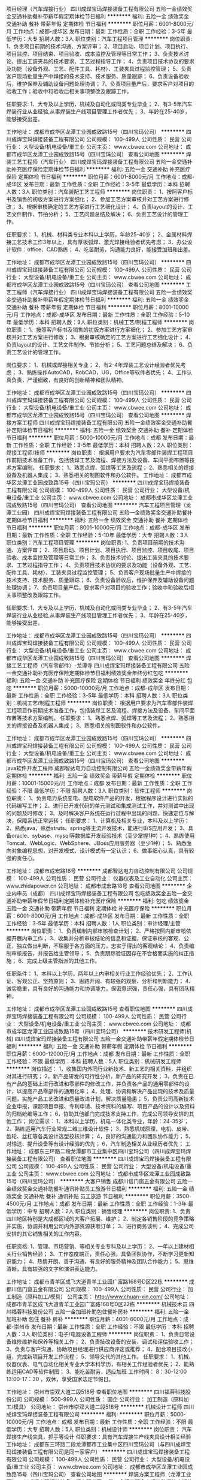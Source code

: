 项目经理（汽车焊接行业）
四川成焊宝玛焊接装备工程有限公司
五险一金绩效奖金交通补助餐补带薪年假定期体检节日福利
**********
福利:
五险一金
绩效奖金
交通补助
餐补
带薪年假
定期体检
节日福利
**********
职位月薪：6001-8000元/月 
工作地点：成都-成华区
发布日期：最新
工作性质：全职
工作经验：3-5年
最低学历：大专
招聘人数：3人
职位类别：汽车工程项目管理
**********
岗位职责:
1、负责项目前期的技术沟通、方案评审；
2、项目启动、项目计划、项目执行、项目监控、项目结束、项目验收、成本监控及管理等日常工作；
3、负责技术讨论、提出工装夹具的技术要求、工艺过程指导工作；
4、负责项目技术协议的要求及功能（设备外观、工艺、配件工具、耗材）、工装夹具过程监控管理；
5、负责客户现场批量生产中焊接的技术支持、技术服务、质量跟踪；
6、负责设备验收后，维护保养及辅助设备问题处理协调；
7、负责项目量产后，要求客户对项目的验收工作；验收中和验收后相关事项整改及跟踪工作。

任职要求:
1、大专及以上学历，机械及自动化或同类专业毕业；
2、有3-5年汽车焊装行业从业经验,从事焊装生产线项目管理工作者优先；
3、年龄在25-40岁，能够接受出差。

工作地址：
成都市成华区龙潭工业园成致路15号（四川宝玛公司）
**********
四川成焊宝玛焊接装备工程有限公司
公司规模：
100-499人
公司性质：
民营
公司行业：
大型设备/机电设备/重工业
公司主页：
www.cbwee.com
公司地址：
成都市成华区龙潭工业园成致路15号（四川宝玛公司）
查看公司地图
**********
焊装工艺工程师（汽车行业）
四川成焊宝玛焊接装备工程有限公司
五险一金交通补助补充医疗保险定期体检节日福利
**********
福利:
五险一金
交通补助
补充医疗保险
定期体检
节日福利
**********
职位月薪：6001-8000元/月 
工作地点：成都-成华区
发布日期：最新
工作性质：全职
工作经验：3-5年
最低学历：本科
招聘人数：3人
职位类别：汽车装配工艺工程师
**********
岗位职责：
1、按照客户标书及销售的初版方案进行方案细化；
2、参加工艺方案审核并对工艺方案进行修改；
3、根据审核确定的工艺方案进行工艺细化设计；
4、负责layout的设计、工艺文件制作、节拍分析；
5、工艺问题总结及解决；
6、负责工艺设计的管理工作。

任职要求：
1、机械、材料类专业本科以上学历，年龄25-40岁；
2、金属材料焊接工艺技术工作3年以上，具有厚板弧焊、激光焊接经验者优先考虑；
3、办公设计软件：office、CAD熟练；
4、吃苦耐劳，沟通能力良好，能接受加班和出差。

工作地址：
成都市成华区龙潭工业园成致路15号（四川宝玛公司）
**********
四川成焊宝玛焊接装备工程有限公司
公司规模：
100-499人
公司性质：
民营
公司行业：
大型设备/机电设备/重工业
公司主页：
www.cbwee.com
公司地址：
成都市成华区龙潭工业园成致路15号（四川宝玛公司）
查看公司地图
**********
工艺工程师（汽车焊接行业）
四川成焊宝玛焊接装备工程有限公司
五险一金绩效奖金交通补助餐补带薪年假定期体检节日福利
**********
福利:
五险一金
绩效奖金
交通补助
餐补
带薪年假
定期体检
节日福利
**********
职位月薪：8001-10000元/月 
工作地点：成都-成华区
发布日期：最新
工作性质：全职
工作经验：5-10年
最低学历：本科
招聘人数：3人
职位类别：机械工艺/制程工程师
**********
岗位职责：
1、按照客户标书及销售的初版方案进行方案细化；
2、参加工艺方案审核并对工艺方案进行修改；
3、根据审核确定的工艺方案进行工艺细化设计；
4、负责layout的设计、工艺文件制作、节拍分析；
5、工艺问题总结及解决；
6、负责工艺设计的管理工作。

岗位要求：
1、机械或焊接相关专业；
2、有2-4年焊装工艺设计经验者优先考虑；
3、熟练操作AutoCAD，RobCAD，UG，Office等软件者优先；
4、工作认真负责，严谨细致，有良好的创新精神和团队精神。

工作地址：
成都市成华区龙潭工业园成致路15号（四川宝玛公司）
**********
四川成焊宝玛焊接装备工程有限公司
公司规模：
100-499人
公司性质：
民营
公司行业：
大型设备/机电设备/重工业
公司主页：
www.cbwee.com
公司地址：
成都市成华区龙潭工业园成致路15号（四川宝玛公司）
查看公司地图
**********
焊接方案工程师
四川成焊宝玛焊接装备工程有限公司
五险一金绩效奖金交通补助餐补定期体检节日福利
**********
福利:
五险一金
绩效奖金
交通补助
餐补
定期体检
节日福利
**********
职位月薪：5000-10000元/月 
工作地点：成都
发布日期：最新
工作性质：全职
工作经验：3-5年
最低学历：本科
招聘人数：2人
职位类别：焊接工程师/技师
**********
岗位职责：
根据用户要求为汽车零部件装焊工程项目作前期技术准备工作，包括装焊工艺及流程、焊接方法及设备、车间平面布置等技术方案编制。
任职要求：
1、熟悉点焊、弧焊等工艺及流程；
2、熟悉相关的焊接设备及机器人集成；
3、熟悉相关的制图软件和办公软件。
工作地址：
成都市成华区龙潭工业园成致路15号（四川宝玛公司）
**********
四川成焊宝玛焊接装备工程有限公司
公司规模：
100-499人
公司性质：
民营
公司行业：
大型设备/机电设备/重工业
公司主页：
www.cbwee.com
公司地址：
成都市成华区龙潭工业园成致路15号（四川宝玛公司）
查看公司地图
**********
汽车工程项目管理（龙潭工业园）
四川成焊宝玛焊接装备工程有限公司
五险一金绩效奖金交通补助餐补定期体检节日福利
**********
福利:
五险一金
绩效奖金
交通补助
餐补
定期体检
节日福利
**********
职位月薪：8001-10000元/月 
工作地点：成都-成华区
发布日期：最新
工作性质：全职
工作经验：5-10年
最低学历：大专
招聘人数：3人
职位类别：汽车工程项目管理
**********
岗位职责:
1、负责项目前期的技术沟通、方案评审；
2、项目启动、项目计划、项目执行、项目监控、项目收尾、项目验收、成本监控及管理等日常工作；
3、负责技术讨论、提出工装夹具的技术要求、工艺过程指导工作；
4、负责项目技术协议的要求及功能（设备外观、工艺、配件工具、耗材）、工装夹具过程监控管理；
5、负责客户现场批量生产中焊接的技术支持、技术服务、质量跟踪；
6、负责设备验收后，维护保养及辅助设备问题处理协调；
7、负责项目量产后，要求客户对项目的验收工作；验收中和验收后相关事项整改及跟踪工作。

任职要求:
1、大专及以上学历，机械及自动化或同类专业毕业；
2、有3-5年汽车焊装行业从业经验,从事焊装生产线项目管理工作者优先；
3、年龄在25-40岁，能够接受出差。

工作地址：
成都市成华区龙潭工业园成致路15号（四川宝玛公司）
**********
四川成焊宝玛焊接装备工程有限公司
公司规模：
100-499人
公司性质：
民营
公司行业：
大型设备/机电设备/重工业
公司主页：
www.cbwee.com
公司地址：
成都市成华区龙潭工业园成致路15号（四川宝玛公司）
查看公司地图
**********
焊接工艺工程师（汽车零部件）-龙潭寺
四川成焊宝玛焊接装备工程有限公司
五险一金交通补助补充医疗保险定期体检节日福利绩效奖金年终分红包吃
**********
福利:
五险一金
交通补助
补充医疗保险
定期体检
节日福利
绩效奖金
年终分红
包吃
**********
职位月薪：5000-10000元/月 
工作地点：成都-成华区
发布日期：最新
工作性质：全职
工作经验：3-5年
最低学历：本科
招聘人数：3人
职位类别：机械工艺/制程工程师
**********
岗位职责：
根据用户要求为汽车零部件装焊工程项目作前期技术准备工作，包括装焊工艺及流程、焊接方法及设备、车间平面布置等技术方案编制。
任职要求：
1、熟悉点焊、弧焊等工艺及流程；
2、熟悉相关的焊接设备及机器人集成；
3、熟悉相关的制图软件和办公软件。

工作地址：
成都市成华区龙潭工业园成致路15号（四川宝玛公司）
**********
四川成焊宝玛焊接装备工程有限公司
公司规模：
100-499人
公司性质：
民营
公司行业：
大型设备/机电设备/重工业
公司主页：
www.cbwee.com
公司地址：
成都市成华区龙潭工业园成致路15号（四川宝玛公司）
查看公司地图
**********
java软件开发工程师
成都智达电力自动控制有限公司
五险一金绩效奖金带薪年假定期体检
**********
福利:
五险一金
绩效奖金
带薪年假
定期体检
**********
职位月薪：10001-15000元/月 
工作地点：成都
发布日期：最新
工作性质：全职
工作经验：不限
最低学历：不限
招聘人数：3人
职位类别：软件工程师
**********
岗位职责：
1、负责电力系统变电、配电软件产品的开发，根据程序设计进行实际的代码编写工作；
2、进行已开发代码的单元测试和集成测试工作，并对测试中出现的问题及时修改；
3、及时解决客户系统在运行过程中出现的问题，快速定位与解决，保障系统正常运转；
任职要求：
1、计算机及相关专业，本科及以上学历；
2、熟悉java，熟悉struts、spring等主流开发技术，能进行B/S应用开发；
3、具备oracle、sybase、mysql等数据库开发经验技术（至少掌握1种）；
4、熟练使用Tomcat、WebLogic、WebSphere、JBoss应用服务器（至少1种）；
5、熟悉面向对象编程思想，对开发模式、设计模式有一定认识；
6、做事细心认真，具有较强的责任心。


工作地址：
成都市成宏路18号
**********
成都智达电力自动控制有限公司
公司规模：
100-499人
公司性质：
民营
公司行业：
仪器仪表及工业自动化
公司主页：
www.zhidapower.cn
公司地址：
成都市成宏路18号
查看公司地图
**********
企业内审员（成都）
四川成焊宝玛焊接装备工程有限公司
包吃绩效奖金五险一金交通补助带薪年假节日福利定期体检补充医疗保险
**********
福利:
包吃
绩效奖金
五险一金
交通补助
带薪年假
节日福利
定期体检
补充医疗保险
**********
职位月薪：6001-8000元/月 
工作地点：成都-成华区
发布日期：最新
工作性质：全职
工作经验：3-5年
最低学历：本科
招聘人数：1人
职位类别：审计经理/主管
**********
岗位职责：
1、负责编制内部审核检查计划；
2、严格按照内部审核依据开展内审工作；
3、收集并分析审核结论的信息和证据，保证审核的客观、公正，独立做出判断，不屈服于各方面的压力，忠实于得出的客观结论；
4、负责编制审核报告，并报告给主管领导；
5、负责跟踪验证因存在不合格而实施的纠正措施；
6、完成上级主管指派的其他工作。

任职条件：
1、本科以上学历，两年以上内审相关行业工作经验优先；
2、工作认证、客观公正、坚持原则；
3、思路开阔、有较强的观察、分析和判断能力；
4、诚实稳重，具有良好的沟通能力和协调能力，保密意识强，责任心强，具有团队精神。

工作地址：
成都市成华区龙潭工业园成致路15号
查看职位地图
**********
四川成焊宝玛焊接装备工程有限公司
公司规模：
100-499人
公司性质：
民营
公司行业：
大型设备/机电设备/重工业
公司主页：
www.cbwee.com
公司地址：
成都市成华区龙潭工业园成致路15号（四川宝玛公司）
**********
技术研发工程师(机械)
四川成焊宝玛焊接装备工程有限公司
五险一金交通补助带薪年假定期体检节日福利
**********
福利:
五险一金
交通补助
带薪年假
定期体检
节日福利
**********
职位月薪：6000-12000元/月 
工作地点：成都
发布日期：最新
工作性质：全职
工作经验：不限
最低学历：本科
招聘人数：5人
职位类别：机械研发工程师
**********
岗位描述： 
1，收集国内外同行业新技术、新工艺的相关资料，并组织对其进行研究；
2，新产品研发的可行性分析，新产品的研究开发；
3，负责在已有产品的基础上进行改进和零部件的修改工作，并负责各产品的通用零部件的设计，以提高产品零部件的通用化率；
4，处理、协调和解决产品出现的技术及质量问题，实施产品工艺改进和质量改进计划，解决质量隐患；
5，负责公司高新技术企业申报，课题项目申报、专利申请、技术资料的编写、项目产品的设计以及资料的归档统编等工作；
6，协助其他部门完成技术支持工作，完成公司领导安排的其他工作；
岗位需求：
1、本科以上学历，机电一体化类专业，年龄：24-35岁； 
2、熟练运用汽车行业常规二维三维设计软件；
3，熟悉机械原理，电机、皮带、齿轮、丝杠等各类设计选型校核计算；
4，良好的沟通能力和团队协作能力；
5，对输送、提升设备等有设计经验的优先；
6，汽车制造相关从业经历者优先；
工作地址：
成都东三环路二段龙潭都市工业集中区四川宝玛公司（四川成焊宝玛焊接装备工程有限公司）
查看职位地图
**********
四川成焊宝玛焊接装备工程有限公司
公司规模：
100-499人
公司性质：
民营
公司行业：
大型设备/机电设备/重工业
公司主页：
www.cbwee.com
公司地址：
成都市成华区龙潭工业园成致路15号（四川宝玛公司）
**********
大客户销售
成都川信门窗五金有限公司
五险一金绩效奖金交通补助餐补通讯补贴员工旅游节日福利
**********
福利:
五险一金
绩效奖金
交通补助
餐补
通讯补贴
员工旅游
节日福利
**********
职位月薪：3500-4500元/月 
工作地点：成都
发布日期：最新
工作性质：全职
工作经验：1-3年
最低学历：中专
招聘人数：2人
职位类别：销售经理
**********
岗位职责: 
1、负责四川地区特别是大成都区域的大客户拓展、维护；
2、制定各销售阶段的竞争策略并实施，协调并利用公司内外部资源获取订单；
3、进行商务谈判；
4、完成公司安排的其它销售相关的工作内容。

任职资格:
1、管理、市场营销、等相关专业专科及以上学历；
2、一年以上建材相关行业销售经验；
3、工作态度端正，责任心强，具备团队协作，不断学习更新知识能力；
4、热情开朗、善于沟通，有良好的服务精神及团队合作能力；
5、思维清晰，具有较强的文字和演讲表达能力。

工作地址：
成都市青羊区成飞大道青羊工业园广富路168号D区22栋
**********
成都川信门窗五金有限公司
公司规模：
100-499人
公司性质：
民营
公司行业：
加工制造（原料加工/模具）
公司主页：
http://www.chuan-xin.com/
公司地址：
成都市青羊区成飞大道青羊工业园广富路168号D区22栋
**********
机械技术员
四川福蓉科技股份公司
五险一金加班补助包住餐补房补
**********
福利:
五险一金
加班补助
包住
餐补
房补
**********
职位月薪：4001-6000元/月 
工作地点：成都-崇州市
发布日期：最新
工作性质：全职
工作经验：不限
最低学历：本科
招聘人数：3人
职位类别：电子/电器设备工程师
**********
岗位职责：
1、负责日常设备维修维护和保养等相关工作；
2、负责技改设备的安装、调试和评估验收工作；
3、负责与客户沟通，协助项目经理进行供应商评定或推荐；
4、配合项目技改小组，完成新项目开发工作流程；
5、领导交代的其他工作。
任职要求：
1、机械、仪器仪表、电气自动化相关专业大学本科学历，有相关工作经验者优先；
2、能熟练运用CAD等软件制图；
3、能吃苦耐劳，适应加班
工作时间： 8：30-12:00 13:00-17：30 ，双休，享受国家法定节假日。

工作地址：
崇州市崇双大道二段518号
查看职位地图
**********
四川福蓉科技股份公司
公司规模：
500-999人
公司性质：
国企
公司行业：
加工制造（原料加工/模具）
公司地址：
崇州市崇双大道二段518号
**********
机械设计工程师
四川成焊宝玛焊接装备工程有限公司
**********
福利:
**********
职位月薪：5000-10000元/月 
工作地点：成都
发布日期：最新
工作性质：全职
工作经验：不限
最低学历：大专
招聘人数：5人
职位类别：机械设计师
**********
岗位职责：
 汽车焊接生产线夹具，抓手等设计
任职要求：具有汽车焊接生产线夹具设计相关经验
工作地址：
成都东三环路二段龙潭都市工业集中区四川宝玛公司（与四川成焊宝玛焊接装备工程有限公司是同一家客户）
**********
四川成焊宝玛焊接装备工程有限公司
公司规模：
100-499人
公司性质：
民营
公司行业：
大型设备/机电设备/重工业
公司主页：
www.cbwee.com
公司地址：
成都市成华区龙潭工业园成致路15号（四川宝玛公司）
查看公司地图
**********
焊装方案工程师（龙潭工业园）
四川成焊宝玛焊接装备工程有限公司
五险一金绩效奖金交通补助餐补定期体检节日福利
**********
福利:
五险一金
绩效奖金
交通补助
餐补
定期体检
节日福利
**********
职位月薪：6001-8000元/月 
工作地点：成都-成华区
发布日期：最新
工作性质：全职
工作经验：3-5年
最低学历：本科
招聘人数：3人
职位类别：汽车机械工程师
**********
岗位职责：
1、投标方案制作（不限于单包括焊点分配、layout设计、节拍分析等）；
2、负责白车身前期项目的工艺方案制作、节拍分析、设备清单，技术标书制作；
3、配合销售市场部进行客户技术沟通、澄清等；
4、支持实施项目的技术方面澄清。
岗位要求：
1、本科及以上学历，机械/汽车/焊接/工业工程等相关专业；
2、有汽车焊装生产线工艺设计、投标方案设计3年以上工作经验；
3、熟悉汽车行业焊接生产线相关焊接、夹具、工装等设备；
4、熟练操作AUTO CAD、OFFICE、或UG、ROBCAD、PS等二/三维设计软件；
5、工作认真负责、严谨细致，有良好的团队合作精神。

工作地址：
成都市成华区龙潭工业园成致路15号（四川宝玛公司）
**********
四川成焊宝玛焊接装备工程有限公司
公司规模：
100-499人
公司性质：
民营
公司行业：
大型设备/机电设备/重工业
公司主页：
www.cbwee.com
公司地址：
成都市成华区龙潭工业园成致路15号（四川宝玛公司）
查看公司地图
**********
销售经理（航天航空、铁道行业）-龙潭寺
四川成焊宝玛焊接装备工程有限公司
五险一金绩效奖金包吃交通补助带薪年假补充医疗保险定期体检节日福利
**********
福利:
五险一金
绩效奖金
包吃
交通补助
带薪年假
补充医疗保险
定期体检
节日福利
**********
职位月薪：10001-15000元/月 
工作地点：成都-成华区
发布日期：最新
工作性质：全职
工作经验：5-10年
最低学历：本科
招聘人数：1人
职位类别：销售经理
**********
Job Description
Job Title：    Sales Manager in aerospace & railway equipment 航空及铁道行业销售经理
Division：     Market Department 销售部
________________________________________________________________
Job Scope：
负责全国航空航天，轨道交通，军工行业自动化装备市场的开发及销售工作，同时立足成都在全国寻找新的智能制造应用市场,并发展新的渠道资源，在业务量达到一定指标后帮助公司建立相应销售团队，开拓更广阔的业务领域。
 Key Duties：
· 国内上述行业客户拜访，发展新的终端客户资源；
· 发展国内上述行业智能制造领域的系统合作伙伴和渠道资源；
· 加强与项目工程团队，技术研发部门，尤其是售前方案团队的联系，开发新的自动化应用领域；
· 合同及技术协议谈判；
· 与其他区域的同事配合，加强公司在航空航天，轨道交通，军工行业的影响力；
· 工作地点：成都。

Education & Experience Required：
· 有机电专业背景的工科本科毕业，机器人及自控专业优先；
· 至少6年及以上机电产品销售背景，其中有4年以上航空航天，轨道交通或军工行业机电产品销售经验，77-85年之间出生。
 Business/Technical Skills Preferred：
· 有较强的人际沟通能力和谈判能力；
· 熟悉专用机电成套设备基本技术特性，具有对新产品的规格参数及主要功能的快速学习能力；
· 熟悉上述行业的客户基本需求和采购特性；
· 英文读写流利，具备基本的英文表达和沟通能力；
· 熟悉Office工具，尤其是PPT和Excel；
· 能够适应年平均100+天的国内外短期出差。
 Behavioral Skills Preferred：
· 有效的客户沟通和交流；
· 有较强执行能力和团队精神；
· 自我肯定和约束能力；
· 有一定的市场分析能力；
· 愿意学习并善于总结；
· 即时并高质量地完成公司要求的日常报告和项目列表建立，并阶段性刷新。
 薪资待遇建议: 15000元/月+年底奖金, 试用期4个月,试用期间月薪10000/月。
  
工作地址：
成都市成华区龙潭工业园成致路15号（四川宝玛公司）
**********
四川成焊宝玛焊接装备工程有限公司
公司规模：
100-499人
公司性质：
民营
公司行业：
大型设备/机电设备/重工业
公司主页：
www.cbwee.com
公司地址：
成都市成华区龙潭工业园成致路15号（四川宝玛公司）
查看公司地图
**********
熔铸工艺技术员
四川福蓉科技股份公司
住房补贴五险一金绩效奖金加班补助全勤奖包住餐补带薪年假
**********
福利:
住房补贴
五险一金
绩效奖金
加班补助
全勤奖
包住
餐补
带薪年假
**********
职位月薪：3000-5000元/月 
工作地点：成都-崇州市
发布日期：最新
工作性质：全职
工作经验：不限
最低学历：本科
招聘人数：1人
职位类别：工艺/制程工程师
**********
岗位职责：
1、进行新产品熔铸工艺开发工作，解决熔铸过程中的技术问题；
2、负责对熔铸生产人员进行技术指导和质量分析，协助质量部解决相关质量问题；
3、配合质控部、生产部门，检查、督促生产人员按有关标准、工艺、规范进行生产操作；
4、开展新工艺、新技术试验，不断提高铸件质量，减少废品损失，降低制造成本。
5、要求铸造、冶金工程类专业，有相关工作经验者优先。
工作地址：
崇州市崇双大道二段518号
查看职位地图
**********
四川福蓉科技股份公司
公司规模：
500-999人
公司性质：
国企
公司行业：
加工制造（原料加工/模具）
公司地址：
崇州市崇双大道二段518号
**********
前台兼行政
西安林安饰都门窗有限公司
五险一金年底双薪绩效奖金年终分红交通补助带薪年假员工旅游节日福利
**********
福利:
五险一金
年底双薪
绩效奖金
年终分红
交通补助
带薪年假
员工旅游
节日福利
**********
职位月薪：3000-3500元/月 
工作地点：成都
发布日期：最新
工作性质：全职
工作经验：不限
最低学历：不限
招聘人数：1人
职位类别：前台/总机/接待
**********
购买六险
1、负责公司前台接待及接听电话
2、复印文档，收发信件、快递、文件等；
3、及时更新和管理员工通讯地址和电话号码等联系信息；
4、完成上级交给的其它事务性工作。
5、工作积极主动，认真负责
任职要求：
1、不限工作经验
2、能熟练使用办公自动化软件；
3、有良好的沟通能力；
4、具有良好的团队协助精神；
5、形象甜美，工作积极主动

工作地址：
成都市高新区天仁路387号大鼎世纪广场2号楼70f
**********
西安林安饰都门窗有限公司
公司规模：
100-499人
公司性质：
民营
公司行业：
加工制造（原料加工/模具）
公司主页：
null
公司地址：
陕西省西安市太华路大明宫中央广场C座1925
**********
诚聘 销售精英
四川卓越水处理设备有限公司
年底双薪绩效奖金全勤奖餐补通讯补贴员工旅游节日福利
**********
福利:
年底双薪
绩效奖金
全勤奖
餐补
通讯补贴
员工旅游
节日福利
**********
职位月薪：4001-6000元/月 
工作地点：成都-金牛区
发布日期：最新
工作性质：全职
工作经验：不限
最低学历：中专
招聘人数：5人
职位类别：销售代表
**********
工作内容：
    1、根据公司的片区划分，通过网络、电话、拜访了解实验室用户的需求；
    2、每天关注政府采购网，了解医院、高校、行政单位的采购计划；
    3、了解到采购计划后，联系相关负责人，并推荐相关产品；
    4、根据客户的采购方式不同，联系经销商，或直接报价，并最终达成订单；
    5、平时还需要收集在销售区域内市场信息及竞争对手的分析；
    6、把相关客户信息录入系统，并合理的管理，并通过QQ、微信等方式互动。
    7、并催促客户及时付款及相关商务事宜。
 任职资格：
    1、学历不限，具有1以上销售工作经验。
    2、具有敏锐的市场洞察力、客户分析能力及快速反应能力
    3、热爱销售工作，富有激情，勇于挑战更高业绩目标
    4、较强的沟通和交际能力、良好的客户服务意识以及开放的销售思维
    5、性格外向、思维敏捷、富有亲和力；
    6、对工作的态度认真、负责，能承受一定工作压力。
    7、若是具有一定的医院客户资源公司会优先考虑；
薪资福利：
   1、基本工资；
   2、通讯补贴+午餐补贴； 
   3、业绩提成;
   4、业绩奖金；
  5、双休及国家法定假日全休。（我们公司的上班理念是，工作时间努力工作，下班时间 努力休息，不鼓励加班）
   6、社保；
工作环境：
    从上班第一天起，就会让你感觉这是一家与众不同的公司，公司人员年轻化，有活力，没有大多数公司的办公室政治文化，各个部门之间紧密的合作。公司的营销方式多样化，工作内容很丰富，每天都能接触到新理念、新发法。
职业发展：
    通过我们团队5年的努力，公司的业绩每年都是翻番的增长态势，公司已经度过生存期，进入了成长期，我也从职业生涯也伴随着公司的发展也在不断发展中。
工作地址：
成都市金牛区金府路779号金府国际1栋1单元27楼14号
**********
四川卓越水处理设备有限公司
公司规模：
20-99人
公司性质：
民营
公司行业：
环保
公司主页：
http://www.sczyscl.com
公司地址：
成都市金牛区金府路799号金府国际1栋1单元27楼13-14号
查看公司地图
**********
机器人仿真模拟工程师
四川成焊宝玛焊接装备工程有限公司
五险一金加班补助交通补助餐补带薪年假定期体检员工旅游节日福利
**********
福利:
五险一金
加班补助
交通补助
餐补
带薪年假
定期体检
员工旅游
节日福利
**********
职位月薪：4000-8000元/月 
工作地点：成都
发布日期：最新
工作性质：全职
工作经验：1-3年
最低学历：本科
招聘人数：3人
职位类别：机械工程师
**********
1、岗位职责
1.1方案拟定
1.1.1对方案的可行性进行验证；
1.1.2初步验证可达性和节拍分析；
1.1.3准备研究结果的展示文档。
1.2工艺验证
1.2.1根据工艺文件建立仿真工位；
1.2.2验证系统的工艺布局；
1.2.3验证夹具；
1.2.4生成机器人路径并对循环时间进行分析。
1.3工艺布局图的验证
1.3.1机器人可达性验证；
1.3.2确定仿真工位内所有工艺设备的最终合理位置；
1.4夹具设备的验证
1.4.1更新夹具和端拾器的模型，检查运动间隙是否合理，并反馈设计修改意见；
1.4.2相应的更新运动关节定义；
1.4.3优化机器人的路径，消除运动干涉；
1.4.4确定机器人的安全区域。
1.5焊钳和其他设备的验证
1.5.1定义焊钳的窗口尺寸，按照典型焊接位置切除Multi-Section；
1.5.2通过验证提出对焊钳的修改意见并跟踪反馈直至焊钳设计完成；
1.5.3编制焊钳的安装及TCP的定义文件。
1.6离线编程
1.6.1编写OLP程序并调试；
1.6.2编制OLP程序的校正，指导文件。
1.7现场支持
1.7.1提供现场机器人调试的支持,帮助优化并实现机器人的工艺；
1.7.2根据现场的实际安装的偏离更新仿真的数据。
2、任职要求：
2.1本科以上学历1~3年，电气或机械工程、自动控制、电子相关专业毕业者优先；
2.2肯吃苦，工作认真负责，思维清晰，逻辑性强，善于与人沟通具有团队合作精神,具有一定的项目承受压力，适应短期出差；
2.3动手能力强，能吃苦，有良好的敬业精神和职业操守，服从公司出差安排。
3、具备以下能力人员提供高于同行业薪酬
3.1具有仿真设计2年以上工作经验，独立制作过机器人系统集成的仿真项目，有机器人现场编程经验优先考虑 ；
3.2熟练使用COMAU，ABB，KUKA，FANUC，robcad和PDPS等仿真软件品牌；
3.3有现场成功使用机器人离线仿真程序开发及进行调试的实际经验（至少有完成一个完整的项目经验）。
工作地址：
成都市成华区龙潭工业园成致路15号(四川宝玛公司）
**********
四川成焊宝玛焊接装备工程有限公司
公司规模：
100-499人
公司性质：
民营
公司行业：
大型设备/机电设备/重工业
公司主页：
www.cbwee.com
公司地址：
成都市成华区龙潭工业园成致路15号（四川宝玛公司）
查看公司地图
**********
质量主管
成都美奢锐新材料有限公司
五险一金绩效奖金全勤奖餐补员工旅游节日福利
**********
福利:
五险一金
绩效奖金
全勤奖
餐补
员工旅游
节日福利
**********
职位月薪：4000-7000元/月 
工作地点：成都
发布日期：最新
工作性质：全职
工作经验：1-3年
最低学历：本科
招聘人数：2人
职位类别：质量管理/测试主管
**********
岗位职责：
1、负责公司全面的质量管理体系的建设、运行和监督检查管理工作，及体系运行不符合纠正措施的下达、跟踪、验证工作。
2、根据公司整体质量状况组织质量控制计划与方案，并监控产品全程质量。
3、制定产品质量检验标准，定期评估工艺和控制方案，总结产品质量问题并推动相关部门及时解决。
4、定期对公司的质量检测产品应用相关数据收集并针对数据进行有效分析和提出质量改进方向。
5、协助上级分析、处理和解决客户质量问题，满足内、外部客户的质量需求，不断提高产品质量满意度。
6、落实安全质量部及标准化和质量管理小组相关工作。
7、领导安排的其它工作。
任职要求：
1、理工科本科及以上学历，有机械精密加工、粉末冶金类（硬质合金）、半导体等工作经历优先。
2、具备ISO9001内审员资格，熟悉ISO9001质量管理体系，有实际认证经历。
3、熟悉质量管理工具，能够熟练运用TS五大工具。
4、有全面的质量管理3年以上经验。
5、沟通表达能力强，能够开展质量方面相关知识培训，英文良好。
6、有较强的责任心和不断提升业务知识和技能的学习能力。

工作地址：
成都市龙泉驿区
**********
成都美奢锐新材料有限公司
公司规模：
20-99人
公司性质：
民营
公司行业：
大型设备/机电设备/重工业
公司主页：
http://www.met-ceramic.com/cn/
公司地址：
成都市龙泉驿区
查看公司地图
**********
QC测量员
成都瀚德胜邦光学有限公司
住房补贴五险一金绩效奖金加班补助全勤奖
**********
福利:
住房补贴
五险一金
绩效奖金
加班补助
全勤奖
**********
职位月薪：3000-5000元/月 
工作地点：成都-双流区
发布日期：最新
工作性质：全职
工作经验：不限
最低学历：不限
招聘人数：1人
职位类别：模具工
**********
岗位职责：各项质量检验方法及检验仪器的操作、日常保养和清洁；

任职要求：
1.高中以上学历，至少1年以上QC测量工作经验，熟悉品质流程；                  
2.熟悉各项质量检验方法及检验仪器的操作、日常保养和清洁；                     3.能看懂2D图纸，运用office办公软件完成相关检验报告；                         4.有塑胶、模具行业经验者优先；                                               5.对工作认真负责，有团队精神，能配合上司的工作安排。                                                                                                  
工作地址：
成都双流西南航空港经济开发区腾飞二路159号
**********
成都瀚德胜邦光学有限公司
公司规模：
20-99人
公司性质：
民营
公司行业：
加工制造（原料加工/模具）
公司主页：
www.ace-optical.net
公司地址：
成都双流西南航空港经济开发区腾飞二路159号
查看公司地图
**********
国企直聘船员普工/电焊工，五险一金+包吃住
荣成宏业水产食品有限公司
五险一金绩效奖金年终分红每年多次调薪全勤奖包吃包住带薪年假
**********
福利:
五险一金
绩效奖金
年终分红
每年多次调薪
全勤奖
包吃
包住
带薪年假
**********
职位月薪：10001-15000元/月 
工作地点：成都
发布日期：最新
工作性质：全职
工作经验：不限
最低学历：不限
招聘人数：60人
职位类别：普工/操作工
**********
联系人：王科长
联系电话：18769127160
咨询QQ:  2465590574

应聘要求：
1、年龄18-52周岁，身体健康，无传染性疾病，退伍军人优先录用。
2、有本人身份证，户口不限，学历不限
3、能吃苦耐劳，热爱本职工作，服从领导安排
4、应聘者需带带好本人身份证及一寸彩照6张直接到公司应聘,请保管好自己车票,公司给报销往返路费及转站旅馆费,当天安排食宿及上岗，欢迎到公司参观面谈。

招聘岗位：
1、随船船员普工：
主要负责 日常杂活，上网后鱼的分类，分拣，保鲜等工作及网具的整理，每年的（6月1号-9月1号）为国家规定的休渔期，属于带薪休假，年底还能休息一个月年假，全年工作8个月。
第一个月实习期工资8000元,实习期后9000-15000元，年底有分红+奖金,工资按月发放,绝不拖欠,工作15天以后可随时预支工资,包吃住,公寓化宿舍,四到六人间,年薪可达10-50万,签订劳动合同,公司给交纳五险一金，享受各种福利待遇,上岗后给报销往返车费

工作区域范围：
近海出海区域:国内、南北太平洋、秘鲁、南海等各大渔场作业。每次出海作业15天左右,靠岸属带薪休假3-4天。
远洋工作区域:以马绍尔群岛、密克罗尼西亚联邦、帕劳共和国、日本、朝鲜、泰国、台湾,新加坡等经济区域。远洋出海作业3个月左右，靠岸带薪休假10天。

2.诚聘工人、加工人员:
诚聘工人、加工人员,身体健康,能吃苦耐劳,夫妻一起也可,工资5000-6000元,公司包吃住,交保险,打工夫妻可安排单间,住宿环境优越（夏季有空调，冬季有暖气）。

3.电焊工:
负责电焊、氩弧焊、补修等日常工作，配合技工师傅完成各项工作。工资月结（8000-10000元),包吃住

4、电工 ：
定期巡视设备设施，保证区域的设备、供电、状态、线路运行安全正常；做好日常维修工作
按规定做好设备的保养、管理工作。配合工作现场的检查、管理、整改工作，月平均工资(8000-12000)左右，缴纳保险，包吃住。

5、随船跟单员：
负责、配交接货物、以及核对、管理自提点货物；负责向自提客户提供优质服务，并及时沟通约定提货时间；负责款项的核对，并协助客户核对货品；负责及时登记客户提取货物情况，并按时上报。月平均工资8000-12000左右，缴纳保险，包吃住。

6.大锅饭厨师 ：
有烹饪的相关经验1年以上 （会做大锅饭即可)。试用期一月工资8000元 ，一月后工资9000元以上，缴纳五险一金。

7.装卸工：
要求：身体素质好，能吃苦耐劳，多劳多得，每月最低保底5000，天天都有活干，包吃住。

求职者注意:本公司在山东省威海市，不能到威海工作者勿扰，应聘者来之前，需提前发短信，或者打电话告诉车次，到达威海的具体时间，公司有负责人24小时接站。应聘者可以直接加公司QQ或者打电话咨询，请勿发邮箱。

带好本人身份证及一寸彩照6张直接到公司应聘,请保管好自己车票,公司给报销往返路费及转站旅馆费,欢迎到公司参观面谈。
王科长：18769127160   咨询QQ: 2465590574


工作地址：
威海宏业水产集团
查看职位地图
**********
荣成宏业水产食品有限公司
公司规模：
1000-9999人
公司性质：
国企
公司行业：
贸易/进出口
公司地址：
威海市国际渔港
**********
水处理工程师（渗滤液）
成都三顶环保科技有限公司
五险一金年底双薪绩效奖金全勤奖加班补助通讯补贴带薪年假节日福利
**********
福利:
五险一金
年底双薪
绩效奖金
全勤奖
加班补助
通讯补贴
带薪年假
节日福利
**********
职位月薪：8001-10000元/月 
工作地点：成都
发布日期：最新
工作性质：全职
工作经验：3-5年
最低学历：本科
招聘人数：5人
职位类别：水处理工程师
**********
岗位职责：
1、主要负责垃圾渗滤液处理等相关项目的技术工作；
2、开展渗滤液处理系统的专业技术交流、方案设计、施工图设计和专业技术文件编制等工作；
3、开展渗滤液工艺研究、系统工艺计算、渗滤液处理工艺设计和安装调试等相关工作；
4、配合相关专业完成设计工作并协助采购、现场安装和调试等开展相关工作；
5、其它相关水处理技术工艺的工作。

任职要求：
1、本科以上，环境工程、污水处理等相关专业；
2、3年以上污水处理工作经验，从事过垃圾发电厂渗滤液处理行业者优先；
3、熟练掌握CAD等制图软件，独立完成过垃圾发电厂渗滤液处理系统的工艺设计、设备选型及现场指导安装、调试者优先；
4、熟悉高浓度有机污染物污水处理工艺及设备，熟练掌握UASB/UBF、MBR(内置和外置)、A/O等生化或物化原理及工艺，UF膜系统、NF膜系统、RO膜系统；能独立完成整个项目的设计等工作。
5、思维活跃，善于沟通，有一定的管理和组织协调能力；
6、能适应出差并具备良好的表达和沟通能力；责任心强。

工作地址：
成都市高新区中航国际交流中心A座1310号
查看职位地图
**********
成都三顶环保科技有限公司
公司规模：
100-499人
公司性质：
民营
公司行业：
环保
公司地址：
成都市高新区中航国际交流中心A座1310号
**********
人事专员（招聘）
四川达威科技股份有限公司
五险一金年底双薪绩效奖金通讯补贴带薪年假定期体检员工旅游节日福利
**********
福利:
五险一金
年底双薪
绩效奖金
通讯补贴
带薪年假
定期体检
员工旅游
节日福利
**********
职位月薪：4000-6000元/月 
工作地点：成都
发布日期：最新
工作性质：全职
工作经验：1-3年
最低学历：本科
招聘人数：1人
职位类别：招聘专员/助理
**********
岗位职责
1、负责协助部门经理梳理部门人才梯队，编制年度招聘计划；
2、负责根据招聘计划进行招聘，包括网络招聘、现场招聘等；
3、负责维护校企合作，维护奖学金项目及开展校园招聘；
4、负责公司人才库的建立，定期联系和筛选储备人才；
5、负责全公司招聘流程、招聘制度、招聘策略的修改与完善；
6、负责每月更新招聘报表，编写招聘分析报告，根据报告进行招聘策略调整；
7、领导交办的临时事务。
任职资格：
1、本科及以上学历，人力资源管理、工商管理等相关专业毕业；
2、24-30岁，有1年以上工作经验，具备大中型企业、传统行业招聘工作经验优先；
3、具备良好的沟通表达能力，能承受较大的工作压力；
4、性格开朗活泼，做事仔细认真负责，能主动承担工作任务，做事积极有条理。
上市公司，福利如下：
1、入职即购买五险一金，年终1.5-2倍薪资；
2、食堂提供免费的可口午餐；
3、节日、生日发放现金红包；
4、年度体检、年度旅游等等。
期待您的加入！

工作地址：
成都市高新区新加坡工业园新园南四路89号
**********
四川达威科技股份有限公司
公司规模：
100-499人
公司性质：
上市公司
公司行业：
加工制造（原料加工/模具）
公司地址：
成都市高新区新加坡工业园新园南四路89号
**********
水处理工程师（工业废水）
成都三顶环保科技有限公司
五险一金年底双薪全勤奖通讯补贴带薪年假节日福利员工旅游加班补助
**********
福利:
五险一金
年底双薪
全勤奖
通讯补贴
带薪年假
节日福利
员工旅游
加班补助
**********
职位月薪：8001-10000元/月 
工作地点：成都
发布日期：最新
工作性质：全职
工作经验：3-5年
最低学历：本科
招聘人数：3人
职位类别：水处理工程师
**********
岗位职责：
1、主要负责工业废水（煤化工和火力发电厂）的水处理等项目相关的技术工作；
2、开展工业废水处理处理系统的专业技术交流、方案设计、施工图设计和专业技术文件编制等工作；
3、开展工业废水处理工艺研究、系统工艺计算、处理工艺设计和安装调试等相关工作；
4、配合相关专业完成设计工作并协助采购、现场安装和调试等开展相关工作；
5、其他相关水处理技术工艺的工作；

相关要求：
1、本科以上,环境工程、污水处理等相关专业；
2、3年以上工业废水工作经验，从事过化工废水行业者优先；
3、熟练掌握CAD等制图软件，独立完成过化工废水处理系统的工艺设计、设备选型及现场安装调试者优先；
4、熟悉目前工业废水处理领域的各种工艺、对常见多种工业污水（尤其是一些高浓度有机废液水）处理有较深认识；并能独立完成整个项目的设计等工作。
5、思维活跃，善于沟通，有一定的管理和组织协调能力；能适应出差并具备良好的表达和沟通能力；责任心强。

工作地址：
成都市高新区中航国际交流中心A座1310号
查看职位地图
**********
成都三顶环保科技有限公司
公司规模：
100-499人
公司性质：
民营
公司行业：
环保
公司地址：
成都市高新区中航国际交流中心A座1310号
**********
企划主管
成都美奢锐新材料有限公司
全勤奖交通补助餐补通讯补贴带薪年假员工旅游节日福利
**********
福利:
全勤奖
交通补助
餐补
通讯补贴
带薪年假
员工旅游
节日福利
**********
职位月薪：6001-8000元/月 
工作地点：成都
发布日期：最新
工作性质：全职
工作经验：1-3年
最低学历：本科
招聘人数：1人
职位类别：市场策划/企划经理/主管
**********
岗位职责：
 1、负责公司的品牌推广和运营策划，制定品牌发展策略与计划。
 2、策划并执行线上线下品牌营销推广，并提出可执行性方案。
 3、负责微信、微博等线上推广工具的日常运营和维护工作，负责微信原创内容、公司软文广告、公司对外宣传资料的策划与编辑工作。
 4、负责公司企业宣传，与媒体的沟通与协调工作。
 5、负责公司科技项目申报、协调并整合公司资源，参与项目的立项、申报、审批、验收等各环节工作。
6、统一管理对外的品牌形象及宣传物料。
7、其他文案工作。
任职要求：
1、汉语言文学、广告设计、平面设计、市场营销或相关专业本科以上学历，接受应届毕业生，有1年以上相关工作经验者优先。
2、具备较强的的语言表达、文字写作能力，有品牌推广经验者优先。
3、具备一定市场策划能力，有综合运用包括广告策划、软文宣传、公关活动等在内的各种营销方式进行市场宣传、品牌推广能力。
4、熟悉市场推广的具体操作流程及推广渠道，良好的沟通协调能力和人际关系处理能力。
5、有较强的学习、创新、构思能力，勤奋好学，综合素质较好。

工作地址：
高新区天府大道北段1199号银泰中心3号楼2208号
**********
成都美奢锐新材料有限公司
公司规模：
20-99人
公司性质：
民营
公司行业：
大型设备/机电设备/重工业
公司主页：
http://www.met-ceramic.com/cn/
公司地址：
成都市龙泉驿区
查看公司地图
**********
售后服务工程师
成都智达电力自动控制有限公司
五险一金绩效奖金年终分红交通补助带薪年假定期体检
**********
福利:
五险一金
绩效奖金
年终分红
交通补助
带薪年假
定期体检
**********
职位月薪：4000-8000元/月 
工作地点：成都-成华区
发布日期：最新
工作性质：全职
工作经验：不限
最低学历：大专
招聘人数：10人
职位类别：售前/售后技术支持工程师
**********
岗位职责：
1．负责110kV及以下变电站、开关站、环网柜、柱上开关的所有二次设备安装及二次回路接线；
2．负责110kV及以下变电站、开关站、环网柜、柱上开关的所有二次设备的系统及调度通讯联调；
3．负责110kV及以下变电站、开关站、环网柜、柱上开关的客户培训工作；
4．收集客户对我公司服务反馈的问题及意见，并记录收集整理；
5．负责公司产品现场安装调试工作，包括协助客户进行项目试验及验收培训等；
任职要求：
22～40岁；
电力系统相关专业，大学专科及以上学历；
有电力系统二次设备相关的安装、调试、维护经验；
电力系统二次设备相关知识；熟悉工程现场安全操作规范；
较强的现场故障分析和解决问题的能力；较强的沟通和协调能力；
较强的服务意识；能适应经常性出差。
  工作地址：
成都市成宏路18号
**********
成都智达电力自动控制有限公司
公司规模：
100-499人
公司性质：
民营
公司行业：
仪器仪表及工业自动化
公司主页：
www.zhidapower.cn
公司地址：
成都市成宏路18号
查看公司地图
**********
外贸专员
成都美奢锐新材料有限公司
五险一金绩效奖金全勤奖餐补员工旅游节日福利
**********
福利:
五险一金
绩效奖金
全勤奖
餐补
员工旅游
节日福利
**********
职位月薪：5000-10000元/月 
工作地点：成都
发布日期：最新
工作性质：全职
工作经验：1-3年
最低学历：本科
招聘人数：2人
职位类别：国际贸易主管/专员
**********
岗位职责：
1、负责开拓国际市场，了解、搜集市场信息及同行业竞争对手的情况，开发新客户与其建立业务联系，拓宽现有客户产品系列及产品线。
2、负责国际市场对外联络业务，向国外客商推广公司，开发市场，及时处理客人的询盘及各种需求。
3、新、国外老客户日常维护工作，包括对客户的询问解答、答复及其他相关问题，了解客户需求。
4、负责外贸定单在企业内部计划、生产、包装、运输等过程的跟踪，收回应收账款。
5、负责国际来宾的接待和公司内部翻译工作。
6、负责收集一线市场信息和用户意见或投诉，反馈到公司相关部门，对公司市场开发、售后服务、产品质量、新产品开发等提供参考。
7、策划组织行业相关展会，出国至欧洲、美洲、东南亚等国家参展。
职位要求：
1、国际贸易、商务英语等相关专业毕业，有工业产品外贸销售及刀具外贸销售经验优先。
2、英语六级或专业四级及以上水平，有良好的英语沟通、写作和文字编辑能力，能够与外商自如的交流沟通，洽谈项目。
3、熟悉贸易工作的各项流程及相关法律法规，熟知贸易术语、物流、报关及税务等相关知识。
4、具备较高的策划能力和组织能力，工作积极进取、性格开朗、正能量、抗压能力较强。
5、掌握计算机应用能力，会使用相关软件进行进出口业务操作，掌握网络使用技能，具备网上贸易能力。
6、愿意从事外贸销售工作，乐观自信，善于沟通，富有激情及开拓精神，有强烈的团队精神和上进心。


工作地址：
高新区天府大道北段1199号银泰中心3号楼2208号
**********
成都美奢锐新材料有限公司
公司规模：
20-99人
公司性质：
民营
公司行业：
大型设备/机电设备/重工业
公司主页：
http://www.met-ceramic.com/cn/
公司地址：
成都市龙泉驿区
查看公司地图
**********
销售代表-双休
四川卓越水处理设备有限公司
五险一金绩效奖金全勤奖节日福利通讯补贴带薪年假
**********
福利:
五险一金
绩效奖金
全勤奖
节日福利
通讯补贴
带薪年假
**********
职位月薪：4001-6000元/月 
工作地点：成都
发布日期：最新
工作性质：全职
工作经验：不限
最低学历：中专
招聘人数：3人
职位类别：销售代表
**********
工作内容：
    1、根据公司的片区划分，通过网络、电话、拜访了解实验室用户的需求；
    2、每天关注政府采购网，了解医院、高校、行政单位的采购计划；
    3、了解到采购计划后，联系相关负责人，并推荐相关产品；
    4、根据客户的采购方式不同，联系经销商，或直接报价，并最终达成订单；
    5、平时还需要收集在销售区域内市场信息及竞争对手的分析；
    6、把相关客户信息录入系统，并合理的管理，并通过QQ、微信等方式互动。
    7、并催促客户及时付款及相关商务事宜。
 任职资格：
    1、学历不限，具有1以上销售工作经验。
    2、具有敏锐的市场洞察力、客户分析能力及快速反应能力
    3、热爱销售工作，富有激情，勇于挑战更高业绩目标
    4、较强的沟通和交际能力、良好的客户服务意识以及开放的销售思维
    5、性格外向、思维敏捷、富有亲和力；
    6、对工作的态度认真、负责，能承受一定工作压力。
    7、若是具有一定的医院客户资源公司会优先考虑；
薪资福利：
   1、基本工资；
   2、通讯补贴+午餐补贴； 
   3、业绩提成;
   4、业绩奖金；
   5、过节费（妇女节、清明节、五一节、端午节、中秋节、国庆节、元旦节、春节） 
      公司都会有意向不到的惊喜。
   6、双休及国家法定假日全休。（我们公司的上班理念是，工作时间努力工作，下班时间 努力休息，不鼓励加班）
   7、社保；
工作环境：
    从上班第一天起，就会让你感觉这是一家与众不同的公司，公司人员年轻化，有活力，没有大多数公司的办公室政治文化，各个部门之间紧密的合作。公司的营销方式多样化，工作内容很丰富，每天都能接触到新理念、新发法。
职业发展：
    通过我们团队5年的努力，公司的业绩每年都是翻番的增长态势，公司已经度过生存期，进入了成长期，我也从职业生涯也伴随着公司的发展也在不断发展中。

工作地址：
成都市金牛区金府路779号金府国际1栋1单元27楼13-14
查看职位地图
**********
四川卓越水处理设备有限公司
公司规模：
20-99人
公司性质：
民营
公司行业：
环保
公司主页：
http://www.sczyscl.com
公司地址：
成都市金牛区金府路799号金府国际1栋1单元27楼13-14号
**********
装配电工（龙潭寺）
四川成焊宝玛焊接装备工程有限公司
五险一金包吃交通补助带薪年假定期体检节日福利
**********
福利:
五险一金
包吃
交通补助
带薪年假
定期体检
节日福利
**********
职位月薪：3000-4000元/月 
工作地点：成都-成华区
发布日期：最新
工作性质：全职
工作经验：3-5年
最低学历：中技
招聘人数：5人
职位类别：电工
**********
岗位职责：
1、必须熟悉掌握电气工作的性能、原理、电力、电气设备的构造，作用及维护保养知识；
2、严格遵守安全运行操作规程和有关制度，正确、及时地按生产调度指令进行供电，切合刀闸，保证安全供电；
3、加强巡视检查，准确及时填写运行记录，坚守岗位，不得擅离职守，精神集中；
4、掌握所使用工具、量具、仪表的使用方法，精心保管。节约原材料，搞好文明生产；
5、持有电工证，服从领导安排。
工作地址：
成都市成华区龙潭工业园成致路15号(四川宝玛公司）
**********
四川成焊宝玛焊接装备工程有限公司
公司规模：
100-499人
公司性质：
民营
公司行业：
大型设备/机电设备/重工业
公司主页：
www.cbwee.com
公司地址：
成都市成华区龙潭工业园成致路15号（四川宝玛公司）
查看公司地图
**********
销售代表（无责任底薪+社保）
西安林安饰都门窗有限公司
五险一金绩效奖金股票期权交通补助带薪年假员工旅游节日福利不加班
**********
福利:
五险一金
绩效奖金
股票期权
交通补助
带薪年假
员工旅游
节日福利
不加班
**********
职位月薪：5000-8000元/月 
工作地点：成都
发布日期：最新
工作性质：全职
工作经验：不限
最低学历：不限
招聘人数：1人
职位类别：销售代表
**********
西安林安饰都有限公司是西北首家集研发、生产、销售、安装、服务于一体的高端节能环保门窗制造商。
——荣获全国质量服务信誉AAA级企业。
——荣获行业二级资质
成都分公司为首家集办公、服务一体化的高端门窗家居艺术生活馆
 我们提供舞台，您来展示实力，在这里您收获的不止是高薪
舒适的工作环境、优秀的作战团队、专业培训、广阔的晋升空间、令人满意的福利待遇、公司聚餐、团队旅游、人性化管理，诚邀敢于挑战自我、挑战高薪的您加入
 位职责
1、收集客户相关信息，定期拜访目标客户
2、开拓市场，建立客户档案，与客户建立良好关系，
3、定期拜访目标客户，完成销售目标；
4、完成合同签订，
5、负责项目款项的跟踪及催收，维护公司品牌形象
6、维护老客户，开发新客户
任职要求：
1、性别 不限
2、年龄20-40岁（特别优秀者可适当放宽）
3、学历高中以上
4、具备较强的学习能力和优秀的沟通能力；
5、对销售工作有较高的热情；
6、有销售经验特别是建材和门窗类销售经验者优先录用
成长培训：  1、新人2个月成长保护期
                    2、一经录用公司提供优于同行的薪资待遇、
                    3、公平的晋升机制
薪资待遇：底薪+绩效+提成+补助+奖金+股份+不定期团建活动+社保，公司平均收入6000以上，优异者月收入可过万
工作地址
成都市高新区天仁路387号大鼎世纪广场2栋70f号
 工作地址
四川省成都市高新区天仁路387号大鼎世纪广场2栋7楼70f

工作地址：
高新区天仁路387号大鼎世纪广场2号楼070f
**********
西安林安饰都门窗有限公司
公司规模：
100-499人
公司性质：
民营
公司行业：
加工制造（原料加工/模具）
公司主页：
null
公司地址：
陕西省西安市太华路大明宫中央广场C座1925
**********
销售代表
成都瀚德胜邦光学有限公司
五险一金绩效奖金全勤奖包吃房补节日福利
**********
福利:
五险一金
绩效奖金
全勤奖
包吃
房补
节日福利
**********
职位月薪：2001-4000元/月 
工作地点：成都
发布日期：最新
工作性质：全职
工作经验：1-3年
最低学历：不限
招聘人数：5人
职位类别：销售代表
**********
岗位职责:开发新客户，维持老客户。
任职要求：1.适应出差，我们在华东、华南、西南片区都有办事处；
           2.拥有光学精密元器件2-3年销售经验；
           3.待遇：面谈
           4.工作地点：成都、苏州、上海、广州、深圳、重庆可以根据个人具体情况安排工作地方

        工作地址：
成都双流西南航空港经济开发区腾飞二路159号
**********
成都瀚德胜邦光学有限公司
公司规模：
20-99人
公司性质：
民营
公司行业：
加工制造（原料加工/模具）
公司主页：
www.ace-optical.net
公司地址：
成都双流西南航空港经济开发区腾飞二路159号
查看公司地图
**********
结构设计工程师
成都临建科技有限责任公司
五险一金员工旅游节日福利带薪年假绩效奖金加班补助补充医疗保险每年多次调薪
**********
福利:
五险一金
员工旅游
节日福利
带薪年假
绩效奖金
加班补助
补充医疗保险
每年多次调薪
**********
职位月薪：10001-15000元/月 
工作地点：成都
发布日期：最新
工作性质：全职
工作经验：3-5年
最低学历：本科
招聘人数：3人
职位类别：土木/土建/结构工程师
**********
岗位职责：
1.负责方案设计；
2.负责协助业务洽谈完成出图及设计计算；
3.负责预算报价；
4.负责处理结构设计问题和技术支持等；
5.负责轻钢建模和出数据；
6.负责轻重钢设计工作；
7.协助软件开发的模型分析和数学公式推导；
8.现场施工技术指导；

任职资格：
1.土木工程相关专业；
2.希望从事轻钢、重钢结构设计行业；
3.有较强的责任心,良好团队协作能力、沟通能力、谦虚踏实；
4.有轻钢房屋设计经验优先；
工作时间：上班时间段早九晚六，周末双休；法定假日，过节礼品/礼金
薪资：底薪+提成；
公司前期提供完善的专业培训和职业发展规划；
 工作地址
成都市高新区天府三街福年广场T2-2209
工作地址：
高新区天府三街福年广场T2-2209
查看职位地图
**********
成都临建科技有限责任公司
公司规模：
20-99人
公司性质：
民营
公司行业：
加工制造（原料加工/模具）
公司地址：
**********
急招销售人员，朝九晚六双休
四川卓越水处理设备有限公司
五险一金绩效奖金全勤奖员工旅游
**********
福利:
五险一金
绩效奖金
全勤奖
员工旅游
**********
职位月薪：4001-6000元/月 
工作地点：成都-金牛区
发布日期：最新
工作性质：全职
工作经验：不限
最低学历：不限
招聘人数：2人
职位类别：销售代表
**********
工作内容：
1、通过电话、QQ、微信等方式回访并引导客户正确使用产品及日常的维护保养工作，向客
   户提供专业的技术咨询支持。
2、与客户维护良好的客户关系，及时做好客户的反馈信息，并做好客户的忠诚度；
3、及时地把和沟通的情况录入到客户管理系统中，方便以后查阅、建立客户档案收集需求
   情况；
4、分析出客户的需求，有针对性的推荐相关产品及配件，完成公司的业绩指标；
5、与网络咨询的客户进行沟通，分析客户的需求，并有针对的推荐产品。
6、为客户查询货运信息、相关催款等商务事宜。
7、根据公司区域划分关注政府采购网，通过网络、电话或上门拜访等方式寻找开发潜在客户。
任职资格： 
1、专业资格不限；
2、具有较强的应变能力、信息分析能力、协调能力、口头表达与沟通能力。 
3、具备较强的学习能力，可以快速掌握专业知识及当前最新的网络营销理念及方法； 
4、掌握办公软件（word/excel）； 
5、另外工作严谨，计划性强，善于分析思考问题，有责任心，勤奋踏实，良好的服务意识与团队合作精神； 
6、一年以上销售类岗位，有医疗设备、水处理行业者优先考虑。
薪资福利：
1、基本工资； 
2、业绩提成;
3、业绩奖金；
4、回款奖金；
5、双休及国家法定假日全休。（我们公司的上班理念是，工作时间努力工作，下班时间努力休息，不鼓励加班）
6、全勤奖；
7、社保
8、年终奖
9、平时聚餐或近郊游及年终省外旅游
上班时间：
春秋冬季：9：00-17：30  夏季：9：00-18：00  周末双休及法定节假日休息

工作地址：
成都市金牛区金府路779号金府国际1栋1单元27楼14号
**********
四川卓越水处理设备有限公司
公司规模：
20-99人
公司性质：
民营
公司行业：
环保
公司主页：
http://www.sczyscl.com
公司地址：
成都市金牛区金府路799号金府国际1栋1单元27楼13-14号
查看公司地图
**********
销售
成都广茂装饰材料有限公司
绩效奖金包吃包住交通补助节日福利
**********
福利:
绩效奖金
包吃
包住
交通补助
节日福利
**********
职位月薪：8001-10000元/月 
工作地点：成都
发布日期：最新
工作性质：全职
工作经验：不限
最低学历：不限
招聘人数：10人
职位类别：销售经理
**********
具体的薪资可以面议
岗位职责：
1、根据公司提供的客户资源，开发客户，达成销售任务；
2、收集区域市场信息，客户资料，做好销售日报，及时反馈给上级领导以便作为决策参考资料。
任职要求：
1、五官端正，身体健康，无不良习惯，品行端正。
2、有团队精神，工作有责任心，沟通能力强，积极向上，敢于面对客户各种状况。
3、有驾驶证、车辆，油费实报实销。
4、有家居销售经验者优先
待遇：基本工资+高额提成，免费提供食宿。
工作地址：
成都市新都区龙桥家具园区阳光林森路353号
**********
成都广茂装饰材料有限公司
公司规模：
20-99人
公司性质：
民营
公司行业：
加工制造（原料加工/模具）
公司地址：
什邡市灵杰工业园区昌平大道8号
查看公司地图
**********
网络运营专员
四川自立奇格机械成套设备有限公司
五险一金加班补助员工旅游节日福利绩效奖金补充医疗保险
**********
福利:
五险一金
加班补助
员工旅游
节日福利
绩效奖金
补充医疗保险
**********
职位月薪：3000-5000元/月 
工作地点：成都
发布日期：最新
工作性质：全职
工作经验：1-3年
最低学历：大专
招聘人数：1人
职位类别：网络运营专员/助理
**********
岗位职责：
1、负责公司平面和网页设计；
2、负责网站建设、推广、维护、更新等。
任职要求：
1、年龄23岁以上，男女不限，大专以上学历，一年以上相关工作经验，从事过平面设计者优先考虑；
2、具备一定的文案编写能力，能熟练使用Photoshop、Coreldraw等平面设计类软件；
3、具有上进心，抗压力强，责任心强；
4、有良好的语言表达能力和沟通能力，较强的执行力及学习能力。


工作地址：
成华区龙潭工业园
查看职位地图
**********
四川自立奇格机械成套设备有限公司
公司规模：
20-99人
公司性质：
民营
公司行业：
大型设备/机电设备/重工业
公司地址：
成都市成华区龙潭工业园华实南路68号世永国际商务中心
**********
销售代表
成都美奢锐新材料有限公司
全勤奖餐补通讯补贴带薪年假绩效奖金
**********
福利:
全勤奖
餐补
通讯补贴
带薪年假
绩效奖金
**********
职位月薪：3500-7000元/月 
工作地点：成都
发布日期：最新
工作性质：全职
工作经验：不限
最低学历：大专
招聘人数：10人
职位类别：销售代表
**********
岗位职责：
1、负责国内区域内的数控刀具产品的销售及推广。
2、负责所分配区域的客户资源维护及业务量拓展。
3、新客户的开发和拓展及新领域的开发和拓展。
4、协助客户对产品的选型、给客户报价。
5、合同签订，执行及回收货款。
6、指导客户日常产品使用和售后服务。
7、完成个人的销售任务。
任职要求：
1、20-35岁，大专以上学历，机械类相关专业优先考虑。
2、有一年以上销售类工作经验、刀具销售经验优先考虑。
3、较强的沟通协调能力和团队合作精神，性格开朗，反映敏捷，有责任心，热爱销售工作，能承受工作压力。

工作地址：
高新区天府大道北段1199号银泰中心3号楼2208号
**********
成都美奢锐新材料有限公司
公司规模：
20-99人
公司性质：
民营
公司行业：
大型设备/机电设备/重工业
公司主页：
http://www.met-ceramic.com/cn/
公司地址：
成都市龙泉驿区
查看公司地图
**********
机械结构工程师
成都云科新能汽车技术有限公司
五险一金年底双薪带薪年假员工旅游节日福利通讯补贴餐补加班补助
**********
福利:
五险一金
年底双薪
带薪年假
员工旅游
节日福利
通讯补贴
餐补
加班补助
**********
职位月薪：4001-6000元/月 
工作地点：成都
发布日期：最新
工作性质：全职
工作经验：1-3年
最低学历：本科
招聘人数：1人
职位类别：机械结构工程师
**********
职位描述：
1.         负责新能源汽车项目机械结构相关工作，包括根据项目需要安排的机械结构改制、支架设计、力学热学分析，负责相关机械部件样件加工和批量加工资源的协调
2.         进行图纸审核，能够对图纸的完整性，工艺性，标准化，结构优化等方面提出建议
3.         参与新品评审，对设计方案提出合理建议
4.         参与产品改进及产品问题分析，提出改进建议
5.         进行临时的产品机械结构设计工作
6.         参与各种产品的技术标准的制定及完善
7.         审核各种技术文档（主要包括：原理图、图纸BOM清单、用户手册、特殊工艺要求、试制总结报告等）
8.         协助采购完成项目所需的机械部件的技术确认工作
9.         协助技术部门开发工作
10.     做好上级安排的其他事项
岗位要求：
1.         大学本科及以上学历，机械工程、车辆工程、汽车电子、控制理论与控制工程、自动化等相关专业
2.         能够熟练使用各类常规办公软件，熟悉新能源汽车关键零部件安装结构特点，了解电动汽车动力控制系统功能特点
3.         熟练使用Slidworks、catia、ug等工程设计软件
4.         熟悉各种机械加工工艺，能够对产品图纸进行工艺性审核
5.         熟悉最新的机械制图，技术制图标准；能够对产品图纸进行标准化审核
6.         熟悉各种机械传动，液压及气压传动结构
7.         能够对各种产品结构进行成本分析
8.         根据业务需要能适应经常出差
9.         有良好的职业操守和工作责任心，能承受压力并敬业乐业
10.     具备较强的客户沟通能力和商务处理能力，具有良好的团队协作精神
11.     具备较强英文读写能力
12.     愿意长期从事汽车行业工作



工作地址：
四川省 成都市龙泉驿区 成龙大道二段1088号 绿地格兰德5栋
查看职位地图
**********
成都云科新能汽车技术有限公司
公司规模：
20-99人
公司性质：
民营
公司行业：
汽车/摩托车
公司地址：
成都龙泉驿区成龙路二段1088号绿地格兰德5栋
**********
淘宝客服
成都帝一科技有限公司
创业公司加班补助全勤奖包吃节日福利带薪年假弹性工作
**********
福利:
创业公司
加班补助
全勤奖
包吃
节日福利
带薪年假
弹性工作
**********
职位月薪：3000-6000元/月 
工作地点：成都
发布日期：最新
工作性质：全职
工作经验：1-3年
最低学历：不限
招聘人数：1人
职位类别：网店客服
**********
职位描述
1.耐心引导顾客完成咨询购买内容。包括：产品介绍、收货地址确认、评价提醒。
2.对于咨询购买的客人，接手客服帮其查询事项。与没有咨询自动购买的客人，以值班时间为准帮其查询，并迅速回复客户。
3.整理和分析交易过程中发现的问题反馈及时反馈。
4.处理售后的退货及退款相关问题。
5.及时查看评价管理，遇到不良评价及时作出相应处理。
任职资格：
1、一年及以上相关客服工作经验，具有一定客服服务知识和能力 。
2、计算机操作熟练，打字速度至少50字/分钟，会基本的办公软件使用。
3、要求一定要有服务精神，一切从帮助客户、满足客户角度出发。
4、性格要求沉稳、隐忍，善于倾听，有同理心，乐观、积极。
5、热爱工作，敬业、勤恳，踏实，乐于思考，具有自我发展的主观愿望和自我学习能力。
上班时间为：9：00-18：00 （因现在只有一个客服未分早晚班后续会分早晚班）周末单休。
  工作地址：
成都市武侯区武青北路15号
查看职位地图
**********
成都帝一科技有限公司
公司规模：
20-99人
公司性质：
民营
公司行业：
加工制造（原料加工/模具）
公司地址：
成都市武侯区武青北路15号
**********
外贸专员/外贸业务员
成都一洋五金有限公司
创业公司五险一金绩效奖金节日福利不加班
**********
福利:
创业公司
五险一金
绩效奖金
节日福利
不加班
**********
职位月薪：4001-6000元/月 
工作地点：成都
发布日期：最新
工作性质：全职
工作经验：不限
最低学历：大专
招聘人数：2人
职位类别：外贸/贸易专员/助理
**********
岗位职责：
1、通过搜索引擎、电话，电子邮件等途径找出有价值的客户，及时与客户沟通，销售公司产品（金属穿线软管及接头）。
2、阿里巴巴国际站的日常维护以及产品的发布、更新、修改、RFQ回复；负责相关行业B2B网站注册，发布 图文并茂和正确的产品技术数据。
3、产品报价单、相关出货文件资料的制作及文档的归类、整理。
4、搜集和反馈客户信息，协助客户解决所遇到的问题，提升客户满意度。
任职要求：
1、男女不限，大专以上学历，国际贸易等相关专业，有一定的英语沟通能力，有志于长期在外贸领域发展。。
2、热爱销售工作，善于学习和提高自己；有良好的沟通能力和客户服务意识；有责任心，敢于挑战、较强的团队合作意识强。
3、认可公司文化，服从工作安排，愿意与公司共同发展、进步。
工作时间：
周一至周五，8:20---17:30，周末双休。
  工作地址：
成都市高新区（西区）天目路77号
**********
成都一洋五金有限公司
公司规模：
100-499人
公司性质：
民营
公司行业：
加工制造（原料加工/模具）
公司主页：
www.driflex.com www.driflex.cn
公司地址：
成都市高新区（西区）天目路77号
查看公司地图
**********
生产工人
成都市鸥威光电科技有限责任公司
绩效奖金加班补助全勤奖包吃包住带薪年假五险一金
**********
福利:
绩效奖金
加班补助
全勤奖
包吃
包住
带薪年假
五险一金
**********
职位月薪：4001-6000元/月 
工作地点：成都
发布日期：最新
工作性质：全职
工作经验：不限
最低学历：不限
招聘人数：1人
职位类别：技工
**********
岗位职责：
负责按质量要求生产产品。
任职要求：
性别不限，细心、公司包吃住
工作地址：
成都市青羊区蛟龙工业港高新区A-20
**********
成都市鸥威光电科技有限责任公司
公司规模：
100-499人
公司性质：
民营
公司行业：
电子技术/半导体/集成电路
公司地址：
成都市青羊区蛟龙工业港高新区A-20
查看公司地图
**********
自动化控制
威海电美世光机电有限公司
五险一金绩效奖金加班补助交通补助餐补房补通讯补贴带薪年假
**********
福利:
五险一金
绩效奖金
加班补助
交通补助
餐补
房补
通讯补贴
带薪年假
**********
职位月薪：4001-6000元/月 
工作地点：成都-郫都区
发布日期：最新
工作性质：全职
工作经验：不限
最低学历：大专
招聘人数：6人
职位类别：自动化工程师
**********
岗位内容：
自动化+电气工程师岗位，机电设备的电气设计（软件），PLC（三菱）编程设计。
 岗位要求：
专科及以上学历，电气自动化、自动化、电气设计、控制工程等相关专业。
熟悉PLC程序设计工作优先考虑，往届应届生均可。
 
工作时间：
周一至周五，周末双休制。
(根据工作需要进行加班，另支付加班费)

公司福利：
 1、入职即缴纳五险一金。
2、提供宿舍，24小时热水、淋浴、洗衣机（公用）、空调、光纤网络。 
3、职工餐厅。

工作地址：
四川省成都市双流区公兴镇亚丁小镇商铺一楼7号
查看职位地图
**********
威海电美世光机电有限公司
公司规模：
1000-9999人
公司性质：
外商独资
公司行业：
大型设备/机电设备/重工业
公司主页：
http://www.dms21.co.kr/Front_chng/main/main.html
公司地址：
威海市经济技术开发区贝卡尔路88-1号
**********
商务实习生
北京鼎汉检测技术有限公司成都分公司
五险一金通讯补贴带薪年假补充医疗保险节日福利
**********
福利:
五险一金
通讯补贴
带薪年假
补充医疗保险
节日福利
**********
职位月薪：2001-4000元/月 
工作地点：成都-高新区
发布日期：最新
工作性质：全职
工作经验：不限
最低学历：不限
招聘人数：1人
职位类别：商务专员/助理
**********
岗位职责：
1、在指导下完成商务标书文件制作；
2、完成授权书制作；
3、完成公司各类资格认证。

任职资格：
1、 专业不限，大专及以上学历；
2、 经验不限，愿意在商务管理方面有一定的发展；
3、 责任心强，反应敏捷，良好的倾听、理解、表达能力及服务意识，善于与人沟通；
4、 熟练使用OFFICE办公软件；
5、 工作主动性强，能承受一定压力，能接受以目标为导向的管理方式；

工作地址：
成都市高新区府城大道西段399号天府新谷园区10号楼1506
**********
北京鼎汉检测技术有限公司成都分公司
公司规模：
20-99人
公司性质：
民营
公司行业：
IT服务(系统/数据/维护)
公司主页：
www.dinghantech.com
公司地址：
成都市高新区府城大道西段399号天府新谷园区10号楼1506
**********
电气工程师
四川成焊宝玛焊接装备工程有限公司
**********
福利:
**********
职位月薪：6000-12000元/月 
工作地点：成都
发布日期：最新
工作性质：全职
工作经验：3-5年
最低学历：本科
招聘人数：4人
职位类别：自动化工程师
**********
岗位职责：
1.工业电气自动化、机电一体化、电子或仪器仪表相关专业，本科及以上学历；
2.有自动化设计、调试工作经验，有较强的PLC编程能力，会Eplan、CAD等相关设计软件，熟悉模拟电路、数字电路及电力拖动电路；
3.具备基本的英语听说读写能力；
4.具备丰富的计算机知识；
5.学习能力强，好钻研，愿意接受新鲜事物，有较强的自我管理和协调能力，具备团队精神；
6.愿意出差；
7.有2年左右PLC编程调试经验或机器人应用、编程能力者优先；
8.熟悉VW、PSA、CAF、GE等电气标准者优先。
  工作地址：
成都东三环路二段龙潭都市工业集中区四川宝玛公司（与四川成焊宝玛焊接装备工程有限公司是同一家客户）
**********
四川成焊宝玛焊接装备工程有限公司
公司规模：
100-499人
公司性质：
民营
公司行业：
大型设备/机电设备/重工业
公司主页：
www.cbwee.com
公司地址：
成都市成华区龙潭工业园成致路15号（四川宝玛公司）
查看公司地图
**********
电气技术员
四川福蓉科技股份公司
五险一金年底双薪全勤奖包住餐补节日福利带薪年假交通补助
**********
福利:
五险一金
年底双薪
全勤奖
包住
餐补
节日福利
带薪年假
交通补助
**********
职位月薪：3500-7000元/月 
工作地点：成都-崇州市
发布日期：最新
工作性质：全职
工作经验：不限
最低学历：不限
招聘人数：3人
职位类别：电气工程师
**********
岗位职责：
1、车间生产线电气设备点检、巡检工作；
2、车间生产线的电气设备月度、年度保养；
3、电气设备的维修、维护和管理；
4、车间用电配电管理；
5、电气日常备品备件的更换统计工作；
6、设备部安排的其他相关工作。
任职要求：
1、电气工程自动化，机电一体化等相关专业；
2、有过工厂自动化生产线维护工作；
工作地址：
崇州市崇双大道二段518号
查看职位地图
**********
四川福蓉科技股份公司
公司规模：
500-999人
公司性质：
国企
公司行业：
加工制造（原料加工/模具）
公司地址：
崇州市崇双大道二段518号
**********
财务经理
四川海特高新技术股份有限公司
五险一金年底双薪绩效奖金交通补助通讯补贴定期体检员工旅游节日福利
**********
福利:
五险一金
年底双薪
绩效奖金
交通补助
通讯补贴
定期体检
员工旅游
节日福利
**********
职位月薪：10000-20000元/月 
工作地点：成都
发布日期：最新
工作性质：全职
工作经验：3-5年
最低学历：本科
招聘人数：1人
职位类别：财务经理
**********
岗位职责
1、全面负责公司的财务管理工作,包括但不限于投资工作、融资工作、预算管理工作、核算管理工作、资金管理工作；
2、参与公司的招投标和对合同的审批工作；
3、协调公司税务、银行、对内外审计工作；
4、参与公司重大经营决策，为公司的经营管理献计献策。


任职资格
1、大专以上学历，财务管理、会计、经济专业学历；
2、具有较强的管理、沟通和协调能力；
3、五年以上财务管理或三年以上同等管理岗位工作经验；
4、会计师以上职称，注册会计师、注册税务师优先考虑。

工作地址：
西南航空港经济开发区
**********
四川海特高新技术股份有限公司
公司规模：
500-999人
公司性质：
民营
公司行业：
交通/运输
公司主页：
www.haitegroup.com。
公司地址：
高新区科园南路1号
查看公司地图
**********
会计
四川海特高新技术股份有限公司
五险一金年底双薪绩效奖金加班补助
**********
福利:
五险一金
年底双薪
绩效奖金
加班补助
**********
职位月薪：4000-6000元/月 
工作地点：成都
发布日期：最新
工作性质：全职
工作经验：3-5年
最低学历：大专
招聘人数：2人
职位类别：会计经理/主管
**********
工作地点：成都市温江区海峡科技园
岗位职责：
1、有独立操作一整套财务流程核算的能力，能分析公司财政状况，控制公司各项费用支出及公司税务，优化收支预算；
2、向管理层就资源利用、纳税策略、财务预算提出建议； 
3、对现金流进行预测，成本核算并提交相关报告；
4、对公司资产进行盘点与清理，参与资产运营目标计划的制定，执行相应政策和制度；
5、熟悉基本建设财务知识，了解资产评估相关知识。

任职要求：
1、大专及以上学历，会计、审计等相关专业；
2、有会计证或注册会计师资格者优先； 
3、3年以上工业会计工作经验； 
4、熟悉财务核算流程，有不断学习的意愿和能力； 
5、有良好的沟通和人际交往能力，组织协调能力和承压能力。

工作地址：
高新区科园南路1号
**********
四川海特高新技术股份有限公司
公司规模：
500-999人
公司性质：
民营
公司行业：
交通/运输
公司主页：
www.haitegroup.com。
公司地址：
高新区科园南路1号
查看公司地图
**********
审计主管
四川海特高新技术股份有限公司
五险一金年底双薪绩效奖金交通补助定期体检员工旅游节日福利
**********
福利:
五险一金
年底双薪
绩效奖金
交通补助
定期体检
员工旅游
节日福利
**********
职位月薪：8001-10000元/月 
工作地点：成都
发布日期：最新
工作性质：全职
工作经验：3-5年
最低学历：本科
招聘人数：2人
职位类别：审计专员/助理
**********
任职资格 ：
1.全日制本科及以上学历，会计、审计、财务相关专业，会计师及以上职称；
2.五年以上审计工作经验；
3.具有较强的组织协调能力，计划沟通和文字表达能力；
4.持注册会计师证或注册内部审计师证优先。

岗位职责：

 1.负责集团各财务部门的财务核算、财务控制的审计工作，确保各财务部门核算数据的合规性、真实性、准确性；
2.协助审计经理制定和完善审计管理制度及流程并执行，确保审计工作的规范性；
3.协助审计经理制定详细审计计划和审计方案并实施；
4.负责根据审计手册和稽核制度对各分/子公司、集团总公司、各事业部财务部进行月度、季度、年度审计工作，并出具审计报告；
5.协助对公司中、高层管理人员及特殊岗位离职、调岗进行专项审计工作；
6.负责对公司各部门开展专项审计工作，确保公司各部门经营数据真实有效，加强管理效益，规避财务风险；
7.负责对公司门市、办事处进行专项审计并出具审计报告；
8.负责对公司内控体系和机制的可靠性、有效性、完整性进行审查和评估
9.完成上级临时交办的其他工作

工作地址：
高新区科园南路1号
**********
四川海特高新技术股份有限公司
公司规模：
500-999人
公司性质：
民营
公司行业：
交通/运输
公司主页：
www.haitegroup.com。
公司地址：
高新区科园南路1号
查看公司地图
**********
主办会计
四川海特高新技术股份有限公司
五险一金年底双薪绩效奖金交通补助定期体检员工旅游节日福利
**********
福利:
五险一金
年底双薪
绩效奖金
交通补助
定期体检
员工旅游
节日福利
**********
职位月薪：6000-9000元/月 
工作地点：成都
发布日期：最新
工作性质：全职
工作经验：不限
最低学历：大专
招聘人数：3人
职位类别：会计/会计师
**********
岗位职责：
有独立操作一整套账务流程核算的能力，能发现和控制日常操作风险；处理日常的财务管理及会计核算工作，包括票据审核、网银支付审核、账务处理、账证管理、供应商对账、合同审核、应收应付管理等；负责纳税申报，各项涉税软件的操作及申报，熟悉对外付汇业务涉及相关税费，按时缴纳税款。

任职要求：
1、大专及以上学历，会计、财务或相关专业，具有中级会计师证；
2、3年及以上财务会计管理经验，熟悉相关法律法规；能胜任独当一面的财务会计工作；
3、熟练操作用友财务软件和办公软件；
4、有良好职业素养，有较强的沟通、交流能力，工作认真踏实有责任心和协作精神。

工作地址：
高新区科园南路1号
**********
四川海特高新技术股份有限公司
公司规模：
500-999人
公司性质：
民营
公司行业：
交通/运输
公司主页：
www.haitegroup.com。
公司地址：
高新区科园南路1号
查看公司地图
**********
招聘主管
四川海特高新技术股份有限公司
五险一金年底双薪绩效奖金加班补助交通补助通讯补贴定期体检员工旅游
**********
福利:
五险一金
年底双薪
绩效奖金
加班补助
交通补助
通讯补贴
定期体检
员工旅游
**********
职位月薪：5000-7000元/月 
工作地点：成都
发布日期：最新
工作性质：全职
工作经验：3-5年
最低学历：本科
招聘人数：1人
职位类别：招聘经理/主管
**********
岗位职责：
1、根据现有编制及业务发展需求，协调、统计各部门的招聘需求，编制年度人员招聘计划； 
2、充分了解和掌握各岗位人员编制情况，在编人员情况，缺编情况。
3、建立和完善公司的招聘流程和招聘体系； 
4、利用各种招聘渠道发布招聘广告，寻求招聘机构； 
5、执行招聘、甄选、面试、选择、安置工作； 
6、进行聘前测试和简历甄别工作； 
7、定期或不定期的进行人力资源内外部状况分析及员工需求调查，并进行员工需求分析。
8、充分利用各种招聘渠道满足公司的人才需求； 
9、建立后备人才选拔方案和人才储备机制。
任职要求：
1、本科及以上学历，人力资源管理或企业管理专业；
2、5年以上企业招聘工作经验；
3、对人才的发现与引进、组织与人员调整、员工职业生涯设计等具有丰富的实践经验；
4、对人力资源管理事务性工作有娴熟的处理技巧； 
5、熟悉企业的招聘流程及各种招聘渠道；熟悉计算机操作办公软件及相关的人事管理软件；具有较好的英文能力。

工作地址：
高新区科园南路1号
**********
四川海特高新技术股份有限公司
公司规模：
500-999人
公司性质：
民营
公司行业：
交通/运输
公司主页：
www.haitegroup.com。
公司地址：
高新区科园南路1号
查看公司地图
**********
财务干部（储备）
四川海特高新技术股份有限公司
五险一金年底双薪绩效奖金加班补助交通补助员工旅游节日福利定期体检
**********
福利:
五险一金
年底双薪
绩效奖金
加班补助
交通补助
员工旅游
节日福利
定期体检
**********
职位月薪：6001-8000元/月 
工作地点：成都
发布日期：最新
工作性质：全职
工作经验：3-5年
最低学历：本科
招聘人数：3人
职位类别：会计经理/主管
**********
岗位职责
此岗位为海特集团财务储备干部，我们将为您提供行业内优秀的培养导师，为你量身制定培养计划和未来广阔的发展空间。如果您觉得现在优秀，未来还要更优秀，就加入海特集团财务储备干部行列，让我们一起成就未来。
任职要求：
1、985、211工程大学或国外大学本科以上学历，经济、金融、管理、财会专业毕业，全日制；
2、从事财会工作2年以上，初级或以上职称，30岁以下；
3、具备优秀的学习能力、刻苦钻研精神及独立分析解决问题的能力；
4、熟练使用EXCEL表格，接触过用友、金蝶财务软件；
5、熟悉国家税收政策、国家相关法律、法规、会计制度，遵守职业道德；
6、工作细致，责任感强，良好的沟通能力、团队精神；
7、后期能接受外派；
8、具有较高的外语（英语、法语）水平（国内要求英语四级以上、国外要求听说读熟练）
9、有过金融、精算行业从业经验的优先。

工作地址：
高新区科园南路1号
查看职位地图
**********
四川海特高新技术股份有限公司
公司规模：
500-999人
公司性质：
民营
公司行业：
交通/运输
公司主页：
www.haitegroup.com。
公司地址：
高新区科园南路1号
**********
投融资专员
四川海特高新技术股份有限公司
五险一金年底双薪绩效奖金加班补助交通补助定期体检员工旅游节日福利
**********
福利:
五险一金
年底双薪
绩效奖金
加班补助
交通补助
定期体检
员工旅游
节日福利
**********
职位月薪：10001-15000元/月 
工作地点：成都
发布日期：最新
工作性质：全职
工作经验：3-5年
最低学历：本科
招聘人数：1人
职位类别：融资专员/助理
**********
岗位职责：
1.参与公司投资项目资金筹措、融资计划、评估分析、测算、跟踪管理，协助完成投资项目的融资计划和融资目标；  
2.负责向金融机构收集、整理、分析、报送资料等工作；
3.参与各个项目的调研，可行性研究，项目方案，拿地工作等；
4.与项目相关各方的协调沟通与谈判；
5.按照上级领导的工作要求完成各项任务。
岗位要求：
1、本科及以上学历，金融、经济、财务等相关专业，40岁以下；
2、有3年以上投融资项目的投后管理经验；
3、熟悉地产项目投资，分析评估和运作流程；
4、有担当，责任心强，具有良好的敬业精神，团队意识，较强的的沟通协调表达能力和学习能力；
5、有项目招商经验，航空及教育行业投资经验及项目资源者优先。

工作地址：
成都市高新区科园南路1号
**********
四川海特高新技术股份有限公司
公司规模：
500-999人
公司性质：
民营
公司行业：
交通/运输
公司主页：
www.haitegroup.com。
公司地址：
高新区科园南路1号
查看公司地图
**********
工程审计主管
四川海特高新技术股份有限公司
五险一金年底双薪绩效奖金加班补助交通补助定期体检员工旅游节日福利
**********
福利:
五险一金
年底双薪
绩效奖金
加班补助
交通补助
定期体检
员工旅游
节日福利
**********
职位月薪：8001-10000元/月 
工作地点：成都
发布日期：最新
工作性质：全职
工作经验：不限
最低学历：本科
招聘人数：2人
职位类别：工程造价/预结算
**********
任职资格 ：
1.全日制本科及以上学历，会计、审计、财务相关专业，会计师及以上职称；
2.五年以上工程审计工作经验；
3.具有较强的组织协调能力，计划沟通和文字表达能力；
4.持注册造价师证优先。

岗位职责：
1.负责对工程项目投资及工程预决算进行审计；
2.负责对工程项目中内控执行有效性进行审计；
3.负责对工程项目开展速度、工程质量、资金使用等进行审计；
4.协助组织并参与公司重大经营活动、重大项目、重大经济合同等专项审计活动；
5.协助修订内部审计规章制度、办法，审计部门文件等；
6.完成领导交办的其它工作。

工作地址：
高新区科园南路1号
**********
四川海特高新技术股份有限公司
公司规模：
500-999人
公司性质：
民营
公司行业：
交通/运输
公司主页：
www.haitegroup.com。
公司地址：
高新区科园南路1号
查看公司地图
**********
工艺部（技术部）经理
山西金能移动能源有限公司
五险一金餐补通讯补贴带薪年假补充医疗保险定期体检高温补贴节日福利
**********
福利:
五险一金
餐补
通讯补贴
带薪年假
补充医疗保险
定期体检
高温补贴
节日福利
**********
职位月薪：12000-15000元/月 
工作地点：成都
发布日期：最新
工作性质：全职
工作经验：5-10年
最低学历：本科
招聘人数：1人
职位类别：电池/电源开发
**********
岗位职责：

任职要求：
任职要求：
1.本科及以上学历，物理、化学、半导体、材料等相关专业；
2.8年以上真空设备、光伏、TFT 或半导体行业设备相关工作经验，其中，3年以上大中型企业技术支持管理经验；
3.具备与外籍人员英语口语/书面沟通的能力；
4.条理清晰，思维敏捷，具有较强的组织领导能力、执行能力和分析判断能力；具备高度的责任心及优秀的团队协作精神；吃苦耐劳，能承受工作压力；

工作地址：
山西省太原市经济技术开发区龙胜街18号高新孵化基地
查看职位地图
**********
山西金能移动能源有限公司
公司规模：
1000-9999人
公司性质：
股份制企业
公司行业：
加工制造（原料加工/模具）
公司地址：
山西省太原市经济技术开发区龙胜街18号高新孵化基地
**********
质量安全经理（成华区）
四川成焊宝玛焊接装备工程有限公司
绩效奖金交通补助带薪年假节日福利员工旅游定期体检补充医疗保险每年多次调薪
**********
福利:
绩效奖金
交通补助
带薪年假
节日福利
员工旅游
定期体检
补充医疗保险
每年多次调薪
**********
职位月薪：5000-7000元/月 
工作地点：成都-成华区
发布日期：最新
工作性质：全职
工作经验：3-5年
最低学历：本科
招聘人数：2人
职位类别：质量检验员/测试员
**********
岗位职责
1、协助部门领导做好部门相关的质量管理工作；
2、主要负责建立、实施质量管理体系,并保证质量管理体系的有效运行；
3、主要负责制定和优化质量管理体系文件和质量控制流程及规范；
4、负责质量相关文件的归档整理,质量管理体系记录的收集和保存；
5、负责对质量管理体系的实施过程进行监督并及时持续改进；
6、负责质量管理体系内部审核工作,并拟定内部审核报告；
7、负责统计、分析公司质量管理状况并上报上级作为决策依据；
8、负责各项质量认证文件的审核、质量认证工作的实施；
9、负责与第三方质量认证机构进行接洽、沟通；
10、负责公司质量管理教育培训,总结质量管理活动的先进经验并予以推广；
11、负责组织有关部门对质量事故的调查分析，提出处置建议，防范类似事故的再度发生；
12、完成部门领导交给的其他任务。
任职要求
1、本科及以上学历，质量管理相关专业，年龄35岁以内；
2、五年以上机械制造行业质量管理工作经验，有质量管理体系工作经验经历者优先；
3、熟练运用 office、word 等办公软件、及相关三维制图等软件；
4、具备良好的人际沟通、协调能力，分析和解决问题的能力；
5、有较强的事业心；

工作地址：
成都市成华区龙潭工业园成致路15号
查看职位地图
**********
四川成焊宝玛焊接装备工程有限公司
公司规模：
100-499人
公司性质：
民营
公司行业：
大型设备/机电设备/重工业
公司主页：
www.cbwee.com
公司地址：
成都市成华区龙潭工业园成致路15号（四川宝玛公司）
**********
供应商管理与开发工程师
四川中光防雷科技股份有限公司
五险一金绩效奖金交通补助带薪年假定期体检免费班车员工旅游节日福利
**********
福利:
五险一金
绩效奖金
交通补助
带薪年假
定期体检
免费班车
员工旅游
节日福利
**********
职位月薪：4001-6000元/月 
工作地点：成都-高新西区
发布日期：最新
工作性质：全职
工作经验：3-5年
最低学历：大专
招聘人数：1人
职位类别：供应商开发
**********
任职要求：
1、大专以上学历，电子电气、通信、自动化、物流类相关专业；
2、具有3年以上采购或供应商开发管理工作经验；
3、负责电子元器件类物料供应商开发和管理工作；
4、负责物料询价、议价、按流程审批工作；
5、协助新产品研发物料配合工作及成本核算统计工作；
6、熟练操作OFFICE办公软件，熟悉ERP原理和软件操作；
7、有较强的采购成本分析、谈判、价格管理、供应商开发、管理能力；
8、熟悉PCB板、接线端子、电阻、电容、电感、断路器、电子制造业生产设备等各类电子物料供应市场渠道情况；
9、有较强的工作责任心和良好的职业操守；
10、能承受加班及一定的工作强度和压力；
11、有良好的英语和电脑水平。
工作地址：
成都市高新西区天宇路19号
**********
四川中光防雷科技股份有限公司
公司规模：
500-999人
公司性质：
上市公司
公司行业：
电子技术/半导体/集成电路
公司地址：
成都市高新西区天宇路19号
查看公司地图
**********
结构设计师
四川中光防雷科技股份有限公司
五险一金绩效奖金包吃带薪年假定期体检免费班车员工旅游节日福利
**********
福利:
五险一金
绩效奖金
包吃
带薪年假
定期体检
免费班车
员工旅游
节日福利
**********
职位月薪：6001-8000元/月 
工作地点：成都
发布日期：最新
工作性质：全职
工作经验：5-10年
最低学历：本科
招聘人数：1人
职位类别：机械结构工程师
**********
任职资格：
1、本科以上学历，模具机械设计相关专业毕业； 
2、有5年以上钣金、塑胶、结构件设计经验；
3、英语四级及以上，能进行简单的读写及邮件收发；
4、工作认真仔细，服从领导安排。

工作地址：
成都市高新西区天宇路19号
**********
四川中光防雷科技股份有限公司
公司规模：
500-999人
公司性质：
上市公司
公司行业：
电子技术/半导体/集成电路
公司地址：
成都市高新西区天宇路19号
查看公司地图
**********
工艺工程师
四川中光防雷科技股份有限公司
五险一金绩效奖金带薪年假定期体检免费班车员工旅游节日福利餐补
**********
福利:
五险一金
绩效奖金
带薪年假
定期体检
免费班车
员工旅游
节日福利
餐补
**********
职位月薪：4001-6000元/月 
工作地点：成都
发布日期：最新
工作性质：全职
工作经验：3-5年
最低学历：大专
招聘人数：1人
职位类别：工艺/制程工程师
**********
1、大专及以上学历，机械、电子、机电一体化等相关专业；
2、两年以上工艺相关工作经验；
3、熟练使用Office办公软件，对AutoCAD, PRO/E, Solid Works等有一定操作基础；
4、思维清晰、理解能力强，有质量意识及高度的责任心，工作认真细致且有良好的团队合作意识，具有较强的学习能力、沟通表达能力和抗压能力，服从工作安排。
工作地址：
成都市高新西区天宇路19号
查看职位地图
**********
四川中光防雷科技股份有限公司
公司规模：
500-999人
公司性质：
上市公司
公司行业：
电子技术/半导体/集成电路
公司地址：
成都市高新西区天宇路19号
**********
C++软件工程师
北京鼎汉检测技术有限公司成都分公司
五险一金年底双薪通讯补贴带薪年假补充医疗保险定期体检员工旅游
**********
福利:
五险一金
年底双薪
通讯补贴
带薪年假
补充医疗保险
定期体检
员工旅游
**********
职位月薪：8000-12000元/月 
工作地点：成都
发布日期：最新
工作性质：全职
工作经验：1-3年
最低学历：本科
招聘人数：1人
职位类别：软件工程师
**********
岗位职责：
1、根据部门主管的要求，在保证软件质量的前提下迅速的完成代码编写；
2、根据新产品开发进度和任务分配，开发相应的软件模块；
3、根据公司技术文档规范编写相应的技术文档；
4、根据需求不断修改完善软件；
5、做事认真负责、有团队协作精神，能适应短期出差。

岗位要求：
1、计算机、通信、数学、软件相关专业本科及以上学历，1年以上工作经验，基础较好的应届生也可以；
2、熟练掌握C/C++编程语言，有VC++开发经验，具备良好的代码风格和编程习惯；
3、熟悉MFC及windows界面设计，掌握Windows环境下多线程、Socket编程；
4、掌握SQL Server或MySql数据库的开发和维护；
5、具有良好的沟通能力、推动能力、协调能力、理解能力，并拥有强烈的责任心和团队合作精神，能承受一定强度的工作压力；
6、具有设备控制（如PLC控制、串口通讯、面阵/线阵相机等）经验编程者优先考虑，有铁路行业从业经验者优先考虑。
 

福利待遇：入职购买六险一金（公积金为标准薪资12%），年终奖、带薪年假、话费补贴、员工体检、运动会、员工生日会、传统节日活动、outgoing等等。

工作地址：
成都市高新区府城大道西段399号天府新谷园区10号楼1506
**********
北京鼎汉检测技术有限公司成都分公司
公司规模：
20-99人
公司性质：
民营
公司行业：
IT服务(系统/数据/维护)
公司主页：
www.dinghantech.com
公司地址：
成都市高新区府城大道西段399号天府新谷园区10号楼1506
**********
嵌入式开发工程师
成都智达电力自动控制有限公司
**********
福利:
**********
职位月薪：8000-15000元/月 
工作地点：成都-成华区
发布日期：2018-03-12 11:49:27
工作性质：全职
工作经验：1-3年
最低学历：本科
招聘人数：5人
职位类别：嵌入式软件开发
**********
职位描述: 
1、根据相关标准，根据业务需求，实现应用业务功能。 
2、在产品生命周期内，持续对业务功能的缺陷或者新需求负责。 
3、紧密配合硬件开发工程师进行相关软硬件功能的验证，并协助项目可行性分析。
4、参与型式试验或其它专项试验，为获取检验报告进行相关功能的修改和完善。 
任职要求:
1、大学本科及以上学历,电力相关专业优先;
2、具备较强的动手能力,有责任心和上进心;
3、熟悉C或C++程序设计,要求具备一定的软件水平,有电力相关项目经验者优先
4、熟悉多种主流嵌入式开发环境和调试方式;
5、具备一定的硬件电路知识,并具备一定的算法基础.熟悉交流采样算法者优先;
6、有多种操作系统平台开发经验者优先。；
工作地址：
成都市成宏路18号
**********
成都智达电力自动控制有限公司
公司规模：
100-499人
公司性质：
民营
公司行业：
仪器仪表及工业自动化
公司主页：
www.zhidapower.cn
公司地址：
成都市成宏路18号
查看公司地图
**********
销售工程师
成都光宇光智能科技有限公司
五险一金年底双薪绩效奖金全勤奖交通补助通讯补贴带薪年假节日福利
**********
福利:
五险一金
年底双薪
绩效奖金
全勤奖
交通补助
通讯补贴
带薪年假
节日福利
**********
职位月薪：6001-8000元/月 
工作地点：成都
发布日期：最新
工作性质：全职
工作经验：3-5年
最低学历：大专
招聘人数：1人
职位类别：销售主管
**********
工作内容：
1、  负责公司产品在区域内的销售及推广，销售活动的策划和执行，完成销售任务；
2、  负责区域市场客户的维护和服务。
3、  负责辖区市场信息的收集及竞争对手的分析；
4、  协助公司相关部门对其所负责项目的设计、订单、生产、统筹等协调工作；
5、  完成客户的回款任务以及其他公司指派的事宜，定期汇报工作情况。
任职要求：
1、  专科及以上学历；
2、  两年电子器件相关销售经验，具备良好相关行业人脉关系与资源者优先考虑；
3、  具备一定的市场分析及判断能力；
4、  性格外向、反应敏捷、表达能力强，具有较强的沟通能力及交际技巧，具有亲和力，有工作内容：
5、 有责任心，能承受较大的工作压力；
6、 能够适应出差。责任心，能承受较大的工作压力。
工作地址：
成都
查看职位地图
**********
成都光宇光智能科技有限公司
公司规模：
20-99人
公司性质：
民营
公司行业：
电子技术/半导体/集成电路
公司主页：
http://www.gy-led.com.cn
公司地址：
金牛区育仁西路8号
**********
销售经理
成都美奢锐新材料有限公司
绩效奖金年终分红交通补助餐补通讯补贴带薪年假定期体检节日福利
**********
福利:
绩效奖金
年终分红
交通补助
餐补
通讯补贴
带薪年假
定期体检
节日福利
**********
职位月薪：8001-10000元/月 
工作地点：成都
发布日期：最新
工作性质：全职
工作经验：1-3年
最低学历：大专
招聘人数：6人
职位类别：销售经理
**********
岗位职责：
1、负责国内数控刀具产品的销售及推广。
2、负责执行公司销售策略，制定并实施销售计划，完成业绩考核；
3、负责所分配区域的客户资源维护及业务量拓展。
4、开发新客户，开拓新市场及新业务，增加产品销售范围。
5、协助客户解决售前产品选型、售中产品使用及技术指导及售后服务。
6、合同签订，执行及回收货款。
7、参加各大展会，并与团队一同实施展会相关的一切工作。
任职要求：
1、大专以上学历，机械加工、数控等工科类相关专业优先；
2、有1年以上销售经验；
3、有刀具销售行业相关工作经验优先。
4、有较强的开发新客户及维护客户关系能力，有客户资源者优先。
5、有较强的销售管理能力，具有优秀的营销技巧，较强的市场策划能力及运作能力，熟悉国内刀具行业市场情况。
6、较强的沟通协调能力和团队合作精神，性格开朗，反映敏捷，有责任心，能承受工作压力，善于学习。
岗位发展待遇：
1、薪资：底薪+高额提成+节假日各项福利；
2、丰富的培训机会，进行专业知识及综合能力提升；
3、公司氛围好，丰富的员工活动；

工作地址：
高新区天府大道北段1199号银泰中心3号楼2208号
查看职位地图
**********
成都美奢锐新材料有限公司
公司规模：
20-99人
公司性质：
民营
公司行业：
大型设备/机电设备/重工业
公司主页：
http://www.met-ceramic.com/cn/
公司地址：
成都市龙泉驿区
**********
销售工程师（保底+高额提成）
成都美奢锐新材料有限公司
绩效奖金全勤奖餐补通讯补贴带薪年假节日福利
**********
福利:
绩效奖金
全勤奖
餐补
通讯补贴
带薪年假
节日福利
**********
职位月薪：4000-8000元/月 
工作地点：成都
发布日期：最新
工作性质：全职
工作经验：1-3年
最低学历：大专
招聘人数：8人
职位类别：销售工程师
**********
岗位职责：
1、负责国内数控刀具产品的销售及推广。
2、负责执行公司销售策略，制定并实施销售计划，完成业绩考核；
3、负责所分配区域的客户资源维护及业务量拓展。
4、开发新客户，开拓新市场及新业务，增加产品销售范围。
5、协助客户解决售前产品选型、售中产品使用及技术指导及售后服务。
6、合同签订，执行及回收货款。
7、参加各大展会，并与团队一同实施展会相关的一切工作。
任职要求：
1、大专以上学历，机械加工、数控等工科类相关专业优先；
2、有1年以上销售经验；
3、有刀具销售行业相关工作经验优先。
4、有较强的开发新客户及维护客户关系能力，有客户资源者优先。
5、有较强的销售管理能力，具有优秀的营销技巧，较强的市场策划能力及运作能力，熟悉国内刀具行业市场情况。
6、较强的沟通协调能力和团队合作精神，性格开朗，反映敏捷，有责任心，能承受工作压力，善于学习。
薪资待遇：
   底薪+提成，提成比例高，成熟销售人员月收入为1万以上。公司产品品质国内领先，有较好的行业口碑及影响力，行业市场前景巨大。
工作地址：
高新区天府大道北段1199号银泰中心3号楼2208号

工作地址：
高新区天府大道北段1199号银泰中心3号楼2208号
**********
成都美奢锐新材料有限公司
公司规模：
20-99人
公司性质：
民营
公司行业：
大型设备/机电设备/重工业
公司主页：
http://www.met-ceramic.com/cn/
公司地址：
成都市龙泉驿区
查看公司地图
**********
销售精英
四川自立奇格机械成套设备有限公司
五险一金加班补助交通补助餐补通讯补贴员工旅游节日福利
**********
福利:
五险一金
加班补助
交通补助
餐补
通讯补贴
员工旅游
节日福利
**********
职位月薪：8000-15000元/月 
工作地点：成都-成华区
发布日期：最新
工作性质：全职
工作经验：不限
最低学历：大专
招聘人数：3人
职位类别：销售代表
**********
岗位职责：
1、负责产品的市场渠道开拓与销售工作，执行并完成公司产品年度销售计划。
2、根据公司市场营销战略，提升销售价值，控制成本，扩大产品在所负责区域的销售，积极完成销售量指标，扩大产品市场占有率；
3、与客户保持良好沟通，实时把握客户需求。为客户提供主动、热情、满意、周到的服务
4、根据公司产品、价格及市场策略，独立处置询盘、报价、合同条款的协商及合同签订等事宜。在执行合同过程中，协调并监督公司各职能部门操作。
5、有机械设备销售经验者优先考虑。

任职要求：
1、男女不限，大专以上学历，对机械设备感兴趣，对销售岗位感兴趣，欢迎有志者加入，与我们同成长、共进退！
2、能适应经常出差。
工作地址：
成都市成华区龙潭工业园华实南路68号世永国际商务中心
查看职位地图
**********
四川自立奇格机械成套设备有限公司
公司规模：
20-99人
公司性质：
民营
公司行业：
大型设备/机电设备/重工业
公司地址：
成都市成华区龙潭工业园华实南路68号世永国际商务中心
**********
方案工程师
四川成焊宝玛焊接装备工程有限公司
五险一金绩效奖金交通补助餐补带薪年假定期体检节日福利
**********
福利:
五险一金
绩效奖金
交通补助
餐补
带薪年假
定期体检
节日福利
**********
职位月薪：8001-10000元/月 
工作地点：成都
发布日期：最新
工作性质：全职
工作经验：3-5年
最低学历：本科
招聘人数：3人
职位类别：工业工程师
**********
岗位职责：
1. 分析和评估所做技术方案的优势和风险，努力找到优于竞争对手的方案；
2. 熟悉客户的规范要求，做好规范的交接与传递；
3. 推广公司已有标准化，打出公司自己的特色产品；
4. 搜集行业成熟经验与应用，拓展自己的产品思路；
5. 学习以往项目的经验教训，改善未来的方案设计；
6. 合理推荐make or buy 策略；
7. 分析方案成本，努力找出最优性价比，提高竞标成功率；
8. 参与后期项目运行的评审，给出合理的建议与指导；
9. 进行已关闭项目总结，搜集图片等信息，应用于新的方案设计；
任职要求：
1.机械设计背景；
2.了解行业内通用设备类型，发展趋势；
3.较好的非标设计与装配工艺知识；
4.较强的表述和沟通能力；
5.中等程度技术有关的英文听说读写能力；
6.熟练掌握办公软件的使用；
7.善于处理客户/供应商关系；
8.工作积极，勇于面对困难挑战,有竞争精神；
9.可应对不规律的加班工作和出差；
工作地址：
成都东三环路二段龙潭都市工业集中区四川宝玛公司（与四川成焊宝玛焊接装备工程有限公司是同一家客户）
**********
四川成焊宝玛焊接装备工程有限公司
公司规模：
100-499人
公司性质：
民营
公司行业：
大型设备/机电设备/重工业
公司主页：
www.cbwee.com
公司地址：
成都市成华区龙潭工业园成致路15号（四川宝玛公司）
查看公司地图
**********
机械品质管理，检验员。
四川精通机械科技有限公司
每年多次调薪五险一金包住餐补节日福利通讯补贴
**********
福利:
每年多次调薪
五险一金
包住
餐补
节日福利
通讯补贴
**********
职位月薪：4000-8000元/月 
工作地点：成都
发布日期：最新
工作性质：全职
工作经验：不限
最低学历：不限
招聘人数：6人
职位类别：CNC/数控工程师
**********
任职要求：本企业是精密机械零件加工企业，要求品质管理人员有机械加工零件检验的实践经验，从事过质量管理体系工作，业务能力强经验丰富者薪资待遇可议。
          检验员要求识图能力强，会使用一般的量具和检测仪器，懂得如何检测零配件和检测的有效方法。

工作地址：
成都市蒲江县工业区天华正街99号
查看职位地图
**********
四川精通机械科技有限公司
公司规模：
20-99人
公司性质：
民营
公司行业：
加工制造（原料加工/模具）
公司主页：
null
公司地址：
成都市蒲江县工业区天华正街99号
**********
销售代表
成都普乐仕建材股份有限公司
五险一金交通补助餐补弹性工作补充医疗保险节日福利不加班
**********
福利:
五险一金
交通补助
餐补
弹性工作
补充医疗保险
节日福利
不加班
**********
职位月薪：6001-8000元/月 
工作地点：成都
发布日期：最新
工作性质：全职
工作经验：3-5年
最低学历：不限
招聘人数：2人
职位类别：销售代表
**********
岗位职责：
1、 根据公司提供的工程信息，与客户进行沟通、谈判，确保顺利完成项目或者工程；
2、 开发与拓展客户渠道，通过与设计院、业主、承包商、装饰公司等机构合作，寻找客源；
3、 负责项目款项的跟踪及催收；
4、 完成上级领导交办的其他工作。
任职资格：
1、 性格开朗，具备较强的客户沟通能力和较高的商务处理能力，具有良好的团队协作精神；
2、 2年以上销售工作经验，有建筑装饰行业项目销售经验及独立操作完成过项目者优先；
3、 具备一定的市场分析及判断能力，有良好的客户服务意识；
4、 较强的学习能力，有挑战精神；
5、 有责任心，能承受较大的工作压力；

薪资待遇：
底薪+提成（总金额的1.5-2.5%）+餐费补贴+节日福利+双休+六险+人性化管理。平均工资5000以上(业绩优秀者月薪过万)

公司地址：
成都市二环路南三段1号祥福苑西1302（人南立交桥旁，二环路内侧）
联系人：唐小姐 028-85553506          公司邮箱：cd_pulox@163.com
乘车路线：
快速公交人南立交桥东下，沿二环路往西走150米即到。地铁1号线倪家桥B出口 行至人南立交桥右转50米即到。公交109、139、92、78等 人南立交桥西下，沿二环路往东走100米即到。公交76、77、79、114 倪家桥东下，沿人民南路行至人南立交桥右转50米即到。


工作地址：
成都市二环路南三段一号祥福苑西13G
**********
成都普乐仕建材股份有限公司
公司规模：
100-499人
公司性质：
民营
公司行业：
房地产/建筑/建材/工程
公司地址：
成都市二环路南三段一号祥福苑西13G
查看公司地图
**********
C++软件工程师
成都智达电力自动控制有限公司
五险一金绩效奖金年终分红交通补助带薪年假定期体检
**********
福利:
五险一金
绩效奖金
年终分红
交通补助
带薪年假
定期体检
**********
职位月薪：8000-15000元/月 
工作地点：成都-成华区
发布日期：最新
工作性质：全职
工作经验：1-3年
最低学历：本科
招聘人数：5人
职位类别：软件工程师
**********
岗位职责：
1、参与应用软件需求调研和分析，准确解读用户需求；
2、参与应用软件设计及测试；
3、根据项目具体要求，承担开发任务，按计划完成任务目标；
4、完成上级领导交办的其它工作。
任职要求
1、大学本科及以上学历，计算机软件、电力系统相关专业优先；
2、2年以上产品开发经验；
3、熟练掌握C++面向对象编程，熟练掌握Qt软件开发框架；
4、熟悉电力综合自动化系统者优先

工作地址：
成都市成宏路18号
**********
成都智达电力自动控制有限公司
公司规模：
100-499人
公司性质：
民营
公司行业：
仪器仪表及工业自动化
公司主页：
www.zhidapower.cn
公司地址：
成都市成宏路18号
查看公司地图
**********
网店店长/淘宝店长/天猫店长
成都赛维芦荟制品有限公司
带薪年假节日福利高温补贴五险一金年底双薪员工旅游全勤奖
**********
福利:
带薪年假
节日福利
高温补贴
五险一金
年底双薪
员工旅游
全勤奖
**********
职位月薪：4001-6000元/月 
工作地点：成都
发布日期：最新
工作性质：全职
工作经验：1-3年
最低学历：本科
招聘人数：1人
职位类别：网店运营
**********
岗位职责：
1、整理天猫店铺每日营运情况报告，写入工作日志当中；
2、分析每日营运情况，有针对性的提出解决办法；
3、针对顾客、市场、发货过程中的问题，及时调整。
4、积极配合财务部的工作，对财务部所需的资料（费用细则，活动预算等）在不影响自身职务的情况下优化处理；
5、客服部是最直接面对终端的部门，故要积极向客服部咨询及调查最新的顾客需求及意见，了解市场最新情况；
6、协调公司各部门资源，服务运营工作。
任职要求：
1、2年以上相关电商运营经验；
2、认真负责，执行力及抗压能力强；
3、有化妆品或快消行业电子商务经验优先。
工作地址：
高新区高朋大道11号F座3楼
查看职位地图
**********
成都赛维芦荟制品有限公司
公司规模：
20-99人
公司性质：
民营
公司行业：
快速消费品（食品/饮料/烟酒/日化）
公司主页：
http://www.savaloe.cn/article-help_about-72
公司地址：
成都市 高朋大道11号 高新科技工业园F座3楼
**********
NPI工艺工程师
四川中光防雷科技股份有限公司
五险一金绩效奖金包吃交通补助带薪年假定期体检免费班车节日福利
**********
福利:
五险一金
绩效奖金
包吃
交通补助
带薪年假
定期体检
免费班车
节日福利
**********
职位月薪：5000-10000元/月 
工作地点：成都
发布日期：最新
工作性质：全职
工作经验：3-5年
最低学历：本科
招聘人数：1人
职位类别：工艺/制程工程师
**********
工作职责：
该职位主要负责移动通信类产品工艺及测试方面的工作，工作职责如下：
1、参与新产品的设计评审、试制、验证及确认，对新产品进行DFM/DFT review, 对存在问题提出改进建议；
2、负责产品的工艺设计，编制产品的组装，测试等工艺文件；
3、负责产品的测试方法的制订与指导，测试效率优化；
4 、负责组装/测试工装、夹具等的设计、验收和改进；
5 、测试机台的架设与调试；
6 、组织工艺文件培训，指导相关操作人员掌握工艺要求；
7、负责生产过程中测试问题的分析，不合格品/故障品FA，制定纠正预防措施，跟进测试问题改善与闭环，提升直通率；
8、具备精益生产相关知识（如IE七大手法等），负责产品的工时/人力/成本/设备评估等。
任职要求：
1、本科及以上学历，计算机、通信、电子、机电一体化等相关专业，英语四级及以上水平；
2、通信类产品三年以上相关工作经验；
3、具备较强的电信理论知识，精通数字电路、模拟电路，熟悉移动通信类产品的工艺和测试要求，具备基本的与本岗位相关设备的操作技能，如信号源、频谱仪等测试设备的操作；
4、思维清晰、理解能力强，有质量意识及高度的责任心，工作认真细致且有良好的团队合作意识，具有较强的学习能力、沟通表达能力和抗压能力，服从工作安排；
5、熟练使用Office办公软件，对AutoCAD, PRO/E, Solid Works等有一定操作基础；
6、有测试软件编写经验者更佳。
  工作地址：
成都市高新西区天宇路19号
**********
四川中光防雷科技股份有限公司
公司规模：
500-999人
公司性质：
上市公司
公司行业：
电子技术/半导体/集成电路
公司地址：
成都市高新西区天宇路19号
查看公司地图
**********
销售代表
成都川信门窗五金有限公司
交通补助餐补通讯补贴带薪年假员工旅游高温补贴节日福利
**********
福利:
交通补助
餐补
通讯补贴
带薪年假
员工旅游
高温补贴
节日福利
**********
职位月薪：4001-6000元/月 
工作地点：成都
发布日期：最新
工作性质：全职
工作经验：1-3年
最低学历：大专
招聘人数：1人
职位类别：销售代表
**********
岗位职责：
1、市场调查和客户调查，分析市场销售的相关问题并及时解决
2、开拓客户，上门拜访，完成销售指标；
3、联络、沟通产品目标客户，建立客户档案，与客户建立良好关系；
4、能够完成合同谈判。包括产品陈述、商务谈判
5、关注销售前中后端全过程，解决客户提出的问题 ，为现有客户提供高质量的跟踪服务；
6、负责项目款项的跟踪及催收，维护公司品牌形象
任职要求：
1、有“赢”的心态，有创造财富和目标达成的强烈渴望。
2、大学专科及以上学历， 二年以上销售相关工作经验；
3、具备敏锐的市场洞察力和分析判断能力；
4、有强烈的责任心，优秀的执行能力和公关能力，具有较强的沟通能力，团队合作精神；
5、对竞争压力和工作压力有很强的承受能力；优秀的学习力，善于自我激励。
6、对相关市场发展信息有较强的敏感性。
7、亲和力与诚恳、有条理的口头表达能力。
8、持C1驾照


工作地址：
成都市青羊工业园广福路168号d区22栋
**********
成都川信门窗五金有限公司
公司规模：
100-499人
公司性质：
民营
公司行业：
加工制造（原料加工/模具）
公司主页：
http://www.chuan-xin.com/
公司地址：
成都市青羊区成飞大道青羊工业园广富路168号D区22栋
**********
高薪诚聘销售代表
四川省王子久石环保包装制品有限责任公司
五险一金年终分红加班补助全勤奖弹性工作员工旅游节日福利
**********
福利:
五险一金
年终分红
加班补助
全勤奖
弹性工作
员工旅游
节日福利
**********
职位月薪：6001-8000元/月 
工作地点：成都-金牛区
发布日期：最新
工作性质：全职
工作经验：不限
最低学历：不限
招聘人数：15人
职位类别：销售代表
**********
岗位职责：
1、18—30岁，男女不限，口齿清晰，有良好的沟通和洽谈能力，能敏锐把握客户的意向需求，保持、建立客户关系，负责客户潜在及延展性需求的实现.
2、热情开朗，诚实守信，具有良好的团队合作精神
3、具有迎接挑战的信心和对工作的激情以及对成功的强烈渴望
4、性格坚韧，思维敏捷，具备良好的应变能力和承压能力；
5、有敏锐的市场洞察力，有强烈的事业心、责任心和积极的工作态度，吃苦耐劳，勇于挑战自己，勇于挑战高薪。
6、有销售推广工作经验或呼叫中心工作经验者佳，也可带团队加入。
7：如果你只是暂时找份工作的请你不要来电，我们要的是愿意公司一起成功发展的人才。没有经验的，不要紧，只要你肯学，我们就给你机会。沟通能力不强，不要紧。我们有专业的培训。相信自己你行的。
任职要求：
1、做事认真、细心、负责；
2、熟练使用office等办公软件；

薪酬福利：底薪3000+高提成
         社保+年终奖+国定节假日+超长25天带薪年假。
晋升空间：业务代表-业务主管-业务经理-分公司负责人
地理优势：2号线茶店子地铁J出口150米恒大西景城
上班时间：夏：9:00 - 18:00
          冬：9:00 - 17:30

工作地址：
四川成都金牛区金耀路165号恒大西景城
查看职位地图
**********
四川省王子久石环保包装制品有限责任公司
公司规模：
20-99人
公司性质：
民营
公司行业：
加工制造（原料加工/模具）
公司地址：
四川省成都市金牛区四川省成都市金牛区交桂二巷号
**********
外贸销售
成都美奢锐新材料有限公司
交通补助餐补通讯补贴节日福利
**********
福利:
交通补助
餐补
通讯补贴
节日福利
**********
职位月薪：6001-8000元/月 
工作地点：成都
发布日期：最新
工作性质：全职
工作经验：1-3年
最低学历：大专
招聘人数：3人
职位类别：销售代表
**********
岗位职责：
1、负责开拓国际市场，了解、搜集市场信息及同行业竞争对手的情况，开发新客户与其建立业务联系，拓宽现有客户产品系列及产品线。
2、负责国际市场对外联络业务，向国外客商推广公司，开发市场，及时处理客人的询盘及各种需求。
3、新、国外老客户日常维护工作，包括对客户的询问解答、答复及其他相关问题，了解客户需求。
4、负责外贸定单在企业内部计划、生产、包装、运输等过程的跟踪，收回应收账款。
5、负责国际来宾的接待和公司内部翻译工作。
6、负责收集一线市场信息和用户意见或投诉，反馈到公司相关部门，对公司市场开发、售后服务、产品质量、新产品开发等提供参考。
7、策划组织行业相关展会，出国至欧洲、美洲、东南亚等国家参展。
职位薪资待遇：
高底薪（3500-5000）+高提成，成熟外贸销售
职位要求：
1、国际贸易、商务英语等相关专业毕业，有工业产品外贸销售及刀具外贸销售经验优先。优秀应届毕业生（英语、国际贸易等专业）可作为外贸助理进行培养。
2、英语六级或专业四级及以上水平，有良好的英语沟通、写作和文字编辑能力，能够与外商自如的交流沟通，洽谈项目。
3、熟悉贸易工作的各项流程及相关法律法规，熟知贸易术语、物流、报关及税务等相关知识。
4、具备较高的策划能力和组织能力，工作积极进取、性格开朗、正能量、抗压能力较强。
5、掌握计算机应用能力，会使用相关软件进行进出口业务操作，掌握网络使用技能，具备网上贸易能力。
6、愿意从事外贸销售工作，乐观自信，善于沟通，富有激情及开拓精神，有强烈的团队精神和上进心。

工作地址：
高新区天府大道北段1199号银泰中心3号楼2208号
**********
成都美奢锐新材料有限公司
公司规模：
20-99人
公司性质：
民营
公司行业：
大型设备/机电设备/重工业
公司主页：
http://www.met-ceramic.com/cn/
公司地址：
成都市龙泉驿区
查看公司地图
**********
包吃住 平面磨床技工
成都新浩宇模具配件有限公司
包吃包住
**********
福利:
包吃
包住
**********
职位月薪：2001-4000元/月 
工作地点：成都
发布日期：最新
工作性质：全职
工作经验：1-3年
最低学历：不限
招聘人数：1人
职位类别：车床/磨床/铣床/冲床工
**********
成都新浩宇模具配件有限公司，专业生产模具配件，现招聘平面磨床技工一名，一年以上工作经验，能吃苦耐劳，工作时间26天8小时，加班另算，包吃住，买社保，
工作地址：
成都高新区百叶路8号
查看职位地图
**********
成都新浩宇模具配件有限公司
公司规模：
20-99人
公司性质：
保密
公司行业：
加工制造（原料加工/模具）
公司地址：
成都高新西区百叶路8号
**********
水处理工程师（应届生）
成都三顶环保科技有限公司
年底双薪绩效奖金年终分红加班补助通讯补贴带薪年假节日福利员工旅游
**********
福利:
年底双薪
绩效奖金
年终分红
加班补助
通讯补贴
带薪年假
节日福利
员工旅游
**********
职位月薪：3000-5000元/月 
工作地点：成都
发布日期：最新
工作性质：全职
工作经验：无经验
最低学历：本科
招聘人数：2人
职位类别：水处理工程师
**********
岗位职责：
1、负责公司水处理项目设计工作，对销售及工程部门提供技术支持；
2、负责项目前期查勘，收集资料，初步设计方案编制，施工图设计等工作；
3、熟悉各类型水处理技术与方法、工艺流程，熟悉设计规范及标准，协调施工单位处理现场问题；
4、做好本专业有关技术资料的整理、储备工作，完成主管领导交办的其他工作；
4、负责新产品及新技术的研发、设计、实施；
5、其他相关水处理技术工艺的工作。

相关要求：
1、学历：本科及以上,环境工程专业和化学工程与工艺专业的优秀应届毕业生。
2、具备本专业的基本理论知识，了解相关专业知识，熟练运用Office、AutoCAD等计算机软件。
3、具备良好的表达、沟通和学习能力，能适应出差。
4、有较强的团队合作精神和敬业精神，品行端正。

工作地址：
成都市高新区中航国际交流中心A座1310号
查看职位地图
**********
成都三顶环保科技有限公司
公司规模：
100-499人
公司性质：
民营
公司行业：
环保
公司地址：
成都市高新区中航国际交流中心A座1310号
**********
应用工程师
成都美奢锐新材料有限公司
五险一金绩效奖金全勤奖交通补助餐补员工旅游节日福利
**********
福利:
五险一金
绩效奖金
全勤奖
交通补助
餐补
员工旅游
节日福利
**********
职位月薪：4000-7000元/月 
工作地点：成都
发布日期：最新
工作性质：全职
工作经验：不限
最低学历：大专
招聘人数：2人
职位类别：其他
**********
岗位职责：
1、为销售经理提供公司经营刀具的选型指南，解决销售活动中遇到的相关技术问题。
2、新产品的试用及失效分析，并针对失效提出新的改进方向。
3、为客户解决刀具试用过程中遇到的问题，并提供改进建议。
4、为销售经理和用户提供技术、产品培训和讲座。
5、负责产品应用方面技术问题的咨询。
6、产品新的应用方向或新市场拓展的市场调研及信息收集工作。
任职要求：
1、大专及以上学历，数控专业或粉末冶金、机械加工制造相关专业。
2、2年以上工作经验。
3、能够熟练应用数控机床，对刀具选择应用熟悉人员优先考虑。
4、能适应长期出差。

工作地址：
成都市龙泉驿区经开区
**********
成都美奢锐新材料有限公司
公司规模：
20-99人
公司性质：
民营
公司行业：
大型设备/机电设备/重工业
公司主页：
http://www.met-ceramic.com/cn/
公司地址：
成都市龙泉驿区
查看公司地图
**********
财务经理
成都美奢锐新材料有限公司
绩效奖金年终分红交通补助餐补通讯补贴带薪年假定期体检节日福利
**********
福利:
绩效奖金
年终分红
交通补助
餐补
通讯补贴
带薪年假
定期体检
节日福利
**********
职位月薪：8001-10000元/月 
工作地点：成都
发布日期：最新
工作性质：全职
工作经验：3-5年
最低学历：本科
招聘人数：1人
职位类别：财务经理
**********
岗位职责：
1、负责建立和完善公司财务管理制度，梳理和优化财务工作流程；
2、负责建立生产经营内部控制制度，监控协调各部门生产运作的合规性、合理性、有效性，3、负责组织公司ERP系统的建立， 确保ERP系统落地实施并为提高公司生产经营效率起到积极作用
4、负责完成财务日常会计核算工作、定期出具财务分析报告，为企业生产经营作出合理建议
5、负责按期纳税申报和税务规划工作，提出财税风险控制专业意见；
6、统筹部门人员工作分工安排，指导、培训各级财务人员，建设高素质的财务管理队伍；
7、主导制定企业年度、季度财务计划和经营业绩计划；
任职要求：
1、全日制本科（必备条件）及以上学历，财务管理、会计等相关专业，具有中级会计师以上职称；具有注册会计师（CPA或ACCA）资格证书优先；
2、3-5年以上财务工作管理经验，具备生产制造企业经验者优先；
3、熟悉生产制造企业财务管理知识以及财务分析、统计和税收等知识，对企业管理、计划管理有较深的理解和操作经验；
4、具备较强的沟通技能和工作协调能力；
5、具有企业整体财务运作和监控的能力；

工作地址：
成都市龙泉驿区
**********
成都美奢锐新材料有限公司
公司规模：
20-99人
公司性质：
民营
公司行业：
大型设备/机电设备/重工业
公司主页：
http://www.met-ceramic.com/cn/
公司地址：
成都市龙泉驿区
查看公司地图
**********
新媒体运营专员[成都]
河南恒宇食品科技股份有限公司
绩效奖金年终分红通讯补贴房补员工旅游餐补
**********
福利:
绩效奖金
年终分红
通讯补贴
房补
员工旅游
餐补
**********
职位月薪：2500-5000元/月 
工作地点：成都
发布日期：招聘中
工作性质：全职
工作经验：1-3年
最低学历：大专
招聘人数：1人
职位类别：新媒体运营
**********
新媒体推广岗位职责

1.      策划并执行相关线上线下的推广活动，通过有效运营手段提升关注度，达成营销目标。

2.      负责管理自媒体运营账号，为增加粉丝数量制定方案。


3.      对微博广告，百度广告，微信广告的投放平台，活动费用的预算。

4.      拍摄小视频，搞笑段子通过自媒体平台引流并转化平台消费。


5.      拍摄公司宣传片、产品照片协助制作素材物料。

前期协助完成SEO优化工作

工作地址：
大邑县邑新大道大邑商会大厦
查看职位地图
**********
河南恒宇食品科技股份有限公司
公司规模：
100-499人
公司性质：
股份制企业
公司行业：
加工制造（原料加工/模具）
公司地址：
河南省商丘市民权县高新技术产业开发区建业路东段
**********
高薪销售代表
成都欣荣泰实业有限公司
五险一金年底双薪绩效奖金全勤奖通讯补贴节日福利带薪年假交通补助
**********
福利:
五险一金
年底双薪
绩效奖金
全勤奖
通讯补贴
节日福利
带薪年假
交通补助
**********
职位月薪：6001-8000元/月 
工作地点：成都-武侯区
发布日期：最新
工作性质：全职
工作经验：不限
最低学历：大专
招聘人数：10人
职位类别：销售代表
**********
职位：销售专员（钣金制品/机柜等）
岗位职责：  
1.全力以赴完成公司下达的销售任务与绩效考核指标；
1.主要负责搜集和整理大成都地区IT经销商，弱电系统集成商等客户信息，并定期回访，挖掘新客户并建立长期合作关系。
2.通过网络、电话或上门拜访等方式进行有效沟通、维系公司老客户关系，了解客户需求,寻找销售机会并完成公司下达的销售任务。
3.结合公司年度，季度销售目标进行细化分解，且定期对客户应收款进行清理结算，杜绝逾期回款。
4.了解和收集同行市场情况，做好资料分类整合，并将重要信息及时汇报至上级领导。
5.协助产品经理完成产品图册，公司网站，微信公众号等宣传平台推广给广大客户，并将成功案例和图片资料提供给集团公司产品推广部。
6.完成上级领导安排的其他相关公事。
任职要求：
1、1-2年以上销售经验，拥有钣金行业(机柜，电视墙，操作台，防水箱等钣金制品)销售经验者优先录用。
2、条件优秀的应届毕业生亦可投递该岗位，公司乐意培养新人并有意储备管理人才（只要您品德优良，有上进心，虚心好学公司可以为您提供一个足够的舞台）
3、思维敏捷，有较强的沟通能力及交际技巧，有亲和力，具备良好的承压能力，认同公司企业文化，服从性强，稳定性高。
4、有责任心和积极的工作态度，具备较强的学习和应变能力。
5、具备一定的客户类型分析及判断能力，良好的客户服务意识，有团队协作精神，善于挑战。
6、试用期第一个月公司提供带薪销售培训
薪酬范围：6000-8000元/月
岗位福利：
社保、全勤奖、交通、通讯补贴、节假日福利、生日福利等
工作时间：单双休
优秀的企业需要优秀的人才，热忱期待您的加入！
地址：成都市武侯区一环路南一段61号
联系电话：02885570349    18108257202（陈主管）

工作地址：
成都市一环路南一段61号
查看职位地图
**********
成都欣荣泰实业有限公司
公司规模：
20-99人
公司性质：
民营
公司行业：
加工制造（原料加工/模具）
公司主页：
WWW.CD1919.COM
公司地址：
成都市一环路南一段61号
**********
大区经理-成都
上海德朗医疗设备有限公司
五险一金绩效奖金交通补助餐补通讯补贴弹性工作高温补贴不加班
**********
福利:
五险一金
绩效奖金
交通补助
餐补
通讯补贴
弹性工作
高温补贴
不加班
**********
职位月薪：6000-12000元/月 
工作地点：成都
发布日期：最新
工作性质：全职
工作经验：不限
最低学历：不限
招聘人数：1人
职位类别：销售代表
**********
1、 负责所辖区内新客户的开发、现有客户的维护、订货、回款工作；
2、掌握所辖区域的投标信息、行业会议内容、日期并及时汇报上级；
3、处理客户投诉、维护并协调企业与客户关系；
4、宣传、推广企业产品，树立良好企业形象；
5、负责省、市标及医院的招投标工作；
6、配合商务经理的工作指令及各部门提出的合理化建议；
7、上级安排的临时性工作。

任职资格
1、 大专以上学历，医药器械相关专业优先考虑；
2、 反映敏捷、表达能力强，热情、乐观、个人形象佳，具有较强的沟通能力及交际能力；
3、 喜欢从事销售方面的工作，抗压能力较强，勇于挑战自我；
4、 具有高度敬业精神及优秀的服务意识，执行能力强，有团队合作精神；


薪资：基本工资4000-4500+超产奖+新开客户奖+提成奖等


此岗位驻外成都市，非诚勿扰！

工作地址：
云、贵、川
查看职位地图
**********
上海德朗医疗设备有限公司
公司规模：
20-99人
公司性质：
民营
公司行业：
医疗设备/器械
公司地址：
上海市浦东新区（南汇工业区）惠南镇 陶桥路488号
**********
电气工程师
四川成焊宝玛焊接装备工程有限公司
**********
福利:
**********
职位月薪：6000-12000元/月 
工作地点：成都
发布日期：最新
工作性质：全职
工作经验：3-5年
最低学历：本科
招聘人数：6人
职位类别：电气工程师
**********
岗位职责：
1.工业电气自动化、机电一体化、电子或仪器仪表相关专业，本科及以上学历；
2.有自动化设计、调试工作经验，有较强的PLC编程能力，会Eplan、CAD等相关设计软件，熟悉模拟电路、数字电路及电力拖动电路；
3.具备基本的英语听说读写能力；
4.具备丰富的计算机知识；
5.学习能力强，好钻研，愿意接受新鲜事物，有较强的自我管理和协调能力，具备团队精神；
6.愿意出差；
7.有2年左右PLC编程调试经验或机器人应用、编程能力者优先；
8.熟悉VW、PSA、CAF、GE等电气标准者优先。
工作地址：
武汉/重庆
**********
四川成焊宝玛焊接装备工程有限公司
公司规模：
100-499人
公司性质：
民营
公司行业：
大型设备/机电设备/重工业
公司主页：
www.cbwee.com
公司地址：
成都市成华区龙潭工业园成致路15号（四川宝玛公司）
查看公司地图
**********
急聘外贸业务员+双休+奖金提成
成都一洋五金有限公司
创业公司五险一金绩效奖金节日福利全勤奖
**********
福利:
创业公司
五险一金
绩效奖金
节日福利
全勤奖
**********
职位月薪：4001-6000元/月 
工作地点：成都
发布日期：最新
工作性质：全职
工作经验：不限
最低学历：大专
招聘人数：2人
职位类别：外贸/贸易专员/助理
**********
岗位职责：
1、通过搜索引擎、电话，电子邮件等途径找出有价值的客户，开发新客户。
2、阿里巴巴国际站的日常维护以及新产品的发布；负责相关行业B2B网站注册，发布 图文并茂和正确的产品技术数据。
3、产品报价单、相关报关资料的制作及文档的归类、整理。
4、客户的日常维护和定期跟进，保持良好的客户关系。
 任职要求：
1、男女不限，大专以上学历，口齿伶俐，头脑灵活，英语，国际贸易等相关专业，有一定的英语沟通能力，有外贸销售工作经验优先。
2、热爱销售工作，善于学习和提高自己；有良好的沟通能力和客户服务意识；有责任心，敢于挑战、较强的团队合作意识强。
3、认可公司文化，服从工作安排，愿意与公司共同发展、进步。
工作时间：
周一至周五，8:20---17:30，周末双休。

工作地址：
成都市高新区（西区）天目路77号
**********
成都一洋五金有限公司
公司规模：
100-499人
公司性质：
民营
公司行业：
加工制造（原料加工/模具）
公司主页：
www.driflex.com www.driflex.cn
公司地址：
成都市高新区（西区）天目路77号
查看公司地图
**********
销售业务跟单专员
成都欣荣泰实业有限公司
五险一金年底双薪绩效奖金全勤奖带薪年假节日福利不加班通讯补贴
**********
福利:
五险一金
年底双薪
绩效奖金
全勤奖
带薪年假
节日福利
不加班
通讯补贴
**********
职位月薪：6001-8000元/月 
工作地点：成都
发布日期：最新
工作性质：全职
工作经验：1-3年
最低学历：大专
招聘人数：5人
职位类别：销售业务跟单
**********
岗位职责
1、维护老客户的业务，挖掘客户的最大潜力；
2、定期与合作客户进行沟通，建立良好的长期合作关系。
任职资格：
1、口齿清晰，普通话流利，语音富有感染力；
2、对工作有较高的热情；
3、具备较强的学习能力和优秀的沟通能力；
4、性格坚韧，思维敏捷，具备良好的应变能力和承压能力；
5、有敏锐的市场洞察力，有强烈的事业心、责任心和积极的工作.

男女不限，坐办公室跟单，不用外出跑业务。
联系电话： 028-85570349  18108257202 陈主管
工作地址：
成都市一环路南一段61号
**********
成都欣荣泰实业有限公司
公司规模：
20-99人
公司性质：
民营
公司行业：
加工制造（原料加工/模具）
公司主页：
WWW.CD1919.COM
公司地址：
成都市一环路南一段61号
查看公司地图
**********
销售经理
成都市更新家具有限公司
五险一金交通补助
**********
福利:
五险一金
交通补助
**********
职位月薪：4000-8000元/月 
工作地点：成都-高新区
发布日期：最近
工作性质：全职
工作经验：1-3年
最低学历：大专
招聘人数：20人
职位类别：客户代表
**********
任职要求：
1、 营销类相关专业，大专以上学历，
2、 能吃苦耐劳、勤劳肯干，学习能力强，有良好的客户公关能力和谈判技巧；
3、 具备3年以上营销工作经验，擅长市场开拓、喜欢与人交流，具有良好的实战业绩。
4、 熟悉省、市政府采购程序或办公家具商务市场。
5、具有办公家具销售工作经验者优先考虑。

工作地址：
环球中心E1区
查看职位地图
**********
成都市更新家具有限公司
公司规模：
100-499人
公司性质：
民营
公司行业：
耐用消费品（服饰/纺织/皮革/家具/家电）
公司主页：
www.gengxin.net
公司地址：
成都市高新区天府大道1700号新世纪环球中心E1区1-2-608号
**********
淘宝美工设计
四川博通塑料制品有限公司
五险一金绩效奖金全勤奖不加班节日福利员工旅游
**********
福利:
五险一金
绩效奖金
全勤奖
不加班
节日福利
员工旅游
**********
职位月薪：4001-6000元/月 
工作地点：成都
发布日期：最新
工作性质：全职
工作经验：1-3年
最低学历：大专
招聘人数：8人
职位类别：网页设计/制作/美工
**********
1、有淘宝美工，相关工作2年经验以上，面试时带上作品！
2、线上：能独立完成淘宝店铺的主页美化，制作促销、描述模板，根据公司产品的上架情况和促销信息自主制作促销关联板块，对拍摄后的产品图进行校色、美化处理；（会产品摄影 优先考虑）
3、线下：配合线下销售制作活动海报、画册、微信推广等
4、要求对文字有一定敏感度，能用简洁文案表达产品的卖点；
5、熟练使用Photoshop、视频编辑软件、Dreamweaver等常用设计制作软件。
6、工作认真，有责任心，踏实肯干，善于与人沟通，富有团队精神；愿意定期分享自己的经验与技能！
7、负责上级交办的其他设计工作.
8、擅长3Dmax建模优先考虑。
工作时间：周一至周六 早上9:00-18:00
薪资待遇：底薪+绩效+提成+社保，根据个人水平3500-4500/月
福利待遇：社保、生日福利，（按时按量完成任务）不提倡加班！单双轮休！国家法定节假日正常休！办公环境非常好（青羊万达写字楼上）！
有意者请电话咨询，谢谢！！！！18108185997
工作地址：
青羊万达广场3栋2单元1232室
**********
四川博通塑料制品有限公司
公司规模：
20-99人
公司性质：
民营
公司行业：
加工制造（原料加工/模具）
公司地址：
彭州市濛阳镇
**********
QC质检
成都瀚德胜邦光学有限公司
住房补贴五险一金绩效奖金加班补助全勤奖
**********
福利:
住房补贴
五险一金
绩效奖金
加班补助
全勤奖
**********
职位月薪：4001-6000元/月 
工作地点：成都-双流区
发布日期：最新
工作性质：全职
工作经验：不限
最低学历：不限
招聘人数：1人
职位类别：模具工
**********
岗位职责：各项质量检验方法及检验仪器的操作、日常保养和清洁

任职要求：
1.高中以上学历，至少1年以上QC测量工作经验，熟悉品质流程
2.熟悉各项质量检验方法及检验仪器的操作、日常保养和清洁；
3.能看懂2D图纸，运用office办公软件完成相关检验报告；
4.有塑胶、模具行业经验者优先；
5.对工作认真负责，有团队精神，能配合上司的工作安排。
工作地址：
成都双流西南航空港经济开发区腾飞二路159号
**********
成都瀚德胜邦光学有限公司
公司规模：
20-99人
公司性质：
民营
公司行业：
加工制造（原料加工/模具）
公司主页：
www.ace-optical.net
公司地址：
成都双流西南航空港经济开发区腾飞二路159号
查看公司地图
**********
销售经理
成都市三将家具有限公司
五险一金补充医疗保险通讯补贴绩效奖金弹性工作带薪年假交通补助节日福利
**********
福利:
五险一金
补充医疗保险
通讯补贴
绩效奖金
弹性工作
带薪年假
交通补助
节日福利
**********
职位月薪：10000-20000元/月 
工作地点：成都
发布日期：最新
工作性质：全职
工作经验：3-5年
最低学历：大专
招聘人数：1人
职位类别：销售经理
**********
岗位要求：
1、根据市场营销计划，负责市场推广，完成部门销售指标；
2、负责年度销售目标的预测、制定及分解；
3、负责营销团队的组建、渠道建设与开发，增加产品销售范围，新客户开发及老客户维护；
4、负责营销人员培训计划的制定与实施，打造专业化的、具有狼性的销售团队；
5、拥有一定的市场分析、营销、推广能力和良好的人际沟通、协调能力，分析解决问题的能力；
6、完成领导交办的其他工作。
任职资格：
1、大专及以上学历，专业不限，45岁以下，男女不限；
2、必须具有5年以上在家居行业工作经验、3年以上销售团队管理实操经验；
3、具有一定的家居客户资源和客户关系优先；
4、诚信正直、有很强的事业心，能承受较大的工作压力。

我们是做功能家具的，在行业内微有薄名，但是我们厚积薄发，正在谋求更大的发展。如果您是销售大咖，渴望更好的发展平台与空间，喜欢真诚、融洽、积极、欢乐的团队，我真挚的期望您能对我们进行更多的了解，也真诚欢迎加入我们的团队，共同创造未来。
  工作地址：
成都市双流区海滨城13座1603
查看职位地图
**********
成都市三将家具有限公司
公司规模：
100-499人
公司性质：
民营
公司行业：
耐用消费品（服饰/纺织/皮革/家具/家电）
公司地址：
成都市双流区海滨广场
**********
钻井钻探工具销售，月薪轻松过万
河间市飞龙锐拓钻头制造有限公司成都分公司
绩效奖金年终分红全勤奖交通补助通讯补贴弹性工作
**********
福利:
绩效奖金
年终分红
全勤奖
交通补助
通讯补贴
弹性工作
**********
职位月薪：10001-15000元/月 
工作地点：成都
发布日期：最新
工作性质：全职
工作经验：不限
最低学历：高中
招聘人数：5人
职位类别：业务拓展专员/助理
**********
岗位职责：
负责国内区域市场的客户开发、产品销售、客户维护、售后跟踪等。
任职要求：
1)高中及以上学历，能力突出的可以放宽要求；
2)具有良好的客户沟通能力，协调能力和吃苦耐劳的精神；
3)性格开朗、富有爱心及高度的责任感。
4)热爱销售工作，积极向上，能够承受工作压力。
5)有望成为顶尖的销售高手，收入上不封顶。
6)不需要对行业知识有基本了解，入职有培训，快速上岗
7)需要职员吃苦耐劳，经常出差
工作地址：
成都市金牛区金牛万达甲级写字楼A座1801
**********
河间市飞龙锐拓钻头制造有限公司成都分公司
公司规模：
100-499人
公司性质：
民营
公司行业：
能源/矿产/采掘/冶炼
公司地址：
成都市金牛区金牛万达甲级写字楼A座1801
查看公司地图
**********
生产统计/调度
四川福蓉科技股份公司
五险一金年底双薪绩效奖金年终分红全勤奖包住餐补弹性工作
**********
福利:
五险一金
年底双薪
绩效奖金
年终分红
全勤奖
包住
餐补
弹性工作
**********
职位月薪：3000-5000元/月 
工作地点：成都-崇州市
发布日期：最新
工作性质：全职
工作经验：不限
最低学历：本科
招聘人数：1人
职位类别：生产计划
**********
工作内容：负责生产计划调度安排和跟踪，订单完成情况统计和考核，生产原辅材料和模具统计、申报和跟踪，负责销售部门和生产部门之间的生产计划信息的协调和沟通。
任职要求：
专业不限，较强的沟通协调能力，工作认真负责条理清楚、能适应加班。

工作地址：
崇州市工业集中发展区崇双路518号
**********
四川福蓉科技股份公司
公司规模：
500-999人
公司性质：
国企
公司行业：
加工制造（原料加工/模具）
公司地址：
崇州市崇双大道二段518号
查看公司地图
**********
模具钳工（五险一金）
成都瀚德胜邦光学有限公司
住房补贴五险一金全勤奖带薪年假绩效奖金包吃
**********
福利:
住房补贴
五险一金
全勤奖
带薪年假
绩效奖金
包吃
**********
职位月薪：4001-6000元/月 
工作地点：成都
发布日期：最新
工作性质：全职
工作经验：1-3年
最低学历：中专
招聘人数：2人
职位类别：钳工/机修工/钣金工
**********
岗位职责：
模具日常
精密塑胶模具抛光\铣床\磨床\EDM工作。
任职要求：
1.中专及以上学历，具有精密塑胶模具抛光\铣床\磨床\EDM工作经验。
2.良好的团队合作意识，具有外资企业工作经验优先。
3.反应能力强，能适应工厂工作环境和倒班工作制度。
4.会熟练使用塑胶模具类常用测量仪器

工作地址：
成都双流西南航空港经济开发区腾飞二路159号
查看职位地图
**********
成都瀚德胜邦光学有限公司
公司规模：
20-99人
公司性质：
民营
公司行业：
加工制造（原料加工/模具）
公司主页：
www.ace-optical.net
公司地址：
成都双流西南航空港经济开发区腾飞二路159号
**********
行政专员
成都市三将家具有限公司
五险一金补充医疗保险节日福利带薪年假
**********
福利:
五险一金
补充医疗保险
节日福利
带薪年假
**********
职位月薪：3000-5000元/月 
工作地点：成都
发布日期：最新
工作性质：全职
工作经验：1-3年
最低学历：大专
招聘人数：1人
职位类别：行政专员/助理
**********
岗位要求：
1、协助上级制定和完善行政管理制度；
2、完成公司经营所需的证件年检、换证和档案管理工作；
3、负责公司对内/对外发函、申请、通知等文件的起草；
4、协助上级策划与实施员工文体活动；
5、协调和完成公司重要来访团队的礼仪接待工作；
6、负责固定资产的管理工作：建立台账、定期跟踪并实时更新，做好资产的异动管理；
7、负责行政会议的组织实施：会议通知、会议服务、会议记录整理与下发、会议纪要追踪检查执行结果；
8、完成领导交办的其他工作。
任职资格：
1、大专以上学历，2年以上行政相关工作经验，行政管理或文秘相关专业；
2、文字功底强，熟悉各类公文写作要求，具有较强的语言文字组织能力及表达能力；
3、工作细致认真、有责任心，较强的沟通协调及语言表达能力；
4、熟练使用office办公软件及自动化设备，具备基本的网络知识；
  工作地址：
成都市双流区海滨城13座1603
查看职位地图
**********
成都市三将家具有限公司
公司规模：
100-499人
公司性质：
民营
公司行业：
耐用消费品（服饰/纺织/皮革/家具/家电）
公司地址：
成都市双流区海滨广场
**********
嵌入式软件工程师（可春节后上岗）周末双休
成都福誉科技有限公司
五险一金绩效奖金包吃带薪年假定期体检员工旅游节日福利不加班
**********
福利:
五险一金
绩效奖金
包吃
带薪年假
定期体检
员工旅游
节日福利
不加班
**********
职位月薪：6000-10000元/月 
工作地点：成都-双流区
发布日期：最新
工作性质：全职
工作经验：不限
最低学历：本科
招聘人数：1人
职位类别：嵌入式软件开发
**********
岗位描述：
1、对公司各系列运动控制卡进行程序编写；
2、负责STM32,AM335X等ARM芯片软件的开发、调试；
3、负责公司软件产品的日常维护和功能升级；
4、参与完成相关项目研发工作，解决研发项目中出现的技术难题；
3、对项目中风险比如前段界面、速度控制、精度控制、BUG和开发成本等进行有效的控制；
岗位要求：
1、本科及以上学历，机械设计及自动化、计算机类等相关专业；
2、熟悉C、C++语言，有2年以上的产品开发经验，有嵌入式软件开发、测试经验者优先；
3、熟悉linux开发环境，有一年以上嵌入式linux项目开发经验者佳；
4、英语四级以上，能阅读英文技术文献。
工作地点在双流，不接受者勿投！

工作地址：
双流西航港经济开发区西航港大道中四段1455号
**********
成都福誉科技有限公司
公司规模：
20-99人
公司性质：
民营
公司行业：
大型设备/机电设备/重工业
公司主页：
http://www.fuyuautomation.com/
公司地址：
双流西航港经济开发区西航港大道中四段1455号
查看公司地图
**********
电商经理
成都倍博特科技有限公司
**********
福利:
**********
职位月薪：4001-6000元/月 
工作地点：成都
发布日期：最新
工作性质：全职
工作经验：1-3年
最低学历：本科
招聘人数：1人
职位类别：电子商务经理/主管
**********
职位描述

1、根据公司的发展战略，组织制定、修改、实施销售计划，落实年度销售任务，并将销售任务分配到每个月。
2、全面负责所有平台的经营、营销工作，监督各平台销售活动执行，达成年度销售目标；
3、负责公司策划、设计和营销方面的各项工作；
4、负责督导招商工作的开展，促成月度、季度销售任务达成；
5、负责督导公司各平台网站的建设与推广，督导网站活动及时更新；
6、负责审核阶段性活动方案和活动推广预算；
7、领导建立公司与客户、供应商、合作伙伴、上级主管部门、政府机构、金融机构、8、媒体等机构间的顺畅沟通渠道；
9、对产品的销售情况实施动态价格管理；
10、定期对相关数据进行分析。

工作地址：
西航港街道大件路白家段280号空港国际城7栋5单元706室
查看职位地图
**********
成都倍博特科技有限公司
公司规模：
20-99人
公司性质：
民营
公司行业：
仪器仪表及工业自动化
公司地址：
西航港街道大件路白家段280号空港国际城7栋5单元706室
**********
造价员
成都三顶环保科技有限公司
年底双薪绩效奖金加班补助带薪年假通讯补贴定期体检节日福利员工旅游
**********
福利:
年底双薪
绩效奖金
加班补助
带薪年假
通讯补贴
定期体检
节日福利
员工旅游
**********
职位月薪：6001-8000元/月 
工作地点：成都
发布日期：最新
工作性质：全职
工作经验：1-3年
最低学历：本科
招聘人数：1人
职位类别：工程造价/预结算
**********
岗位职责：
1、主要负责公司水处理方面概预算相关的工作；
2、能独立承担各水处理工程估算、概预算、经济分析；
3、了解工程情况和工程动态，熟悉有关编制概预算的规定、指标和定额；能充分掌握及正确应用材料单价、定额标准、调价指数、费用指标等基础资料。

任职要求：
1、工程管理、技经等相关专业,大学专科及以上学历，
2、电力系统造价相关 工作年限2年以上相关工作经验；
3、熟练掌握电力行业定额、概预算等相关知识，熟练操作预算软件及其它办公软件；能独立承担各水处理工程估算、概预算、经济分析；熟悉国家及行业内法律与政策；
4、了解工程情况和工程动态，熟悉有关编制概预算的规定、指标和定额；能充分掌握及正确应用材料单价、定额标准、调价指数、费用指标等基础资料。
5、具有良好的学习能力，能够在相近的工作领域融会贯通，能独立承担工作，有较强的组织协调及沟通能力。

工作地址：
成都市高新区中航国际交流中心A座1310号
查看职位地图
**********
成都三顶环保科技有限公司
公司规模：
100-499人
公司性质：
民营
公司行业：
环保
公司地址：
成都市高新区中航国际交流中心A座1310号
**********
QA主管
成都美奢锐新材料有限公司
绩效奖金加班补助交通补助餐补通讯补贴带薪年假定期体检节日福利
**********
福利:
绩效奖金
加班补助
交通补助
餐补
通讯补贴
带薪年假
定期体检
节日福利
**********
职位月薪：5000-7000元/月 
工作地点：成都
发布日期：最新
工作性质：全职
工作经验：1-3年
最低学历：大专
招聘人数：1人
职位类别：质量管理/测试经理
**********
岗位职责：
1、负责公司全面的质量管理体系的建设、运行和监督检查管理工作，及体系运行不符合纠正措施的下达、跟踪、验证工作。
2、根据公司整体质量状况组织质量控制计划与方案，并监控产品全程质量。
3、制定产品质量检验标准，定期评估工艺和控制方案，总结产品质量问题并推动相关部门及时解决。
4、定期对公司的质量检测产品应用相关数据收集并针对数据进行有效分析和提出质量改进方向。
5、协助上级分析、处理和解决客户质量问题，满足内、外部客户的质量需求，不断提高产品质量满意度。
6、落实安全质量部及标准化和质量管理小组相关工作。
7、领导安排的其它工作。
任职要求：
1、理工科本科及以上学历，有机械精密加工、粉末冶金类（硬质合金）、半导体等工作经历优先。
2、具备ISO9001内审员资格，熟悉ISO9001质量管理体系，有实际认证经历。
3、熟悉质量管理工具，能够熟练运用TS五大工具。
4、有全面的质量管理3年以上经验。
5、沟通表达能力强，能够开展质量方面相关知识培训，英文良好。
6、有较强的责任心和不断提升业务知识和技能的学习能力。

工作地址：
成都市龙泉驿区车城西一路99号
查看职位地图
**********
成都美奢锐新材料有限公司
公司规模：
20-99人
公司性质：
民营
公司行业：
大型设备/机电设备/重工业
公司主页：
http://www.met-ceramic.com/cn/
公司地址：
成都市龙泉驿区
**********
网络营运专员
成都仟艺家居用品有限公司
绩效奖金年底双薪五险一金全勤奖节日福利员工旅游交通补助补充医疗保险
**********
福利:
绩效奖金
年底双薪
五险一金
全勤奖
节日福利
员工旅游
交通补助
补充医疗保险
**********
职位月薪：5000-8000元/月 
工作地点：成都
发布日期：招聘中
工作性质：全职
工作经验：1-3年
最低学历：大专
招聘人数：1人
职位类别：网络运营专员/助理
**********
岗位职责：
1、跟进销售工作，开发客户、维护老客户，挖掘客户的最大潜力；
2、探索微商运营模式，利用微信平台和微信群推广公司产品。
任职要求：
1、专业不限，具有微商经验优先；
2、熟悉各类网络运营推广手段、微信推广营销，精通微传播，有微商经验或销售相关工作经验；
3、有微商营销策划、推广、组织、实施并全按跟进经验者优先。
工作地址：
环球中心W5 
工作地址：
环球中心 w5 2006
查看职位地图
**********
成都仟艺家居用品有限公司
公司规模：
20-99人
公司性质：
民营
公司行业：
家居/室内设计/装饰装潢
公司地址：
成都市温江区新春十组333号
**********
销售业务经理
成都远东成实业发展有限公司
**********
福利:
**********
职位月薪：10001-15000元/月 
工作地点：成都
发布日期：最新
工作性质：全职
工作经验：1-3年
最低学历：大专
招聘人数：10人
职位类别：区域销售经理/主管
**********
1、中专以上学历、较强的语言表达能力、沟通能力，独立的处理业务能力、独立运作项目的能力、有相关高备销售经验，2、主要负责收集市场信息，能够适应短期出差，3、驾驶优先。岗位职责：1、负责收集并整理、筛选采购信息汇总并通报上级 2、根据获取的市场信息进行人际关系沟通、对我公司厨房设备进行推广 3、开展终端销售工作及相关终端合同的执行 4、做好产品售前、售中、售后的咨询和服务工作 任职要求：1、高中或以上学历
工作地址：
武侯区桐梓林北路2号凯莱帝景C座13楼C
查看职位地图
**********
成都远东成实业发展有限公司
公司规模：
20-99人
公司性质：
民营
公司行业：
加工制造（原料加工/模具）
公司地址：
成都武侯区桐梓林北路2号凯莱帝景c座13楼c号
**********
天猫推广专员
成都名人居门窗有限公司
绩效奖金餐补带薪年假定期体检员工旅游节日福利
**********
福利:
绩效奖金
餐补
带薪年假
定期体检
员工旅游
节日福利
**********
职位月薪：4000-7000元/月 
工作地点：成都
发布日期：最新
工作性质：全职
工作经验：1-3年
最低学历：大专
招聘人数：1人
职位类别：网站推广
**********
岗位职责：
1、负责天猫店铺整体的推广流量计划，通过搜索、直通车、、钻展、淘宝客、微淘等方式为店铺持续引流；
2、负责直通车关键词的选择，直通车出价，相关数据的统计、解读、分析与优化；
3、负责提高天猫店铺各推广渠道转换率；
4、负责天猫店铺流量引流，利用平台免费和付费资源增加店铺流量；优化引流资源组合，提高对目标人群的影响力，提高店铺订单转化能力。
 任职要求：
1、大专及以上学历，2年以上电商平台店铺直通车、钻展推广工作经验，精通家居建材、全屋定制类网络推广优先；
2、精通电商网络营销规则，熟悉电商会员的购物习惯和购物心理；
3、熟悉电商网各种营销工具，熟悉SEO技术，对站外推广有独到的见解；
4、良好的策划推广能力和项目执行能力；
5、电子商务、营销相关专业大专以上学历。

薪酬福利：
1、按国家规定购买社保；
2、每周单休，年终奖金，年底放15天年假。
3、各种培训与提升。
4、端午节、中秋节、国庆节过节福利与过节费、生日趴与生日礼品，聚餐、旅游、泡吧等。
工作地址：
成都市高新区天府大道富森创意中心B座18楼
**********
成都名人居门窗有限公司
公司规模：
500-999人
公司性质：
民营
公司行业：
加工制造（原料加工/模具）
公司地址：
四川省广汉市金鱼镇飞宇路8号西部门窗创意产业园
**********
商务助理
成都欣荣泰实业有限公司
五险一金绩效奖金全勤奖通讯补贴带薪年假节日福利年底双薪
**********
福利:
五险一金
绩效奖金
全勤奖
通讯补贴
带薪年假
节日福利
年底双薪
**********
职位月薪：6001-8000元/月 
工作地点：成都
发布日期：最新
工作性质：全职
工作经验：不限
最低学历：大专
招聘人数：4人
职位类别：销售行政专员/助理
**********
岗位职责：
1、负责公司销售电话的接听，记录客户电话内容，负责来公司客户的接待；
2、制作审核日常各类销售报表，协助销售做好客户的售前、售后工作；
3、协助销售完成对商务合同的编写、履行，及时协调和解决出现的问题；
4、负责组织公司的物流发货沟通协调、供应商的跟进及重点客户服务，努力提高客户的满意度，负责公司的销售统计；
5、监督合同的执行情况并对合同履行，资金回笼，业务费支出情况进行统计和上报等。

任职要求：
1、21至35岁
2、有网络布线产品销售、内勤或销售助理经验者优先；
3、工作责任心强，有良好的人际沟通、表达能力和团队合作及协调能力；
4、做事有条理，有计划，熟练电脑、OFFICE、ERP等办公软件操作；
工作时间：早九晚六 单双休
优秀的企业需要优秀的人才，热忱期待您的加入！
联系电话：028-85570349    18108257202 （陈主管)

工作地址：
成都市一环路南一段61号
查看职位地图
**********
成都欣荣泰实业有限公司
公司规模：
20-99人
公司性质：
民营
公司行业：
加工制造（原料加工/模具）
公司主页：
WWW.CD1919.COM
公司地址：
成都市一环路南一段61号
**********
电气设备装配及调试
威海电美世光机电有限公司
五险一金绩效奖金加班补助交通补助餐补房补通讯补贴带薪年假
**********
福利:
五险一金
绩效奖金
加班补助
交通补助
餐补
房补
通讯补贴
带薪年假
**********
职位月薪：4001-6000元/月 
工作地点：成都
发布日期：最新
工作性质：全职
工作经验：不限
最低学历：中专
招聘人数：10人
职位类别：钳工/机修工/钣金工
**********
岗位职责：
1、能够看懂技术图纸；
2、设备的装配，setup及维护与检测；
3、设备故障排除与对应。
任职资格：
1、有相关经验者优先考虑；
2、具有一定机电常识和制图方面的知识；
3、能看懂零件图、装配图；
4、工作认真负责，吃苦耐劳及服从安排； 
公司福利：
1、五险一金，入职即按月缴纳。
2、设有职务补贴等。
3、加班补贴。
4、出差补贴。
工作时间：
周一至周五，早8至晚5，周末双休。
工作地址：
四川省成都市双流区公兴镇亚丁小镇商铺一楼7号
查看职位地图
**********
威海电美世光机电有限公司
公司规模：
1000-9999人
公司性质：
外商独资
公司行业：
大型设备/机电设备/重工业
公司主页：
http://www.dms21.co.kr/Front_chng/main/main.html
公司地址：
威海市经济技术开发区贝卡尔路88-1号
**********
采购专员
成都福誉科技有限公司
每年多次调薪健身俱乐部五险一金绩效奖金带薪年假包吃定期体检员工旅游
**********
福利:
每年多次调薪
健身俱乐部
五险一金
绩效奖金
带薪年假
包吃
定期体检
员工旅游
**********
职位月薪：4001-6000元/月 
工作地点：成都
发布日期：最新
工作性质：全职
工作经验：1-3年
最低学历：本科
招聘人数：1人
职位类别：采购专员/助理
**********
工作地点在双流，不接受者勿投！
1、不断开发维护供应商，丰富采购渠道；
2、使用各种组合采购方式降低采购成本，提升采购质量；
3、定期监控行业采购数据，并做出分析评估，优化采购方式和供应商；
4、完成上级领导交办的其他工作。
任职资格
1、大学本科及以上学历，工业自动化、机械类、管理类、物流类等相关专业；
2、工业自动化/机械等工科行业方向1年以上相关采购工作经验；
3、有采购经理工作经历者优先；
4、了解招标和采购流程，了解供应商评估、考核，了解相关质量体系标准；
5、具备良好部门内和跨部门的协调能力，良好的谈判、人际沟通能力，团队协作能力强；
6、具备良好的职业道德素质。

工作地址：
双流西航港经济开发区西航港大道中四段1455号
查看职位地图
**********
成都福誉科技有限公司
公司规模：
20-99人
公司性质：
民营
公司行业：
大型设备/机电设备/重工业
公司主页：
http://www.fuyuautomation.com/
公司地址：
双流西航港经济开发区西航港大道中四段1455号
**********
国内销售工程师
河间市飞龙锐拓钻头制造有限公司成都分公司
绩效奖金交通补助通讯补贴
**********
福利:
绩效奖金
交通补助
通讯补贴
**********
职位月薪：6001-8000元/月 
工作地点：成都
发布日期：最新
工作性质：全职
工作经验：不限
最低学历：大专
招聘人数：3人
职位类别：销售工程师
**********
岗位职责：
1、独立管理和策划公司产品在指定区域的销售，营销业务。
2、系统整合客户资源，疏通销售渠道，全面负责产品的推广与销售。
3、掌握客户需求，建设渠道，主动开拓，完成上级下达的任务指标。
4、独立完成项目的策划与推广，建立和维护良好的客户关系。
5、掌握市场动态，及时向销售经理汇报市场行情。
6、在公司支持下，为客户提供良好的售前售后服务。
7、稳固老客户，发掘新客户。
8、完善客户管理体系和市场竞争体系。
9、评估、预测和控制销售成本，促使销售利润最大化。
10、积极与相关部门沟通协调，促使生产与销售过程最优化。
11、根据企业整体销售计划与战略，制定自身的销售目标与策略。
任职要求：
1、23--35岁，专科以上学历，机械工程、石油工程、钻探工程、市场营销等相关专业
2、熟练使用office等办公软件
3、性格外向，善于沟通
4、身体健康，吃苦耐劳，能承受工作压力
5、能接收出差
6、有相关工业品销售经验的人员优先
工作地址：
四川省成都市金牛区万达广场甲级写字楼A座1801
查看职位地图
**********
河间市飞龙锐拓钻头制造有限公司成都分公司
公司规模：
100-499人
公司性质：
民营
公司行业：
能源/矿产/采掘/冶炼
公司地址：
成都市金牛区金牛万达甲级写字楼A座1801
**********
驻外销售经理（无责底薪7000+奖金+提成）
金德铝塑复合管有限公司成都分公司
绩效奖金包住交通补助通讯补贴弹性工作免费班车员工旅游节日福利
**********
福利:
绩效奖金
包住
交通补助
通讯补贴
弹性工作
免费班车
员工旅游
节日福利
**********
职位月薪：8000-12000元/月 
工作地点：成都
发布日期：最新
工作性质：全职
工作经验：3-5年
最低学历：高中
招聘人数：5人
职位类别：销售经理
**********
有意向可以先到集团官网了解下http://www.ginde.com/
任职要求：
1、年龄： 26-38周岁
2、有2年以上的销售带团工作经验，能够独立开发和维护所辖区域市场；
3、具有一定的管理和打造团队的能力；
4、拥有良好的个人形象及沟通协调能力；
5、能够及时的落实执行总部的各项要求及政策；
6、具有较强的适应能力和抗压能力；
7、能够适应驻外工作，服从总部的安排（重要）；
8、退伍军人及有独立创业经历的优先考虑。
9、晋升平台：地级市销售经理——省会级别销售经理——直属销售经理——片区营销总裁
薪资待遇：
1、提供极具竞争力的薪资待遇：无责任底薪5000-10000元/月起+补助+完成任务奖金+渠道开拓奖金+连续完成任务奖金+实物奖励，公司提供免费住宿。
2、集团不定期组织丰富的集体活动：每年会有两次以上的免费旅游，专业的业务知识培训，企业内部定期聚会、带薪探亲、带薪带薪年假
3、分公司提供独立办公室 独立卧室 单独厨房
4、全国大型企业集团，拥有良好的晋升渠道和空间，完善的用人制度，为您提供一个展示自己的平台

联系人：周经理  18581508871
公司座机：028-87613872
工作地址：
四川省成都市金牛区金府银座C座八栋2303室
**********
金德铝塑复合管有限公司成都分公司
公司规模：
10000人以上
公司性质：
民营
公司行业：
房地产/建筑/建材/工程
公司主页：
www.ginde.com
公司地址：
四川省成都市金牛区金府银座C座八栋2303室
查看公司地图
**********
质量体系管理经理（成华区）
四川成焊宝玛焊接装备工程有限公司
五险一金绩效奖金包吃带薪年假交通补助补充医疗保险定期体检节日福利
**********
福利:
五险一金
绩效奖金
包吃
带薪年假
交通补助
补充医疗保险
定期体检
节日福利
**********
职位月薪：5000-6000元/月 
工作地点：成都-成华区
发布日期：最新
工作性质：全职
工作经验：3-5年
最低学历：本科
招聘人数：1人
职位类别：质量管理/测试经理
**********
一、岗位要求：
1、协助部门领导做好部门相关的质量管理工作；
2、主要负责建立、实施质量管理体系,并保证质量管理体系的有效运行；
3、主要负责制定和优化质量管理体系文件和质量控制流程及规范；
4、负责质量相关文件的归档整理,质量管理体系记录的收集和保存；
5、负责对质量管理体系的实施过程进行监督并及时持续改进；
6、负责质量管理体系内部审核工作,并拟定内部审核报告；
7、负责统计、分析公司质量管理状况并上报上级作为决策依据；
8、负责各项质量认证文件的审核、质量认证工作的实施；
9、负责与第三方质量认证机构进行接洽、沟通；
10、负责公司质量管理教育培训,总结质量管理活动的先进经验并予以推广；
11、负责组织有关部门对质量事故的调查分析，提出处置建议，防范类似事故的再度发生；
12、完成部门领导交给的其他任务。
二、   任职要求：
1、本科及以上学历，质量管理相关专业，年龄35岁以内；
2、五年以上机械制造行业质量管理工作经验，有质量管理体系工作经验经历者优先；
3、熟练运用 office、word 等办公软件、及相关三维制图等软件；
4、具备良好的人际沟通、协调能力，分析和解决问题的能力；
5、有较强的事业心；
6、转正工资待遇5000-6000元。

工作地址：
成都市成华区龙潭工业园成致路15号
查看职位地图
**********
四川成焊宝玛焊接装备工程有限公司
公司规模：
100-499人
公司性质：
民营
公司行业：
大型设备/机电设备/重工业
公司主页：
www.cbwee.com
公司地址：
成都市成华区龙潭工业园成致路15号（四川宝玛公司）
**********
电气自动化工程师
成都三顶环保科技有限公司
五险一金年底双薪绩效奖金加班补助通讯补贴带薪年假员工旅游节日福利
**********
福利:
五险一金
年底双薪
绩效奖金
加班补助
通讯补贴
带薪年假
员工旅游
节日福利
**********
职位月薪：6001-8000元/月 
工作地点：成都
发布日期：最新
工作性质：全职
工作经验：1-3年
最低学历：本科
招聘人数：1人
职位类别：自动化工程师
**********
岗位职责：
1、主要负责热工自动化相关的工作；
2、热工自动化专业初步设计、施工图设计，设计过程中专业间互提资料；
3、完成专业内设备采购规范书的编制工作并协助完成采购、现场安装和调试等相关工作；
4、配合相关专业完成设计工作并协助采购、现场安装和调试等开展相关工作；

岗位要求：
1、热工自动化或相近专业本科及以上学历，至少3年设计院或设计公司仪控、自控设计工作经验、能独立完成施工图设计。 
2、掌握热工仪表及控制系统的选型设计及自动化仪表控制原理，熟悉热控系统常用设备（电气元件、仪器仪表、测量 、控制设备等），熟悉常用电气原理图，熟练运用OFFICE,CAD软件。
3、熟悉电厂DCS和PLC系统 、热工仪表、具备一定的组态和编程能力者优先。
4、具有相应的专业知识，熟悉国内电力行业相关规程规范。
5、具有良好的学习能力，能够在相近的工作领域融会贯通，能独立承担工作，有较强的组织协调及沟通能力。
6、有较强的团队精神，敬业精神，责任感和服务意识。

工作地址：
成都市高新区中航国际交流中心A座1310号
查看职位地图
**********
成都三顶环保科技有限公司
公司规模：
100-499人
公司性质：
民营
公司行业：
环保
公司地址：
成都市高新区中航国际交流中心A座1310号
**********
大客户经理（可春节后上岗）
成都福誉科技有限公司
健身俱乐部五险一金绩效奖金包吃带薪年假定期体检员工旅游节日福利
**********
福利:
健身俱乐部
五险一金
绩效奖金
包吃
带薪年假
定期体检
员工旅游
节日福利
**********
职位月薪：8001-10000元/月 
工作地点：成都-双流区
发布日期：最新
工作性质：全职
工作经验：5-10年
最低学历：本科
招聘人数：1人
职位类别：大客户销售代表
**********
岗位描述：
1、开拓维护需要用到自动化设备、产品的行业客户，完成销售任务；
2、收集调研各个行业对本公司产品的需求，并分析公司产品在该行业的应用范围和可行性；
3、根据分析报告，制定详细的行业开拓计划，并严格执行；
4、定时汇报开拓进度，划分并分析潜力客户等级，绘制客户画像，深挖客户需求；
5、定时汇总反馈客户需求，提出解决方案，促成合作。
岗位要求：
1、本科及以上学历，机械、自动化等工科专业，男女不限；
2、3年以上大客户开发维护经验，2年以上机械、自动化工科背景销售经验；
3、形象气质佳，具备优秀的沟通、商务谈判能力及行业市场开拓能力；
4、具备极强的抗压能力，较强的项目管理、协调能力；
公司地址在双流，不接受者勿投！本岗位需要较长时间出差，不接受者勿投！

工作地址：
双流西航港经济开发区西航港大道中四段1455号
**********
成都福誉科技有限公司
公司规模：
20-99人
公司性质：
民营
公司行业：
大型设备/机电设备/重工业
公司主页：
http://www.fuyuautomation.com/
公司地址：
双流西航港经济开发区西航港大道中四段1455号
查看公司地图
**********
会计助理
四川国重钢材有限责任公司
五险一金绩效奖金加班补助全勤奖带薪年假节日福利
**********
福利:
五险一金
绩效奖金
加班补助
全勤奖
带薪年假
节日福利
**********
职位月薪：2001-4000元/月 
工作地点：成都-武侯区
发布日期：最新
工作性质：全职
工作经验：1-3年
最低学历：大专
招聘人数：2人
职位类别：会计/会计师
**********
岗位职责：1、负责日常会计核算工作，审核各类凭证，分类汇总；
2、负责公司各类财务报表的编制、汇总和上报工作；
3、完成上级领导交办的其他工作。
任职要求：1、财会类专业大专及以上学历，初级职称及以上。
2、年龄24岁以上，有工作经验者优先。
3、能熟练操作使用多种财务软件及系统。
4、具备良好的职业操守，诚实守信，具有良好的沟通、协调及文字表达能力。
福利待遇：社保+公积金+双休+国家法定假日+年休+全勤奖+定期培训+公司定期活动。

工作地址：
成都市武侯区龙腾西路3号
查看职位地图
**********
四川国重钢材有限责任公司
公司规模：
20-99人
公司性质：
民营
公司行业：
仪器仪表及工业自动化
公司主页：
http://www.scguozhong.com/gsjj.asp
公司地址：
成都市武侯区龙腾西路3号丽景华庭二期5栋2单元308
**********
培训总监
四川黄老源生物科技有限公司
五险一金绩效奖金全勤奖带薪年假节日福利
**********
福利:
五险一金
绩效奖金
全勤奖
带薪年假
节日福利
**********
职位月薪：8001-10000元/月 
工作地点：成都-青羊区
发布日期：最新
工作性质：全职
工作经验：1-3年
最低学历：大专
招聘人数：1人
职位类别：其他
**********
岗位职责：
年龄30-45岁，男女不限；
要求经验丰富；
任职要求：1.具备中医理论及经络专业知识；
          2.组织协调能力强，口才好，责任心强；
          3.年薪（6万—12万）加五险、加提成；
工作地址：
成都市金牛区兴科中路36号西物之芯602
查看职位地图
**********
四川黄老源生物科技有限公司
公司规模：
20-99人
公司性质：
股份制企业
公司行业：
医疗/护理/美容/保健/卫生服务
公司地址：
成都市金牛区兴科中路36号西物之芯602#
**********
物流主管
成都吉通汽车零部件有限责任公司
五险一金全勤奖交通补助带薪年假高温补贴节日福利
**********
福利:
五险一金
全勤奖
交通补助
带薪年假
高温补贴
节日福利
**********
职位月薪：4000-5000元/月 
工作地点：成都
发布日期：最新
工作性质：全职
工作经验：5-10年
最低学历：大专
招聘人数：1人
职位类别：物流经理/主管
**********
岗位职责：
1、负责制定物流部战略计划，结合公司经营计划，持续降低各项物流成本，有效控制物流体系全过程；
2、负责物流部各项预算，包括物料成本、运输成本、存储成本等；
3、负责制定物流部各项持续改进计划，并跟踪实施与验证，确保物流过程符合TS16949体系要求；
4、负责物流过程中的质量控制与产品防护，确保产品在物流过程中得到有效控制；
5、负责本部门6S管理，杜绝安全隐患；
6、领导交办的其它工作。
任职要求：
1、接受过产品知识、工艺管理、物流管理知识等方面培训，有相关从业经验5年以上；
2、对ISO/TS16949有深刻理解，MMOG物流体系 优秀的解决问题能力与团队建设能力。





工作地址：
成都市龙泉驿区经开区南四路316号
**********
成都吉通汽车零部件有限责任公司
公司规模：
100-499人
公司性质：
其它
公司行业：
加工制造（原料加工/模具）
公司地址：
成都市龙泉驿区经开区南四路316号
查看公司地图
**********
CNC操作工
四川中光防雷科技股份有限公司
五险一金绩效奖金交通补助带薪年假定期体检免费班车员工旅游节日福利
**********
福利:
五险一金
绩效奖金
交通补助
带薪年假
定期体检
免费班车
员工旅游
节日福利
**********
职位月薪：4001-6000元/月 
工作地点：成都
发布日期：最新
工作性质：全职
工作经验：3-5年
最低学历：中专
招聘人数：1人
职位类别：车床/磨床/铣床/冲床工
**********
1、中专及以上学历，机械等相关专业；
2、2年以上CNC操作经验；
3、具备一定的模具加工经验；
4、会操作电火花优先；
5、服从领导安排，爱岗敬业，吃苦耐劳，有较强的责任心及团队协作精神；
6、能适应加班及倒班。
工作地址：
成都市高新西区天宇路19号
查看职位地图
**********
四川中光防雷科技股份有限公司
公司规模：
500-999人
公司性质：
上市公司
公司行业：
电子技术/半导体/集成电路
公司地址：
成都市高新西区天宇路19号
**********
会计
四川国重钢材有限责任公司
五险一金绩效奖金加班补助全勤奖带薪年假弹性工作补充医疗保险节日福利
**********
福利:
五险一金
绩效奖金
加班补助
全勤奖
带薪年假
弹性工作
补充医疗保险
节日福利
**********
职位月薪：2001-4000元/月 
工作地点：成都-武侯区
发布日期：最新
工作性质：全职
工作经验：3-5年
最低学历：大专
招聘人数：2人
职位类别：会计经理/主管
**********
岗位职责：
1、负责日常会计核算工作，审核各类凭证，分类汇总；
2、负责公司各类财务报表的编制、汇总和上报工作；
3、负责员工报销费用的审核、凭证的编制和登帐；
4、检查公司各类资金的收支情况，对有问题的收支提出相关改进措施；
5、负责对公司财务运行的整体状况以及资金、收入进行分析并定期编制财务分析报告；
6、协助公司资产的管理，对各类资产进行定期盘点；
7、完成上级领导交办的其他工作。

任职要求：
1、财会类专业大专及以上学历，初级职称及以上。
2、具有3年以上财务工作经验。
3、能熟练使用操作财务类系统及软件。
4、具备良好的职业操守，诚实守信，具有良好的沟通、协调及文字表达能力；
5、积极上进，团结友善，品德良好，责任心强，认真细心，具有较强的沟通能力。

福利待遇：社保+公积金+双休+国家法定假日+年休+全勤奖+定期培训+公司定期活动。

联系电话：028-85218732

地址：成都市武侯区龙腾西路3号丽景华庭二期

工作地址：
成都市武侯区龙腾西路3号
**********
四川国重钢材有限责任公司
公司规模：
20-99人
公司性质：
民营
公司行业：
仪器仪表及工业自动化
公司主页：
http://www.scguozhong.com/gsjj.asp
公司地址：
成都市武侯区龙腾西路3号丽景华庭二期5栋2单元308
查看公司地图
**********
急招销售代表
四川博通塑料制品有限公司
五险一金绩效奖金全勤奖员工旅游不加班节日福利交通补助
**********
福利:
五险一金
绩效奖金
全勤奖
员工旅游
不加班
节日福利
交通补助
**********
职位月薪：6001-8000元/月 
工作地点：成都
发布日期：最新
工作性质：全职
工作经验：1-3年
最低学历：大专
招聘人数：5人
职位类别：销售代表
**********
企业诚聘：销售代表 销售经理若干
有梦想你就来！对金钱不敏感的请回避！！！
世界那么大，你不来怎么知道你能行！
薪资待遇：底薪+绩效+提成（面谈）
福利待遇：社保,生日福利，员工聚餐，年终福利，车补，话补，奖金
 岗位职责：
1、通过电话与客户进行有效沟通了解客户需求, 寻找销售机会并完成销售业绩。
2、开发新客户交流谈判。
3、维护老客户的业务，挖掘客户的最大潜力。
4、定期与合作客户进行沟通，建立良好的长期合作关系。
任职资格：
5、有强烈的事业心、责任心和积极的工作态度，有相关销售工作经验者优先。
6、具备较强的学习能力和优秀的沟通能力。
7、早九晚六，国家法定节假日正常休假。
工作时间：9:00-18:00 周末单休
薪资待遇：底薪+绩效+提成（面谈）
福利待遇：社保,生日福利，员工聚餐，年终福利，车补，话补
晋升：公司发展空间大，晋升快！

工作地址：
青羊万达广场3栋2单元1232室
**********
四川博通塑料制品有限公司
公司规模：
20-99人
公司性质：
民营
公司行业：
加工制造（原料加工/模具）
公司地址：
彭州市濛阳镇
**********
销售代表（成都）
成都川信门窗五金有限公司
五险一金全勤奖交通补助餐补通讯补贴带薪年假节日福利
**********
福利:
五险一金
全勤奖
交通补助
餐补
通讯补贴
带薪年假
节日福利
**********
职位月薪：3500-4000元/月 
工作地点：成都
发布日期：最新
工作性质：全职
工作经验：不限
最低学历：不限
招聘人数：1人
职位类别：销售代表
**********
岗位职责：
1、市场调查和客户调查，分析市场销售的相关问题并及时解决
2、开拓客户，上门拜访，完成销售指标；
3、联络、沟通产品目标客户，建立客户档案，与客户建立良好关系；
4、能够完成合同谈判。包括产品陈述、商务谈判
5、关注销售前中后端全过程，解决客户提出的问题 ，为现有客户提供高质量的跟踪服务；
6、负责项目款项的跟踪及催收，维护公司品牌形象
任职要求：

1、有“赢”的心态，有创造财富和目标达成的强烈渴望。
2、大学专科及以上学历， 二年以上销售相关工作经验；
3、具备敏锐的市场洞察力和分析判断能力；
4、有强烈的责任心，优秀的执行能力和公关能力，具有较强的沟通能力，团队合作精神；
5、对竞争压力和工作压力有很强的承受能力；优秀的学习力，善于自我激励。
6、对相关市场发展信息有较强的敏感性。
7、亲和力与诚恳、有条理的口头表达能力。
8、持C1驾照。
工作地址：
成都市青羊区成飞大道青羊工业园广富路168号D区22栋
**********
成都川信门窗五金有限公司
公司规模：
100-499人
公司性质：
民营
公司行业：
加工制造（原料加工/模具）
公司主页：
http://www.chuan-xin.com/
公司地址：
成都市青羊区成飞大道青羊工业园广富路168号D区22栋
**********
铣、车工
四川亿舟科技股份有限公司
五险一金绩效奖金加班补助全勤奖补充医疗保险定期体检节日福利
**********
福利:
五险一金
绩效奖金
加班补助
全勤奖
补充医疗保险
定期体检
节日福利
**********
职位月薪：2001-4000元/月 
工作地点：成都-彭州市
发布日期：最新
工作性质：全职
工作经验：1-3年
最低学历：不限
招聘人数：1人
职位类别：洗车工
**********
岗位职责：
1、能看懂图纸，身体健康、能吃苦耐劳、服从上级安排、有工作经验者优先。
任职要求：
1、从事普通车铣床实际操作多年，熟悉各种材质加工特性；2、熟练操作磨床，钻床者、具有机加工工作经验者优先；
3、踏实肯干，吃苦耐劳，干活快。

工作地址：
彭州市蒙阳镇万贯工业园濛兴东路28号
查看职位地图
**********
四川亿舟科技股份有限公司
公司规模：
20-99人
公司性质：
民营
公司行业：
电子技术/半导体/集成电路
公司主页：
http://www.scyzdq.com/
公司地址：
彭州市蒙阳镇万贯工业园濛兴东路28号
**********
热能工程师（壁挂炉）
北京菲斯曼供热技术有限公司
五险一金年底双薪通讯补贴补充医疗保险定期体检免费班车员工旅游节日福利
**********
福利:
五险一金
年底双薪
通讯补贴
补充医疗保险
定期体检
免费班车
员工旅游
节日福利
**********
职位月薪：6000-10000元/月 
工作地点：成都
发布日期：最新
工作性质：全职
工作经验：5-10年
最低学历：本科
招聘人数：1人
职位类别：空调/热能工程师
**********
工作内容：
 1. 售前技术支持
      1) 在招投标和前期设计过程中提供技术支持.
      2) 新产品推广和对销售人员进行技术培训
 2. 项目管理技术支持
      1) 对正在进行中的项目提供技术支持.
      2) 协助完成故障处理并对现场工程师提供技术支持和培训.
 3. 培训
      1) 按中国市场的需求对培训资源进行优化,以适应实际需要.
      2) 校审和翻译培训资料.
      3) 按公司安排在不同区域进行培训.
      4) 负责准备培训所需的各种资源,包括培训资料、设备、样机等.
      5) 负责全国各地的分销商的技术培训
 4. 技术资料管理
      1) 负责组织人员校审技术资料,并向总公司提供修改意见.
      2) 向公司及时提供有关行业标准或政策制度的信息。
 5. 部门主管分配的其他工作
 
任职资格：
 1. 大学本科以上学历,暖通、热能与动力工程等相关专业；
 2. 至少5年相关职位工作经验和暖通行业工作经验，有设计院工作背景优先考虑；
 3. 独立解决各种技术问题
工作地址：
成都
查看职位地图
**********
北京菲斯曼供热技术有限公司
公司规模：
100-499人
公司性质：
外商独资
公司行业：
大型设备/机电设备/重工业
公司主页：
www.viessmann.cn
公司地址：
北京市顺义区天竺空港工业开发区B区裕民大街26号
**********
售后技术工人
四川阿尔西制冷工程技术有限公司
五险一金绩效奖金加班补助带薪年假定期体检员工旅游通讯补贴高温补贴
**********
福利:
五险一金
绩效奖金
加班补助
带薪年假
定期体检
员工旅游
通讯补贴
高温补贴
**********
职位月薪：3000-6000元/月 
工作地点：成都-青羊区
发布日期：最新
工作性质：全职
工作经验：不限
最低学历：不限
招聘人数：3人
职位类别：售前/售后技术支持工程师
**********
招聘条件： 1、制冷机械或机电一体化专业毕业，中专及以上学历；
           2、两年以上相关工作经验；
           3、爱岗敬业、吃苦耐劳；
           4、焊工上岗证优先；
           5、工作地点：成都
您将获得：1、工资+奖金+五险一金+其他福利；
          2、专业的培训；
          3、良好的晋升空间。
工作地址：
成都市青羊区青羊工业园敬业路229号H区6栋201号
**********
四川阿尔西制冷工程技术有限公司
公司规模：
20-99人
公司性质：
合资
公司行业：
大型设备/机电设备/重工业
公司地址：
成都市青羊区青羊工业园敬业路229号H区6栋201号
查看公司地图
**********
区域销售经理
成都市麒林门窗科技有限公司
交通补助餐补不加班弹性工作通讯补贴
**********
福利:
交通补助
餐补
不加班
弹性工作
通讯补贴
**********
职位月薪：4001-6000元/月 
工作地点：成都
发布日期：最新
工作性质：全职
工作经验：不限
最低学历：大专
招聘人数：2人
职位类别：区域销售专员/助理
**********
岗位职责：1、对公司品牌专卖店进行维护，培训产品知识
2、维护客勤关系，保持公司与经销商的良好信息沟通
3、根据公司目标，协助并指导各地专卖店促销活动，
入职要求：有团队精神，有活力，激情，敢于拼搏的有志之士。

工作地址
成都市羊西线中海海科大厦B座11楼12号

工作地址：
成都市羊西线中海海科大厦B座11楼12号
查看职位地图
**********
成都市麒林门窗科技有限公司
公司规模：
100-499人
公司性质：
民营
公司行业：
加工制造（原料加工/模具）
公司地址：
成都彭州市致和镇金彭故径街53号
**********
结构工程师
成都睿铂科技有限责任公司
每年多次调薪五险一金绩效奖金年终分红包住补充医疗保险定期体检员工旅游
**********
福利:
每年多次调薪
五险一金
绩效奖金
年终分红
包住
补充医疗保险
定期体检
员工旅游
**********
职位月薪：4001-6000元/月 
工作地点：成都
发布日期：最新
工作性质：全职
工作经验：1-3年
最低学历：本科
招聘人数：2人
职位类别：机械结构工程师
**********
1.本科及以上学历，在校期间参加机械结构设计比赛获奖者优先；
2.熟悉pro-E，CATIA，UG，cad等制图软件的使用；
3.在学校实验室有过实践项目经验者优先；
4.能在其他公司主刀成熟产品结构设计经验；
5.善于与人沟通，积极完成部门任务；
6.具有集体荣誉感和团队精神，吃苦耐劳，诚信踏实，做事严谨，具有良好的职业素养；
7.能承受一定的工作压力，希望应聘者自身拥有强烈的自我能力提升意识和学习意识，充满干劲；

工作地址：
成都市成华区华冠路35号川核地质大厦
查看职位地图
**********
成都睿铂科技有限责任公司
公司规模：
20-99人
公司性质：
民营
公司行业：
航空/航天研究与制造
公司主页：
http://www.rainpoo.com/
公司地址：
成都市成华区华冠路35号川核地质大厦
**********
结构工程师
成都安普利电子有限责任公司
五险一金绩效奖金全勤奖餐补带薪年假员工旅游定期体检节日福利
**********
福利:
五险一金
绩效奖金
全勤奖
餐补
带薪年假
员工旅游
定期体检
节日福利
**********
职位月薪：4001-6000元/月 
工作地点：成都
发布日期：最新
工作性质：全职
工作经验：1-3年
最低学历：本科
招聘人数：1人
职位类别：线路结构设计
**********
岗位要求：
1、熟练应用CAD等绘图软件；
2、根据CAD图做出相应的产品，熟练机加工与设计、电子设计，有加工成本的核算和控制能力；
3、具有较强的沟通能力，能与外协商进行良好的沟通；
4、本科及以上学历，机械设计制造、机械工程等相关专业优先；
5、熟悉SOlidworks等相关软件优先。

工作地址：
武侯区武兴四路166号西部智谷D区3号门
查看职位地图
**********
成都安普利电子有限责任公司
公司规模：
20-99人
公司性质：
民营
公司行业：
电子技术/半导体/集成电路
公司主页：
http://www.apldz.com/
公司地址：
成都市
**********
售后工程师（壁挂炉）
北京菲斯曼供热技术有限公司
五险一金年底双薪通讯补贴补充医疗保险定期体检免费班车员工旅游节日福利
**********
福利:
五险一金
年底双薪
通讯补贴
补充医疗保险
定期体检
免费班车
员工旅游
节日福利
**********
职位月薪：6000-10000元/月 
工作地点：成都
发布日期：最新
工作性质：全职
工作经验：5-10年
最低学历：本科
招聘人数：1人
职位类别：空调/热能工程师
**********
主要工作任务:
1, 接受公司相关产品的技术培训;
2, 完成公司在该区域的技术服务工作, 采暖季24小时的急救维护工作;
3, 培训该区域代理商的技术服务力量, 给予区域代理商技术服务支持;
4, 积极将该区域销售产品的售后信息进行整理并反馈回北京;
5, 积极配合区域销售经理/项目工程师完成销售前的相应工作;

任职资格：
1, 暖通或相关专业大学毕业;
2, 具有1年以上同行业或相关行业工作经验;
4, 能随时在相应服务区域出差;
5, 具备整合技术资料和培训资料的能力;
6, 英文CET-4或以上水平
工作地址：
成都
查看职位地图
**********
北京菲斯曼供热技术有限公司
公司规模：
100-499人
公司性质：
外商独资
公司行业：
大型设备/机电设备/重工业
公司主页：
www.viessmann.cn
公司地址：
北京市顺义区天竺空港工业开发区B区裕民大街26号
**********
电气工程师
四川柯艾科技有限公司
年底双薪五险一金加班补助餐补带薪年假
**********
福利:
年底双薪
五险一金
加班补助
餐补
带薪年假
**********
职位月薪：4001-6000元/月 
工作地点：成都
发布日期：最新
工作性质：全职
工作经验：1-3年
最低学历：大专
招聘人数：1人
职位类别：电气工程师
**********
1、熟悉西门子PLC编程；
2、独立对线路板d安装及接线；
3、年龄20-30岁；
4、服从安排；
工作地址：
金堂淮口
查看职位地图
**********
四川柯艾科技有限公司
公司规模：
20人以下
公司性质：
民营
公司行业：
大型设备/机电设备/重工业
公司地址：
新都区大丰镇大天路500号
**********
销售代表
四川惠邦保温节能工程有限公司
五险一金节日福利不加班带薪年假年底双薪绩效奖金
**********
福利:
五险一金
节日福利
不加班
带薪年假
年底双薪
绩效奖金
**********
职位月薪：4001-6000元/月 
工作地点：成都
发布日期：最新
工作性质：全职
工作经验：不限
最低学历：不限
招聘人数：2人
职位类别：销售代表
**********
岗位职责：
1、有较强的组织能力、沟通能力、交际能力、商务技巧、谈判策略；
2、开拓新市场，发展新客户，增加产品销售范围。
3、负责收集、整理、归档项目市场行情，保持与老客户的沟通跟踪及二次开发；
4、能执行公司市场销售策略，达成个人的销售指标；
5、领导交办的其他事宜。
任职要求：
1、年龄不限，可接受应届生；
2、性格开朗活泼，善交际，热衷销售行业；
3、工作积极、认真、负责，有较强的服务意识，和敏锐的洞察力；
4、具有良好的沟通能力、表达能力，有驾照者优先；
5、能够独立完成与客户的交流；

每天上班7小时早九晚五9:00-17:30，中午休息一个半小时，周末双休，底薪加高额提成，年底长达15天的带薪年假，节假日带薪休假，还有假日福利哦，
有意者请联系028-81707788,18030772536，非诚勿扰，谢谢

工作地址：
成都市瑞联路35号TT尚品2-2-301
查看职位地图
**********
四川惠邦保温节能工程有限公司
公司规模：
20-99人
公司性质：
民营
公司行业：
房地产/建筑/建材/工程
公司地址：
成都市瑞联路35号TT尚品2-2-301
**********
电气工程师
四川柯艾科技有限公司
年底双薪五险一金加班补助餐补带薪年假
**********
福利:
年底双薪
五险一金
加班补助
餐补
带薪年假
**********
职位月薪：4001-6000元/月 
工作地点：成都
发布日期：最新
工作性质：全职
工作经验：1-3年
最低学历：大专
招聘人数：1人
职位类别：电气工程师
**********
1、熟悉西门子PLC编程；
2、独立对线路板d安装及接线；
3、年龄20-30岁；
4、服从安排；
工作地址：
金堂淮口
查看职位地图
**********
四川柯艾科技有限公司
公司规模：
20人以下
公司性质：
民营
公司行业：
大型设备/机电设备/重工业
公司地址：
新都区大丰镇大天路500号
**********
会计
成都市三将家具有限公司
带薪年假节日福利五险一金补充医疗保险
**********
福利:
带薪年假
节日福利
五险一金
补充医疗保险
**********
职位月薪：4000-6000元/月 
工作地点：成都
发布日期：最新
工作性质：全职
工作经验：不限
最低学历：大专
招聘人数：2人
职位类别：会计/会计师
**********
岗位要求：
1、协助上级完成公司的财务会计工作；
2、协助制定和完善公司的财务制度、规定和办法；
3、审核公司的原始单据，办理日常的会计业务；
4、编制公司内外部会计报表，涉税报送；
5、协助上级引入ERP系统上线；
6、协助资金使用的合理规划及筹措；
7、协助公司税务筹划，建立好与税务、银行等相关部门的关系；
8、协助上级进行财务预算，监督预算的执行，分析实际执行差异，撰写财务分析报告；
9、负责会计凭证、合同及相关财务资料的整理与归档，会计文档管理；
10、完成领导安排的其他工作。
任职要求：
1、本科学历，财务相关专业；
2、有3年以上会计工作经验，有成本核算经验；
3、有制造业会计工作经验优先；
4、熟练使用ERP及office；
5、诚信、正直、敬业；
6、5年以上相关工作经验学历可降为大专。

  工作地址：
成都市双流区海滨城13座1603
查看职位地图
**********
成都市三将家具有限公司
公司规模：
100-499人
公司性质：
民营
公司行业：
耐用消费品（服饰/纺织/皮革/家具/家电）
公司地址：
成都市双流区海滨广场
**********
销售代表
普乐士文具(上海)有限公司
五险一金绩效奖金餐补交通补助通讯补贴弹性工作带薪年假定期体检
**********
福利:
五险一金
绩效奖金
餐补
交通补助
通讯补贴
弹性工作
带薪年假
定期体检
**********
职位月薪：6001-8000元/月 
工作地点：成都
发布日期：招聘中
工作性质：全职
工作经验：1-3年
最低学历：大专
招聘人数：1人
职位类别：销售代表
**********
任职要求： 1、拥有较强的事业心，品行端正； 2、拥有团队合作意识，积极完成领导下达的销售任务； 3、熟悉对办公用品批发、店铺零售、市场开拓等工作； 4、针对公司目标，能够快速制定销售计划并积极去实施； 5、针对公司的新产品以及主推产品，能够积极提供销售提案并高效执行。 岗位要求： 1、30岁以下； 2、能独立完成每月指标，能吃苦耐劳； 3、工作地点：成都 工作地址：
机场路成都
查看职位地图
**********
普乐士文具(上海)有限公司
公司规模：
100-499人
公司性质：
合资
公司行业：
加工制造（原料加工/模具）
公司地址：
上海南汇祝桥金闻路8号12西
**********
销售代表
四川自立奇格机械成套设备有限公司
五险一金加班补助交通补助餐补通讯补贴员工旅游节日福利弹性工作
**********
福利:
五险一金
加班补助
交通补助
餐补
通讯补贴
员工旅游
节日福利
弹性工作
**********
职位月薪：8000-15000元/月 
工作地点：成都-成华区
发布日期：最新
工作性质：全职
工作经验：不限
最低学历：大专
招聘人数：2人
职位类别：销售代表
**********
岗位职责：
1、负责产品的市场渠道开拓与销售工作，执行并完成公司产品年度销售计划。
2、根据公司市场营销战略，提升销售价值，控制成本，扩大产品在所负责区域的销售，积极完成销售量指标，扩大产品市场占有率；
3、与客户保持良好沟通，实时把握客户需求。为客户提供主动、热情、满意、周到的服务
4、根据公司产品、价格及市场策略，独立处置询盘、报价、合同条款的协商及合同签订等事宜。在执行合同过程中，协调并监督公司各职能部门操作。
5、有机械设备销售经验者优先考虑。

任职要求：
1、男女不限，大专以上学历，对机械设备感兴趣，对销售岗位感兴趣，欢迎有志者加入（尤其女士），与我们同成长、共进退！
2、能适应经常出差。

工作地址：
成都市成华区龙潭工业园华实南路68号世永国际商务中心
查看职位地图
**********
四川自立奇格机械成套设备有限公司
公司规模：
20-99人
公司性质：
民营
公司行业：
大型设备/机电设备/重工业
公司地址：
成都市成华区龙潭工业园华实南路68号世永国际商务中心
**********
库房管理员（春节后上岗）双休+六险一金
成都福誉科技有限公司
健身俱乐部五险一金绩效奖金包吃带薪年假定期体检员工旅游节日福利
**********
福利:
健身俱乐部
五险一金
绩效奖金
包吃
带薪年假
定期体检
员工旅游
节日福利
**********
职位月薪：3500-4000元/月 
工作地点：成都-双流区
发布日期：最新
工作性质：全职
工作经验：1-3年
最低学历：不限
招聘人数：2人
职位类别：仓库/物料管理员
**********
工作地点在双流，不接受者勿投！
岗位职责
1、负责仓库日常物资的验收、入库、码放、保管、盘点、对账等工作，并准确无误做好发货工作；
2、负责仓库日常物资的拣选、复核；
3、负责保持仓内货品和环境的清洁、整齐和卫生工作；
4、信息系统数据的录入、填写和传递，相关单证、报表的整理和归档；
5、定期核对数据并实地盘点。

任职资格
1、中专及以上学历，物流仓储类相关专业；有叉车证会驾驶叉车者优先；
2、有仓库管理经验优先考虑，具有良好的机械行业物资识别知识优先；
3、熟悉仓储业务流程与规范，熟悉（整理、清洁、准时、标准化、素养、安全）管理者优先；
4、具备良好的仓库管理基本知识、财务管理基本知识；具备一定的库存控制技能；
5、熟悉Excel、Word等Office应用软件。

工作地址：
双流西航港经济开发区西航港大道中四段1455号
查看职位地图
**********
成都福誉科技有限公司
公司规模：
20-99人
公司性质：
民营
公司行业：
大型设备/机电设备/重工业
公司主页：
http://www.fuyuautomation.com/
公司地址：
双流西航港经济开发区西航港大道中四段1455号
**********
人事专员
成都市正硕科技有限公司
五险一金年底双薪绩效奖金加班补助全勤奖包吃带薪年假节日福利
**********
福利:
五险一金
年底双薪
绩效奖金
加班补助
全勤奖
包吃
带薪年假
节日福利
**********
职位月薪：2500-3500元/月 
工作地点：成都-温江区
发布日期：最新
工作性质：全职
工作经验：不限
最低学历：本科
招聘人数：1人
职位类别：人力资源专员/助理
**********
岗位职责：
1、负责员工关系板块；
2、负责公司员工活动组织及策划；
3、负责安全管理体系运行监督及维护；
4、负责员工日常行为规范的监督及管理；
5、有组织过企业团拜会或员工拓展活动工作经验优先。
任职要求：
1、本科以上学历，人力资源或工商管理相关专业；
2、有1年以上生产型加工企业同岗位工作经验优先；
3、家住温江、崇州者最为合适；
4、本岗位接收人力资源专业应届毕业生。
工作地址：
成都市温江区成都海峡两岸科技产业开发园科林路西段618号
**********
成都市正硕科技有限公司
公司规模：
100-499人
公司性质：
民营
公司行业：
加工制造（原料加工/模具）
公司主页：
www.zsuscd.com
公司地址：
成都市温江区成都海峡两岸科技产业开发园科林路西段618号
查看公司地图
**********
塑胶模具师傅一名
成都新浩宇模具配件有限公司
全勤奖包吃包住
**********
福利:
全勤奖
包吃
包住
**********
职位月薪：4001-6000元/月 
工作地点：成都
发布日期：最新
工作性质：全职
工作经验：3-5年
最低学历：不限
招聘人数：1人
职位类别：模具工
**********
本公司专业生产塑胶模具，工作时间26天8小时，加班另计算，能吃苦耐劳。
工作地址：
成都高新区百叶路8号
**********
成都新浩宇模具配件有限公司
公司规模：
20-99人
公司性质：
保密
公司行业：
加工制造（原料加工/模具）
公司地址：
成都高新西区百叶路8号
**********
销售经理
成都名人居门窗有限公司
餐补员工旅游五险一金通讯补贴绩效奖金
**********
福利:
餐补
员工旅游
五险一金
通讯补贴
绩效奖金
**********
职位月薪：6001-8000元/月 
工作地点：成都
发布日期：最新
工作性质：全职
工作经验：不限
最低学历：大专
招聘人数：10人
职位类别：销售经理
**********
岗位职责： 1、门店销售，负责门店接待，与客户沟通交流，签单 2、对接设计师内勤下单 任职要求： 1、销售精英、亲和力沟通力强、具备独立销售能力、敏锐的客户需求洞察及学习能力；具备抗打击能力，耐心责任心 2、具备良好的团队组织、表达、沟通以及激励能力； 3、熟悉门店产品知识，能与客户自然沟通 4、业务精英，负责楼盘宣传推广 工作地址：
二环路北二段府河大道10区21号二环路北二段十区二十一号飞宇门窗
查看职位地图
**********
成都名人居门窗有限公司
公司规模：
500-999人
公司性质：
民营
公司行业：
加工制造（原料加工/模具）
公司地址：
四川省广汉市德阳金鱼镇青棡村一组西部门窗创意产业园
**********
机器人调试工程师
四川成焊宝玛焊接装备工程有限公司
包吃五险一金绩效奖金年底双薪交通补助带薪年假节日福利定期体检
**********
福利:
包吃
五险一金
绩效奖金
年底双薪
交通补助
带薪年假
节日福利
定期体检
**********
职位月薪：3000-6000元/月 
工作地点：成都
发布日期：最新
工作性质：全职
工作经验：不限
最低学历：本科
招聘人数：5人
职位类别：机电工程师
**********
岗位职责：
1、工业电气自动化、机电一体化、电子或仪器仪表相关专业，本科以上学历；
2、能完成ABB、Fanuc、KUKA、川崎等机器人轨迹示教工作；
3、熟悉机器人伺服搬运、点焊、涂胶、激光工艺者优先；
4、具备基本的英语听说读写能力；
5、学习能力强，好钻研，愿意接受新鲜事物，有较强的自我管理和协调能力，具备团队精神；
6、有PLC编程调试经验者优先；
7、熟悉VW、PSA、CAF、GE等电气标准者优先；
8、具有汽车行业工作经验优先。
9、能适应出差。
工作地址：成都市成华区龙潭工业园成致路15号（四川宝玛公司）

工作地址：
成都市成华区龙潭工业园成致路15号（四川宝玛公司）                                   
查看职位地图
**********
四川成焊宝玛焊接装备工程有限公司
公司规模：
100-499人
公司性质：
民营
公司行业：
大型设备/机电设备/重工业
公司主页：
www.cbwee.com
公司地址：
成都市成华区龙潭工业园成致路15号（四川宝玛公司）
**********
注塑操作工
成都新浩宇模具配件有限公司
加班补助全勤奖包吃包住
**********
福利:
加班补助
全勤奖
包吃
包住
**********
职位月薪：2001-4000元/月 
工作地点：成都
发布日期：最新
工作性质：全职
工作经验：不限
最低学历：不限
招聘人数：1人
职位类别：普工/操作工
**********
会上下模具，有安全意识，能吃苦耐劳，服从安排，
工作地址：
成都高新区百叶路8号
**********
成都新浩宇模具配件有限公司
公司规模：
20-99人
公司性质：
保密
公司行业：
加工制造（原料加工/模具）
公司地址：
成都高新西区百叶路8号
**********
数控车床操机、编程。
四川精通机械科技有限公司
包吃包住节日福利
**********
福利:
包吃
包住
节日福利
**********
职位月薪：3000-5000元/月 
工作地点：成都-蒲江县
发布日期：最新
工作性质：全职
工作经验：3-5年
最低学历：不限
招聘人数：15人
职位类别：车床/磨床/铣床/冲床工
**********
岗位职责：数控车工操作工，有编程能力更好。

任职要求：能熟练操作数控车床，具有一定编程能力更好，加工过航空航天产品者优先，技术全面，技能高超，有管理经验者薪资待遇可面议，薪资待遇比同地域高。
工作地址：
成都市蒲江县工业区天华正街99号
查看职位地图
**********
四川精通机械科技有限公司
公司规模：
20-99人
公司性质：
民营
公司行业：
加工制造（原料加工/模具）
公司主页：
null
公司地址：
成都市蒲江县工业区天华正街99号
**********
操作工
成都吉通汽车零部件有限责任公司
五险一金全勤奖包吃交通补助餐补带薪年假高温补贴节日福利
**********
福利:
五险一金
全勤奖
包吃
交通补助
餐补
带薪年假
高温补贴
节日福利
**********
职位月薪：2001-4000元/月 
工作地点：成都-龙泉驿区
发布日期：最新
工作性质：全职
工作经验：1-3年
最低学历：中专
招聘人数：5人
职位类别：车床/磨床/铣床/冲床工
**********
任职要求：
负责加工中心操作，了解常用量检具使用方法，对设备日常点检了解，有数控基础优先录用。
待遇：五险一金+交通补贴+提供食宿+带薪年假+加节日福利+加班补助+工龄工资


工作地址：
成都市龙泉驿区经开区南四路316号
**********
成都吉通汽车零部件有限责任公司
公司规模：
100-499人
公司性质：
其它
公司行业：
加工制造（原料加工/模具）
公司地址：
成都市龙泉驿区经开区南四路316号
查看公司地图
**********
加工中心操机、编程
四川精通机械科技有限公司
包吃包住节日福利
**********
福利:
包吃
包住
节日福利
**********
职位月薪：3000-6000元/月 
工作地点：成都-蒲江县
发布日期：最新
工作性质：全职
工作经验：3-5年
最低学历：不限
招聘人数：10人
职位类别：车床/磨床/铣床/冲床工
**********
岗位职责：会加工中心三轴、四轴以上，熟练操机、会编程更好。

任职要求：技术熟练过硬，从事过航空航天等军品加工者优先。技术过硬经验丰富、会编程，有组织能力者薪资等待遇可面议,薪资待遇比同地域高。
工作地址：
成都市蒲江县工业区天华正街99号
查看职位地图
**********
四川精通机械科技有限公司
公司规模：
20-99人
公司性质：
民营
公司行业：
加工制造（原料加工/模具）
公司主页：
null
公司地址：
成都市蒲江县工业区天华正街99号
**********
机械设计师
成都丹珠智能仓储设备有限公司
**********
福利:
**********
职位月薪：4000-6000元/月 
工作地点：成都
发布日期：最新
工作性质：全职
工作经验：1-3年
最低学历：大专
招聘人数：2人
职位类别：机械设计师
**********
岗位职责
1、按客户要求对物流周转器具的开发、设计、改进与完善；
2、负责跟进项目的加工图纸、装配图的制作；
3、负责零件加工跟进；
4、对自己所负责设备的工装、夹具进行设计；
5、样品的指导安装、调试。
任职要求：
1、机械基础知识扎实CAD/CAXA/SolidWorks等绘图建模软件运用熟练；
2、三年以上机械行业机械设计工作经验，熟悉机械加工工艺，有长期的设计经验 ；  
3、能独立完成项目设计工作；
4、具有较强的沟通协调能力；
        5、有仓储物流设备设计经验者优先。

  工作地址：
成都市龙泉驿区星光西路24号
查看职位地图
**********
成都丹珠智能仓储设备有限公司
公司规模：
20-99人
公司性质：
民营
公司行业：
加工制造（原料加工/模具）
公司地址：
成都市龙泉驿区星光西路24号
**********
总经理秘书
成都美奢锐新材料有限公司
绩效奖金全勤奖餐补带薪年假节日福利
**********
福利:
绩效奖金
全勤奖
餐补
带薪年假
节日福利
**********
职位月薪：4001-6000元/月 
工作地点：成都
发布日期：最新
工作性质：全职
工作经验：1-3年
最低学历：本科
招聘人数：1人
职位类别：总裁助理/总经理助理
**********
工作职责：
一、对内工作：
1、负责起草公司领导的报告、发言及PPT制作等；
2、企业文化建设，与人力部共同负责员工培训；
二、对外工作：
1、负责总经理的对外形象包装，核定标准化信息（如企业百度百科，企业领导人采访稿等）
2、统筹策划，联系广告公司进行企业对外形象资料（宣传片，宣传册等）设计及制作
3、负责微信、微博等线上推广工具的日常运营和维护工作，负责微信原创内容、公司软文广告等公司对外宣传资料的策划与编辑工作
4、参与公司重大公关活动策划

岗位要求：
1、大学本科以上。要求中文、新闻、广告（文案）、文秘等相关专业，文字功底好可适当放宽学历及专业要求；（文字、策划能力权重大于学历）
2、熟练掌握office、ppt、excel；
3、有基本的英语交流能力，英语流利者可优先考虑；
4、有媒体业、广告业从业经历或大公司企宣部门、领导秘书从业经历者，可优先考虑；
岗位晋升通道：

职位发展通道：
总经理秘书-总经办副主任、主任
总经理秘书-企宣部部长
成长型公司，岗位通道畅通

工作地址：
高新区天府大道北段1199号银泰中心3号楼2208号
查看职位地图
**********
成都美奢锐新材料有限公司
公司规模：
20-99人
公司性质：
民营
公司行业：
大型设备/机电设备/重工业
公司主页：
http://www.met-ceramic.com/cn/
公司地址：
成都市龙泉驿区
**********
会计助理（提供住宿）/4000+
金德铝塑复合管有限公司成都分公司
绩效奖金包住交通补助员工旅游节日福利
**********
福利:
绩效奖金
包住
交通补助
员工旅游
节日福利
**********
职位月薪：4001-6000元/月 
工作地点：成都
发布日期：最新
工作性质：全职
工作经验：1-3年
最低学历：大专
招聘人数：2人
职位类别：会计/会计师
**********
岗位职责：
1 负责公司日常会计核算工作；
2 负责按公司规定在ERP系统内作产品交货;
3 负责员工报销费用的审核、凭证的编制和登帐；
4 办理公司领导交办的其他工作；
5 审计合同、制作帐目表格;
任职要求：
1、财务、会计相关专业，专科以上学历，23-28岁；
2、持有会计上岗证，一年以上财务相关工作经验;
3、具有良好的学习能力，独立工作能力和财务分析能力；
4、熟悉会计报表的处理，会计法规和税法，熟练使用财务软件；
5、工作地点能服从总部集团的调配，适应驻外工作，就近分配。（重要）

晋升渠道普通分公司会计-省会分公司会计-直属分公司会计-财务总监。
面试地址
四川省成都市金牛区金府银座C座八栋2303室
工作地址：
四川省成都市金牛区金府银座C座八栋2303室
**********
金德铝塑复合管有限公司成都分公司
公司规模：
10000人以上
公司性质：
民营
公司行业：
房地产/建筑/建材/工程
公司主页：
www.ginde.com
公司地址：
四川省成都市金牛区金府银座C座八栋2303室
查看公司地图
**********
淘宝/天猫/电子商务客服
成都赛维芦荟制品有限公司
五险一金全勤奖加班补助带薪年假高温补贴年底双薪员工旅游包住
**********
福利:
五险一金
全勤奖
加班补助
带薪年假
高温补贴
年底双薪
员工旅游
包住
**********
职位月薪：2001-4000元/月 
工作地点：成都
发布日期：招聘中
工作性质：全职
工作经验：不限
最低学历：不限
招聘人数：3人
职位类别：网店客服
**********
岗位职责：
1.在线客服及导购，通过在线聊天工具（旺旺、QQ等）与客户沟通，解答顾客对产品的疑问，能独立完成网上购物售前、售中、售后工作；
2.处理淘宝网店日常事务，包括网络留言回复、订单管理，到货跟踪、评价管理、售后服务等工作；
3.善于解决售后问题，知道如何解决客户的退换货要求；
4.定期维护客户关系，促进互动与销售；
5.推动团队业绩增长，完成店铺销售目标，提升公司品牌。

任职要求：
1.熟悉淘宝规则，了解公司的经营范围及产品，做好售前、售后和服务工作；
2.年龄20-35岁，，热爱销售工作；
3.有耐心、有责任心、有集体荣誉感；
4.打字速度快，思维敏捷；
5.工作稳定性强；
6.具备较强的学习能力，可快速掌握专业知识，及时开展工作；
7.有上进心和责任心，有良好的服务意识和耐心，工作积极主动。

工作地址：
高新区高朋大道11号F座3楼
查看职位地图
**********
成都赛维芦荟制品有限公司
公司规模：
20-99人
公司性质：
民营
公司行业：
快速消费品（食品/饮料/烟酒/日化）
公司主页：
http://www.savaloe.cn/article-help_about-72
公司地址：
成都市 高朋大道11号 高新科技工业园F座3楼
**********
机械设计工程师
四川钻神智能机械制造有限公司
五险一金年底双薪加班补助全勤奖包吃包住带薪年假节日福利
**********
福利:
五险一金
年底双薪
加班补助
全勤奖
包吃
包住
带薪年假
节日福利
**********
职位月薪：4000-7000元/月 
工作地点：成都
发布日期：最新
工作性质：全职
工作经验：1-3年
最低学历：大专
招聘人数：1人
职位类别：机械制图员
**********
岗位职责：
1.负责产品三维图绘制、二维工程图出图；
2.负责设计图纸以及相关技术文档的分类、整理、管理
3.协助开展运动机构方案设计；
4.协助开展产品材料选择、尺寸/公差定义、工艺参数定制；
5.协助开展产品技术文件的编制；
6.协助开展新产品的设计及其制作，安装指导、使用培训；
7.协助部门领导完成公司分派的设计任务（钢结构类产品、传动类产品、相关配套产品等）；
8.负责完成项目经理或其他上级管理人员交办的其他技术工作。
任职资格：
1.大专以上学历，男女不限，工程机械、机械设计相关专业优先
2.2年以上机械绘图、出工程图经验
3.熟练使用三维设计软件Creo4.0（优先选择）、Pro/E（优先选择）、solidworks，
4.熟练使用二维设计软件：CAXA、CAD；
5.能独立绘制零部件图纸和产品装配图，并能保证图纸的合理性；
6.熟悉各种尺寸的标注，并能合理的分配各尺寸公差；
7. 熟悉各种机械加工工艺，技术要求、装配工艺；
8.热爱工程技术，具备良好的学习能力；
工作时间：周末单休   公司提供免费住宿及三餐
有意者可将相关简历证书等已邮件方式发送至289147079@qq.com


工作地址：
成都市温江区新华大道2段青泰路277号（面试直接上3楼行政人事部）
**********
四川钻神智能机械制造有限公司
公司规模：
20-99人
公司性质：
民营
公司行业：
大型设备/机电设备/重工业
公司地址：
成都市温江区新华大道2段青泰路277号（面试直接上3楼行政人事部）
查看公司地图
**********
技术工程师
长春市麦勒思特机电设备有限公司
五险一金绩效奖金年终分红全勤奖交通补助餐补通讯补贴补充医疗保险
**********
福利:
五险一金
绩效奖金
年终分红
全勤奖
交通补助
餐补
通讯补贴
补充医疗保险
**********
职位月薪：4001-6000元/月 
工作地点：成都-龙泉驿区
发布日期：最新
工作性质：全职
工作经验：1-3年
最低学历：大专
招聘人数：7人
职位类别：汽车零部件设计师
**********
1.熟悉机械设备构造。
2.发现业务机会及解决现场技术需求, 懂机电设备安装工作内容及熟悉工作施工流程。
3. 具有踏实的工作精神，良好的语言沟通与表达能力，能够独立进行市场开发与维护工作。
4.能为客户提供解决方案。
5.懂非标件加工及制造及绘图软件使用。
6.有C1驾驶证并能熟练驾驶车辆。
7.工作经验2年以上.
7.熟悉一汽集团工作流程，有丰富工作经验者优先考虑。

1.我们想看到那个真诚,全力以赴的你.
2.我们公司从不单单看能力,更重要的是人品.
3.我们公司为每一个有理想,有干劲的员工提供成长的空间.
4.我们期待优秀的你加入我们的团队,共同实现目标.
工作地址
成都市龙泉驿区驿都大道337号,恩德恒鼎世纪1号楼1902室
工作地址：
成都市龙泉驿区驿都大道337号,恩德恒鼎世纪1号楼1902室
**********
长春市麦勒思特机电设备有限公司
公司规模：
20-99人
公司性质：
民营
公司行业：
汽车/摩托车
公司地址：
-
查看公司地图
**********
销售工程师（机械、自动化）可春节后上岗
成都福誉科技有限公司
健身俱乐部五险一金绩效奖金包吃带薪年假定期体检节日福利不加班
**********
福利:
健身俱乐部
五险一金
绩效奖金
包吃
带薪年假
定期体检
节日福利
不加班
**********
职位月薪：6001-8000元/月 
工作地点：成都-双流区
发布日期：最新
工作性质：全职
工作经验：不限
最低学历：大专
招聘人数：7人
职位类别：销售工程师
**********
请认真阅读任职要求，不符合者勿投！请认真阅读任职要求，不符合者勿投！请认真阅读任职要求，不符合者勿投！
岗位职责：
1、利用公司提供的渠道（淘宝、阿里巴巴等），及时处理客人的询盘及各种需求，通过EMAIL、旺旺、QQ、电话等方式与客户沟通，与客户确认好订单数量、价格、货期、货款等问题；
2、紧盯个人的销售目标，处理好客户的疑问；
3、负责订单在公司内部的生产、包装、运输等过程的跟踪；
4、积极处理客户的售后技术问题，如产品有问题，及时反馈给生产和技术部门进行更改，给出客户满意的答复；
5、 完成上级下达的其他相关工作。
任职要求：
1、大专及以上学历，男女不限，一年以上电商客服或者传统销售经验，有机械、自动化设备等工科背景销售经验或机械专业优先；
2、应届生要求必须为本科及以上学历，机械、工业自动化等工科专业方向；
3、具备良好的沟通能力，能与客户进行有效的业务沟通；
4、操作过电子商务平台，如淘宝、阿里巴巴、京东、亚马逊等的优先；
5、朝九晚五点半，周末双休，工作地点在双流。

工作地址：
双流西航港经济开发区西航港大道中四段1455号
**********
成都福誉科技有限公司
公司规模：
20-99人
公司性质：
民营
公司行业：
大型设备/机电设备/重工业
公司主页：
http://www.fuyuautomation.com/
公司地址：
双流西航港经济开发区西航港大道中四段1455号
查看公司地图
**********
销售代表（无责任底薪+提成+双休）
成都一洋五金有限公司
创业公司五险一金绩效奖金全勤奖节日福利
**********
福利:
创业公司
五险一金
绩效奖金
全勤奖
节日福利
**********
职位月薪：4001-6000元/月 
工作地点：成都
发布日期：最新
工作性质：全职
工作经验：不限
最低学历：大专
招聘人数：2人
职位类别：销售代表
**********
岗位职责：
1、负责公司产品（金属穿线软管和接头）的销售及推广；阿里巴巴国内站的维护、操作，包括但不限于产品更新，修改，上传、回复询价。
2、接听电话，回复客户的产品咨询，制作报价，协助解决客户在产品使用中遇到的问题，提升客户满意度。
3、参与销售计划的制定和实施，开拓新市场,发展新客户,扩大产品销售范围。
4、管理维护客户关系，如电话拜访、上门拜访。
5、相关销售文件的整理和归档，领导交办的其他临时任务。
 任职要求：
1、大专及以上学历，专业不限；有志于从事销售工作。
2、具有一定的销售工作经验更好，欢迎应届毕业生。
3、反应敏捷、表达能力强，具有较强的沟通能力及交际技巧，具有亲和力。
4、具备一定的市场分析及判断能力，良好的客户服务意识。
5、有责任心和团队合作意识，有毅力，服从安排，敢于挑战，能承受较大的工作压力；认可企业文化，愿与公司共同进步和发展。
工作时间：
周一至周五，8:20---17:30，周末双休。

工作地址：
成都市高新区（西区）天目路77号
**********
成都一洋五金有限公司
公司规模：
100-499人
公司性质：
民营
公司行业：
加工制造（原料加工/模具）
公司主页：
www.driflex.com www.driflex.cn
公司地址：
成都市高新区（西区）天目路77号
查看公司地图
**********
设计师
成都新昂石精密机械制造有限公司
包吃包住五险一金
**********
福利:
包吃
包住
五险一金
**********
职位月薪：6001-8000元/月 
工作地点：成都
发布日期：招聘中
工作性质：全职
工作经验：3-5年
最低学历：大专
招聘人数：3人
职位类别：夹具工程师
**********
我公司招数名工装夹具设计师，大专及大专以上学历，3-5年工作经验。报五险一金，年终奖。（会钣金设计者优先考虑）
工作地址：
成都市郫都区现代工业港南区西源大道滨清路249号
查看职位地图
**********
成都新昂石精密机械制造有限公司
公司规模：
20人以下
公司性质：
民营
公司行业：
加工制造（原料加工/模具）
公司地址：
成都市郫都区现代工业港南区西源大道滨清路249号
**********
生产企业招渠道开发代表年后上班
四川凯威消防设备有限公司
绩效奖金交通补助带薪年假定期体检员工旅游创业公司五险一金
**********
福利:
绩效奖金
交通补助
带薪年假
定期体检
员工旅游
创业公司
五险一金
**********
职位月薪：4001-6000元/月 
工作地点：成都
发布日期：最新
工作性质：全职
工作经验：1-3年
最低学历：不限
招聘人数：3人
职位类别：区域销售专员/助理
**********
总公司四川凯威消防设备有限公司，主要生产销售气体灭火设备，泡沫灭火设备、智能水炮灭火设备。年龄22-35岁。 1、最好有1-2年以上销售行业工作经验，业绩突出者优先； 2、反应敏捷、表达能力强，具有较强的沟通能力及交际技巧，具有亲和力； 3、具备一定的市场分析及判断能力，良好的客户服务意识； 4、有责任心，能承受较大的工作压力； 5、有团队协作精神，善于挑战。 销售分为四川区域主要直销，外省区域外省大区会有出差，发展经销商。 试用期薪资待遇：前三个月固定底薪3000元（无责任底薪）+销售提成，转正待遇2300+销售提成+社保补助500+孝亲工资+年假1个月+年终奖。不需要你有多聪明，只需要你认真负责、踏实勤。 工作地点：前期培训需要到厂里大概15天，之后不需要每天到厂，工作自行安排，每周回厂开一次周会。 目前有意向的可以电话咨询，前来面试。 工作地址：
淮口镇成阿工业园浩旺机电新材料产业园金乐路24号
**********
四川凯威消防设备有限公司
公司规模：
20人以下
公司性质：
民营
公司行业：
加工制造（原料加工/模具）
公司地址：
淮口镇成阿工业园浩旺机电新材料产业园金乐路24号
**********
机械加工钳工
四川精通机械科技有限公司
全勤奖包吃包住弹性工作节日福利
**********
福利:
全勤奖
包吃
包住
弹性工作
节日福利
**********
职位月薪：4001-6000元/月 
工作地点：成都-蒲江县
发布日期：最新
工作性质：全职
工作经验：3-5年
最低学历：不限
招聘人数：5人
职位类别：钳工/机修工/钣金工
**********
岗位职责：
机加工钳工
任职要求：主要是对零部件的攻丝、钻孔、打磨等钳工工作，在钳工方面技术过硬、经验丰富，技艺超群有组织能力者薪资待遇从优。喜欢从事钳工工作的也可。
工作地址：
成都市蒲江县工业区天华正街99号
查看职位地图
**********
四川精通机械科技有限公司
公司规模：
20-99人
公司性质：
民营
公司行业：
加工制造（原料加工/模具）
公司主页：
null
公司地址：
成都市蒲江县工业区天华正街99号
**********
网站客服
四川德诚恒信交通设施制造有限公司
绩效奖金年底双薪交通补助餐补补充医疗保险节日福利不加班
**********
福利:
绩效奖金
年底双薪
交通补助
餐补
补充医疗保险
节日福利
不加班
**********
职位月薪：2001-4000元/月 
工作地点：成都-郫都区
发布日期：最新
工作性质：全职
工作经验：不限
最低学历：不限
招聘人数：1人
职位类别：网络/在线客服
**********
岗位职责： 1、受理及主动电话客户，能够及时发现客户问题并给到正确和满意的回复； 2、与客户建立良好的联系，熟悉及挖掘客户需求，并对客户进行系统的应用培训； 3、具备处理问题、安排进展、跟进进程、沟通及疑难问题服务的意识跟能力，最大限度的提高客户满意度。遇到不能解决的问题按流程提交相关人员或主管处理，并跟踪进展直至解决； 4、具备一定的销售能力，针对公司现有的客户进行营销，让客户接受更为广泛的网络产品，达到最好的网络营销的效果。 任职资格： 1、计算机操作熟练，office办公软件使用熟练，有一定的网络知识基础，熟练使用Photoshop等制图工具者优先考虑。 2、热爱工作，敬业、勤恳，乐于思考，具有自我发展的主观愿望和自我学习能力。
工作地址：
郫县红光镇港北二路437号
查看职位地图
**********
四川德诚恒信交通设施制造有限公司
公司规模：
20-99人
公司性质：
民营
公司行业：
加工制造（原料加工/模具）
公司地址：
郫县红光镇港北二路437号
**********
产品总监
成都梦里人服饰有限公司
五险一金加班补助包住带薪年假免费班车员工旅游节日福利餐补
**********
福利:
五险一金
加班补助
包住
带薪年假
免费班车
员工旅游
节日福利
餐补
**********
职位月薪：6001-8000元/月 
工作地点：成都
发布日期：最新
工作性质：全职
工作经验：3-5年
最低学历：大专
招聘人数：1人
职位类别：产品管理
**********
岗位职责：
1.负责产品团队人员的建设、培训及管理；
2.负责产品的规划与设计；
3.推动.控制.协调产品的开发与发布；
4.对产品市场推广.商业合作.销售策略提出建议；
5.分析行业的市场情况，跟踪最新发展趋势；
6.联络.协调与支持产品相关的内部与外部人员
7.通过对市场调查.数据分析.用户行为分析及对用户反馈意见的收集和筛选，准
确捕捉用户需求；
8. 对产品数据进行监控，提供客户支持，提升整体产品的用户满意度；
9.对现有产品作规划梳理，创造性推出和改进为公司产品，进行产品定位.制定
实施策略.制定实施计划等；
10.负责相关产品的功能流程设计以及文案撰写；
11.定期收集负责公司产品拟定的竞争对手产品信息并形成报告；
12.负责产品的运营.维护.推广，跨部门协调资源，施行产品生命周期管理，
实现产品目标

任职要求：30岁以上女性，精明能干，具有一定的产品开发或生产管理经验
工作地址：
成都市高新西区百草街81号
**********
成都梦里人服饰有限公司
公司规模：
100-499人
公司性质：
民营
公司行业：
耐用消费品（服饰/纺织/皮革/家具/家电）
公司地址：
成都市高新西区百草街81号
查看公司地图
**********
销售工程师
北京中翰仪器有限公司上海分公司
五险一金年底双薪绩效奖金带薪年假员工旅游节日福利房补
**********
福利:
五险一金
年底双薪
绩效奖金
带薪年假
员工旅游
节日福利
房补
**********
职位月薪：4001-6000元/月 
工作地点：成都
发布日期：最新
工作性质：全职
工作经验：1-3年
最低学历：中专
招聘人数：3人
职位类别：销售工程师
**********
n
任职要求：
1、建筑、测绘、市场营销、工商管理等专业，大专以上学历 ；
2、有良好的市场开拓能力、语言表达能力和人际沟通能力；
3、自学能力强，吃苦耐劳；
4、曾任学生干部、有校园创业经验者优先。
工作内容：
1、负责测量测绘仪器推广销售；开发 和维护客户资源，按公司要求拜访辖区内客户
2、建立客户档案，向客户传递公司最新政策信息,整理一线信息并反馈；
3、工作地点：主要是四川省内
4、晋升空间：资深销售工程师、分公司副经理/主管
福利薪酬：工资+奖金+社保+公积金+年终奖+电话补贴+出差补贴+房补
(注：三年以上相关行业优秀销售从业人员可应聘销售经理或经销部经理职务)
其他福利待遇：
1、按劳动合同法签订劳动合同
2、按劳动合同法规定缴纳社保；
3、按规定缴纳住房公积金；
4、规定享受各种假期（法定节假日、年休假）
5、提供完善的入职培训，成为业务骨干、技术骨干后可享受每年两次总部原厂培训等
6、公司提供房补，提供通讯费用报销
7、完善的业绩提成及维修奖金机制，为员工提供良好的发展渠道空间


工作内容：
1、负责测量测绘仪器推广销售；开发 和维护客户资源，按公司要求拜访辖区内客户
2、建立客户档案，向客户传递公司最新政策信息，整理一线信息并反馈；
3、晋升空间：资深销售工程师、分公司副经理/主管
工作地址：
一环路北三段1号金牛万达广场SOHO B座2803室
**********
北京中翰仪器有限公司上海分公司
公司规模：
500-999人
公司性质：
外商独资
公司行业：
电子技术/半导体/集成电路
公司地址：
上海市徐汇区肇嘉浜路433号102室
查看公司地图
**********
机械装配工（春节后上岗）六险一金+双休
成都福誉科技有限公司
五险一金绩效奖金包吃带薪年假定期体检员工旅游节日福利不加班
**********
福利:
五险一金
绩效奖金
包吃
带薪年假
定期体检
员工旅游
节日福利
不加班
**********
职位月薪：3500-4000元/月 
工作地点：成都-双流区
发布日期：最新
工作性质：全职
工作经验：1-3年
最低学历：不限
招聘人数：5人
职位类别：组装工
**********
岗位职责：
1、在车间从事简单机械装配工作
2、根据零件图、装配图、机械图纸按要求进行装配
3、具有较好的质量意识，一定机械基础知识，能看懂机械图纸。
4、服从工作安排，有团队合作观念，能接受加班要求。
任职资格
1、中专及以上学历，能看懂零件图、装备图、机械图纸。
2、有机械装备工作经验优先。
3、具有一定工装夹具相关知识。
4、熟悉使用各项钳工工具，掌握装配钳工的基本操作技能（锯、钻、铲、磨、攻丝等）；
5、工作地点在双流。

工作地址：
双流西航港经济开发区西航港大道中四段1455号
查看职位地图
**********
成都福誉科技有限公司
公司规模：
20-99人
公司性质：
民营
公司行业：
大型设备/机电设备/重工业
公司主页：
http://www.fuyuautomation.com/
公司地址：
双流西航港经济开发区西航港大道中四段1455号
**********
技工学徒
成都美奢锐新材料有限公司
交通补助餐补通讯补贴节日福利
**********
福利:
交通补助
餐补
通讯补贴
节日福利
**********
职位月薪：3000-5000元/月 
工作地点：成都
发布日期：最新
工作性质：全职
工作经验：不限
最低学历：大专
招聘人数：5人
职位类别：技工
**********
岗位职责：
1、根据公司生产任务、操作各项设备
任职资格：
1、大专以上学历，机械加工、数控专业、机电一体化等专业优先考虑；
2、对机械加工行业有一定认识，从事过刀具相关工作优先考虑；
3、学徒期间有师傅带领，需积极主动有良好的学习力；
岗位发展通道：
技工学徒-初级技工-中级技工-高级技师-班组长；
可技术、管理双通道发展；
薪资待遇：
1、综合薪资3000-5000元/左右，岗位实行计件或产能制，多劳多得；
2、五险、午餐补贴、住宿补贴、生日礼品、节日福利等；
3、公司培训多，注重专业知识和技能提升；
4、公司氛围好，定期组织各项员工活动：羽毛球比赛/诗歌朗诵等；


工作地址：
成都市龙泉驿区
**********
成都美奢锐新材料有限公司
公司规模：
20-99人
公司性质：
民营
公司行业：
大型设备/机电设备/重工业
公司主页：
http://www.met-ceramic.com/cn/
公司地址：
成都市龙泉驿区
查看公司地图
**********
销售经理/区域经理
陕西邦顿新材料科技有限公司
绩效奖金全勤奖交通补助通讯补贴带薪年假定期体检员工旅游节日福利
**********
福利:
绩效奖金
全勤奖
交通补助
通讯补贴
带薪年假
定期体检
员工旅游
节日福利
**********
职位月薪：4001-6000元/月 
工作地点：成都
发布日期：最新
工作性质：全职
工作经验：不限
最低学历：不限
招聘人数：10人
职位类别：销售代表
**********
岗位职责：
1.负责产品的市场渠道开拓与销售工作；
2.负责完成公司下达的销售任务及应收账款的追回；
3.负责提供售前、售中和售后的客户服务工作；
4.根据市场营销计划，完成当月销售任务；
5.开拓新市场、发展新客户，增加产品销售范围；
6.管理维护客户关系以及与客户间的长期战略合作计划。
岗位要求：
1.学历大专以上；
2.年龄20-45周岁；
3.开拓能力强，具一定抗压能力、上进心强、反映敏捷、表达能力强，具有较强的沟通能力及交际技巧，具有亲和力；
4.具备一定的市场分析及判断能力，良好的客户服务意识；
5.具备团队协作精神，善于挑战，能熟练使用办公软件。
有同行业工作经验的优先

工作地址：
西安市莲湖区环城西路北段鑫盛大厦A1008
**********
陕西邦顿新材料科技有限公司
公司规模：
20-99人
公司性质：
民营
公司行业：
广告/会展/公关
公司地址：
西安市莲湖区环城西路北段鑫盛大厦A1008
查看公司地图
**********
人事行政经理
成都鑫佰亿线缆有限公司
**********
福利:
**********
职位月薪：4001-6000元/月 
工作地点：成都
发布日期：最新
工作性质：全职
工作经验：3-5年
最低学历：不限
招聘人数：1人
职位类别：人力资源主管
**********
岗位职责：
1、建立和优化公司人力资源、行政管理类规章制度、流程，并督导执行；
2、完善并组织、实施人员招聘、培训、薪资管理及绩效考核等；
3、负责公司固定资产管理、办公用品管理、工作环境管理、行政文件管理、档案管理；
4、协调公司各部门关系，跟踪各项事宜的落实情况；
5、负责公司企业文化建设的开展与推进；
6、负责公司的活动策划、组织安排；
7、负责各类办公会议安排、来访接待、外联事务；
8、完成领导安排的其他工作。
任职要求：
1、人力资源、行政管理相关专业；
2、熟悉人力资源各模块，具有综合管理经验，熟悉劳动政策法律法规；
3、工作细致、认真、有责任心，具备较强的文字撰写能力、优秀的沟通协调、计划统筹、资源整合以及语言表达能力。
工作地址：
成都市金牛区万贯机电城25栋电子商务大厦一单元13楼12-13号
查看职位地图
**********
成都鑫佰亿线缆有限公司
公司规模：
20-99人
公司性质：
民营
公司行业：
加工制造（原料加工/模具）
公司主页：
www.cdxinbyi.com
公司地址：
成都市金牛区万贯机电城25栋电子商务大厦一单元13楼12-13号
**********
销售专员
成都市三将家具有限公司
五险一金补充医疗保险带薪年假节日福利绩效奖金通讯补贴交通补助弹性工作
**********
福利:
五险一金
补充医疗保险
带薪年假
节日福利
绩效奖金
通讯补贴
交通补助
弹性工作
**********
职位月薪：3000-5000元/月 
工作地点：成都
发布日期：最新
工作性质：全职
工作经验：1年以下
最低学历：大专
招聘人数：10人
职位类别：销售代表
**********
岗位要求：
1、依据公司的销售策略，进行产品的销售及推广；
2、在上级的指导下开拓新市场,发展新客户,增加产品销售范围；
3、负责辖区市场相关信息的收集；
4、管理维护客户关系；
5、协助财务部对所售产品收款；
6、完成领导安排的其他工作。
任职资格：
1、大专以上学历，1年以上工作经验，专业不限；
2、性格开朗乐观，喜欢销售工作；
3、团队意识强，有较强的上进心和抗挫折能力；
4、喜欢与人交流，具有较强的表达能力，能够引导客户。


“寻人！！！寻志同道合之人、寻竭忠尽智之人、寻深思远虑之人、寻勤恳至诚之人”！
我们是做功能家具的，在行业内微有薄名，但是我们厚积薄发，正在谋求更大的发展。如果您吃苦耐劳、踏实肯干，渴望更好的发展平台与空间，喜欢真诚、融洽、积极、欢乐的团队，我真挚的期望您能对我们进行更多的了解，也真诚欢迎加入我们的团队，共同创造未来。

  工作地址：
成都市双流区海滨城13座1603
查看职位地图
**********
成都市三将家具有限公司
公司规模：
100-499人
公司性质：
民营
公司行业：
耐用消费品（服饰/纺织/皮革/家具/家电）
公司地址：
成都市双流区海滨广场
**********
钳工
四川亿舟科技股份有限公司
绩效奖金加班补助全勤奖节日福利
**********
福利:
绩效奖金
加班补助
全勤奖
节日福利
**********
职位月薪：2001-4000元/月 
工作地点：成都-彭州市
发布日期：最新
工作性质：全职
工作经验：不限
最低学历：中专
招聘人数：6人
职位类别：电焊工/铆焊工
**********
岗位职责：1.性别不限，年龄30-45岁，初中以上学历，会根据图纸施工，能独立完
                      成 划线、钻孔、攻丝等工作。
          2.懂设计基本操作及维护保养，懂维修铣床，车床或钻床更优
 岗位要求：身体健康
 工作地点在彭州市蒙阳镇介意的慎投

  工作地址：
彭州市蒙阳镇万贯工业园濛兴东路28号
**********
四川亿舟科技股份有限公司
公司规模：
20-99人
公司性质：
民营
公司行业：
电子技术/半导体/集成电路
公司主页：
http://www.scyzdq.com/
公司地址：
彭州市蒙阳镇万贯工业园濛兴东路28号
查看公司地图
**********
英语翻译
四川博通塑料制品有限公司
五险一金绩效奖金年终分红全勤奖通讯补贴员工旅游节日福利不加班
**********
福利:
五险一金
绩效奖金
年终分红
全勤奖
通讯补贴
员工旅游
节日福利
不加班
**********
职位月薪：4001-6000元/月 
工作地点：成都
发布日期：最新
工作性质：全职
工作经验：1-3年
最低学历：本科
招聘人数：1人
职位类别：英语翻译
**********
岗位职责：
1、负责日常英语业务的翻译；
2、接受主管的分配的翻译任务；
3、保证翻译质量；
4、翻译资料的整理收集、知识管理；
5、翻译并与翻译团队成员沟通协作；
6、参加部门内开展的专业培训与交流，提高翻译的专业水平。
任职资格：
1、大学本科以上学历，外语类相关专业，专业英语8级证书；
2、外语听说能力良好，笔译功底深厚，精通中外互译，中文文笔优秀；
3、1年以上翻译经验，工作认真细致、思维敏捷，责任心强；
4、有编辑、笔译相关工作经验优先考虑。
工作时间：9：00-18：00
工作地址：
青羊万达广场3栋2单元1232室
查看职位地图
**********
四川博通塑料制品有限公司
公司规模：
20-99人
公司性质：
民营
公司行业：
加工制造（原料加工/模具）
公司地址：
彭州市濛阳镇
**********
急招销售经理
四川博通塑料制品有限公司
五险一金绩效奖金年终分红全勤奖不加班节日福利通讯补贴交通补助
**********
福利:
五险一金
绩效奖金
年终分红
全勤奖
不加班
节日福利
通讯补贴
交通补助
**********
职位月薪：6001-8000元/月 
工作地点：成都
发布日期：最新
工作性质：全职
工作经验：3-5年
最低学历：大专
招聘人数：5人
职位类别：销售经理
**********
企业诚聘：销售代表 销售经理若干
有梦想你就来！对金钱不敏感的请回避！！！
薪资待遇：（底薪3000+绩效+提成+奖金）
福利待遇：社保,生日福利，员工聚餐，年终福利，车补，话补 ，团队提成
岗位职责：
1、忠诚于公司，热爱销售，时刻积极正能量，并专注于销售工作；
2、执行并完成公司产品年度销售计划；
3、积极完成部门销售指标，扩大产品市场占有率；
4、完善个人销售技巧，负责教导新入员工并做好销售辅导培训；
5、修炼提升自己综合能力，配合公司，做好自己团队的组建与维护；
6、培养自己独立带队开辟新市场能力。
任职资格：
1、年龄男20-40岁，女：20-35岁；
2、中专及以上
2、有责任心，能承受较大的工作压力；
3、性格外向，形象良好，善于沟通
4、为人正直，积极向上，有团队协作精神；
5、勇于挑战者优先
工作时间：9:00-18:00 周末单休
晋升：公司致力于打造自己的核心团队，发展空间大！

工作地址：
青羊万达广场3栋2单元1232室
**********
四川博通塑料制品有限公司
公司规模：
20-99人
公司性质：
民营
公司行业：
加工制造（原料加工/模具）
公司地址：
彭州市濛阳镇
**********
Retail Account Manager_零售客户经理
利比玻璃制品（中国）有限公司
**********
福利:
**********
职位月薪：8000-12000元/月 
工作地点：成都
发布日期：最新
工作性质：全职
工作经验：5-10年
最低学历：大专
招聘人数：1人
职位类别：客户经理
**********
岗位职责Responsibilities：
1、按照公司整体的销售策略，完成下达的月度、季度和年度的销售目标。所负责的西区包含（以下简称“区域内”）：
a) 现有已覆盖的四川、重庆、云南、贵州、陕西、甘肃、新疆等省份；
b) 以及尚未覆盖的青海、宁夏、西藏等省份。
2、对区域内各地NKA、LKA以及本地重要零售客户的管理，包含：
a)   依照公司的品项建议，根据区域、客户以及季节等具体情况，对利比产品结构的不断的调整和优化；
b) 根据每个零售客户的年度促销档期，结合经销商具体情况以及利比产品特点合理规划和安排年度促销计划，并密切跟踪执行；
c)  根据每个零售客户的具体情况，按照公司统一格式，针对重点客户每月的销售数据经销分析，并通过数据分析，及时调整品项或促销政策；
d) 按照公司相关规定对零售门店进行走访（简称“巡店”），并将巡店发现的问题及时反馈给相应的经销商，并跟踪改善结果，直至排面问题解决；
e)  按照公司相关终端陈列标准和原则，对终端门店进行持续改善和提高。
3、对经销商的管理和沟通
a) 根据经销商的规模和特点，参与年度合同谈判、签署与销售任务分解；
b) 制定拜访频次，管理经销商每月进、销、存情况，及时了解所有产品的销售情况；
c)  和经销商的主要业务主管保持常态沟通，并协助他们和零售客户进行沟通，确保公司的相关政策，通过他们及时执行到位。
4、公司内部的沟通
a)  和其他区域的零售销售同事保持沟通，确保各区域政策同步推进；
b)  和客服部保持沟通，结合经销商实际情况，合理制作每张订单，尽可能避免改单影响发货；
c) 和市场部的保持密切沟通，并确保市场部的策略能执行到位，并在零售终端逐步建立利比品牌形象；
d) 和销售支持部分保持沟通，确保客户所有销售数据，返利使用情况等相关数据准确无误；
e) 和财务部保持沟通，确保客户货款到帐后及时放单并及时开具发票。
5、零售团队日常执行力
a) 按照团队规定，认真做好签到、日报、周报、月报等工作；
b) 按要求完成重点客户的销售数据分析工作；
c) 按照要求完成巡店工作；
d) 其他临时性工作。


任职要求Requirements/ Qualifications:

1、全日制本科或以上学历（条件优秀者，可放宽至大专以上），市场营销或经济管理类相专业；
2、具备5年以上日用百货或快速消费品工作经验，其中3年以上管理经销商经验，熟悉现代渠道运作模式；
3、具有独立开发客户与渠道的经验，熟悉西区（四川、重庆、云南、贵州、陕西、甘肃、新疆、青海、宁夏、西藏等）日用百货以及相关行业的市场情况，有较丰富的行业渠道资源及社会关系；
4、富有责任感，抗压能力强，具备良好的沟通技巧、协调能力、商务谈判技巧以及敏锐的洞察力和优秀的市场分析判断能力；
5、熟练掌握和运用办公软件，如Word、Excel、PPT，特别是数据透视表；
6、具备一定的财务常识，有终端管控工作经验；
7、能适应经常出差
工作地址：
成都、重庆、或西安
查看职位地图
**********
利比玻璃制品（中国）有限公司
公司规模：
100-499人
公司性质：
外商独资
公司行业：
快速消费品（食品/饮料/烟酒/日化）
公司主页：
http://www.libbey.com.cn
公司地址：
河北省廊坊市爱民东道2211号
**********
淮口镇招生产企业会计（年后上班）
四川凯威消防设备有限公司
绩效奖金交通补助带薪年假定期体检员工旅游创业公司五险一金
**********
福利:
绩效奖金
交通补助
带薪年假
定期体检
员工旅游
创业公司
五险一金
**********
职位月薪：4001-6000元/月 
工作地点：成都
发布日期：最新
工作性质：全职
工作经验：1-3年
最低学历：本科
招聘人数：1人
职位类别：会计/会计师
**********
不招应届毕业生 岗位职责：1、负责公司内外账方面的工作，完成领导安排的任务。任职资格： 1、会计相关专业，大专以上学历 2、2年以上工作经验，有一般纳税人企业工作经验者优先； 3、认真细致，爱岗敬业，吃苦耐劳，有良好的职业操守； 4、思维敏捷，接受能力强，能独立思考，善于总结工作经验； 5、熟练应用财务及Office办公软件，对金蝶、用友等财务系统有实际操作者优先； 6、具有良好的沟通能力； 7、有会计从业资格证书，同时具备会计初级资格证者优先考虑。 8、有生产型企业成本会计经验优先！ 公司为刚成立，目前为筹备阶段，账务空白做账轻松。提供住宿，底薪3500。 转正购买五险一金+工龄补贴+过节福利+生日津贴+补充商业保险+员工年度体检+法定休假、带薪病假+带薪年假+孝亲工资+劳保福利+不定期公司活动 公司名称为:四川凯威消防设备有限公司 是迪威弗消防集团投资新建的从事消防设备的生产，研发型企业，发展潜力大！ 只要没下架就在招聘，有意向的可以电话咨询，前来面试。 工作地址：
淮口镇成阿工业园浩旺机电新材料产业园金乐路24号
**********
四川凯威消防设备有限公司
公司规模：
20人以下
公司性质：
民营
公司行业：
加工制造（原料加工/模具）
公司地址：
淮口镇成阿工业园浩旺机电新材料产业园金乐路24号
**********
驻店设计师
雅安建寅建材(集团)有限公司
五险一金
**********
福利:
五险一金
**********
职位月薪：6000-12000元/月 
工作地点：成都
发布日期：最新
工作性质：全职
工作经验：1-3年
最低学历：大专
招聘人数：2人
职位类别：CAD设计/制图
**********
职务要求：
1、大专以上学历；
2、能熟练运用PHOTO SHOP、CAD、3D MAX等设计软件；
3、建筑材料学、建筑装饰学、商业设计、工业设计、空间设计等美学专业优先；
薪酬待遇：面议（提供社保、单休）
联系人：李女士 028-8058 0526
            134 3894 0987
工作地址：
四川省成都市城北富森美7区7栋
查看职位地图
**********
雅安建寅建材(集团)有限公司
公司规模：
100-499人
公司性质：
民营
公司行业：
房地产/建筑/建材/工程
公司地址：
四川省雅安市荥经县六合乡工业园区
**********
机电维修工
成都美奢锐新材料有限公司
五险一金绩效奖金全勤奖餐补带薪年假员工旅游节日福利
**********
福利:
五险一金
绩效奖金
全勤奖
餐补
带薪年假
员工旅游
节日福利
**********
职位月薪：3000-4500元/月 
工作地点：成都-龙泉驿区
发布日期：最新
工作性质：全职
工作经验：1-3年
最低学历：中专
招聘人数：2人
职位类别：机械维修/保养
**********
岗位职责：
1、负责公司设备的安装、维护和保养。
2、对公司的生产用电、办公用电、生活用电组织定期检查，对存在的隐患和故障负责及时排除。
3、完成各类工程机械及相关机械维修、保养工作。
4、上级领导安排的其它任务。 
任职要求：
1、中中专以上学历、机电、电气维修、机电一体化等相关专业。
2、为人诚实、正直，做事踏实、认真、仔细，能虚心学习。
3、有压力容器维修经验者优先。

工作地址：
四川省成都市龙泉驿区经开区车城西一路与南五路交界口（神钢集团三号门对面）
查看职位地图
**********
成都美奢锐新材料有限公司
公司规模：
20-99人
公司性质：
民营
公司行业：
大型设备/机电设备/重工业
公司主页：
http://www.met-ceramic.com/cn/
公司地址：
成都市龙泉驿区
**********
业务员
上海连成(集团)有限公司成都分公司
五险一金绩效奖金交通补助餐补通讯补贴带薪年假高温补贴节日福利
**********
福利:
五险一金
绩效奖金
交通补助
餐补
通讯补贴
带薪年假
高温补贴
节日福利
**********
职位月薪：2001-4000元/月 
工作地点：成都
发布日期：最新
工作性质：全职
工作经验：1-3年
最低学历：大专
招聘人数：3人
职位类别：销售代表
**********
任职要求：
1.大专以上学历，男女不限；
2.年龄限制22-30岁之间（优秀的应届毕业生也可）；
3.有较强的勤奋度和吃苦耐劳的精神及抗压能力；
4.有良好的沟通协调能力，有较高业务谈判水平并服从管理；
5.有机电设备或工程行业销售工作经验者优先。
岗位职责：
1.熟悉公司业务范围和流程，掌握产品基本技术知识；
2.了解行业市场情况，根据公司销售目标制定计划；
3.搜集有效项目信息建立客户及信息档案；
4.联系拜访客户，进行项目跟踪，促成签单；
5.签订购销合同后跟踪生产情况，待合同完成生产后，沟通协调送货事宜；
6.购销合同签订后负责货款回收；
7.负责已签订合同售后报修问题的处理的沟通协调；
8.负责新客户的开发和老客户的维护。
公司待遇：2500-4000+提成（试用期无责任底薪）
公司福利：
1.社保，绩效考核，回款奖；
2.交通和通讯补助；
3.出差补助；
4.生日补助和节假日礼品；
5.享受法定节假日和带薪年休假；
6.公司拥有舒适的工作环境和良好的工作氛围；
7.公司提供良好的发展平台和广阔的发展空间。
工作地址：
武侯区临江东路36号锦江花园城钻石座20楼C1
查看职位地图
**********
上海连成(集团)有限公司成都分公司
公司规模：
20-99人
公司性质：
民营
公司行业：
仪器仪表及工业自动化
公司地址：
侯区临江东路36号锦江花园城钻石座20楼C1
**********
电话销售专员
成都市三将家具有限公司
五险一金补充医疗保险带薪年假节日福利
**********
福利:
五险一金
补充医疗保险
带薪年假
节日福利
**********
职位月薪：3000-6000元/月 
工作地点：成都
发布日期：最新
工作性质：全职
工作经验：3-5年
最低学历：大专
招聘人数：6人
职位类别：电话销售
**********
岗位要求：
1、通过互联网及公司提供的客户资源，通过电话与客户沟通，寻找销售机会并完成销售业绩；
2、开发新客户，维护老客户的业务，挖掘客户的最大潜力；
3、配合公司完成各项计划及销售业绩目标；
4、配合销售活动及展会的策划和执行；
5、定期与合作客户进行沟通，建立良好的长期合作关系。
任职资格：
1、大专以上学历，3年以上电话销售经验，专业不限；
2、能自主开发各类网络渠道，深度挖掘客户资源和需求，并进行维护；
3、口齿清晰，普通话流利，语音富有感染力，逻辑思维清晰，客户服务意识强；
4、性格坚韧，抗压能力强，擅长自我激励；
5、熟悉各类网络推广营销渠道优先。


“寻人！！！寻志同道合之人、寻竭忠尽智之人、寻深思远虑之人、寻勤恳至诚之人”！
我们是做功能家具的，在行业内微有薄名，但是我们厚积薄发，正在谋求更大的发展。如果您吃苦耐劳、踏实肯干，渴望更好的发展平台与空间，喜欢真诚、融洽、积极、欢乐的团队，我真挚的期望您能对我们进行更多的了解，也真诚欢迎加入我们的团队，共同创造未来。

  工作地址：
成都市双流区海滨城13座1603
查看职位地图
**********
成都市三将家具有限公司
公司规模：
100-499人
公司性质：
民营
公司行业：
耐用消费品（服饰/纺织/皮革/家具/家电）
公司地址：
成都市双流区海滨广场
**********
司机
成都威玛固合成材料有限公司
五险一金包住
**********
福利:
五险一金
包住
**********
职位月薪：2800-3500元/月 
工作地点：成都
发布日期：最新
工作性质：全职
工作经验：1-3年
最低学历：高中
招聘人数：2人
职位类别：机动车司机/驾驶
**********
岗位职责：1、负责公司货物接送，及时和客户进行沟通交流；
2、整理库房货物，记录库房库存；
3、熟悉车辆日常检查及时保养维护车辆。
 任职要求：1、持有C1驾照，实际驾龄3年及以上；
2、22-35岁男性，身体健康，驾驶技术娴熟；
3、对成都各个路线熟悉；
4、无不良驾驶记录，无重大事故及交通违章，具有较强的安全意识；
5、为人踏实、老实忠厚、责任心强，能适应加班。
工作地址：
成都市金牛区蜀西路46号盛大国际6栋1102室
查看职位地图
**********
成都威玛固合成材料有限公司
公司规模：
20-99人
公司性质：
民营
公司行业：
加工制造（原料加工/模具）
公司地址：
成都市金牛区蜀西路46号盛大国际6栋1102室
**********
大客户代表
深圳市兴业卓辉实业有限公司
绩效奖金交通补助餐补通讯补贴员工旅游
**********
福利:
绩效奖金
交通补助
餐补
通讯补贴
员工旅游
**********
职位月薪：6001-8000元/月 
工作地点：成都
发布日期：最新
工作性质：全职
工作经验：不限
最低学历：不限
招聘人数：5人
职位类别：大客户销售代表
**********
岗位职责：大客户跟进及拓展，工业防静电及净化防护

任职要求：
工作地址：
成都金牛区迎宾大道兴盛西路2号固大厦
查看职位地图
**********
深圳市兴业卓辉实业有限公司
公司规模：
100-499人
公司性质：
民营
公司行业：
加工制造（原料加工/模具）
公司主页：
http://www.xing-ye.com
公司地址：
深圳市宝安区福永塘尾建安路泽达利工业园A3栋
**********
超长年假/双休/销售助理
四川惠邦保温节能工程有限公司
五险一金年底双薪绩效奖金年终分红带薪年假员工旅游节日福利不加班
**********
福利:
五险一金
年底双薪
绩效奖金
年终分红
带薪年假
员工旅游
节日福利
不加班
**********
职位月薪：4001-6000元/月 
工作地点：成都-青羊区
发布日期：最新
工作性质：全职
工作经验：不限
最低学历：不限
招聘人数：2人
职位类别：区域销售专员/助理
**********
岗位职责：
1、有较强的组织能力、沟通能力、交际能力、商务技巧、谈判策略；
2、开拓新市场，发展新客户，增加产品销售范围。
3、负责收集、整理、归档项目市场行情，保持与老客户的沟通跟踪及二次开发；
4、能执行公司市场销售策略，达成个人的销售指标；
5、领导交办的其他事宜。
任职要求：
1、年龄不限，可接受应届生；
2、性格开朗活泼，善交际，热衷销售行业；
3、工作积极、认真、负责，有较强的服务意识，和敏锐的洞察力；
4、具有良好的沟通能力、表达能力，有驾照者优先；
5、能够独立完成与客户的交流；

每天上班7小时早九晚五9:00-17:30，中午休息一个半小时，周末双休，底薪加高额提成，年底长达15天的带薪年假，节假日带薪休假，还有假日福利哦，
有意者请联系028-81707788,18030772536，非诚勿扰，谢谢

工作地址：
成都市瑞联路35号TT尚品2-2-301
**********
四川惠邦保温节能工程有限公司
公司规模：
20-99人
公司性质：
民营
公司行业：
房地产/建筑/建材/工程
公司地址：
成都市瑞联路35号TT尚品2-2-301
查看公司地图
**********
石油钻井钻头销售，月薪轻松过万
河间市飞龙锐拓钻头制造有限公司成都分公司
绩效奖金年终分红全勤奖交通补助通讯补贴弹性工作
**********
福利:
绩效奖金
年终分红
全勤奖
交通补助
通讯补贴
弹性工作
**********
职位月薪：6001-8000元/月 
工作地点：成都
发布日期：最新
工作性质：全职
工作经验：不限
最低学历：高中
招聘人数：5人
职位类别：销售代表
**********
有此行业相关知识了解或行业相关工作经验优先
岗位职责：
负责国内钻头销售区域市场的客户开发、产品销售、客户维护、售后跟踪等。
任职要求：
1)高中及以上学历，能力突出的可以放宽要求；
2)具有良好的客户沟通能力，协调能力和吃苦耐劳的精神；
3)性格开朗、富有爱心及高度的责任感。
4)热爱销售工作，积极向上，能够承受工作压力。
5)有望成为顶尖的销售高手，收入上不封顶。

工作地址：
金牛万达甲级写字楼
**********
河间市飞龙锐拓钻头制造有限公司成都分公司
公司规模：
100-499人
公司性质：
民营
公司行业：
能源/矿产/采掘/冶炼
公司地址：
成都市金牛区金牛万达甲级写字楼A座1801
查看公司地图
**********
环境安全管理
浦项集团
**********
福利:
**********
职位月薪：4001-6000元/月 
工作地点：成都
发布日期：最新
工作性质：全职
工作经验：3-5年
最低学历：大专
招聘人数：1人
职位类别：安全管理
**********
职责：
1.识别并评估危险状况和做法，制定危害控制措施和计划；
2.与工厂所有部门紧密合作，确保项目和设备的安全/环保合规性；配合上级安全、环保等监督管理部门组织的安全、环保检查，协同有关部门制定防范措施和整改计划，并检查剑盾隐患整改工作的完成。
3.对员工进行安全培训；负责公司安全环保目标和工作的具体实施；
4.随时了解可能影响公司安全/环保方面的法律动态；负责监督、检查安全环保工作执行情况及整改
5.定期检查工厂机器、设备和工作环境，以确保符合适当的安全标准和规定；
6.严格履行安全措施，遵守公司的规章制度和政策；
7.进行数据分析并制定改进计划。

要求：
1.大学专科及以上学历，环境、安全、环保类专业者优先；
2.环境健康安全相关领域三年以上工作经验；
3.会韩语者优先。
4.具有较强的组织能力、分析能力和综合协调能力。

工作地址：
成都市龙泉驿区
**********
浦项集团
公司规模：
10000人以上
公司性质：
外商独资
公司行业：
加工制造（原料加工/模具）
公司主页：
http://www.posco.com/
公司地址：
韩国庆尚北道浦项市
**********
诚聘财务人员
成都鑫纪元不锈钢有限公司
每年多次调薪五险一金年底双薪加班补助全勤奖包吃节日福利
**********
福利:
每年多次调薪
五险一金
年底双薪
加班补助
全勤奖
包吃
节日福利
**********
职位月薪：4001-6000元/月 
工作地点：成都
发布日期：最新
工作性质：全职
工作经验：不限
最低学历：大专
招聘人数：1人
职位类别：财务助理
**********
岗位职责：
1、按规定每日登记现金日记账和银行存款日记账。
2、根据加工单收款。
3、每日负责盘清库存现金，核对现金日记账，按规定程序上缴现金，及时和财务部对账。
4、保管好各种票据。
5、负责接收各项银行到款进账凭证，并传递到财务部。
6、跟客户沟通交流，算报价，开加工单。
7、根据需要改加工单。
8、负责本部门考勤的监督和统计。
9、根据工作需要开出门条。
10、统计客户加工明细并和客户对账。
11、每月底做库存盘点，并及时将结果上交财务部。
12、负责材料、加工件数量的清点。
13、负责打印销售单并核对。
14、完成部门领导交办的其他任务。
任职要求：
1、熟悉国家有关法律、法规、规章和国家统一会计制度
2、掌握财会知识和一定的财务分析技能
3、擅于处理较为繁琐、事务性的工作，拥有一定的数字敏感度，工作仔细认真
4、能够熟练操作财务应用软件，编制相关报告和报表

工作地址：
中力不锈钢市场
查看职位地图
**********
成都鑫纪元不锈钢有限公司
公司规模：
20-99人
公司性质：
民营
公司行业：
加工制造（原料加工/模具）
公司地址：
四川省成都市郫县安靖镇土柏路401号安天不锈钢城10栋1号
**********
销售经理
四川昱峰医疗器械有限公司
绩效奖金弹性工作通讯补贴五险一金节日福利
**********
福利:
绩效奖金
弹性工作
通讯补贴
五险一金
节日福利
**********
职位月薪：6001-8000元/月 
工作地点：成都
发布日期：最新
工作性质：全职
工作经验：5-10年
最低学历：大专
招聘人数：3人
职位类别：销售经理
**********
岗位职责：
1、 根据公司的销售任务，制定本区域的销售计划和实施，达成销售目标。
2、 了解客户需求动态，指导下属销售人员挖掘潜在客户，并对客户开发情况进行跟踪，以实现不断提高公司市场占有率的目的。
3、 开发管理本区域内的重点客户、重点项目，监督、检查下属人员对客户的维护情况。
4、 及时处理客户异议和投诉，以提高客户满意度，建立良好的客户关系。
5、 组织收集本区域产品市场行情变化及竞争对手销售策略、市场策略等信息，并对收集的信息进行分析、预测并制定对策，及时向有关部门提供建议。
6、 负责对下属销售人员进行销售技能培训，提高其工作能力。
7、 协助下属销售人员开发客户或项目攻关，提高下属销售业绩。
8、 财务管理，防止呆帐坏帐对策、帐款回收；销售情况的及时汇总、汇报并提出合理建议；
任职资格：
1、具备销售或企业管理专业大学专科以上学历，掌握一定的销售管理理论。
2、具有敏锐的市场洞察力、应变能力、创造性的思维能力及稳健的管理能力。
3、具有极强的工作责任感、忠诚度及坚韧不拔的毅力和耐心，严守机密。
4、具备果断的决策风格，优秀的沟通、协调能力，敢于承担风险的意识。
5、性格外向、反应敏捷、表达能力强，具有较强的沟通能力及交际技巧，具有亲和力，执行能力强，有责任心，能承受较大的工作压力；
6、从事销售管理或相关业务管理工作5年以上经历，具备2年以上销售管理和领导经验者优先；
7、身体健康，无不良工作记录。
 月薪：底薪5000+提成，20万~30万/年


工作地址：
成都市双流区九江镇万家村一村204号
查看职位地图
**********
四川昱峰医疗器械有限公司
公司规模：
100-499人
公司性质：
民营
公司行业：
医疗设备/器械
公司地址：
成都市双流区九江镇万家村一村204号
**********
市场/销售/业务经理（8000以上高提成）
长沙力诺机械有限公司
五险一金每年多次调薪年终分红股票期权弹性工作
**********
福利:
五险一金
每年多次调薪
年终分红
股票期权
弹性工作
**********
职位月薪：8001-10000元/月 
工作地点：成都
发布日期：最新
工作性质：全职
工作经验：不限
最低学历：不限
招聘人数：5人
职位类别：销售经理
**********
招聘地区：川南等地区
福利待遇：
包含基本底薪、提成、周奖金、月度奖金、年终奖、股权激励
1、公司购买社保，商业意外险；
2、实行工作时间弹性制，享受国家法定节假日放假、年假12天；
3、月优秀团队奖金和优秀个人奖金及年终团队优秀奖，个人年终奖；
4、重大节日，公司统一安排庆祝活动；
5、系统化的职前职中培训机制；
6、完善畅通的升迁制度，中高层主管均来自内部提升；
7、每年全员拓展训练1-2次；提供免费的2-3次国内外旅游机会。
岗位职责：
1、负责公司产品的销售及推广；能适应短途出差；
2、根据市场营销计划，完成销售指标；
3、开拓新市场,发展新客户,增加产品销售范围；
4、负责销售进程中的商务谈判、合同的签订及实施，款项的追踪；
5、负责销售区域内销售活动的策划和执行，完成销售任务；
6、管理维护客户关系以及客户间的长期战略合作计划。
如果您觉得自己够优秀，看好农村建设这个广阔的舞台，也可直接致电联系！
联系人：李小姐0731-82057998或0731-88577602；亦可直接加微信mumu123brave/1251994610
任职资格：
1、大专及以上学历(经验丰富者可放宽）；
2、1-2年以上销售行业工作经验，业绩突出者优先；
3、反应敏捷、表达能力强，具有较强的沟通能力及交际技巧，具有亲和力、洞察力；
4、具备一定的市场分析及判断能力，良好的客户服务意识；
5、有责任心，能承受较大的工作压力；
6、有团队协作精神，善于挑战；
7、持驾驶证，有自己的私家车为佳，便于业务开展

工作地址：
长沙市岳麓区东方红路569号·长沙国家高新技术产业开发区·奥盛特工业园
查看职位地图
**********
长沙力诺机械有限公司
公司规模：
100-499人
公司性质：
民营
公司行业：
大型设备/机电设备/重工业
公司主页：
http://www.cslinuo.com/
公司地址：
长沙市岳麓区东方红路569号·长沙国家高新技术产业开发区·奥盛特工业园
**********
电话客服专员
四川德诚恒信交通设施制造有限公司
交通补助餐补创业公司绩效奖金节日福利
**********
福利:
交通补助
餐补
创业公司
绩效奖金
节日福利
**********
职位月薪：2001-4000元/月 
工作地点：成都
发布日期：最新
工作性质：全职
工作经验：1-3年
最低学历：不限
招聘人数：2人
职位类别：客户服务专员/助理
**********
岗位职责：
1、受理及主动电话客户，能够及时发现客户问题并给到正确和满意的回复；
2、与客户建立良好的联系，熟悉及挖掘客户需求，并对客户进行系统的应用培训；
3、具备处理问题、安排进展、跟进进程、沟通及疑难问题服务的意识跟能力，最大限度的提高客户满意度。遇到不能解决的问题按流程提交相关人员或主管处理，并跟踪进展直至解决；
4、针对公司现有的客户进行营销，让客户接受更为广泛的网络产品，达到最好的网络营销的效果。
5、不断接受公司的各项业务和技能提升培训。
任职资格：
1、专科学历，有一定客户服务工作经验或销售经验，有一定的客户服务知识和能力 。
2、计算机操作熟练，office办公软件使用熟练，有一定的网络知识基础，熟练使用Photoshop等制图工具者优先考虑。
3、要求一定要有“客户为先”的服务精神，一切从帮助客户、满足客户角度出发。
4、性格要求沉稳、隐忍，善于倾听，有同理心，乐观、积极。普通话标准、流利，反应灵敏。
5、热爱工作，敬业、勤恳，乐于思考，具有自我发展的主观愿望和自我学习能力。

工作地址：
郫县红光镇工业港港北二路437号
查看职位地图
**********
四川德诚恒信交通设施制造有限公司
公司规模：
20-99人
公司性质：
民营
公司行业：
加工制造（原料加工/模具）
公司地址：
郫县红光镇港北二路437号
**********
质检员/QC（春节后上岗）双休+六险一金
成都福誉科技有限公司
五险一金绩效奖金包吃带薪年假定期体检员工旅游节日福利健身俱乐部
**********
福利:
五险一金
绩效奖金
包吃
带薪年假
定期体检
员工旅游
节日福利
健身俱乐部
**********
职位月薪：3500-4000元/月 
工作地点：成都-双流区
发布日期：最新
工作性质：全职
工作经验：1-3年
最低学历：大专
招聘人数：2人
职位类别：质量检验员/测试员
**********
工作地点在双流，不接受者勿投！
1、负责检测来料、机加件、装配成品质量，确保公司产品品质；
2、出现异常质量问题，及时沟通、分析、反馈，处理异常问题，推进公司品质提升；
3、协助上级建立相关质量标准；
4、完成上级交办的其他工作。
要求：
1、一年以上工业自动化、机械制造、来料加工等行业品控工作经验；
2、了解机械结构、电气、模具行业产品工艺流程；
3、具有高度的工作热情和责任感；
4、工作认真负责，严谨细致，有较强的分析解决问题能力。
工作地址：
双流西航港经济开发区西航港大道中四段1455号
查看职位地图
**********
成都福誉科技有限公司
公司规模：
20-99人
公司性质：
民营
公司行业：
大型设备/机电设备/重工业
公司主页：
http://www.fuyuautomation.com/
公司地址：
双流西航港经济开发区西航港大道中四段1455号
**********
电子产品维修技术员
四川中光防雷科技股份有限公司
五险一金绩效奖金交通补助带薪年假定期体检免费班车员工旅游节日福利
**********
福利:
五险一金
绩效奖金
交通补助
带薪年假
定期体检
免费班车
员工旅游
节日福利
**********
职位月薪：3000-5000元/月 
工作地点：成都-高新西区
发布日期：最新
工作性质：全职
工作经验：不限
最低学历：不限
招聘人数：1人
职位类别：普工/操作工
**********
任职要求：
1、电子相关专业；
2、2年以上电子产品维修工作经验；
3、精通数字、模拟电路，具有丰富的电子产品维修经验；
4、熟悉各类IC芯片返修焊接，要能焊接0402甚至0201器件；
5、能够使用示波器、信号源等仪器设备；
6、具有极强的责任心和主动性，动手能力强。
工作地址：
成都市高新西区天宇路19号
**********
四川中光防雷科技股份有限公司
公司规模：
500-999人
公司性质：
上市公司
公司行业：
电子技术/半导体/集成电路
公司地址：
成都市高新西区天宇路19号
查看公司地图
**********
俄语翻译
四川西林进出口贸易有限公司
**********
福利:
**********
职位月薪：2001-4000元/月 
工作地点：成都
发布日期：最新
工作性质：全职
工作经验：1-3年
最低学历：本科
招聘人数：2人
职位类别：俄语翻译
**********
岗位职责：
1、负责出国与国外进行工作、日常沟通、洽谈的随行翻译工作；
2、负责对外相关书面材料的起草；
3、熟悉公司业务工作，并能做好公司与俄方的衔接工作；
4、派驻公司在国外的办事机构工作。
任职要求：
1、俄语类相关专业本科及以上学历，俄语听说能力良好，笔译功底深厚，精通中俄互译，中文文笔优秀。
2、有3年以上专职翻译经验；懂汉语的俄罗斯人优先。
3、工作认真细致、思维敏捷，责任心强。
4、品行端正，身体健康，吃苦耐劳，能服从安排，能长期驻外。
工作地址：
成都市武侯区望江路1号中海国际广场1栋16楼1号
**********
四川西林进出口贸易有限公司
公司规模：
100-499人
公司性质：
民营
公司行业：
贸易/进出口
公司地址：
成都市武侯区望江路1号中海国际广场1栋16楼1号
查看公司地图
**********
销售员
成都智达电力自动控制有限公司
五险一金绩效奖金定期体检
**********
福利:
五险一金
绩效奖金
定期体检
**********
职位月薪：10001-15000元/月 
工作地点：成都
发布日期：最新
工作性质：全职
工作经验：3-5年
最低学历：大专
招聘人数：1人
职位类别：销售工程师
**********
岗位职责：
完成公司营销目标，建立、维护良好的客户网络。
任职要求：
熟悉电力产品分类；有相关人脉关系，有良好的市场判断能力和开拓能力；具有较强的沟通能力及独立处理工作的能力，配合协调意识强,形象气质佳；
了解电力知识，熟悉电力行业招投标流程，熟悉电力相关单位的办事流程；有团队协助精神；
有责任感，具有较好的职业素养和团队协作精神，能适应长期出差。
    
任职要求：
工作地址：
成都市成宏路18号
**********
成都智达电力自动控制有限公司
公司规模：
100-499人
公司性质：
民营
公司行业：
仪器仪表及工业自动化
公司主页：
www.zhidapower.cn
公司地址：
成都市成宏路18号
查看公司地图
**********
项目主管
四川海特高新技术股份有限公司
五险一金年底双薪绩效奖金交通补助节日福利员工旅游定期体检通讯补贴
**********
福利:
五险一金
年底双薪
绩效奖金
交通补助
节日福利
员工旅游
定期体检
通讯补贴
**********
职位月薪：10001-15000元/月 
工作地点：成都-高新区
发布日期：最新
工作性质：全职
工作经验：5-10年
最低学历：本科
招聘人数：1人
职位类别：项目经理/项目主管
**********
岗位职责：
1、负责项目投资工作的总体安排，包括各个项目的调研，可行性研究，项目方案，拿地工作等，控制所负责项目的进度时间节点；
2、与项目相关各方的协调沟通与谈判；
3、管理团队，按照上级领导的工作要求完成各项任务。
任职要求：
1、大学本科及以上学历，40岁以下；
2、五年以上工作经验，2年以上投资、基金工作经历；
3、熟悉金融行业业务及相关法律法规知识；
4、在物流、工业园、教育等领域有相关工作经验者优先；
5、诚实守信、性格开朗，作风严谨踏实，能吃苦耐劳，团队合作意识强；
6、具有持续学习能力和勇于创新的精神。
工作地址：
成都市高新区科园南路1号
**********
四川海特高新技术股份有限公司
公司规模：
500-999人
公司性质：
民营
公司行业：
交通/运输
公司主页：
www.haitegroup.com。
公司地址：
高新区科园南路1号
查看公司地图
**********
客服顾问
成都福誉科技有限公司
五险一金绩效奖金包吃带薪年假定期体检员工旅游节日福利不加班
**********
福利:
五险一金
绩效奖金
包吃
带薪年假
定期体检
员工旅游
节日福利
不加班
**********
职位月薪：3500-5000元/月 
工作地点：成都-双流区
发布日期：最新
工作性质：全职
工作经验：无经验
最低学历：本科
招聘人数：1人
职位类别：客户服务专员/助理
**********
工作地点在双流，不接受者勿投！
岗位职责：
1、在线咨询、接听400电话、网站平台留言的处理；
2、客户的录入及客户资源的分类管理；
3、根据资源和流程按要求给销售人员分配客户并监督销售跟进客户情况；
4、协助总监处理部门内部日常事务；
任职要求：
1、全日制本科及以上学历，机械、电气类等工科专业（985、211优先），应届生优先；
2、形象气质佳，声音甜美，普通话标准，活泼开朗；
3、工作认真仔细，拥有很强的沟通协调能力；
4、主动性、学习能力强。
4、较为优秀的office软件使用能力。

工作地址：
双流西航港经济开发区西航港大道中四段1455号
**********
成都福誉科技有限公司
公司规模：
20-99人
公司性质：
民营
公司行业：
大型设备/机电设备/重工业
公司主页：
http://www.fuyuautomation.com/
公司地址：
双流西航港经济开发区西航港大道中四段1455号
查看公司地图
**********
建材销售/销售专员/销售经理+高提成+社保
成都一洋五金有限公司
五险一金绩效奖金全勤奖节日福利每年多次调薪交通补助通讯补贴弹性工作
**********
福利:
五险一金
绩效奖金
全勤奖
节日福利
每年多次调薪
交通补助
通讯补贴
弹性工作
**********
职位月薪：4001-6000元/月 
工作地点：成都-高新西区
发布日期：最新
工作性质：全职
工作经验：不限
最低学历：大专
招聘人数：2人
职位类别：区域销售专员/助理
**********
岗位职责：
1、负责公司建材、管材的销售及推广；阿里巴巴平台的维护和整理。
2、根据市场营销计划，完成部门销售指标。
3、开拓新市场,发展新客户,增加产品销售范围。
4、管理维护客户关系以及客户间的长期战略合作计划。
5、相关销售文件的整理和归档。
 任职要求：
1、大专及以上学历，专业不限；热爱销售行业。
2、具有一定的销售行业工作经验。
3、反应敏捷、表达能力强，具有较强的沟通能力及交际技巧，具有亲和力。
4、具备一定的市场分析及判断能力，良好的客户服务意识。
5、有责任心和团队合作意识，有毅力，能承受较大的工作压力。
工作时间：
周一至周五，8:20---17:30，周末双休。
工作地址：                        
成都市高新区（西区）天目路77号
  工作地址：
成都市高新区（西区）天目路77号
**********
成都一洋五金有限公司
公司规模：
100-499人
公司性质：
民营
公司行业：
加工制造（原料加工/模具）
公司主页：
www.driflex.com www.driflex.cn
公司地址：
成都市高新区（西区）天目路77号
查看公司地图
**********
3-5K销售代表+高提成
成都中节能领航科技股份有限公司
五险一金包住餐补节日福利绩效奖金全勤奖
**********
福利:
五险一金
包住
餐补
节日福利
绩效奖金
全勤奖
**********
职位月薪：5000-10000元/月 
工作地点：成都
发布日期：最新
工作性质：全职
工作经验：1-3年
最低学历：大专
招聘人数：15人
职位类别：销售代表
**********
任职要求：
1、教育程度：大专以上，45岁以下，企业管理、营销或相关专业
2、薪酬待遇：底薪3000-5000，不低于同行业同岗位薪酬标准，具体待遇面谈。
3、从事销售工作1年及以上，有反光服装，交安制品(交通标识标牌)，反光布反光膜反光材料销售经验者优先。
4.工作时间：5天8小时工作制。

工作地址：
成都双流西南航空港开发区空港四路1199号
查看职位地图
**********
成都中节能领航科技股份有限公司
公司规模：
100-499人
公司性质：
国企
公司行业：
加工制造（原料加工/模具）
公司主页：
www.ctbst.com
公司地址：
成都双流西南航空港开发区腾飞九路路口
**********
急聘淘宝运营、运营助理
四川博通塑料制品有限公司
五险一金绩效奖金全勤奖节日福利不加班员工旅游
**********
福利:
五险一金
绩效奖金
全勤奖
节日福利
不加班
员工旅游
**********
职位月薪：6001-8000元/月 
工作地点：成都
发布日期：最新
工作性质：全职
工作经验：1-3年
最低学历：大专
招聘人数：5人
职位类别：网店运营
**********
岗位职责：
1、负责淘宝店铺推广，提高店铺点击率、浏览量和转化率。
2、定期针对推广效果进行跟踪、评估，及时提出营销改进措施，给出切实可行的改进方案。
3、能够找到性价比高、有效的网络广告及推广方式，分析本店的页面流量等数据确定网络广告的真实、有效性，并能提出能有效提升店铺流量的方案。
4、负责淘宝直通车、淘宝客、钻石展位、超级卖霸等淘宝宣传工具的具体操作，并善于总结经验，为达到销售业绩提供策划方案。
5、收集推广计划的反馈数据，不断改进推广效果。
6、负责网站的各种流量推广方案的执行与跟踪，利用各种网络推广方法和互联网资源，提高网站的访问量和人气。
7、全面负责淘宝店铺及产品在淘宝站内和站外的运营推广，每月制定计划方案并负责实施。
任职资格：
1、2年以上淘宝运营、推广，组织、实施并全案跟进经验。
2、熟悉淘宝流程，好学，勤奋，性格随和细心，能吃苦耐劳。
3、精通淘宝直通车、钻石展位、各类广告资源、各种推广模式优先。
4、与淘宝相关工作人员有良好的关系的优先。
5、工作细致认真，有耐心，有责任心。
工作时间：09：00——18:00，每周单休，法定节假日正常休。工作轻松，工资待遇高，写字楼环境好。
工作地点：成都市青羊万达
福利待遇：底薪+绩效+提成+社保，生日福利+公司聚餐+年终福利
公司发展空间大，晋升快
试用期面谈，试用期后立即购买社保
电话：18108185997
工作地址：
青羊万达广场3栋2单元1232室
查看职位地图
**********
四川博通塑料制品有限公司
公司规模：
20-99人
公司性质：
民营
公司行业：
加工制造（原料加工/模具）
公司地址：
彭州市濛阳镇
**********
加工中心操作工
成都科汇模具有限公司
餐补五险一金
**********
福利:
餐补
五险一金
**********
职位月薪：4001-6000元/月 
工作地点：成都
发布日期：最新
工作性质：全职
工作经验：1-3年
最低学历：中技
招聘人数：3人
职位类别：车床/磨床/铣床/冲床工
**********
男性，从事本岗位工作1年以上工作经验，有敬业精神，责任心强，年龄40岁以下；学徒也招收，学徒工资面议
工作地址：
成都经济技术开发区（龙泉驿区）灵池街688号
查看职位地图
**********
成都科汇模具有限公司
公司规模：
20-99人
公司性质：
民营
公司行业：
加工制造（原料加工/模具）
公司地址：
成都经济技术开发区（龙泉驿区）灵池街688号
**********
技术支持助理
上海连成(集团)有限公司成都分公司
五险一金绩效奖金加班补助交通补助通讯补贴带薪年假高温补贴节日福利
**********
福利:
五险一金
绩效奖金
加班补助
交通补助
通讯补贴
带薪年假
高温补贴
节日福利
**********
职位月薪：2001-4000元/月 
工作地点：成都-武侯区
发布日期：最新
工作性质：全职
工作经验：1-3年
最低学历：中专
招聘人数：2人
职位类别：售前/售后技术支持工程师
**********
任职要求：
1.男女不限，年龄22-35岁之间，中专以上学历；
2.机电一体化或理工相关专业；
3.能熟练使用电脑，操作各种办公软件；
4.有良好的沟通和协调能力；
5.具有较强的责任心，工作认真仔细。（优秀的应届毕业生也可）
岗位职责：
1.负责日常产品选型报价；
2.负责业务人员技术问题解答、标书制作、客户技术交流；
3.负责大项目技术支持、合同技术文件提供、合同技术评审等。
公司待遇：2500-4500+绩效考核
公司福利：
1.购买社保；
2.考核奖励；
3.交通和通讯补助；
6.生日补助和节假日礼品；
7.享受法定节假日和带薪年假；
8.享受总部培训的学习机会。
公司晋升空间：
     1.高级技术支持工程师
   2.技术部经理
工作地址：
武侯区临江东路36号锦江花园城钻石座20楼C1
查看职位地图
**********
上海连成(集团)有限公司成都分公司
公司规模：
20-99人
公司性质：
民营
公司行业：
仪器仪表及工业自动化
公司地址：
侯区临江东路36号锦江花园城钻石座20楼C1
**********
阿里国际站运营
四川博通塑料制品有限公司
五险一金绩效奖金全勤奖交通补助节日福利不加班员工旅游
**********
福利:
五险一金
绩效奖金
全勤奖
交通补助
节日福利
不加班
员工旅游
**********
职位月薪：6001-8000元/月 
工作地点：成都
发布日期：最新
工作性质：全职
工作经验：1-3年
最低学历：大专
招聘人数：4人
职位类别：外贸/贸易专员/助理
**********
法定节假日正常休，底薪4000-5000+提成+奖金+公司福利
岗位职责：
1、执行公司的贸易业务，实施贸易规程，开拓市场；
2、利用网络进行公司产品的销售及推广；
3、负责公司网上贸易平台的操作管理和产品信息的发布；
4、了解和搜集网络上各同行及竞争产品的动态信息；
5、通过网络进行渠道开发和业务拓展；进行海外市场情报收集以及产品调研。
任职资格：
1、大专及以上学历，国际贸易、商务英语类相关专业，应届生优先考虑；
2、要求英语口语流利，并能处理往来信函；
3、要求对工作负责，细致，有耐心，能承受住压力，有较强的团队合作精神；
4、熟悉电脑操作和办公软件等；
工作时间：9：00-18:00，周末单休。
电话：18108185997
工作地址：
青羊万达广场3栋2单元1232室
**********
四川博通塑料制品有限公司
公司规模：
20-99人
公司性质：
民营
公司行业：
加工制造（原料加工/模具）
公司地址：
彭州市濛阳镇
**********
汽车美容学徒
四川道芙汽车服务有限公司
**********
福利:
**********
职位月薪：2001-4000元/月 
工作地点：成都
发布日期：最新
工作性质：全职
工作经验：不限
最低学历：不限
招聘人数：5人
职位类别：汽车装饰美容
**********
岗位：
汽车美容学徒

任职资格：
1.年龄在18-40岁之间，男性
2.身体健康，工作细致，认真，勤快
3.有洗车工作经验优先，熟练驾车者优先



如果有意向者，请直接致电：1868368097（曾先生）17608008878（伍先生）

工作地址：
成都市高新区天府四街荣华南路90—94号
查看职位地图
**********
四川道芙汽车服务有限公司
公司规模：
20-99人
公司性质：
民营
公司行业：
汽车/摩托车
公司地址：
成都市高新区天府四街荣华南路90—94号
**********
检测工程师
四川中光防雷科技股份有限公司
五险一金绩效奖金包吃交通补助带薪年假定期体检免费班车节日福利
**********
福利:
五险一金
绩效奖金
包吃
交通补助
带薪年假
定期体检
免费班车
节日福利
**********
职位月薪：3500-5500元/月 
工作地点：成都
发布日期：最新
工作性质：全职
工作经验：不限
最低学历：本科
招聘人数：1人
职位类别：硬件测试
**********
任职要求：
1、本科学历，高电压、电力电气、自动化等相关专业；
2、有1年以上电子产品检测工作经验；
3、具有相应的电气检测基础理论和专业知识，具备高电压实验室工作经历；
4、熟练操作泰克DPO系列示波器、具备冲击电流发生器操作及高压设备操作经历；
5、熟悉CNAS实验室认可程序流程并能执行；
6、熟悉配电房中高低压端开关的操作；
7、具备相应的培训和资质；
8、为人踏实肯干，动手能力强，能够胜任夜班；
9、接收优秀应届毕业生。

工作地址：
成都市高新西区天宇路19号
**********
四川中光防雷科技股份有限公司
公司规模：
500-999人
公司性质：
上市公司
公司行业：
电子技术/半导体/集成电路
公司地址：
成都市高新西区天宇路19号
查看公司地图
**********
网络文案策划
成都明日蔚蓝科技有限公司
五险一金年终分红带薪年假节日福利
**********
福利:
五险一金
年终分红
带薪年假
节日福利
**********
职位月薪：3000-5000元/月 
工作地点：成都
发布日期：最新
工作性质：全职
工作经验：1-3年
最低学历：大专
招聘人数：1人
职位类别：市场文案策划
**********
岗位职责：
1、根据公司产品要求，撰写产品宣传文案、广告软文、新闻稿等文字稿件并发布；
2、独立撰写各类稿件；
3、网络、微信、微博等新媒体的内容编辑、专题策划；
4、利用各大信息分类网站、微信、微博、论坛等综合手段推广，提高网站流量；
 任职要求：
1、大专以上学历，1年以上相关工作经验；
2、文字功底扎实，文笔出众，擅长撰写各位文字稿件；
3、有敏锐的市场意识，把握市场潮流，对品牌推广和策划有一定理解；
4、具有专业创意思维、敏锐的洞察力、丰富的想象力、新闻敏感度且善于沟通；

福利待遇：
1、购买社保、公积金；
2、朝九晚六，周六周日双休；

备注：年前面试、年后上班
工作地址：
武兴四路西部智谷D区7栋A单元3F
查看职位地图
**********
成都明日蔚蓝科技有限公司
公司规模：
20-99人
公司性质：
股份制企业
公司行业：
耐用消费品（服饰/纺织/皮革/家具/家电）
公司主页：
http://www.mr-future.com/
公司地址：
武兴四路西部智谷D区7栋A单元3F
**********
新媒体运营专员
成都明日蔚蓝科技有限公司
五险一金年终分红带薪年假
**********
福利:
五险一金
年终分红
带薪年假
**********
职位月薪：4001-6000元/月 
工作地点：成都
发布日期：最新
工作性质：全职
工作经验：1-3年
最低学历：大专
招聘人数：1人
职位类别：新媒体运营
**********
岗位职责：
1、负责微信公众号和微信社群的日常运营和维护工作，为公司整体品牌传播和营销服务；
2、制定并实施用户互动策略，增加粉丝数量、粉丝活跃度和忠诚度；
3、跟进公司需求，策划并执行微媒体热门话题营销；
4、负责与公司官网、网点、线下活动等相配合；
任职要求：
1、专科以上学历，市场营销、广告、电子商务、中文、新闻等专业优先；
2、2年以上相关工作经验，有智能家电行业经验的优先，无经验者请慎投；
3、热爱新媒体行业和自媒体运营，对微信、微博、互联网等平台较为熟悉；
4、有独立策划、实施新媒体活动的能力
福利待遇：
1、朝九晚六，周六周末双休；
2、购买社保、公积金；
备注：年前面试，年后上班！

工作地址：
武兴四路西部智谷D区7栋A单元3F
查看职位地图
**********
成都明日蔚蓝科技有限公司
公司规模：
20-99人
公司性质：
股份制企业
公司行业：
耐用消费品（服饰/纺织/皮革/家具/家电）
公司主页：
http://www.mr-future.com/
公司地址：
武兴四路西部智谷D区7栋A单元3F
**********
质检员
成都科汇模具有限公司
五险一金餐补
**********
福利:
五险一金
餐补
**********
职位月薪：2800-3500元/月 
工作地点：成都
发布日期：最新
工作性质：全职
工作经验：1-3年
最低学历：中技
招聘人数：2人
职位类别：质量检验员/测试员
**********
女性，中专以上学历，在机械加工厂从事检验工作1年以上工作经历，会识图，会使用基本测量，检验工具，责任心强
工作地址：
成都经济技术开发区（龙泉驿区）灵池街688号
查看职位地图
**********
成都科汇模具有限公司
公司规模：
20-99人
公司性质：
民营
公司行业：
加工制造（原料加工/模具）
公司地址：
成都经济技术开发区（龙泉驿区）灵池街688号
**********
结构设计师
成都临建科技有限责任公司
五险一金年底双薪绩效奖金带薪年假员工旅游不加班
**********
福利:
五险一金
年底双薪
绩效奖金
带薪年假
员工旅游
不加班
**********
职位月薪：8001-10000元/月 
工作地点：成都-高新区
发布日期：最新
工作性质：全职
工作经验：不限
最低学历：不限
招聘人数：3人
职位类别：建筑设计师
**********
岗位职责：1.负责方案设计；
2.负责协助业务洽谈完成出图及设计计算；
3.负责预算报价；
4.负责处理结构设计问题和技术支持等；
5.现场施工技术指导；
任职资格：
1.土木工程相关专业；
2.希望从事轻钢、重钢结构设计行业；
3.有较强的责任心,良好团队协作能力、沟通能力、谦虚踏实；
4.有轻钢房屋设计经验优先；
工作时间：上班时间段早九晚六，周末双休；法定假日，过节礼品/礼金
薪资：底薪+提成；
公司提供完善的专业培训和职业发展规划；
工作地址：
成都市高新区天府三街福年广场T2-2209
**********
成都临建科技有限责任公司
公司规模：
20-99人
公司性质：
民营
公司行业：
加工制造（原料加工/模具）
公司地址：

查看公司地图
**********
销售储备干部
佛山市扬格艺术餐具有限公司
**********
福利:
**********
职位月薪：4000-8000元/月 
工作地点：成都
发布日期：最新
工作性质：全职
工作经验：不限
最低学历：不限
招聘人数：1人
职位类别：储备干部
**********
岗位职责:
1、作为公司战略性人才储备，通过公司培训，能独挡一面。
2、根据个人特长及定位，深入基层岗位进行营销工作流程和管理的详细学习。
3、根据安排对某些专项时间进行跟踪和办理。
4、新老客户的跟踪与维护。

任职资格：
1、学历不限，普通话标准。
2、较强的数据分析能力，服务意识强，有食材、餐饮销售代表工作经验；
3、有良好的沟通能力和团队精神，高度配合上级工作，有强烈的意向从事营销工作，晋升欲望和责任感强。
4、愿意从公司基层销售岗位做起，培养成一名销售管理人员；
5、欢迎优秀应届毕业生加入（市场营销、管理类专业、学生会社团干部优先考虑）。

工作地址：
成华区二仙桥陶玻酒店用品7栋
**********
佛山市扬格艺术餐具有限公司
公司规模：
100-499人
公司性质：
民营
公司行业：
加工制造（原料加工/模具）
公司地址：
番禺区厦滘南路35号厦滘商业大厦2号楼4楼
查看公司地图
**********
国际贸易专员
四川西林进出口贸易有限公司
**********
福利:
**********
职位月薪：4001-6000元/月 
工作地点：成都
发布日期：最新
工作性质：全职
工作经验：3-5年
最低学历：本科
招聘人数：2人
职位类别：外贸/贸易经理/主管
**********
职位描述:
1、负责公司进出口货物的单据制作、审核，以及涉及货物运输的相关商务工作；
2、负责与国外客户的联系、跟进；
3、负责与专业的运输企业和报关公司联系沟通，处理各种进出口所需的各种单据；
4、了解国家和行业进出口政策和法规；
任职要求：
1、本科以上学历，国际贸易专业，3年以上外贸工作经验； 
2、英语或俄语听、说、写流利，能单独接待国外客户；
3、熟练运用现代化办公系统；
4、有驾照优先。
工作地址：
成都市武侯区望江路1号中海国际广场1栋16楼1号
**********
四川西林进出口贸易有限公司
公司规模：
100-499人
公司性质：
民营
公司行业：
贸易/进出口
公司地址：
成都市武侯区望江路1号中海国际广场1栋16楼1号
查看公司地图
**********
加工中心操作工
成都新昂石精密机械制造有限公司
包住包吃弹性工作不加班
**********
福利:
包住
包吃
弹性工作
不加班
**********
职位月薪：4001-6000元/月 
工作地点：成都
发布日期：招聘中
工作性质：全职
工作经验：1-3年
最低学历：不限
招聘人数：1人
职位类别：车床/磨床/铣床/冲床工
**********
要求：1.会简单的编程，会操机。
2.有1年以上同类行业经验。
3.年龄40岁以下。
上班时间：早上8:30-下午17:30，不加班，周末单休，转正即买社保，中午吃工作餐，住宿不方便者可提供住宿等。
工作地址：
成都市郫都区现代工业港南区西源大道滨清路249号
查看职位地图
**********
成都新昂石精密机械制造有限公司
公司规模：
20人以下
公司性质：
民营
公司行业：
加工制造（原料加工/模具）
公司地址：
成都市郫都区现代工业港南区西源大道滨清路249号
**********
平面设计
成都时丰彩印有限责任公司
五险一金绩效奖金加班补助包吃包住节日福利
**********
福利:
五险一金
绩效奖金
加班补助
包吃
包住
节日福利
**********
职位月薪：4001-6000元/月 
工作地点：成都-新都区
发布日期：最新
工作性质：全职
工作经验：不限
最低学历：本科
招聘人数：1人
职位类别：平面设计
**********
公司管理规范，而且发展迅速，每年都投入资金更换设备，提升竞争力。
在这里工作，你会受到先进的管理模式，扁平化的企业组织使每个人的意见都能得到重视，接触到享誉全国的大型客户。
公司工资4000-6000，乐于培养有目标远大的年轻人才，利用淡季时间对有上进心的员工进行在岗培训，达到考核标准后提升底薪，并且为你付出的劳动报以回报。
我们期待新血液的加盟
1、本科以上，对工作十分负责，非常体谅父母，
2、有远大的抱负，对技术技巧不懈追求，热爱工作
3、熟练运用平面设计软件PS CDR AI，并且乐于学习新的技术。------必备技能ps，cdr
4、善于沟通交流，工作仔细，较强的团队精神、沟通能力，以及自我改进意识；
5、负责公司各类设计稿件的完成，适应新的环境；
6、完成上级交付的其他工作任务，积极参与提升技能的课程。
工作地址：
成都市新都区工业东区白云路179号
**********
成都时丰彩印有限责任公司
公司规模：
20-99人
公司性质：
民营
公司行业：
印刷/包装/造纸
公司地址：
成都市新都区工业东区白云路179号
查看公司地图
**********
剪板折弯工
四川亿舟科技股份有限公司
五险一金绩效奖金加班补助全勤奖房补节日福利
**********
福利:
五险一金
绩效奖金
加班补助
全勤奖
房补
节日福利
**********
职位月薪：2001-4000元/月 
工作地点：成都-彭州市
发布日期：最新
工作性质：全职
工作经验：不限
最低学历：高中
招聘人数：1人
职位类别：普工/操作工
**********
要求：
1.年龄30-50岁，高中以上学历，较强的钣金识图能力，会计算展开尺寸。
2.会识图，根据技术部图纸施工，懂设备基本操作及维护保养，懂维修更优。
3、身体健康
   工作地点在彭州市蒙阳镇介意的请慎投
工作地址：
彭州市蒙阳镇万贯工业园濛兴东路28号
查看职位地图
**********
四川亿舟科技股份有限公司
公司规模：
20-99人
公司性质：
民营
公司行业：
电子技术/半导体/集成电路
公司主页：
http://www.scyzdq.com/
公司地址：
彭州市蒙阳镇万贯工业园濛兴东路28号
**********
水电及消防设施维护员
四川中光防雷科技股份有限公司
五险一金绩效奖金交通补助带薪年假定期体检免费班车员工旅游节日福利
**********
福利:
五险一金
绩效奖金
交通补助
带薪年假
定期体检
免费班车
员工旅游
节日福利
**********
职位月薪：4001-6000元/月 
工作地点：成都
发布日期：最新
工作性质：全职
工作经验：3-5年
最低学历：中专
招聘人数：1人
职位类别：物业维修
**********
岗位职责：
 负责园区水电基本维修、园区高低压配电、园区水及相关设施设备平常保障安全运行 ，应急处置。
任职要求：
1、高中及以上学历；
2、有园区高低压、园区水基本维护及独立操作3年以上工作经验；
3、熟练掌握高低压配电操作流程，消防设施基本维护 ，能看懂基本水电图，会一般办公软件；
4、具备电工证 、高压操作证等其他有效证件；
5、除基本水电维修外，需具备较高的维修电工专业知识，变、配电设施的管理能力；
6、熟知安全规范和操作规范 ，知晓基本的钳工知识，需会普消、火灾报警系统基本维护；
7、具备较高的纪律性、责任心、执行能力、语言表达能力、学习能力，服从临时性安排任务。
  工作地址：
成都市高新西区天宇路19号
**********
四川中光防雷科技股份有限公司
公司规模：
500-999人
公司性质：
上市公司
公司行业：
电子技术/半导体/集成电路
公司地址：
成都市高新西区天宇路19号
查看公司地图
**********
项目经理
成都睿铂科技有限责任公司
每年多次调薪五险一金绩效奖金年终分红交通补助补充医疗保险定期体检员工旅游
**********
福利:
每年多次调薪
五险一金
绩效奖金
年终分红
交通补助
补充医疗保险
定期体检
员工旅游
**********
职位月薪：4000-8000元/月 
工作地点：成都
发布日期：2018-03-12 08:52:13
工作性质：全职
工作经验：1-3年
最低学历：本科
招聘人数：2人
职位类别：项目经理/项目主管
**********
岗位职责：
1.负责公司领导、销售经理项目开辟后的项目接洽和公司内部沟通协调；
2.负责公司已有项目的商务、技术对接、客户维护；
2.负责公司总体项目的维护管理协调；
任职资格： 
1.本科以上学历；
2.有在遥感测绘公司或无人机公司任职经验；
3.有上述“岗位职责”要求之工作经验；
4.理工科技术出身，能够快速上手公司产品及技术要领；
5.善于与人沟通，积极完成公司分配的任务；
6.具有集体荣誉感和团队精神，吃苦耐劳，诚信踏实，做事严谨，具有良好的职业素养；
7.能承受一定的工作压力，能适应一定量的加班和出差，希望应聘者自身拥有强烈的自我能力提升意识和学习意识；
8.有在测绘公司或无人机公司负责项目者优先。
工作地址：
成都市成华区华冠路35号川核地质大厦
查看职位地图
**********
成都睿铂科技有限责任公司
公司规模：
20-99人
公司性质：
民营
公司行业：
航空/航天研究与制造
公司主页：
http://www.rainpoo.com/
公司地址：
成都市成华区华冠路35号川核地质大厦
**********
高薪诚聘销售精英+25天超长年假
四川省王子久石环保包装制品有限责任公司
五险一金年终分红全勤奖弹性工作员工旅游节日福利
**********
福利:
五险一金
年终分红
全勤奖
弹性工作
员工旅游
节日福利
**********
职位月薪：8000-12000元/月 
工作地点：成都-金牛区
发布日期：最新
工作性质：全职
工作经验：不限
最低学历：不限
招聘人数：15人
职位类别：销售代表
**********
岗位职责：
1、18—30岁，男女不限，口齿清晰，有良好的沟通和洽谈能力，能敏锐把握客户的意向需求，保持、建立客户关系，负责客户潜在及延展性需求的实现.
2、热情开朗，诚实守信，具有良好的团队合作精神
3、具有迎接挑战的信心和对工作的激情以及对成功的强烈渴望，勇于挑战自己，勇于挑战高薪。

任职要求：
1、做事认真、细心、负责；
2、熟练使用office等办公软件；

薪酬福利：底薪3000+高提成
         社保+年终奖+国定节假日+超长25天带薪年假。
晋升空间：业务代表-业务主管-业务经理-分公司负责人
地理优势：2号线茶店子地铁J出口150米恒大西景城


工作地址：
四川成都金牛区金耀路165号恒大西景城
**********
四川省王子久石环保包装制品有限责任公司
公司规模：
20-99人
公司性质：
民营
公司行业：
加工制造（原料加工/模具）
公司地址：
四川省成都市金牛区四川省成都市金牛区交桂二巷号
查看公司地图
**********
网站客服
四川德诚恒信交通设施制造有限公司
餐补交通补助创业公司
**********
福利:
餐补
交通补助
创业公司
**********
职位月薪：2001-4000元/月 
工作地点：成都
发布日期：最新
工作性质：全职
工作经验：1-3年
最低学历：大专
招聘人数：2人
职位类别：网络/在线客服
**********
岗位职责：
1、受理及主动电话客户，能够及时发现客户问题并给到正确和满意的回复；
2、与客户建立良好的联系，熟悉及挖掘客户需求，并对客户进行系统的应用培训；
3、具备处理问题、安排进展、跟进进程、沟通及疑难问题服务的意识跟能力，最大限度的提高客户满意度。遇到不能解决的问题按流程提交相关人员或主管处理，并跟踪进展直至解决；
4、具备一定的销售能力，针对公司现有的客户进行营销，让客户接受更为广泛的网络产品，达到最好的网络营销的效果。
5、不断接受公司的各项业务和技能提升培训。
任职资格：
1、专科学历，有一定客户服务工作经验或销售经验，有一定的客户服务知识和能力 。
2、计算机操作熟练，office办公软件使用熟练，有一定的网络知识基础，熟练使用Photoshop等制图工具者优先考虑。
3、要求一定要有“客户为先”的服务精神，一切从帮助客户、满足客户角度出发。
4、性格要求沉稳、隐忍，善于倾听，有同理心，乐观、积极。普通话标准、流利，反应灵敏。
5、热爱工作，敬业、勤恳，乐于思考，具有自我发展的主观愿望和自我学习能力。可适当加班者优先。

工作地址：
郫县红光镇工业港港北二路437号
查看职位地图
**********
四川德诚恒信交通设施制造有限公司
公司规模：
20-99人
公司性质：
民营
公司行业：
加工制造（原料加工/模具）
公司地址：
郫县红光镇港北二路437号
**********
跨境电商运营（春节后上岗）双休
成都福誉科技有限公司
健身俱乐部五险一金绩效奖金包吃带薪年假定期体检节日福利不加班
**********
福利:
健身俱乐部
五险一金
绩效奖金
包吃
带薪年假
定期体检
节日福利
不加班
**********
职位月薪：4001-6000元/月 
工作地点：成都-双流区
发布日期：最新
工作性质：全职
工作经验：1-3年
最低学历：大专
招聘人数：1人
职位类别：网店运营
**********
工作地点在双流，不接受者勿投！工作地点在双流，不接受者勿投！工作地点在双流，不接受者勿投！

工作职责：
1、 制定所负责电商网站的整体运营方案，制定年度、季度、月度运营策略并执行；
2、 分析和挖掘市场需求，发掘新的营销工具、优化营销方式；
3、 优化付费推广效果，提高产品曝光率、点击率和反馈率；
4、 负责上传、更新、维护产品信息；
5、负责平台活动填报及日常维护工作；
任职资格
1、有1年以上Alibaba、Ebay、Aliexpress、Amazon、Wish等跨境电商平台工作经验优先；
2、应届生需要有在校期间网站优化或网店运营项目操作经验；
3、针对店铺产品进行有效的优化，提高曝光率和转化率；
4、分析竞争对手的运营策略，调整制定有效的营销方案；
5、具有较强的产品、用户心理分析能力，对市场发展方向和动态有敏锐的观察力；
6、具备一定的SEO、SEM知识，有SNS推广经验者优先；
7、大学英语四级以上；

工作地址：
双流西航港经济开发区西航港大道中四段1455号
**********
成都福誉科技有限公司
公司规模：
20-99人
公司性质：
民营
公司行业：
大型设备/机电设备/重工业
公司主页：
http://www.fuyuautomation.com/
公司地址：
双流西航港经济开发区西航港大道中四段1455号
查看公司地图
**********
图像算法工程师
北京鼎汉检测技术有限公司成都分公司
五险一金年底双薪通讯补贴带薪年假补充医疗保险定期体检员工旅游
**********
福利:
五险一金
年底双薪
通讯补贴
带薪年假
补充医疗保险
定期体检
员工旅游
**********
职位月薪：10001-15000元/月 
工作地点：成都-高新区
发布日期：最新
工作性质：全职
工作经验：1-3年
最低学历：本科
招聘人数：1人
职位类别：语音/视频/图形开发
**********
职位描述：
1、  参与项目核心算法设计；
2、  负责算法的实现，可以根据制定要求完成设计、编码等工作；
3、  负责成像系统的搭建、验证与改进工作；
4、  负责图像效果处理方面的算法研究及实现；
5、  负责算法移植及其测试；
6、  负责方案设计和算法相关文档的编写；

职位要求：
1、图像处理、模式识别及计算机等相关专业硕士（含）以上学历，或本科以上学历有三年以上工作经验者；
2、熟悉常见的图像处理、视频处理、相机标定和模式识别算法；
3、熟练使用C/C++设计和编程，熟悉opencv算法库和matlab等算法设计软件；
4、数学基础扎实，算法原理能够深入，可以根据功能进行算法的定制开发；
5、对机器学习和神经网络比较熟悉，尤其是有卷积神经网络或者深度网络项目经验者优先；
6、具备良好的沟通能力和解决实际问题的能力；


福利待遇：入职购买六险一金（公积金为12%），年终奖、带薪年假、话费补贴、员工体检、运动会、员工生日会、传统节日活动、outgoing等等。

工作地址：
成都市高新区府城大道西段399号天府新谷园区10号楼1506
**********
北京鼎汉检测技术有限公司成都分公司
公司规模：
20-99人
公司性质：
民营
公司行业：
IT服务(系统/数据/维护)
公司主页：
www.dinghantech.com
公司地址：
成都市高新区府城大道西段399号天府新谷园区10号楼1506
**********
机械加工技术员
四川精通机械科技有限公司
包吃包住节日福利
**********
福利:
包吃
包住
节日福利
**********
职位月薪：4001-6000元/月 
工作地点：成都-蒲江县
发布日期：最新
工作性质：全职
工作经验：5-10年
最低学历：不限
招聘人数：5人
职位类别：机械工艺/制程工程师
**********
岗位职责：机加工零配件生产过程技术指导

任职要求：熟悉数控车床及数控加工中心的加工方法，熟悉零件从毛坯到成品的加工过程，熟悉并会使用一般的绘图软件，如：CAD，三维。会设计生产过程中需要的工装夹具，语音沟通能力较强，了解国内大部分机械加工数控设备的特点及针对被加工零件所选择对应的设备。技术过硬者薪资可商议。
工作地址：
成都市蒲江县工业区天华正街99号
查看职位地图
**********
四川精通机械科技有限公司
公司规模：
20-99人
公司性质：
民营
公司行业：
加工制造（原料加工/模具）
公司主页：
null
公司地址：
成都市蒲江县工业区天华正街99号
**********
业务销售员
长春市麦勒思特机电设备有限公司
五险一金绩效奖金年终分红全勤奖交通补助餐补通讯补贴补充医疗保险
**********
福利:
五险一金
绩效奖金
年终分红
全勤奖
交通补助
餐补
通讯补贴
补充医疗保险
**********
职位月薪：4001-6000元/月 
工作地点：成都-龙泉驿区
发布日期：最新
工作性质：全职
工作经验：1-3年
最低学历：大专
招聘人数：7人
职位类别：区域销售经理/主管
**********
1.表达能力强，善于沟通能吃苦耐劳，有工作经验者优先。
2.对销售区域工作有较高的热情。
3.具备较强的学习能力和优秀的沟通能力。
4.性格坚韧，思维敏捷，具备良好的应变能力和承压能力。
5.有敏锐的市场洞察力，有强烈的事业心、责任心和积极的工作态度。
6.有C1驾驶证并能熟练驾驶车辆。

1.我们想看到那个真诚,全力以赴的你.
2.我们公司从不单单看能力,更重要的是人品.
3.我们公司为每一个有理想,有干劲的员工提供成长的空间.
4.我们期待优秀的你加入我们的团队,共同实现目标.
工作地址
成都市龙泉驿区驿都大道337号,恩德恒鼎世纪1号楼1902室
工作地址：
成都市龙泉驿区驿都大道337号,恩德恒鼎世纪1号楼1902室
**********
长春市麦勒思特机电设备有限公司
公司规模：
20-99人
公司性质：
民营
公司行业：
汽车/摩托车
公司地址：
-
查看公司地图
**********
航测外业飞手
成都睿铂科技有限责任公司
每年多次调薪五险一金补充医疗保险定期体检员工旅游包住年终分红绩效奖金
**********
福利:
每年多次调薪
五险一金
补充医疗保险
定期体检
员工旅游
包住
年终分红
绩效奖金
**********
职位月薪：4001-6000元/月 
工作地点：成都
发布日期：最新
工作性质：全职
工作经验：1-3年
最低学历：本科
招聘人数：2人
职位类别：其他
**********
成都睿铂是一家专门从事无人机测绘的厂家；现面向社会招聘航测外业飞手，负责公司航飞运维部的飞行任务、航飞项目协调、管理、安排工作。
1.要求大专以上学历，有在其他航测公司任职工作经验，最好有项目带头管理经验；
2.熟悉航测固定翼无人机设备性能、工序、飞行经验，主要使用地面站自主飞行，飞控以成都纵横飞控为主；
3.熟悉测绘流程，有航测经验基础；
4.善于与人沟通，积极完成公司其他部门分配的任务执行；
5.具有集体荣誉感和团队精神，吃苦耐劳，诚信踏实，做事严谨，具有良好的职业素养；
6.能承受一定的工作压力，能适应一定量的加班和出差，无人机行业作为一个创新型行业企业，希望应聘者自身拥有强烈的自我能力提升意识和学习意识；

工作地址：
成都市成华区华冠路35号川核地质大厦
查看职位地图
**********
成都睿铂科技有限责任公司
公司规模：
20-99人
公司性质：
民营
公司行业：
航空/航天研究与制造
公司主页：
http://www.rainpoo.com/
公司地址：
成都市成华区华冠路35号川核地质大厦
**********
总经理助理
天地人和成都科技有限公司
**********
福利:
**********
职位月薪：2001-4000元/月 
工作地点：成都-青羊区
发布日期：最近
工作性质：全职
工作经验：1-3年
最低学历：不限
招聘人数：2人
职位类别：助理/秘书/文员
**********
岗位职责：
      1、协助总经理管理公司的运作，监督检查工作任务的执行情况； 
      2、处理日常事务； 
      3、参与公司各项规章制度的建立，并参照要求落实执行； 
      4、参与公司经营计划，跟踪管理公司经营活动； 
      5、完成总经理授权及交办的其他工作任务。

任职要求：
      1．女性，年龄18-45周岁；  
      2．1年以上公司高层管理或总助工作经验； 
      3. 有丰富的销售经验，了解行业政策； 
      4. 具备企业管理、财务管理等相关管理知识； 
      5. 具有较强的沟通协调能力； 
      6. 有良好的个人修养和严谨的工作作风，
        具有亲和力、懂商务礼仪、具有良好的气质。

工作地址：
成都市 青羊区 西御街8号
查看职位地图
**********
天地人和成都科技有限公司
公司规模：
20-99人
公司性质：
民营
公司行业：
加工制造（原料加工/模具）
公司地址：
青羊区西御街8号
**********
成阿工业园招会计
四川凯威消防设备有限公司
五险一金年底双薪包住交通补助节日福利员工旅游定期体检全勤奖
**********
福利:
五险一金
年底双薪
包住
交通补助
节日福利
员工旅游
定期体检
全勤奖
**********
职位月薪：4001-6000元/月 
工作地点：成都-金堂县
发布日期：最新
工作性质：全职
工作经验：3-5年
最低学历：大专
招聘人数：1人
职位类别：会计/会计师
**********
不招应届毕业生 岗位职责：1、负责公司内外账方面的工作，完成领导安排的任务。任职资格： 1、会计相关专业，大专以上学历 2、2年以上工作经验，有一般纳税人企业工作经验者优先； 3、认真细致，爱岗敬业，吃苦耐劳，有良好的职业操守； 4、思维敏捷，接受能力强，能独立思考，善于总结工作经验； 5、熟练应用财务及Office办公软件，对金蝶、用友等财务系统有实际操作者优先； 6、具有良好的沟通能力； 7、有会计从业资格证书，同时具备会计初级资格证者优先考虑。 8、有生产型企业成本会计经验优先！ 公司为刚成立，目前为筹备阶段，账务空白做账轻松。底薪3500 转正购买五险一金+工龄补贴+过节福利+生日津贴+补充商业保险+员工年度体检+法定休假、带薪病假+带薪年假+孝亲工资+劳保福利+不定期公司活动 公司名称为:四川凯威消防设备有限公司 是迪威弗消防集团投资新建的从事消防设备的生产，研发型企业，发展潜力大！ 只要没下架就在招聘，有意向的可以电话咨询，前来面试。 工作地址：
淮口镇成阿工业园浩旺机电新材料产业园金乐路24号
查看职位地图
**********
四川凯威消防设备有限公司
公司规模：
20人以下
公司性质：
民营
公司行业：
加工制造（原料加工/模具）
公司地址：
淮口镇成阿工业园浩旺机电新材料产业园金乐路24号
**********
销售内勤
成都市三将家具有限公司
五险一金补充医疗保险带薪年假节日福利
**********
福利:
五险一金
补充医疗保险
带薪年假
节日福利
**********
职位月薪：3000-5000元/月 
工作地点：成都
发布日期：最新
工作性质：全职
工作经验：1年以下
最低学历：不限
招聘人数：8人
职位类别：电话销售
**********
岗位职责：
1、维护与已开发客户的合作关系；
2、处理日常订货、发货、对账回款、售后对接等事宜；
3、销售数据整理、汇总，制作销售报表；
4、完成领导交办的其他工作。
任职要求：
1、大专以上学历，一年以上工作经验，从事过保险行业者优先；
2、思维敏捷，具有较强沟通能力、责任心、执行力强；
3、熟练使用办公软件；
4、能力优秀者学历可降为高中。

“寻人！！！寻志同道合之人、寻竭忠尽智之人、寻深思远虑之人、寻勤恳至诚之人”！
我们是做功能家具的，在行业内微有薄名，但是我们厚积薄发，正在谋求更大的发展。如果您吃苦耐劳、踏实肯干，渴望更好的发展平台与空间，喜欢真诚、融洽、积极、欢乐的团队，我真挚的期望您能对我们进行更多的了解，也真诚欢迎加入我们的团队，共同创造未来。


工作地址：
四川省成都市双流县海滨广场
查看职位地图
**********
成都市三将家具有限公司
公司规模：
100-499人
公司性质：
民营
公司行业：
耐用消费品（服饰/纺织/皮革/家具/家电）
公司地址：
成都市双流区海滨广场
**********
总经理助理
四川森森展示设备有限公司
五险一金绩效奖金带薪年假弹性工作员工旅游不加班
**********
福利:
五险一金
绩效奖金
带薪年假
弹性工作
员工旅游
不加班
**********
职位月薪：4000-8000元/月 
工作地点：成都
发布日期：最新
工作性质：全职
工作经验：1-3年
最低学历：本科
招聘人数：1人
职位类别：行政经理/主管/办公室主任
**********
 岗位职责：
1.负责总经理日常工作日程安排和时间管理；
2.负责筹备各种公司级别管理例会，做好会议记录，并对决议事项进行催办、查办和落实；
3.负责相关工作事项的追踪、落实、反馈；
4.负责收集和汇总总经理所需的各类文件、报表并整理归档；
5.负责工作报告、商函、发言稿等各类文书的起草；
6.负责总经理客人的接待与安排工作；
7.负责总经理文件，信件，函电的接收与转达；
8.总经理一些私人事务的办理；
9.完成上级交付的其它任务。

任职要求：
1、文秘、企业管理等大专以上学历，男女不限，3年以上同岗位工作经验；
2、形象佳，思维敏捷，沟通能力强；
3、有良好的职业素养和职业形象，熟悉商务礼仪，良好的公文写作能力；
4、文字编辑能力强、表达逻辑清晰、反应敏捷，协调能力强、责任心强， 
 
工作地址：
成都市三环路东五段万科魅力之城金库一单元801室
**********
四川森森展示设备有限公司
公司规模：
100-499人
公司性质：
民营
公司行业：
加工制造（原料加工/模具）
公司地址：
成都市三环路东五段万科魅力之城金库一单元801室
查看公司地图
**********
电话销售
北京中翰仪器有限公司上海分公司
五险一金年底双薪绩效奖金包住带薪年假员工旅游节日福利
**********
福利:
五险一金
年底双薪
绩效奖金
包住
带薪年假
员工旅游
节日福利
**********
职位月薪：4001-6000元/月 
工作地点：成都-金牛区
发布日期：最新
工作性质：全职
工作经验：1-3年
最低学历：大专
招聘人数：1人
职位类别：电话销售
**********
岗位职责
1、利用公司提供的优质客户资源通过电话与客户沟通，寻找销售机会并完成销售业绩。
2、开发新客户，维护老客户的业务，挖掘客户的最大潜力；
3、配合公司完成各项计划及销售业绩目标。
4、定期与合作客户进行沟通，建立良好的长期合作关系。

任职资格
1、口齿清晰，普通话流利，语音富有感染力；
2、热爱销售工作，抗压能力强，工作主动，有团队合作精神；
3、具备较强的学习能力和优秀的沟通能力；
4、有相关电话客服，销售工作经验者优先。
5、服从公司安排与管理，优秀的毕业生放宽要求。
   
工作地址：
一环路北三段1号金牛万达广场SOHO B座2803室
**********
北京中翰仪器有限公司上海分公司
公司规模：
500-999人
公司性质：
外商独资
公司行业：
电子技术/半导体/集成电路
公司地址：
上海市徐汇区肇嘉浜路433号102室
查看公司地图
**********
客服专员
成都领益科技有限公司
五险一金加班补助包住餐补带薪年假节日福利绩效奖金
**********
福利:
五险一金
加班补助
包住
餐补
带薪年假
节日福利
绩效奖金
**********
职位月薪：4000-4500元/月 
工作地点：成都-崇州市
发布日期：最新
工作性质：全职
工作经验：不限
最低学历：大专
招聘人数：3人
职位类别：销售行政专员/助理
**********
岗位职责：
1、客户信息的收集归档；
2、EAS系统维护；
3、新项目信息的建立；
4、订单的接收与处理；
5、处理交货异常；
6、跟进客户端物料的使用情况（1.监控VMI库存流动率，Push客户端优先使用我司产品；2.提报我司库存给到客户，以便客户能及时吸收，以防呆料）；
7、已出货未开票的分析，应收账款；
8、制作随货的Invoice&Packinglist及报关资料。
岗位要求：
1、大专以上学历；
2、有客服相关专业，熟悉客服工作性质流程；
3、熟悉使用各种办公软件；
4、沟通能力强，善于交流，责任心强，稳定性高。
工作地点：崇州工业园
上班时间：周末双休
 
工作地址：
成都市崇州经济开发区泗维路南段529号
**********
成都领益科技有限公司
公司规模：
1000-9999人
公司性质：
上市公司
公司行业：
加工制造（原料加工/模具）
公司主页：
http://www.tlgchina.com
公司地址：
成都市崇州经济开发区泗维路南段529号
查看公司地图
**********
文案
成都美奢锐新材料有限公司
**********
福利:
**********
职位月薪：4001-6000元/月 
工作地点：成都
发布日期：最新
工作性质：全职
工作经验：不限
最低学历：大专
招聘人数：2人
职位类别：市场文案策划
**********
岗位职责：
 1、负责公司的品牌推广和运营策划，制定品牌发展策略与计划。
 2、策划并执行线上线下品牌营销推广，并提出可执行性方案。
 3、负责微信、微博等线上推广工具的日常运营和维护工作，负责微信原创内容、公司软文广告、公司对外宣传资料的策划与编辑工作。
 4、负责公司企业宣传，与媒体的沟通与协调工作。
 5、负责公司科技项目申报、协调并整合公司资源，参与项目的立项、申报、审批、验收等各环节工作。
 6、统一管理对外的品牌形象及宣传物料。
 7、其他文案工作。
任职要求：
1、汉语言文学、广告设计、平面设计、市场营销或相关专业本科以上学历，接受应届毕业生，有1年以上相关工作经验者优先。
2、具备较强的的语言表达、文字写作能力，有品牌推广经验者优先。
3、具备一定市场策划能力，有综合运用包括广告策划、软文宣传、公关活动等在内的各种营销方式进行市场宣传、品牌推广能力。
4、熟悉市场推广的具体操作流程及推广渠道，良好的沟通协调能力和人际关系处理能力。
5、有较强的学习、创新、构思能力，勤奋好学，综合素质较好。
注：该岗位归属营销中心，上班地址： 成都天府大道1199号银泰中心IN99

工作地址：
成都天府大道1199号银泰中心IN99
**********
成都美奢锐新材料有限公司
公司规模：
20-99人
公司性质：
民营
公司行业：
大型设备/机电设备/重工业
公司主页：
http://www.met-ceramic.com/cn/
公司地址：
成都市龙泉驿区
查看公司地图
**********
经络设备操作师
四川黄老源生物科技有限公司
五险一金绩效奖金全勤奖带薪年假节日福利
**********
福利:
五险一金
绩效奖金
全勤奖
带薪年假
节日福利
**********
职位月薪：2001-4000元/月 
工作地点：成都
发布日期：最新
工作性质：全职
工作经验：1-3年
最低学历：中专
招聘人数：10人
职位类别：理疗师
**********
岗位职责：
1、针对客户的身体健康状况，通过专业理疗减轻疾病症状，改善健康状况。
2、对客户进行指导沟通，制定和调整康复方案。
3、专业知识的讲解与培训。
任职要求：
1、年龄35岁以下，具有经络基础知识、中医、护理、美容行业相关从业经验优先。
2、中专以上学历，中医学、中西医结合、针灸推拿学、中药学等相关专业毕业；并欢迎刚从学校刚刚毕业的大写生就业（硬性规定必须是：中医学、中西医结合、针灸推拿学、中药学等相关专业）。
3、具有良好的沟通能力和责任心，爱岗敬业，并忠诚于公司。
一经录用，公司将提供专业技术培训及优厚的员工福利待遇。
4、学习态度好，热爱健康行业，勤恳、敬业，乐于奉献。
5、月薪2500—5000元，加五险加提成。


工作地址：
成都市金牛区兴科中路36号西物之芯602室
查看职位地图
**********
四川黄老源生物科技有限公司
公司规模：
20-99人
公司性质：
股份制企业
公司行业：
医疗/护理/美容/保健/卫生服务
公司地址：
成都市金牛区兴科中路36号西物之芯602#
**********
销售担当
浦项集团
**********
福利:
**********
职位月薪：3000-6000元/月 
工作地点：成都
发布日期：最新
工作性质：全职
工作经验：不限
最低学历：大专
招聘人数：1人
职位类别：销售行政专员/助理
**********
1、执行公司销售计划，达成阶段性和年度销售目标；
2、销售资料在系统的建立；跟踪销售合同执行；客户款项，订单在ERP录入；完成回款；
3、数据的汇总、分析；及时收集市场产品信息和客户需求，为公司决策提出依据；
4、与物流专员对货物发运的密切沟通；
5、客户业务联系及投诉反馈处理；
6、完成上级交办的其他工作

岗位要求：
1、大专及以上学历，市场营销、财会等相关专业；
2、具备钢铁、汽车零部件行业相关经验者优先。
3、熟练掌握各类办公软件，擅长EXCEL表格；
4、具有较强的沟通协调能力和执行力。

工作地址：
成都市龙泉驿区
**********
浦项集团
公司规模：
10000人以上
公司性质：
外商独资
公司行业：
加工制造（原料加工/模具）
公司主页：
http://www.posco.com/
公司地址：
韩国庆尚北道浦项市
**********
车间主任
四川瑞朗医疗器械有限公司
绩效奖金五险一金房补通讯补贴带薪年假节日福利全勤奖
**********
福利:
绩效奖金
五险一金
房补
通讯补贴
带薪年假
节日福利
全勤奖
**********
职位月薪：6001-8000元/月 
工作地点：成都
发布日期：最新
工作性质：全职
工作经验：5-10年
最低学历：大专
招聘人数：1人
职位类别：生产经理/车间主任
**********
岗位职责
1、全面负责工厂的生产运营管理；
2、合理调配全厂资源，协调全厂各部门工作；
3、负责组织建立工厂生产经营体系、质保体系、成本控制体系、安全生产体系、考核体系及各项规章制度流程；
4、组织落实、监督调控生产过程各项指标；
5、提高生产效率，提供产品质量，改善作业流程，降低生产成本；
6、有效组织生产人员按时按质完成下达的生产任务，保障安全生产；
7、引导各部门沟通协调工作，确保对接顺畅；
8、对生产异常做出及时沟通处理，发现问题跟进追踪。

任职资格
1、大专以上文化程度，具有5年以上工厂生产管理工作经验；熟悉机械加工全工序流程。
2、能识图，会Soliwork软件优先考虑。
3、具有丰富的生产管理、成本控制、质量管理、安全管理、物料管理方面的经验；
4、具有优秀的领导能力、沟通协调能力、团队协作能力、计划与执行能力、对工作负责敢于担当、有魄力；
4、有良好的职业道德素养，踏实稳重，执行力强。

工作地址：
成都温江海峡两岸科技产业园金府路西段619号
查看职位地图
**********
四川瑞朗医疗器械有限公司
公司规模：
20-99人
公司性质：
民营
公司行业：
医疗设备/器械
公司主页：
www.scrlyl.com
公司地址：
成都温江海峡两岸科技产业园金府路西段619号
**********
高级美工（设计师）
成都市第一等科技有限公司
年终分红加班补助包吃包住餐补弹性工作员工旅游节日福利
**********
福利:
年终分红
加班补助
包吃
包住
餐补
弹性工作
员工旅游
节日福利
**********
职位月薪：6001-8000元/月 
工作地点：成都-温江区
发布日期：最新
工作性质：全职
工作经验：1-3年
最低学历：大专
招聘人数：1人
职位类别：店面/展览/展示/陈列设计
**********
工作职责：
1、负责公司店铺店面整体形象设计，网店风格及商品展示设计，首页广告图片制作及美化，整体布局，活动广告和相关图片的制作；
2、负责对新产品进行排版，优化店内宝贝描述，美化产品图片及商品的上下架；
3、负责定期更新促销图片和页面，配合店铺销售活动优化修改产品页面，及定期更新店铺主页；
4、领导交代的其它设计工作；
任职资格：
1、大专以上学历，2年以上网店设计装修工作经验；
2、良好的平面、网页设计能力，丰富的网站制作经验；
3、出色设计语言表达能力，优秀的创新与沟通协调能力；
公司坐班美工设计师，兼职勿投
工作地址：
成都温江区蓉台大道540号
**********
成都市第一等科技有限公司
公司规模：
100-499人
公司性质：
民营
公司行业：
家居/室内设计/装饰装潢
公司地址：
成都温江区蓉台大道540号
查看公司地图
**********
甘宁青大区总监
成都市美康三杉木业有限公司
五险一金绩效奖金餐补通讯补贴带薪年假弹性工作补充医疗保险员工旅游
**********
福利:
五险一金
绩效奖金
餐补
通讯补贴
带薪年假
弹性工作
补充医疗保险
员工旅游
**********
职位月薪：10001-15000元/月 
工作地点：成都
发布日期：招聘中
工作性质：全职
工作经验：5-10年
最低学历：大专
招聘人数：2人
职位类别：销售总监
**********
任职要求
1.五年以上建材及相关行业行业销售经验，销售能力特别优秀者可只需销售行业经验；
2.有目标感和责任心，能承受较大的工作压力；
3.拥有较强的商务谈判、沟通、协调能力，具有出色的人际交往能力；
4.执行力和销售管理能力强，善于解决问题；
5.能对专卖店的促销手法、店面选址和管理做准确的判断和对经销商给出合理的意见；
6.能对区域各专卖店的业绩进行总结和分析，具有较强的数据处理和分析能力；
7.具有良好的职业道德和职业操守及良好的团队合作意识，服从公司管理。
岗位职责
1.现有区域市场的监督管理工作，根据公司年度目标进行分解并分期达成业务目标；
2.负责销售区域内促销活动的策划和执行，完成销售任务；
3.负责专卖店的管理工作，监督及指导专卖店各项工作的顺利开展，提出改善措施；
4.负责招商协助，配合经销商进行大宗工程谈判；
5.负责区域市场的品牌提升及负责区域市场的售后处理协调。
必备技能
1.熟练使用办公软件、会进行PPT制作；
2.善于学习，愿意在销售行业长期发展，有渴求晋升的欲望；
3.熟练驾驶，适应长期出差；
4.较强的销售成交技巧、能将销售技巧进行整理提炼和宣讲。
转正薪资结构:无责任底薪+绩效+高额提成+业绩奖金+出差补助+优厚福利+弹性工作制+社保
（年薪10-25万，上不封顶）
晋升通道：→分部总经理→总部销售总监→总部营销中心副总→事业合伙人（股东）
工作地址：
成都市温江区海峡两岸科技产业园589号
查看职位地图
**********
成都市美康三杉木业有限公司
公司规模：
100-499人
公司性质：
民营
公司行业：
房地产/建筑/建材/工程
公司主页：
http://www.sansonmy.com/index/
公司地址：
成都市温江区海峡两岸科技产业园589号
**********
主办会计
四川昱峰医疗器械有限公司
**********
福利:
**********
职位月薪：6000-12000元/月 
工作地点：成都
发布日期：最近
工作性质：全职
工作经验：5-10年
最低学历：不限
招聘人数：1人
职位类别：财务主管/总帐主管
**********
工业会计经验2年以上，有敬业精神，家住公司10公里以内优先。
工作地址：
成都市双流区九江镇万家村一村204号
查看职位地图
**********
四川昱峰医疗器械有限公司
公司规模：
100-499人
公司性质：
民营
公司行业：
医疗设备/器械
公司地址：
成都市双流区九江镇万家村一村204号
**********
销售工程师
贺德克液压技术 (上海) 有限公司
**********
福利:
**********
职位月薪：6001-8000元/月 
工作地点：成都
发布日期：招聘中
工作性质：全职
工作经验：1-3年
最低学历：大专
招聘人数：3人
职位类别：销售工程师
**********
35周岁以下；全日制大专及以上机械、液压或相关专业毕业；2年以上相关工作经验；良好的英语基础
工作地址：
办事处
查看职位地图
**********
贺德克液压技术 (上海) 有限公司
公司规模：
100-499人
公司性质：
外商独资
公司行业：
加工制造（原料加工/模具）
公司主页：
http://www.hydac.com.cn
公司地址：
上海市闵行开发区中屏路28号
**********
区域经理（成都、四川、重庆、贵州、西安、昆明）
成都市美康三杉木业有限公司
绩效奖金交通补助通讯补贴节日福利五险一金定期体检补充医疗保险带薪年假
**********
福利:
绩效奖金
交通补助
通讯补贴
节日福利
五险一金
定期体检
补充医疗保险
带薪年假
**********
职位月薪：8001-10000元/月 
工作地点：成都
发布日期：招聘中
工作性质：全职
工作经验：3-5年
最低学历：大专
招聘人数：5人
职位类别：区域销售经理/主管
**********
岗位职责：
1、现有终端专卖店的维护及管理，年度目标的拟定和分解，并分期达成业务目标
2、负责区域地板市场销售拓展及品牌提升工作； 
3、负责招商和市场维护，协助经销商拓展业务，达到既定销量目标。
4、负责销售区域内促销活动的策划和执行，完成销售任务
5、区域经销商售后处理及危机公关
6、上级交办事宜
任职要求：
1、25-40岁，大专以上学历，市场营销等相关专业优先考虑；
2、具备电脑基础知识，会PPT制作
3、3年以上地板、建材销售工作经验，业绩突出者优先；
4、熟悉区域渠道建设、管理，具备一定的市场分析及判断能力，良好的客户服务意识；
5、具备团队管理能力、市场策划能力，有责任心，能承受较大的工作压力。
6、  适应不定期出差，每月出差时间在5至20天不等。
薪酬待遇和职业通道
1、 薪酬范围：年薪收入8到15万
       工作地址：
成都市温江区海峡两岸科技产业园589号
**********
成都市美康三杉木业有限公司
公司规模：
100-499人
公司性质：
民营
公司行业：
房地产/建筑/建材/工程
公司主页：
http://www.sansonmy.com/index/
公司地址：
成都市温江区海峡两岸科技产业园589号
查看公司地图
**********
网络运营助理
四川自立奇格机械成套设备有限公司
五险一金绩效奖金加班补助补充医疗保险员工旅游节日福利
**********
福利:
五险一金
绩效奖金
加班补助
补充医疗保险
员工旅游
节日福利
**********
职位月薪：3000-5000元/月 
工作地点：成都
发布日期：最新
工作性质：全职
工作经验：1-3年
最低学历：大专
招聘人数：1人
职位类别：网络运营专员/助理
**********
岗位职责：
1、负责公司平面和网页设计；
2、负责网站建设、推广、维护、更新等。
任职要求：
1、年龄23岁以上，男女不限，大专以上学历，一年以上相关工作经验，从事过平面设计者优先考虑；
2、具备一定的文案编写能力，能熟练使用Photoshop、Coreldraw等平面设计类软件；
3、具有上进心，抗压力强，责任心强；
4、有良好的语言表达能力和沟通能力，较强的执行力及学习能力。

工作地址：
成华区龙潭工业园
查看职位地图
**********
四川自立奇格机械成套设备有限公司
公司规模：
20-99人
公司性质：
民营
公司行业：
大型设备/机电设备/重工业
公司地址：
成都市成华区龙潭工业园华实南路68号世永国际商务中心
**********
模具设计
成都科汇模具有限公司
五险一金餐补
**********
福利:
五险一金
餐补
**********
职位月薪：4001-6000元/月 
工作地点：成都
发布日期：最新
工作性质：全职
工作经验：3-5年
最低学历：大专
招聘人数：1人
职位类别：模具工程师
**********
男女不限，大专以上学历，从事模具设计工作3年以上工作经验，会三维造型软件，有敬业精神，责任心强
工作地址：
成都经济技术开发区（龙泉驿区）灵池街688号
查看职位地图
**********
成都科汇模具有限公司
公司规模：
20-99人
公司性质：
民营
公司行业：
加工制造（原料加工/模具）
公司地址：
成都经济技术开发区（龙泉驿区）灵池街688号
**********
省区项目总监
深圳市亚马逊投资有限公司
年终分红包住交通补助通讯补贴
**********
福利:
年终分红
包住
交通补助
通讯补贴
**********
职位月薪：10000-20000元/月 
工作地点：成都
发布日期：最新
工作性质：全职
工作经验：5-10年
最低学历：大专
招聘人数：9人
职位类别：项目总监
**********
岗位职责：
1、结合本企业集团项目战略规划，负责项目建设与推广，宣传项目定位与优势；
2、负责项目合作伙伴的开发、建立和维护；
3、负责开拓新市场，开发新客户，建立良好市场与客户网络；
4、本区域内独立开发项目并负责运营，组建并带领运营团队；
5、负责项目研究报告，项目运营报告系列工作。

任职要求：
1、 大学专科、本科以上学历，有5年以上快消品、保健品、投融资管理、项目招商管理等相关重要职位工作经验；
2、 具备良好的客户基础，优秀的沟通能力、分析能力、较强的公关能力，有客户意识、高度的协调能力及商务谈判能力；
3、 熟悉工作区域当地环境及相关资源，适应能力、抗压能力强，能够吃苦有拼搏开拓精神，形象气质好，有亲和力，有管理能力；
4、 具有优质客户资源或融资渠道、项目资源者优先考虑。

联系方式
联系人：许先生   13828912788    邮箱：1357425802@pp.com

工作地址：
广东省深圳宝安区新安三路一巷2号4楼
查看职位地图
**********
深圳市亚马逊投资有限公司
公司规模：
100-499人
公司性质：
民营
公司行业：
快速消费品（食品/饮料/烟酒/日化）
公司主页：
www.ama9.com
公司地址：
广东省深圳宝安区28区裕安二路332号
**********
财务经理
成都市三将家具有限公司
带薪年假员工旅游五险一金补充医疗保险节日福利
**********
福利:
带薪年假
员工旅游
五险一金
补充医疗保险
节日福利
**********
职位月薪：8000-12000元/月 
工作地点：成都
发布日期：最新
工作性质：全职
工作经验：不限
最低学历：不限
招聘人数：1人
职位类别：财务经理
**********
岗位职责：
1、全面负责财务部的日常管理工作；
2、组织制定财务方面的管理制度及有关规定，并监督执行；
3、制定、维护、改进公司财务管理程序和政策，制定年度、季度财务计划；
4、负责编制及组织实施财务预算报告，月、季、年度财务报告；
5、负责公司全面的资金调配，成本核算、会计核算和分析工作；
6、负责资金、资产的管理工作；
7、监控可能会对公司造成经济损失的重大经济活动；
8、负责管理与银行及其他机构的关系；
9、协助财务总监开展财务部与内外的沟通与协调工作；
10、完成上级交给的其他日常事务性工作。
任职要求：
（1）具有全面的财务专业知识、账务处理能力；
（2）具备优秀的统计能力和财务分析能力，能够从相关数据中发现和解决问题；
（3）精通国家财税法律规范，具备优秀的职业判断能力和丰富的财会项目分析处理经验；
（4）熟悉国家会计准则以及相关的财务、税务、审计法规、政策；
（5）熟练使用财务软件；
（6）必须具有5年以上团队管理相关经验；
（7）具有对内、对外较强的沟通协调能力，维护相关部门合作关系；
（8）诚信廉洁，勤奋敬业，作风严谨，敬业负责，有良好的职业道德。
 我们是做功能家具的，在行业内微有薄名，但是我们厚积薄发，正在谋求更大的发展，我公司深知财务的规范化管理是企业持续健康发展必不可少的条件。如果您不是仅仅找一个打工的平台，而是渴望更好的发展与空间，渴望志同道合的事业伙伴以及喜欢真诚、融洽、积极、欢乐的团队，我们真挚的期望您能对我公司进行更多的了解，也真诚欢迎加入我们的团队，共同创造未来。
  工作地址：
成都市双流区海滨城13座1603
**********
成都市三将家具有限公司
公司规模：
100-499人
公司性质：
民营
公司行业：
耐用消费品（服饰/纺织/皮革/家具/家电）
公司地址：
成都市双流区海滨广场
**********
平面设计师
成都市三将家具有限公司
五险一金补充医疗保险带薪年假节日福利
**********
福利:
五险一金
补充医疗保险
带薪年假
节日福利
**********
职位月薪：3000-6000元/月 
工作地点：成都
发布日期：最新
工作性质：全职
工作经验：3-5年
最低学历：大专
招聘人数：1人
职位类别：平面设计
**********
岗位要求：
1、协助上级进行公司日常平面广告宣传的制作；
2、负责完善公司的产品图库；
3、根据上级要求制作和优化家具软装配套方案；
4、完成公司各部门的设计要求，例如：员工工牌、海报、DM单等；
5、完成领导安排的其他工作。
任职资格：
1、大专以上学历，3年以上相关工作经验，平面设计、广告设计相关专业；
2、熟练使用平面设计软件，CAD、PS、3Dmax等；
3、有扎实的美术功底和视觉表现力，具有独立设计理念、创新能力强；
4、有较强的版式设计和整体布局能力，以及敏锐的色感；
5、工作积极主动，善于沟通，耐心细致，能准确表达设计思路。


“寻人！！！寻志同道合之人、寻竭忠尽智之人、寻深思远虑之人、寻勤恳至诚之人”！
我们是做功能家具的，在行业内微有薄名，但是我们厚积薄发，正在谋求更大的发展。如果您是平面设计达人，渴望更好的发展平台与空间，喜欢真诚、融洽、积极、欢乐的团队，我真挚的期望您能对我们进行更多的了解，也真诚欢迎加入我们的团队，共同创造未来。

  工作地址：
成都市双流区海滨城13座1603
查看职位地图
**********
成都市三将家具有限公司
公司规模：
100-499人
公司性质：
民营
公司行业：
耐用消费品（服饰/纺织/皮革/家具/家电）
公司地址：
成都市双流区海滨广场
**********
PC
成都领益科技有限公司
五险一金加班补助包住餐补带薪年假节日福利
**********
福利:
五险一金
加班补助
包住
餐补
带薪年假
节日福利
**********
职位月薪：4001-6000元/月 
工作地点：成都-崇州市
发布日期：最新
工作性质：全职
工作经验：1-3年
最低学历：大专
招聘人数：5人
职位类别：生产物料管理（PMC）
**********
岗位职责:
1、根据订单做资源规划
2、回复订单交货期，安排生产计划，跟进计划执行过程和结果，处理异常
3、呆滞料控制
任职要求：
1、大专以上学历;
2、PMC相关工作经验3年以上;
3、性格开朗，善于沟通有很强的团队意识，有担当并能承受压力。

工作地址：
成都市崇州经济开发区泗维路南段529号
**********
成都领益科技有限公司
公司规模：
1000-9999人
公司性质：
上市公司
公司行业：
加工制造（原料加工/模具）
公司主页：
http://www.tlgchina.com
公司地址：
成都市崇州经济开发区泗维路南段529号
查看公司地图
**********
内部销售
上海凯士比泵有限公司 KSB SHANGHAI PUMP CO., LTD.
**********
福利:
**********
职位月薪：4000-7000元/月 
工作地点：成都
发布日期：最新
工作性质：全职
工作经验：5-10年
最低学历：本科
招聘人数：1人
职位类别：商务专员/助理
**********
岗位职责：

Major responsibilities:
1. Prepare of project quotation (commercial and technical) independent based on company 
    regulations, technical  requirements and possibilities for standard pumps as back up to out side 
    sales

2. Daily telephone contacts / telephone sales to customers in region for the selected market 
    segments. E.g. Follow up quotations via telephone with customers, inform about actual order 
    situation to customer.

3. commercial order processing incl. SAP R3 (Mai2010) of standard pumps, incl. internal order 
     confirmation, follow up with related departments in KSB Shanghai by telephone, email, SAP 
     etc.

4. follow money collection with customer by telephone and coordinate. 

5. Coordination of customer visits of out side sales, 

6. Organize project and order files according to project Numbering / Order numbering, following internal rules

 7. Prepare project overall view for out door salesman and coordinate RFC to regional sales 
         manager 

8. Coordination of service works for orders handled and customers responsible for 


任职要求：
5 years working experience
工作地址：
上海市闵行区江川路1400号
**********
上海凯士比泵有限公司 KSB SHANGHAI PUMP CO., LTD.
公司规模：
500-999人
公司性质：
合资
公司行业：
大型设备/机电设备/重工业
公司地址：
上海市闵行区江川路1400号
**********
工业设备销售（水泵）
上海连成(集团)有限公司成都分公司
五险一金绩效奖金交通补助餐补通讯补贴带薪年假高温补贴节日福利
**********
福利:
五险一金
绩效奖金
交通补助
餐补
通讯补贴
带薪年假
高温补贴
节日福利
**********
职位月薪：2001-4000元/月 
工作地点：成都
发布日期：最新
工作性质：全职
工作经验：1-3年
最低学历：大专
招聘人数：3人
职位类别：销售代表
**********
任职要求：
1.大专以上学历；
2.有较强的勤奋度和吃苦耐劳的精神及抗压能力；
3.有良好的沟通协调能力；
4.有销售工作经验者优先。
公司待遇：2500-4000+提成（试用期无责任底薪）
公司福利：
1.购买社保；
2.绩效考核回款奖；
3.绩效考核交通和通讯补助；
4.出差补助；
5.生日补助和节假日礼品；
6.享受法定节假日和带薪年休假；
7.公司拥有舒适的工作环境和良好的工作氛围；
8.公司提供良好的发展平台和广阔的发展空间。
工作地址：
武侯区临江东路36号锦江花园城钻石座20楼C1
查看职位地图
**********
上海连成(集团)有限公司成都分公司
公司规模：
20-99人
公司性质：
民营
公司行业：
仪器仪表及工业自动化
公司地址：
侯区临江东路36号锦江花园城钻石座20楼C1
**********
办公内勤/文秘
长春市麦勒思特机电设备有限公司
五险一金绩效奖金年终分红全勤奖交通补助餐补通讯补贴补充医疗保险
**********
福利:
五险一金
绩效奖金
年终分红
全勤奖
交通补助
餐补
通讯补贴
补充医疗保险
**********
职位月薪：2001-4000元/月 
工作地点：成都-龙泉驿区
发布日期：最新
工作性质：全职
工作经验：1年以下
最低学历：大专
招聘人数：7人
职位类别：商务专员/助理
**********
1、专科以上学历，形象气质佳；
2、从事过销售助理或统计类工作者优先考虑；
3、做事认真、细心、负责；
4、熟练使用office等办公软件；
5、具有服务意识，能适应较大的工作压力；
6、机敏灵活，具有较强的沟通协调能力；
7、负责合同的审核及分类整理；
8、负责接听客户咨询投诉和电话记录,建立客户档案；
9、胜任领导安排的工作；

1.我们想看到那个真诚,全力以赴的你.
2.我们公司从不单单看能力,更重要的是人品.
3.我们公司为每一个有理想,有干劲的员工提供成长的空间.
4.我们期待优秀的你加入我们的团队,共同实现目标.
工作地址
成都市龙泉驿区驿都大道337号,恩德恒鼎世纪1号楼1902室
工作地址：
成都市龙泉驿区驿都大道337号,恩德恒鼎世纪1号楼1902室
**********
长春市麦勒思特机电设备有限公司
公司规模：
20-99人
公司性质：
民营
公司行业：
汽车/摩托车
公司地址：
-
查看公司地图
**********
储备干部（行政方向）
金德铝塑复合管有限公司成都分公司
绩效奖金包住弹性工作员工旅游节日福利
**********
福利:
绩效奖金
包住
弹性工作
员工旅游
节日福利
**********
职位月薪：4000-7000元/月 
工作地点：成都
发布日期：最新
工作性质：全职
工作经验：1年以下
最低学历：大专
招聘人数：1人
职位类别：人力资源专员/助理
**********
岗位职责：
1、根据现有编制及业务发展需求，协助上级确定招聘目标，汇总岗位需求数目和人员需求数目，制定并执行招聘计划；
2、全面负责公司人才的招聘工作；根据不同阶段人员需求，完成需求岗位的职位说明书；
3、负责招聘广告的撰写，招聘网站的维护和更新，以及招聘网站的信息沟通；
4、发布职位需求信息，做好公司形象宣传；
5、搜集简历，对简历进行分类、筛选，安排聘前测试，确定面试名单，通知应聘者前来面试，对应聘者进行初步面试（笔试）考核，出具综合评价意见；
6、组织相关部门人员协助完成复试工作，确保面试工作的及时开展及考核结果符合岗位要求；
 任职资格:
1、优秀的沟通表达能力，较强的人际敏感度、责任心、执行力、前瞻性；
2、具有良好的职业道德，踏实稳重，工作细心，责任心强，有较强的沟通、协调能力，有团队协作精神；
3.熟练操作使用Word、Excel、PPT等办公软件；
4.诚信廉洁，勤奋敬业，作风严谨，敬业负责，有良好的职业素养，保密意识强。
5.欢迎有想法有志向的应届毕业生。
 薪资待遇：
1、优厚的薪金：底薪+绩效奖金+其他福利待遇
2、丰富多彩的员工活动：员工聚餐、周活动、月活动、旅游活动、优秀员工表彰活动、年会等；
3、基本福利：国家法定节假日全休；
4、多元化培训课程：岗前业务培训，在职个人提升计划；
5、良好晋升机会：内部转职（横向发展）、纵向提升。
 上班时间：
周一至周六上午08：30-11：30，下午13：30-17：30,周末单休，国家法定节假日全休，
十年树木，百年树人，教育行业不仅仅是一份工作，更是一份情怀，一份事业，欢迎各界有志人士加入大向教育的大家庭。大向教育欢迎您的加入！

工作地址：
四川省成都市金牛区金府银座C座八栋2303室
**********
金德铝塑复合管有限公司成都分公司
公司规模：
10000人以上
公司性质：
民营
公司行业：
房地产/建筑/建材/工程
公司主页：
www.ginde.com
公司地址：
四川省成都市金牛区金府银座C座八栋2303室
查看公司地图
**********
PCMO客户经理 成都
统一石油化工有限公司
五险一金绩效奖金带薪年假交通补助免费班车节日福利
**********
福利:
五险一金
绩效奖金
带薪年假
交通补助
免费班车
节日福利
**********
职位月薪：8001-10000元/月 
工作地点：成都
发布日期：最新
工作性质：全职
工作经验：3-5年
最低学历：大专
招聘人数：1人
职位类别：客户经理
**********
职位描述：
1、负责区域内的经销商的开发与维护，协助经销商建设及维护渠道；
2、负责区域内路演、促销等活动的执行工作；
3、负责区域内终端网络的建设与维护；

任职要求：
1、市场营销、汽车、机械等相关专业，专科及以上学历；
2、1年以上销售经验，有快速消费品、渠道管理及汽车相关行业销售经验者优先；
3、良好的表达与沟通能力、分析解决问题的能力；
4、熟练应用各种办公软件；
5、能长期驻外地工作
 
工作地址：
中国·北京·大兴芦城开发区统一路1号
**********
统一石油化工有限公司
公司规模：
1000-9999人
公司性质：
合资
公司行业：
石油/石化/化工
公司主页：
http://www.tongyioil.com
公司地址：
中国·北京·大兴芦城开发区统一路1号
查看公司地图
**********
人力行政总监助理（经理级）
成都名人居门窗有限公司
绩效奖金包住通讯补贴定期体检员工旅游高温补贴节日福利
**********
福利:
绩效奖金
包住
通讯补贴
定期体检
员工旅游
高温补贴
节日福利
**********
职位月薪：5000-10000元/月 
工作地点：成都-武侯区
发布日期：最新
工作性质：全职
工作经验：3-5年
最低学历：大专
招聘人数：1人
职位类别：人力资源经理
**********
岗位职责：
1、根据公司发展规划，协助人力行政总监设计与制定公司组织结构图，并对人力资源部、各事业部提交的组织结构图与人员编制表进行初审。
2、审核总公司、各事业部的年度招聘、培训计划，监督其招聘、培训工作的完成。
3、审核人力资源部制定、统计的各职能部、事业部的绩效考核与公司所有主管/科长、经理岗位的绩效考核。
4、协助上级完成一年一度公司的薪酬调整工作与总公司年终奖金的核算工作。
5、协助上级完成公司的人才梯队组建与管理。
6、完成上级交办的其他事项。

任职要求：
1、人力资源管理专业毕业（若考取了人力资源管理师二级及以上资格证的优秀管理类专业亦可），大专以上学历。
2、具有3年及以上人事工作经验，至少1年人事管理工作经验。
3、性格开朗，沟通协调能力较强。

薪酬福利： 
1、按国家规定购买社保。 
2、提供食堂，免费住宿。 
3、每周单休，年终奖金，年底放15天年假。
4、各种培训与提升。
5、端午节、中秋节、国庆节过节福利与过节费、生日趴与生日礼品，聚餐、旅游、泡吧等。

工作地点为广汉，请慎投！
工作地址：
四川省广汉市金鱼镇飞宇路8号-西部门窗创意产业园
**********
成都名人居门窗有限公司
公司规模：
500-999人
公司性质：
民营
公司行业：
加工制造（原料加工/模具）
公司地址：
四川省广汉市金鱼镇飞宇路8号西部门窗创意产业园
**********
销售经理
北京彩易达科技发展有限公司
住房补贴五险一金带薪年假员工旅游
**********
福利:
住房补贴
五险一金
带薪年假
员工旅游
**********
职位月薪：7000-14000元/月 
工作地点：成都-武侯区
发布日期：最新
工作性质：全职
工作经验：3-5年
最低学历：大专
招聘人数：2人
职位类别：销售经理
**********
岗位职责：
1、开拓国内市场，培养国内客户群、联系沟通国内客户，保持良好合作关系。
2、负责商务洽谈的相关事宜，完成相应公司下达的业绩指标。
3、及时沟通协调客户所反映问题，遇到特殊情况及时反馈至上级并协调解决。
4、跟踪项目执行、售后服务情况，发现问题及时沟通并协调解决。
5、合同收集、整理装订，对合同进行分类归档方便查询调用，催收合同款项。
6、领导安排其他事宜。
 任职要求：
1、性别不限，25-39岁，大专以上学历，电子或营销类相关专业。
2、LED相关电子行业3年以上销售工作经验，良好的客户开发、市场拓展、及渠道管理能力。
3、有一定的业绩、行业背景或客户资源，有公检法、交通、军队、能源等行业资源优先。
4、 熟练使用office办公软件，会书写标书者优先考虑。
5、工作主动、认真，品行端正，能吃苦耐劳，形象好、亲和力强。
  工作地址：
武侯区二环路西一段100号附1号财富双楠写字楼1012
**********
北京彩易达科技发展有限公司
公司规模：
100-499人
公司性质：
民营
公司行业：
电子技术/半导体/集成电路
公司主页：
http://www.c-led.com
公司地址：
北京市昌平区沙河镇豆各庄彩易达工业园
**********
市场营销经理
中建集成房屋有限公司
**********
福利:
**********
职位月薪：10001-15000元/月 
工作地点：成都
发布日期：最新
工作性质：全职
工作经验：3-5年
最低学历：本科
招聘人数：1人
职位类别：市场营销经理
**********
岗位职责：
1.开发客户：开拓市场渠道，建立与维护客户关系；
2.方案规划、预算报价：充分了解客户需求，为客户规划合理方案，并提供合理报价；
3.合约管理：与客户就项目进行合约磋商，尽量降低履约风险；
4.回款管理：对应收账款进行统计、分析，并制定回款计划；
5.客户维护：定期对已完工项目进行回访，并形成记录，提高客户满意度。
任职资格：
1.统招本科学历，专业不限，具有三年及以上相关经验；
2.形象阳光向上，乐观开朗，有良好的沟通表达能力及团队合作意识；
3.踏实勤奋，有目标感，可以承受一定工作压力；
4.热爱市场营销工作，有志在模块化建筑行业长期发展。
工作地址：
北京总部、深圳分公司、成都分公司、郑州分公司
查看职位地图
**********
中建集成房屋有限公司
公司规模：
100-499人
公司性质：
国企
公司行业：
房地产/建筑/建材/工程
公司主页：
http://www.cscdc-mhd.com/
公司地址：
北京市海淀区常青园路83号
**********
项目管理岗
中建集成房屋有限公司
**********
福利:
**********
职位月薪：8001-10000元/月 
工作地点：成都
发布日期：最新
工作性质：全职
工作经验：3-5年
最低学历：本科
招聘人数：12人
职位类别：建筑施工现场管理
**********
岗位职责：
1.负责项目工程建设、施工管理等全过程管理；
2.负责接收并处理客户反馈的售后服务问题，优化服务流程，提高客户满意度；
3.协调并处理项目进程中的所有问题，并在实施过程中持续监督/控制/汇报；
4.建立标准安装操作规范，确保项目安全、高质量、按时交付；
5.负责项目安全工作，准确传达执行公司、运维管理部各项工作指令；
6.及时纠正和处罚违章作业、违反劳动纪律等行为，消除生产安全事故隐患；
7.负责协调客户与我方交叉施工中相互配合工作。组织对项目施工资源进行协调、调配。
任职资格：
1.大学本科及以上学历，土木工程、工程管理等相关专业毕业；
2.具有3年以上项目现场管理经验；
3.较强的沟通能力与协调能力；
4.能适应项目现场工作环境。
工作地址：
北京公司、深圳公司、河南公司、四川公司
查看职位地图
**********
中建集成房屋有限公司
公司规模：
100-499人
公司性质：
国企
公司行业：
房地产/建筑/建材/工程
公司主页：
http://www.cscdc-mhd.com/
公司地址：
北京市海淀区常青园路83号
**********
商务合约经理
中建集成房屋有限公司
**********
福利:
**********
职位月薪：8001-10000元/月 
工作地点：成都
发布日期：最新
工作性质：全职
工作经验：3-5年
最低学历：本科
招聘人数：1人
职位类别：工程造价/预结算
**********
岗位职责
1.与公司内其他相关部门就合约相关工作沟通协调，并提出建设性建议；
2.负责对业主和分供商的合同全过程管理，包括合同谈判、合同签订、变更洽商管理、及时请款、竣工结算等等；
3.负责合约相关文件的审核和修改，确保过程资料的完善性和准确度；
4.负责合约商务部对内对外审计对接。
任职资格：
1.本科及以上学历，工程造价、工程管理等相关专业；
2.3年及以上建筑行业合约商务工作经验；
3.拥有造价师证书、注册造价工程师优先；
4.具有较强的沟通分析及商务洽谈能力；
5.工作严谨，善于沟通，具备良好的团队合作精神和职业操守，具备较强的责任感和事业心。  
工作地址：
北京总部、深圳分公司、郑州分公司、成都分公司
查看职位地图
**********
中建集成房屋有限公司
公司规模：
100-499人
公司性质：
国企
公司行业：
房地产/建筑/建材/工程
公司主页：
http://www.cscdc-mhd.com/
公司地址：
北京市海淀区常青园路83号
**********
政策申报专员
成都领益科技有限公司
五险一金包住餐补节日福利绩效奖金
**********
福利:
五险一金
包住
餐补
节日福利
绩效奖金
**********
职位月薪：6001-8000元/月 
工作地点：成都
发布日期：最新
工作性质：全职
工作经验：1-3年
最低学历：大专
招聘人数：1人
职位类别：其他
**********
岗位职责：
1、申报企业各类相关项目；
2、编写可行性研究报告、项目申报书，搜集项目申报信息；
3、整理公司相关资料，装订、报送等，并成功申请到政府补助资金；
4、负责及时查阅政府厅局网站，与同行多交流，及时了解政策导向和相关具体内容；及时了解政府产业导向、科技扶持政策等内容收集、梳理与分析，向管理层提报建议和分析；
5、负责与政策体系内部门单位保持良好沟通，得到协助；
任职要求：
1、大专及以上学历，年龄30以下，条件优秀可以放宽；
2、两年的工业园区等相关政策补助申报工作经验；
3、立项报告书写、项目申报流程优化、文字功底深厚；
4、沟通能力、协调能力、洞察力、形象气质良好、处事稳重、公关能力佳；
5、有政府事务处理经验和能力，有人脉资源更优；

工作地址：
成都市崇州经济开发区泗维路南段529号
查看职位地图
**********
成都领益科技有限公司
公司规模：
1000-9999人
公司性质：
上市公司
公司行业：
加工制造（原料加工/模具）
公司主页：
http://www.tlgchina.com
公司地址：
成都市崇州经济开发区泗维路南段529号
**********
高薪诚聘包装设计师+超长年假
四川省王子久石环保包装制品有限责任公司
五险一金年终分红加班补助全勤奖弹性工作员工旅游节日福利
**********
福利:
五险一金
年终分红
加班补助
全勤奖
弹性工作
员工旅游
节日福利
**********
职位月薪：2000-4000元/月 
工作地点：成都-金牛区
发布日期：最新
工作性质：全职
工作经验：1-3年
最低学历：大专
招聘人数：3人
职位类别：包装设计
**********
岗位职责：
1、能独立设计包装方案，并清晰阐述创意设计理念；
2、熟悉包装材质，包装生产工艺流程；
3、热爱本职工作，细心、责任心强，设计类专业优先；
4、能完成上级交付的其他工作任务；
任职要求：
1、有两年以上包装设计经验优先；
2、熟练运用CDR、AI等平面设计软件；
薪资福利：基本工资+全勤+奖励金+社保
          单休+国定节假日+超长25天带薪年假；
面试地址:sic金牛区金耀路165号恒大西景城2栋
工作地址：
成都金牛区
查看职位地图
**********
四川省王子久石环保包装制品有限责任公司
公司规模：
20-99人
公司性质：
民营
公司行业：
加工制造（原料加工/模具）
公司地址：
四川省成都市金牛区四川省成都市金牛区交桂二巷号
**********
直招手工兼职，长短期都可以
锦江区玫瑰缘花艺工作室
绩效奖金全勤奖弹性工作节日福利
**********
福利:
绩效奖金
全勤奖
弹性工作
节日福利
**********
职位月薪：2001-4000元/月 
工作地点：成都
发布日期：最新
工作性质：兼职
工作经验：不限
最低学历：不限
招聘人数：20人
职位类别：兼职
**********
纸质工艺品，彩泥等传统手工艺品的加工制作。
岗位要求：
1、心灵手巧，有责任心，工作认真仔细。
2、服从公司安排，公司负责培训，有无经验均可。
你会找到一份好的兼职工作！轻松自由不限时,计件工资多劳多得,当日现金结算！（做得好还有额外奖金！
面试时间：周一至周日早上10点 ---下午4点（面试合格当天即可上班）
电话：18080489627  曹老师

工作地址：
成都市锦江区二环路东五段29号万达广场(伊藤洋华堂楼上)
**********
锦江区玫瑰缘花艺工作室
公司规模：
20-99人
公司性质：
民营
公司行业：
零售/批发
公司地址：
成都市锦江区二环路东五段29号万达广场(伊藤洋华堂楼上)
查看公司地图
**********
自控实施工程师
成都英德生物医药装备技术有限公司
五险一金年底双薪补充医疗保险定期体检免费班车节日福利
**********
福利:
五险一金
年底双薪
补充医疗保险
定期体检
免费班车
节日福利
**********
职位月薪：6000-10000元/月 
工作地点：成都-龙泉驿区
发布日期：最新
工作性质：全职
工作经验：1-3年
最低学历：大专
招聘人数：6人
职位类别：生物工程/生物制药
**********
岗位职责：
1、负责自控和信息化专业实施部分的工作，执行公司领导的工作任务；
2、按项目要求，编制系统实施计划；
3、完成系统安装检查、网络调试、控制点调试；
4、完成各项自控和信息化功能调试；
5、完成自控和信息化系统联动调试；
6、完善系统设计文档；
7、完成调试过程文档、完成业主培训，系统交接工作；
8、配合处理售后服务中自控和信息化专业的问题；
9、完成领导交办的其他临时任务。
   任职要求：
1、大学专科及以上学历，自动化相关专业；
2、具有中级或高级职称，或参加过西门子、AB等厂家专业培训课程等；
3、具有1年以上相关工作经验，有负责药厂自动化项目实施的工程经验；
4、熟悉主流品牌PLC（西门子、AB、施耐德、欧姆龙等）；
5、练操作常用的工控开发设计软件及办公软件；
6、认同公司的经营理念，为人正直，作风正派，自律性强，做事细致、耐心兼具干练。

上班时间：09：00-17：30（7.5h）；单双休
福利待遇：六险一金(入职购买社保，转正后购买公积金）、早午餐免费、提供住宿、生日津贴
应聘电话：028-85925318转8001

工作地址：
成都市龙泉驿区经开区南六路669号
**********
成都英德生物医药装备技术有限公司
公司规模：
500-999人
公司性质：
股份制企业
公司行业：
医药/生物工程
公司主页：
http://www.bioyd.com/
公司地址：
成都市龙泉驿区经开区南六路669号
查看公司地图
**********
财务经理
成都市兴名源电器有限公司
五险一金年底双薪全勤奖包吃包住餐补通讯补贴节日福利
**********
福利:
五险一金
年底双薪
全勤奖
包吃
包住
餐补
通讯补贴
节日福利
**********
职位月薪：4001-6000元/月 
工作地点：成都-大邑县
发布日期：最新
工作性质：全职
工作经验：1-3年
最低学历：大专
招聘人数：1人
职位类别：财务经理
**********
要求：
1、男女不限、28岁以上，身体健康、财务主管或经理2年以上经验、大专及以上学历，财务类相关专业者优先；
2、持会计师证及以上证书、3年以上工业主办会计工作经验；
3、沟通能力较好，能服从工作安排，个人品德优秀；
4、熟练运用并掌握办公软件和财务软件相关技能；
5、熟悉国家税收、会计准则相关知识，对合理的纳税筹划、建账、结账、成本分析和运用有一定的见解；
6、能熟练处理全套账务工作、进行年度和月度预算，并监督其执行情况和分析，会对财务报表进行分析并提出解决方案。

 工作地址：成都市大邑县晋原镇兴业大道166号

工作地址：
成都市大邑县晋原镇兴业大道166号
查看职位地图
**********
成都市兴名源电器有限公司
公司规模：
100-499人
公司性质：
民营
公司行业：
电气/电力/水利
公司主页：
http://www.schgq.com
公司地址：
成都市大邑集中工业开发区南区兴业大道66号
**********
行政人事主管
成都明日蔚蓝科技有限公司
五险一金年终分红带薪年假节日福利
**********
福利:
五险一金
年终分红
带薪年假
节日福利
**********
职位月薪：4001-6000元/月 
工作地点：成都
发布日期：最新
工作性质：全职
工作经验：不限
最低学历：不限
招聘人数：1人
职位类别：其他
**********
岗位职责：
1、负责公司的日常行政人事管理，贯彻落实各项规章制度的执行；
2、协助总经理构建和完善符合公司实际情况的人力资源架构、人事管理制度及企业文化建设，并严格监督运行；
3、负责招聘工作，进行简历甄别及人才测试、面试、筛选、录用等工作；
4、负责员工关系管理，公司人员入职、离职、社会保险，考勤，绩效管理等，制定、监督及执行企业管理规章制度、行政人事管理制度以及工作流程。
5、负责公司企业文化建设；公司内部员工档案的建立与管理，员工活动组织、策划和安排。
6、负责各部门的协调与关系维护，完成总经理布置的其他工作，及公司各部门的行政后勤类相关工作。
7、负责企业资产配置(包括办公设备、办公用品)的管理工作，包括清点、维护、登记等。
8、公司工商及社保的办理与维护
任职要求：
1、大专以上学历，有3年以上行政人事主管工作经验；
2、有亲和力、有责任心，超强的执行力，良好的职业操守；
3、有民营企业人事管理工作经验者优先；
4、熟练操作办公软件office、word、excel；
5、有较强的抗压能力。
福利待遇：
1、购买五险一金
2、朝九晚六，双休

工作地址：
武兴四路西部智谷D区7栋A单元3F
查看职位地图
**********
成都明日蔚蓝科技有限公司
公司规模：
20-99人
公司性质：
股份制企业
公司行业：
耐用消费品（服饰/纺织/皮革/家具/家电）
公司主页：
http://www.mr-future.com/
公司地址：
武兴四路西部智谷D区7栋A单元3F
**********
服装设计总监
成都梦里人服饰有限公司
五险一金加班补助带薪年假免费班车节日福利绩效奖金
**********
福利:
五险一金
加班补助
带薪年假
免费班车
节日福利
绩效奖金
**********
职位月薪：6001-8000元/月 
工作地点：成都
发布日期：最新
工作性质：全职
工作经验：3-5年
最低学历：大专
招聘人数：1人
职位类别：服装/纺织设计总监
**********
一、任职条件：
1．具有大学美术专业的专科以上学历。
2．具有五年以上从事艺术设计的实践实验。
3．能熟练运用艺术设计中的基本软件（AutoCAD、Photoshop、CorelDRAW等）。
4．具有良好的沟通、协调、组织、指挥能力。
5．有一定的口头表达能力和文字功底，能针对公司不同部门人员进行审美知识传授。
6．有很强的敬业精神和职业道德。  
7．要求思维活跃、敏锐，有开拓创新精神
二、岗位职责：
1．制订产品设计策略和计划（如：市场定位、风格走向等）：
 组织市场调研，分析花型及款式设计潮流和流行趋势（如：什么面料搭配什么颜色；什么质地和手感配什么花型；什么花型、颜色、款式会成为市场主流等）。
 与直营店、内外销售部和客户进行需求沟通，准确掌握客户需求（如：营销部门所提供客人反馈意见作为参考，并主动与营销部沟通，尽量多了解顾客的心理动态等）。  
 根据企业和品牌的整体发展战略，确定季度、年度产品发展目标，策略和市场计划（如：产品开发、产品延续与延伸，根据产品延伸路线采取针对性的开发计划）。  
2．组织花型、款式及导购心理设计：
 负责公司各品牌及各产品的市场定位、设计并开发不同风格、不同购买对象及不同价格的产品，督促生产部按设计方案不错位的生产。  
 负责印染工艺技术资料的审核确认并监督印染配色的全过程。  
 拟定各产品设计与制作流程。
 负责保证所开发的产品具有生产工艺的科学性及合理性。
 独立设计国内外最新流行的新花色、新款式。
 负责导购员审美心理培训，使公司所有团队具有美学导购能力，成为真正意义上的专家。  
3．外部联系：
 协调部门的内外关系。
 参与组织订货会。
 积极与相关部门配合参与和供货商、加工商的谈判，签订面辅料订货合同和委托加工合同。
4．负责设计部管理与制作部的协管。
 分配新产品设计、开发任务，协助制作、协调人员关系。
 组建产品设计团队及协助组建制作团队，拟定人才梯队培养计划。
工作地址：
成都市高新西区百草街81号
**********
成都梦里人服饰有限公司
公司规模：
100-499人
公司性质：
民营
公司行业：
耐用消费品（服饰/纺织/皮革/家具/家电）
公司地址：
成都市高新西区百草街81号
查看公司地图
**********
行政人事主管
成都明日蔚蓝科技有限公司
五险一金年终分红带薪年假节日福利
**********
福利:
五险一金
年终分红
带薪年假
节日福利
**********
职位月薪：4001-6000元/月 
工作地点：成都
发布日期：最新
工作性质：全职
工作经验：不限
最低学历：不限
招聘人数：1人
职位类别：其他
**********
岗位职责：
1、负责公司的日常行政人事管理，贯彻落实各项规章制度的执行；
2、协助总经理构建和完善符合公司实际情况的人力资源架构、人事管理制度及企业文化建设，并严格监督运行；
3、负责招聘工作，进行简历甄别及人才测试、面试、筛选、录用等工作；
4、负责员工关系管理，公司人员入职、离职、社会保险，考勤，绩效管理等，制定、监督及执行企业管理规章制度、行政人事管理制度以及工作流程。
5、负责公司企业文化建设；公司内部员工档案的建立与管理，员工活动组织、策划和安排。
6、负责各部门的协调与关系维护，完成总经理布置的其他工作，及公司各部门的行政后勤类相关工作。
7、负责企业资产配置(包括办公设备、办公用品)的管理工作，包括清点、维护、登记等。
8、公司工商及社保的办理与维护
任职要求：
1、大专以上学历，有3年以上行政人事主管工作经验；
2、有亲和力、有责任心，超强的执行力，良好的职业操守；
3、有民营企业人事管理工作经验者优先；
4、熟练操作办公软件office、word、excel；
5、有较强的抗压能力。
福利待遇：
1、购买五险一金
2、朝九晚六，双休

工作地址：
武兴四路西部智谷D区7栋A单元3F
查看职位地图
**********
成都明日蔚蓝科技有限公司
公司规模：
20-99人
公司性质：
股份制企业
公司行业：
耐用消费品（服饰/纺织/皮革/家具/家电）
公司主页：
http://www.mr-future.com/
公司地址：
武兴四路西部智谷D区7栋A单元3F
**********
财务经理
成都明日蔚蓝科技有限公司
五险一金年终分红带薪年假
**********
福利:
五险一金
年终分红
带薪年假
**********
职位月薪：6000-10000元/月 
工作地点：成都
发布日期：最新
工作性质：全职
工作经验：5-10年
最低学历：本科
招聘人数：1人
职位类别：财务经理
**********
岗位职责：
1、能根据公司的发展，制定或修订公司财务政策、核心财务制度；负责公司成本控制、核算、账务处理、资金统筹、税控、财务资源配置、财务分析和风险防范等财务管理工作；
2、建立和完善财务管理制度及相关流程，建立科学系统且符合公司实际情况的财务监控体系，并进行有效的内部控制；
3、根据公司的发展目标计划，负责开展融资工作，制定并落实融资项目的管理目标；
4、负责协调公司同银行、工商、税务等政府部门的关系，维护公司利益并保持良好的合作关系；
5、使用用友U8财务管理软件，并负责软件推进上线工作；
任职资格：
1、年龄40岁以下，具有中级会计职称及以上职称，有丰富的管理经验。
2、具有8年以上财务管理经验，熟悉生产型企业的税控、融资、会计、审计等专业知识。
3、能独立完成生产型企业的账务、税务、成本、库房等方面工作的能力。
4、精通国家财税法律法规，具有良好的职业操守。
5、精通用友U8系统供应链模块，有较强的制造业成本管理能力与总账管理；
福利待遇：
1、购买五险一金；
2、朝九晚六，周六周日双休；
我们真诚的欢饮您的加入，我们期待与您共同成长！

工作地址：
武兴四路西部智谷D区7栋A单元3F
查看职位地图
**********
成都明日蔚蓝科技有限公司
公司规模：
20-99人
公司性质：
股份制企业
公司行业：
耐用消费品（服饰/纺织/皮革/家具/家电）
公司主页：
http://www.mr-future.com/
公司地址：
武兴四路西部智谷D区7栋A单元3F
**********
销售经理
威龙葡萄酒股份有限公司
五险一金绩效奖金高温补贴
**********
福利:
五险一金
绩效奖金
高温补贴
**********
职位月薪：4000-8000元/月 
工作地点：成都
发布日期：最新
工作性质：全职
工作经验：不限
最低学历：不限
招聘人数：15人
职位类别：销售经理
**********
岗位职责：
 （1）服从上级领导，组织、管理所辖区域的销售工作，执行公司的销售政策和销售方案，确保完成下达的销售任务及工作指标；
 （2）开发、管理和维护经销商，做好终端开发、维护工作和传统流通渠道的产品推广工作;协助经销商开发分销商，协助客户开发市场；
 （3）定期拜访终端客户，及时了解并反馈销售过程中的市场信息和客户意见等销售相关信息；
 （4）搜集终端客户详细资料，制定终端客户拜访计划，并上报公司领导；
 （5）负责开发客户资源，提供良好的售后服务；
 （6）负责制定销售计划和销售方案，整理销售部门文件资料。
 任职要求：
 （1）有快速消费品经验者优先，男女不限，工资面议；
 （2）普通话标准，品貌端正，有良好的沟通和人际交往能力，责任心强，能吃苦耐劳，能够承受一定的压力；
 （3）能够使用office办公软件，如excel，word ，powerpoint等。
 联系电话：15264551188 王建深经理，
电子邮箱：weilongwjs@163.com
  工作地址：
成都
查看职位地图
**********
威龙葡萄酒股份有限公司
公司规模：
1000-9999人
公司性质：
上市公司
公司行业：
快速消费品（食品/饮料/烟酒/日化）
公司主页：
//www.weilong.com
公司地址：
山东省龙口市威龙大道1号
**********
销售总监
成都美奢锐新材料有限公司
绩效奖金创业公司五险一金
**********
福利:
绩效奖金
创业公司
五险一金
**********
职位月薪：10000-20000元/月 
工作地点：成都
发布日期：最新
工作性质：全职
工作经验：3-5年
最低学历：本科
招聘人数：1人
职位类别：销售经理
**********
岗位职责：
1、参与制定销售战略及营销计划，并组织实施；
2、进行市场调查及信息收集，及时调整销售策略及计划，制订预防和纠正措施，确保完成营销目标和营销计划；
3、制定及分解年度、季度销售目标及销售预算，监督、指导销售团队完成公司销售目标；
4、管理销售团队，补充、发展、培养销售团队，对团队成员进行绩效考核及有效激励，培养人员，建立良好的团队氛围；
5、负责重大公关；定期或不定期拜访重点客户，及时了解和处理问题；负责重大营销合同的谈判与签订等
岗位要求：
1、本科及以上学历，5年以上销售管理相关工作经验；
2、 具备优秀的营销团队管理能力，善于团队管理与激励，能够建立高素质追求卓越的销售团队；
3、有较强的战略规划、市场洞察力、组织管理能力、决策能力、协调沟通能力；
4、具备优秀的职业操守、强烈的事业心及责任感；
工作地址：
高新区天府大道北段1199号银泰中心3号楼2208号
查看职位地图
**********
成都美奢锐新材料有限公司
公司规模：
20-99人
公司性质：
民营
公司行业：
大型设备/机电设备/重工业
公司主页：
http://www.met-ceramic.com/cn/
公司地址：
成都市龙泉驿区
**********
航测内业
成都睿铂科技有限责任公司
住房补贴绩效奖金五险一金员工旅游定期体检补充医疗保险
**********
福利:
住房补贴
绩效奖金
五险一金
员工旅游
定期体检
补充医疗保险
**********
职位月薪：4001-6000元/月 
工作地点：成都
发布日期：最新
工作性质：全职
工作经验：1-3年
最低学历：本科
招聘人数：2人
职位类别：地质勘查/选矿/采矿
**********
1、熟练掌握AutoCAD制图、熟练操作南方Cass、inpho、ArcGIS一种或者两种影像数据处理和地图绘图相关软件
2、航测专业、地理信息专业优先等测绘软件。；
3、工作期间能接受公司培养安排，能承受较强的工作/学习压力；
4、较强的沟通协调能力，能与外业及客户沟通解决内业相关数据问题及外业数据问题；
5、以上为一个内业人员的基本技术技能，睿铂公司主业以倾斜摄影三维为主，希望应聘者在熟悉航测基本技能的同时，具备学习掌握新兴倾斜三维技术，探索后期数据应用的性格与能力，好学，能够与公司共同成长。

工作地址：
成都市成华区华冠路35号川核地质大厦
查看职位地图
**********
成都睿铂科技有限责任公司
公司规模：
20-99人
公司性质：
民营
公司行业：
航空/航天研究与制造
公司主页：
http://www.rainpoo.com/
公司地址：
成都市成华区华冠路35号川核地质大厦
**********
门窗隔热条销售工程师（成都）
泰诺风保泰（苏州）隔热材料有限公司
五险一金年底双薪餐补带薪年假补充医疗保险定期体检员工旅游节日福利
**********
福利:
五险一金
年底双薪
餐补
带薪年假
补充医疗保险
定期体检
员工旅游
节日福利
**********
职位月薪：4001-6000元/月 
工作地点：成都
发布日期：最新
工作性质：全职
工作经验：不限
最低学历：大专
招聘人数：1人
职位类别：销售工程师
**********
岗位职责：
1. 负责泰诺风隔热条在云贵川渝地区的市场开发和推广
2. 负责泰诺风隔热条在云贵川渝零售门窗厂的推广工作
3. 负责已有型材厂和零售门窗厂客户的维护
4. 负责与各部门对接确保指定工程项目的顺利落实
5. 完成领导交代的其他任务
任职要求：
1.有2年以上销售工作经验
2.大专以上学历，工科优先
3.门窗幕墙行业工作经验优先
4.责任心强，能吃苦耐劳，具有优秀的团队合作精神
5.能接受出差

本公司为德国公司，福利待遇优厚，发展前景广阔，欢迎踊跃应聘！
部分福利项目：年终奖金，过节费及礼品，生日红包，结婚/生育福利，员工本人及配偶子女补充医疗保险，健康体检，探亲路费报销，团队活动等等。公司氛围团结友好，积极向上，每位员工都拥有发挥自己才华和能力的平台。加入泰诺风，你一定会发现一个不一样的自己！

工作地址：
四川省成都市天府大道北段
**********
泰诺风保泰（苏州）隔热材料有限公司
公司规模：
100-499人
公司性质：
外商独资
公司行业：
房地产/建筑/建材/工程
公司主页：
http://www.technoform-china.com/index1.html
公司地址：
江苏省苏州工业园区现代大道东青丘街283号
**********
网络推广员（五险一金+晋升机会+提成）
成都瀚德胜邦光学有限公司
住房补贴五险一金绩效奖金全勤奖加班补助
**********
福利:
住房补贴
五险一金
绩效奖金
全勤奖
加班补助
**********
职位月薪：4001-6000元/月 
工作地点：成都-双流区
发布日期：最新
工作性质：全职
工作经验：不限
最低学历：不限
招聘人数：2人
职位类别：业务拓展专员/助理
**********
岗位职责：针对公司产品进行海外网上商城管理和业务拓展。

任职要求：1：英语4级及其以上
          2：具有相关网络推广或者海外销售等外贸经验，条件优秀者可放宽条件。
          3:待遇优厚，薪资面议。
          4：有耐心，为人开朗热情。
          5：包中晚餐，转正有住房补贴，购买五险一金。
工作地址：
成都双流西南航空港经济开发区腾飞二路159号
**********
成都瀚德胜邦光学有限公司
公司规模：
20-99人
公司性质：
民营
公司行业：
加工制造（原料加工/模具）
公司主页：
www.ace-optical.net
公司地址：
成都双流西南航空港经济开发区腾飞二路159号
查看公司地图
**********
三维管道设计员
成都英德生物医药装备技术有限公司
五险一金加班补助包吃包住弹性工作补充医疗保险免费班车节日福利
**********
福利:
五险一金
加班补助
包吃
包住
弹性工作
补充医疗保险
免费班车
节日福利
**********
职位月薪：4000-7500元/月 
工作地点：成都-龙泉驿区
发布日期：最新
工作性质：全职
工作经验：1-3年
最低学历：大专
招聘人数：3人
职位类别：生物工程/生物制药
**********
1、 化工工艺、机械类等专业专科及以上学历，精通CAD绘图及三维设计软件或三维管道设计软件；
2、具备3年以上的相关三维管道设计经验，熟悉PID图及压力容器 熟知该专业工作程序及相应标准规范；
3、熟悉石油化工装置工艺流程、平面布置、应力分析。

 岗位职责：
1、根据工艺内容要求，负责装置设备布置、管道布置及其支撑的设计，进行设备与管道的安装设计；
2、负责向相关专业提出设备布置、管道布置及荷载的设计条件；
3、按照专业分工的要求，参与编制材料请购清单技术文件；
4、根据工作需要，承担工程项目中本专业的设计、校对和审核任务；
5、做好设计条件、设计文件（包括设计图、2D、3D图形设计输出）和电子文档的整理、归档工作；
6、根据工作安排，参加设计交底和担任设计代表工作，认真处理在施工、调试、运行中的有关设计问题；
7、能独立工作，具团队精神，完成部门负责人和专业负责人安排的其它工作。

福利待遇：六险一金、单双休、免费工作餐、班车、可以供住宿、7.5/小时工作制
上班地点：成都市龙泉驿经开区南六路669号
应聘电话：028-85925318转8020、8001

工作地址：
成都市龙泉驿区经开区南六路669号
查看职位地图
**********
成都英德生物医药装备技术有限公司
公司规模：
500-999人
公司性质：
股份制企业
公司行业：
医药/生物工程
公司主页：
http://www.bioyd.com/
公司地址：
成都市龙泉驿区经开区南六路669号
**********
淘宝美工
成都市家登特贸易有限公司
绩效奖金加班补助包住包吃餐补
**********
福利:
绩效奖金
加班补助
包住
包吃
餐补
**********
职位月薪：3500-6000元/月 
工作地点：成都
发布日期：最新
工作性质：全职
工作经验：3-5年
最低学历：不限
招聘人数：1人
职位类别：平面设计
**********
岗位职责：
全面负责天猫店铺的一切美化工作。  懂得淘宝发布产品流程 修改
任职要求
三年以上美工经验
工作地址：
成都市锦江区三圣花乡
查看职位地图
**********
成都市家登特贸易有限公司
公司规模：
20-99人
公司性质：
民营
公司行业：
加工制造（原料加工/模具）
公司主页：
null
公司地址：
成都市青羊区北大街19号
**********
送货司机
成都威玛固合成材料有限公司
**********
福利:
**********
职位月薪：2001-4000元/月 
工作地点：成都
发布日期：最新
工作性质：全职
工作经验：不限
最低学历：不限
招聘人数：1人
职位类别：机动车司机/驾驶
**********
岗位职责：
1、负责货物配送，上货卸货（公司提供面包车）。
任职资格：
1、熟悉成都地区货运部及周边交通道路情况。
2、具有二年以上（C照）的机动车驾驶经验。
3、安全文明驾驶，无重大交通事故，非“黑名单”驾驶员。
4、身体健康，具有责任心及强烈的安全意识，能吃苦耐劳。
5、年龄20--30岁。
联系电话：028-87523669
工作地址:成都市金牛区蜀西路46号盛大国际6栋1102号


工作地址：
成都市金牛区蜀西路46号盛大国际6栋1102号
**********
成都威玛固合成材料有限公司
公司规模：
20-99人
公司性质：
民营
公司行业：
加工制造（原料加工/模具）
公司地址：
成都市金牛区蜀西路46号盛大国际6栋1102室
查看公司地图
**********
人事专员
成都航发机器人有限公司
全勤奖包住免费班车节日福利
**********
福利:
全勤奖
包住
免费班车
节日福利
**********
职位月薪：2001-4000元/月 
工作地点：成都
发布日期：最新
工作性质：全职
工作经验：1-3年
最低学历：本科
招聘人数：1人
职位类别：人力资源专员/助理
**********
岗位职责：负责公司员工招聘配置，员工关系维护管理工作。

  工作地址：
成都现代工业港港北三路220号
查看职位地图
**********
成都航发机器人有限公司
公司规模：
100-499人
公司性质：
民营
公司行业：
仪器仪表及工业自动化
公司主页：
www.hangfa.com
公司地址：
成都现代工业港港北三路220号
**********
机械设计工程师
成都航发机器人有限公司
全勤奖包住免费班车节日福利
**********
福利:
全勤奖
包住
免费班车
节日福利
**********
职位月薪：4000-8000元/月 
工作地点：成都-郫都区
发布日期：最新
工作性质：全职
工作经验：不限
最低学历：本科
招聘人数：2人
职位类别：机械工程师
**********
岗位职责：
1、 服从公司领导的工作安排，遵守公司的各项规章制度。并按时、按量、高标 准完成设计任务。参与实施产品开发、研制工作，制定开发计划。
2、 坚守工作岗位，注重公司及个人形象，维护公司利益，严守公司机密。不做违背公司和法律的事。
3、设计前认真研究设计基础资料，领会设计意图，掌握设计标准，做好项目的结构设计、效果设计、零件图设计等。会同产品生产部门完成试生产，处理试生产中的设计问题。
4、未经过公司的允许，严禁设计员在公司做本公司以外的其它业务设计。
5、设计师在设计时应最大限度的满足工艺条件要求和使用功能要求。深化设计时应保证计算结果的准确、安全、合理。且图面紧凑、清晰、整洁、易懂。
6、 在与客户做方案沟通或介绍时要热情有礼，耐心倾听客户意见，同时做好客户意见的记录。
7、按研发计划完成技术文件编制及图纸设计工作，及时记录各种工作要素，编制齐全的产品文件。必要时需配合项目负责人亲临生产现场，并做好设计交底工作。总结产品研发经验，持续改进产品性能，并根据用户或公司其他部门的要求进行设计修改和设计改进，完成产品定型工作。
8、 设计人员应按照客户要求完成设计工作。当本人设计构想与客户的设计要求发生矛盾时，应尽量满足客户的要求，不得强行要求客户接受自己的设计方案。
9、协助质量、市场部门解决客户技术问题和协助销售部搞好客户服务。同事之间相互团结，多学习，多交流，努力积累、增加设计素材，不断提高专业知识。空闲时间帮助公司其他部门制作文件及有关工作。
10、本公司设计的内容及软件未经允许严禁他人或单位借阅或拷贝。
11、管理和保养好自己负责的设备，严禁他人使用。节约公司资源（如纸张、墨水、光盘、用电等)。
12、完成领导交办的其他临时性工作。
 任职要求：
1、机械、机电类相关专业，本科或以上学历，工作经验不限；年龄24-35岁；男女不限；接受应届毕业生。
2、熟悉机械设计、机械制造及工艺。
3、材料力学，理论力学和机械原理等基础知识扎实，能独立进行设计计算和外购件选型；
4、熟练使用AutoCAD和Solidworks等专业软件；
5、具有工程机械或工程类非标设备设计经验者优先；
6、有责任心，做事稳重，具有较好的沟通能力，对工作有热情，富有敬业精神及团队合作精神；
7、身体素质好，吃苦耐劳，有较强动手能力，能出差。
 工资待遇：月薪工资待遇3500-8000元。
工作地址：
成都现代工业港港北三路220号
**********
成都航发机器人有限公司
公司规模：
100-499人
公司性质：
民营
公司行业：
仪器仪表及工业自动化
公司主页：
www.hangfa.com
公司地址：
成都现代工业港港北三路220号
查看公司地图
**********
行政司机
四川川能环保科技有限公司
五险一金绩效奖金加班补助全勤奖交通补助通讯补贴节日福利
**********
福利:
五险一金
绩效奖金
加班补助
全勤奖
交通补助
通讯补贴
节日福利
**********
职位月薪：3000-4000元/月 
工作地点：成都
发布日期：最新
工作性质：全职
工作经验：1-3年
最低学历：中专
招聘人数：2人
职位类别：机动车司机/驾驶
**********
1、服从部门经理及分公司总经理的领导，认真执行其工作指令，全面贯彻、认真执行公司的各项管理制度，一切管理行为向部门经理及分公司总经理负责；
2、负责与分公司车辆有关的一切保险、年检等相关工作的办理；
3、节约油耗，降低车辆维修保养成本；
4、工作积极主动，服从调度，协助用车人特别是工程技术人员做好有关配合工作；
5、协助行政文员做好公司环境卫生的维护、后勤、保障、采购工作；
6、负责保持车辆清洁(包括车内、车外和引擎的清洁)；
7、完成分公司领导临时交派的任务。
二、司机岗位要求如下：
1、执有驾驶执照，3年以上驾龄；28-48岁
2、驾驶经验较丰富，熟悉城区及周边交通路线情况；
3、身体健康，吃苦耐劳，服从上级安排；
4、为人正直、诚实，较强沟通能力、亲和力，脾气温和、不暴躁；
5、工作积极主动，服务意识强，极强责任心，能吃苦耐劳，承受较大工作压力。

工作地址：
成都市武侯区西部智谷B区5栋1单元
查看职位地图
**********
四川川能环保科技有限公司
公司规模：
20-99人
公司性质：
民营
公司行业：
加工制造（原料加工/模具）
公司主页：
www.chncn.com.cn
公司地址：
成都市建设北路三段68号麦理.银座（爱维酒店1318）
**********
内贸销售员
成都航发机器人有限公司
**********
福利:
**********
职位月薪：6001-8000元/月 
工作地点：成都
发布日期：最新
工作性质：全职
工作经验：1-3年
最低学历：本科
招聘人数：3人
职位类别：销售工程师
**********
任职要求：
1、机电、营销类专业，本科或以上学历，一年以上销售工作经验。
2、能熟练使用办公软件，通过培训能够掌握基本的机电知识。
3、做事认真踏实、有耐心，责任感强，有上进心。
5、思维敏捷、表达能力强，乐观积极，有较好的亲和力与协作意识。
 岗位职责：
1、处理客户订单，客户在线沟通，、电话沟通，销售合同签订、客户信息管理；
2、跟单与客户维护，跟进潜在客户；
3、销售方案策划与执行，利用网络平台和展会等方式独立开发国内客户，拓展国际市场；
4、国内经销商、经销网站、渠道的沟通、维护、开发；
5、收集市场、客户、竞争同行信息并分析反馈，提出理解与建议。
6、完成临时安排的工作。

航发公司提供给您的有：
1.、Alibaba 等线上开发平台
2.、每年定期展会
3.、宽松的工作环境
4、丰厚的提成回报 。


工作地址：
成都现代工业港港北三路220号
查看职位地图
**********
成都航发机器人有限公司
公司规模：
100-499人
公司性质：
民营
公司行业：
仪器仪表及工业自动化
公司主页：
www.hangfa.com
公司地址：
成都现代工业港港北三路220号
**********
电子工程师
成都航发机器人有限公司
全勤奖包住免费班车节日福利
**********
福利:
全勤奖
包住
免费班车
节日福利
**********
职位月薪：5000-10000元/月 
工作地点：成都-郫都区
发布日期：最新
工作性质：全职
工作经验：不限
最低学历：本科
招聘人数：2人
职位类别：电子工程师/技术员
**********
岗位职责：
1、嵌入式系统硬件设计、软件设计，编写技术文档；
2、新进项目的方案设计与验证；负责公司产品电路设计、开发、样品制作，以满足产品性质的要求；
3、智能控制算法的研究；负责公司电子、电气方面技术资料的收集、汇总、归档；
4、对已有产品的维护、测试、升级；在部门主管的指导下，负责整机或部件的电气改进；
5、内部交流培训，向客户提供技术支持；协助机械工程师完成整机产品的开发；
6、参与公司移动机器人项目开发；对已定型的产品负责对其进行生产技术服务和技术改进工作；
7、技术研究方向：系统集成技术、ROS系统、导航技术、运动控制、机器视觉、传感器技术、可靠性技术、嵌入式技术。
8、认真贯彻公司相应的管理体系，优化生产工艺，提高生产质量和产品合格率，降低生产成本；及时向上级汇报产品设计状况的工作；完成安排的临时任务；
 任职要求：
1、电子、测控、自动化相关专业，本科或以上学历（接受应届毕业生）；年龄24-35岁；男女不限；接受应届毕业生。
2、有STM32 / 430单片机系统开发经验，熟悉开发环境；
3、熟练使用AD / Protel / Cadence绘制PCB；
4、了解系统集成的方法，熟悉串口、CAN通信，有较强的动手能力；
5、具有较强的团队精神和沟通能力，自学能力强，具有深入钻研精神，对探索新技术有热情；
6、能快速跟进与掌握新技术；能够阅读英文文档；具有独立工作的能力。
 工资待遇：月薪工资待遇3500-10000元。（应届毕业生：本科3500~4500元，研究生4500~6000元）
工作地址：
成都现代工业港港北三路220号
**********
成都航发机器人有限公司
公司规模：
100-499人
公司性质：
民营
公司行业：
仪器仪表及工业自动化
公司主页：
www.hangfa.com
公司地址：
成都现代工业港港北三路220号
查看公司地图
**********
办公室文职
成都航发机器人有限公司
全勤奖包住免费班车节日福利
**********
福利:
全勤奖
包住
免费班车
节日福利
**********
职位月薪：3000-5500元/月 
工作地点：成都-郫都区
发布日期：最新
工作性质：全职
工作经验：无经验
最低学历：本科
招聘人数：2人
职位类别：助理/秘书/文员
**********
岗位职责：
1、办公室文员要有很强的责任心，工作上细致、稳重、踏实、耐心、热情、终于职守、严守机密。
2、做好日常电话接待，并做好记录，具体事宜要及时办理或汇报。
3、完成公司各类会议的书面记录和整理；公司各方面资料的收集和整理；业务单位往来的传真、合同、资料的收集和整理及归档工作。
4、协助主管做好对员工的招聘、培训、考核和人事管理及考勤的统计工作。
5、负责对销售合同执行情况进行跟踪、督促，包含货物、发票、货款回笼及客户反馈等情况，可建立用户及合同执行情况报表，分旬或月报销售经理。
6、负责协助销售业务人员做好客户接待与客户关系维护工作；负责与销售有关的资料、报表的整理、归档、保存及保密工作。
7、负责建立和管理完整的客户档案和客户往来台账。
8、根据销售合同，及时安排车间生产，同时要协调好车间的生产任务，做到货物的进出、生产品种的协调，能够顺利进行。
9、负责公司货物入库的安排和协调，协助仓管员做好货物的统计和盘点，每月底统计报表报财务部。
10、做好主管分配的其他工作。
 任职要求：
1、年龄22~35岁；专业不限，本科或以上学历，1年以上工作经验；男女不限；接受应届毕业生。
2、熟练使用office办公软件等，文笔好，思路清晰，能编写标准格式的公文等；
3、思维敏捷，做事积极认真，有责任心，对工作充满热情，有较强的自我提升意识；
4、性格稳重、有亲和力，善于沟通。
 工资待遇：月薪工资待遇3000-5500元。
工作地址：
成都现代工业港港北三路220号
**********
成都航发机器人有限公司
公司规模：
100-499人
公司性质：
民营
公司行业：
仪器仪表及工业自动化
公司主页：
www.hangfa.com
公司地址：
成都现代工业港港北三路220号
查看公司地图
**********
外贸专员
成都航发机器人有限公司
健身俱乐部每年多次调薪绩效奖金免费班车员工旅游全勤奖包住通讯补贴
**********
福利:
健身俱乐部
每年多次调薪
绩效奖金
免费班车
员工旅游
全勤奖
包住
通讯补贴
**********
职位月薪：6001-8000元/月 
工作地点：成都
发布日期：最新
工作性质：全职
工作经验：1-3年
最低学历：本科
招聘人数：3人
职位类别：外贸/贸易专员/助理
**********
任职要求：本科及以上学历，国际贸易，商务英语类相关专业。2，PET6级，BEC8级及以上。3，一年以上贸易领域业务操作经验，有外企工作经历者优先考虑；4，具有良好的业务拓展能力和商务谈判技巧，公关意识强，具有较强的事业心，团队合作精神和独立处事能力，勇于开拓和创新；5，能熟练使用计算机办公，会使用常用办公软件；会运用互联网办公，熟练运用外语办公和交流软件；6，熟悉外贸流程，能独立完成商务洽谈及业务操作；7，熟悉国际贸易法律法规，公约及惯例，熟知对外贸易章程及政策；报关 ，货运，保险，检验等手续；各国关税制度以及非关税方面的规定；国际汇兑，支付方面的知识。
岗位职责：1，负责国际市场业务，向国外客商推广公司及产品，开发市场，及时处理客人的询盘及各种需求。为客户提供主动，热情，满意周到的服务；2，负责外贸订单在企业内部计划，生产，包装，运输等过程的跟踪；3，按外贸要求传递相关的客户要求，制作和办理各种结汇所需单据；4，负责国际外宾的接待和公司内部翻译工作。5，负责公司各网站平台的日常维护和信息更新；能熟练操作B2B平台，搭建B2B推广平台，同时通过其他网络营销方式进行业务推广，增加产品曝光机率，获取询盘；开发客户获取订单。6，通过电话及邮件与客户沟通订单数量，价格，货期，货款等问题。整理各种表格数据并录入系统，交给车间安排生产。7，负责信息搜集，整理，包括市场信息，客户信息，合作伙伴信息等；8，部门内部档案的制作，整理，统计和归档；9，注意搜集一线市场信息和用户意见，反馈与公司，对公司市场开发，售后服务，产品质量，新产品开发等提供参考。10，负责对外信息的收集，整理和维护；11，领导安排的其他工作。
工作地址：
成都现代工业港港北三路220号
查看职位地图
**********
成都航发机器人有限公司
公司规模：
100-499人
公司性质：
民营
公司行业：
仪器仪表及工业自动化
公司主页：
www.hangfa.com
公司地址：
成都现代工业港港北三路220号
**********
质量工程师
成都银利汽车零部件有限公司
五险一金加班补助包吃包住
**********
福利:
五险一金
加班补助
包吃
包住
**********
职位月薪：3000-6000元/月 
工作地点：成都
发布日期：最新
工作性质：全职
工作经验：1-3年
最低学历：本科
招聘人数：2人
职位类别：供应商/采购质量管理
**********
岗位职责
1. 协助编制相应的质量体系文件、设计相应表格、协助制定公司的检验作业标准；
2. 配合技术部对工艺文件进行改善；
3. 对生产现场出现及客户反馈的质量问题，及时准确的分析其原因，并协助技术部制定应急方案及纠正措施，指导品质检验，保证生产车间顺利生产；
4. 对供应商所供物料出现品质异常进行分析会同采购部与供应商进行沟通协调，要求供应商纠正预防并跟踪时效；
5. 负责新产品/工程样机的制作与测试，进行检测确认；
6. 协助技术部门对检验工装设计与制作；
7. 制定测试仪器仪表操作规范，并负责测试仪器仪表的校验工作；
8. 负责及时对质量问题进行统计分析，为质量的持续改进提供依据，并及时上报；
9. 协助部门其它人员做好质量体系审核的相关工作；
10. 参与供应商的评审工作；
11. 完成上级交办的其它工作任务。
 任职资格 
1、机械等相关行业本科以上学历；
2、1年以上品质工程师相关工作经验；
3、熟悉ts16949质量管理体系运作，熟练运用五大管理工具；
4、工作认真负责，严谨细致，有较强的分析解决问题能力。

工作地址：
龙泉驿黄土镇长伍村七组
查看职位地图
**********
成都银利汽车零部件有限公司
公司规模：
500-999人
公司性质：
民营
公司行业：
汽车/摩托车
公司主页：
www.cduyl.com
公司地址：
龙泉驿黄土镇长伍村七组
**********
安全/职业卫生专员
成都永华富士离合器有限公司
五险一金年底双薪绩效奖金加班补助全勤奖带薪年假员工旅游节日福利
**********
福利:
五险一金
年底双薪
绩效奖金
加班补助
全勤奖
带薪年假
员工旅游
节日福利
**********
职位月薪：4000-5000元/月 
工作地点：成都
发布日期：最新
工作性质：全职
工作经验：无经验
最低学历：本科
招聘人数：1人
职位类别：环境/健康/安全工程师
**********
岗位职责：
主要负责本公司安全及职业卫生相关事务。
1.进行日常的检查工作，就生产过程中所发现的问题，及时向副总经理汇报，并提出合理化的建议和整改措施 。
2.负责职业卫生风险评估，监督和检查，员工职业卫生体检等
3.组织特种作业人员取证和复审培训，如叉车上岗证，电工证，、行车证、压力容器证等。
5.有关安全、职业卫生的沟通与协调工作, 包含一些涉政府部门事务。

任职要求：安全工程类专业本科以上学历，20-30岁，熟悉国家有关安全、职业卫生相关法律法规，有志于从事EHS事业，有责任心、沟通协调力强。
工作地址：
成都市龙泉驿区经济技术开发区（龙泉驿区）龙安路206号
查看职位地图
**********
成都永华富士离合器有限公司
公司规模：
100-499人
公司性质：
外商独资
公司行业：
汽车/摩托车
公司地址：
成都市龙泉驿区经济技术开发区（龙泉驿区）龙安路206号
**********
CNC操作工
成都易格机械有限责任公司
五险一金绩效奖金加班补助全勤奖带薪年假节日福利包住餐补
**********
福利:
五险一金
绩效奖金
加班补助
全勤奖
带薪年假
节日福利
包住
餐补
**********
职位月薪：4001-6000元/月 
工作地点：成都
发布日期：最新
工作性质：全职
工作经验：1-3年
最低学历：不限
招聘人数：10人
职位类别：车床/磨床/铣床/冲床工
**********
岗位职责：
1、独立负责操作CNC数控机，按照编程工艺标准规范操作，确保工作高质高效；
2、负责所属加工区机台定期维护和保养，并能确保机器设备正常化运作。
3、熟练掌握镗孔、绞孔、数控代码操作。
4、负责完成部门领导交代的工作任务。

任职资格：
会4轴、5轴操作优先  
1、1年以上CNC数控铣床工作经验，熟练运用法兰克系统。
2、熟练五金模具构造与制造，能看懂机加工图纸。
3、热爱本质工作，有团队精神有军品经验优先。
基本要求：
工作认真负责，服从上级的工作安排，有较强的敬业精神，沟通能力和团队协作意识。
工作时间，每天8小时，每周6天。（三班到）
工作地址：
成都市郫县现代工业北区望丛东路768号
查看职位地图
**********
成都易格机械有限责任公司
公司规模：
20-99人
公司性质：
民营
公司行业：
加工制造（原料加工/模具）
公司地址：
成都市郫县现代工业港南区和聚工业园E栋
**********
配网终端研发工程师
成都智达电力自动控制有限公司
五险一金股票期权餐补定期体检节日福利不加班年底双薪
**********
福利:
五险一金
股票期权
餐补
定期体检
节日福利
不加班
年底双薪
**********
职位月薪：10001-15000元/月 
工作地点：成都
发布日期：最新
工作性质：全职
工作经验：3-5年
最低学历：本科
招聘人数：1人
职位类别：嵌入式软件开发
**********
1 负责配网产品的应用程序研发，包括算法、保护逻辑、通信、人机交互等功能模块的实现；
2 在产品全生命周期内负责维护、优化、改型等；
3 负责跟踪该产品的行业标准，负责该产品相关的专业检测测试；
4 负责研发、生产、调试相关文档的编辑、管理和维护；

技能要求：
1 精通C或C++的应用；
2 了解嵌入式设备硬件和系统特点和原理；
3 具备电力行业的从业经验，特别要求熟悉配网终端的业务需求；
4 具备继电保护的业务知识，具备数学推导能力，具备优秀的软件架构能力。
择优条件：
1 熟悉VxWorks系统；
2 能独立开发上位机调试工具，如熟练运用VC、QT等；
3 有配网终端的研发经验；
4 具备硬件研发能力。

工作地址：
成都市成宏路18号
查看职位地图
**********
成都智达电力自动控制有限公司
公司规模：
100-499人
公司性质：
民营
公司行业：
仪器仪表及工业自动化
公司主页：
www.zhidapower.cn
公司地址：
成都市成宏路18号
**********
行政总监
成都梦里人服饰有限公司
五险一金免费班车
**********
福利:
五险一金
免费班车
**********
职位月薪：6001-8000元/月 
工作地点：成都
发布日期：最新
工作性质：全职
工作经验：5-10年
最低学历：大专
招聘人数：1人
职位类别：行政总监
**********
岗位职责：
 任职要求：
1、性别：女 ；年龄：30--40岁
1、行政管理或相关专业大专以上学历；
2、五年以上行政管理岗位工作经验，三年以上同等职位工作经验；
3、熟悉公司行政管理体系与制度建设，对行政规范管理等方面有丰富的实践经验；
4、良好的团队协作精神，品行端正,具有一定的企业管理理论修养和文字功底，对企业有较高的忠诚度，思维敏锐、责任心强、富有亲和力。                             5、必须会开车。
  工作地址：
成都市高新西区百草街81号
**********
成都梦里人服饰有限公司
公司规模：
100-499人
公司性质：
民营
公司行业：
耐用消费品（服饰/纺织/皮革/家具/家电）
公司地址：
成都市高新西区百草街81号
查看公司地图
**********
行政副总
成都梦里人服饰有限公司
五险一金绩效奖金加班补助带薪年假免费班车节日福利
**********
福利:
五险一金
绩效奖金
加班补助
带薪年假
免费班车
节日福利
**********
职位月薪：6001-8000元/月 
工作地点：成都
发布日期：最新
工作性质：全职
工作经验：3-5年
最低学历：大专
招聘人数：1人
职位类别：行政总监
**********
任职要求：
1、性别：女 ；年龄：35--45岁
1、行政管理或相关专业大专以上学历；
2、五年以上行政人事管理岗位工作经验，三年以上同等职位工作经验；
3、熟悉公司行政人事管理体系与制度建设，对行政人事规范管理等方面有丰富的实践经验；
4、良好的团队协作精神，品行端正,具有一定的企业管理理论修养和文字功底，对企业有较高的忠诚度，思维敏锐、责任心强、富有亲和力。                             5、必须会开车。

工作地址：
成都市高新西区百草街81号
**********
成都梦里人服饰有限公司
公司规模：
100-499人
公司性质：
民营
公司行业：
耐用消费品（服饰/纺织/皮革/家具/家电）
公司地址：
成都市高新西区百草街81号
查看公司地图
**********
平面设计师 美工
成都航发机器人有限公司
全勤奖免费班车员工旅游节日福利通讯补贴
**********
福利:
全勤奖
免费班车
员工旅游
节日福利
通讯补贴
**********
职位月薪：3000-4500元/月 
工作地点：成都-郫都区
发布日期：最新
工作性质：全职
工作经验：1-3年
最低学历：大专
招聘人数：1人
职位类别：平面设计
**********
任职要求：
1、平面设计相关专业大专及以上学历，1年以上平面设计或网络美工工作经验；
2、有扎实的美术设计功底，精通Photoshop、CorelDRAW等图文处理软件；
3、能够独立完成企业产品样本的创意与制作，画册的编排与美工；
4、具有较强的学习精神与学习能力，乐于探索新技术与新方案；
5、思维敏捷，具有良好的团队精神和沟通能力，积极进取，工作严谨，追求完美 。

岗位职责：
1、企业产品样本、杂志广告、海报等的设计；
2、辅助完成企业内部各种出版物的设计，PPT及文档模板的设计；
3、维护公司网站，更新产品和公司新闻 ；
4、完成安排的临时任务。
工作地址：
成都现代工业港港北三路220号
**********
成都航发机器人有限公司
公司规模：
100-499人
公司性质：
民营
公司行业：
仪器仪表及工业自动化
公司主页：
www.hangfa.com
公司地址：
成都现代工业港港北三路220号
查看公司地图
**********
会计
成都航发机器人有限公司
全勤奖包住通讯补贴免费班车员工旅游节日福利
**********
福利:
全勤奖
包住
通讯补贴
免费班车
员工旅游
节日福利
**********
职位月薪：4000-6000元/月 
工作地点：成都-郫都区
发布日期：最新
工作性质：全职
工作经验：3-5年
最低学历：大专
招聘人数：1人
职位类别：会计/会计师
**********
岗位职责：
1,工业会计方向。
2.编制和维护公司总账和明细账；
3.对往来账目和应收应付款管理；
4.日常账务处理，固定资产管理；
5.成本核算，产品收入和财务分析；
6.提交财务管理报告，报税缴费；
7.协助编制公司预算决算，成本计划和费用控制；
8.配合开展内外部审计工作。

任职资格：
财会专业本科以上学历，3年以上经验；有工业企业会计经验；
熟悉公司全盘账务处理；
熟悉会计法规和税法，熟练使用财务软件；
有相关资格证书；
善于沟通；
责任心极强；
有较高的个人素养。
工作地址：
郫县成都现代工业港港北三路220号
**********
成都航发机器人有限公司
公司规模：
100-499人
公司性质：
民营
公司行业：
仪器仪表及工业自动化
公司主页：
www.hangfa.com
公司地址：
成都现代工业港港北三路220号
查看公司地图
**********
水肥一体技术指导
成都比昂科技有限公司
年底双薪年终分红全勤奖通讯补贴员工旅游节日福利五险一金
**********
福利:
年底双薪
年终分红
全勤奖
通讯补贴
员工旅游
节日福利
五险一金
**********
职位月薪：3000-6000元/月 
工作地点：成都
发布日期：最新
工作性质：全职
工作经验：不限
最低学历：中专
招聘人数：1人
职位类别：其他
**********
1、熟悉水肥一体化灌溉技术
2、熟悉水肥一体化方案的设计和制作；
3、善于沟通；
工作地址：
成都市金牛区蜀汉路235号元亨商贸楼609
查看职位地图
**********
成都比昂科技有限公司
公司规模：
20-99人
公司性质：
民营
公司行业：
互联网/电子商务
公司主页：
http://www.cdbeyond.com/
公司地址：
成都市金牛区蜀汉路235号元亨商贸楼609
**********
总经办主任
成都豪能科技股份有限公司
**********
福利:
**********
职位月薪：8000-12000元/月 
工作地点：成都-龙泉驿区
发布日期：最新
工作性质：全职
工作经验：5-10年
最低学历：本科
招聘人数：1人
职位类别：人力资源经理
**********
一、岗位职责：
   负责公司人力资源管理、行政管理工作。
二、任职要求：
  1、统招本科以上学历。
  2、六年以上规上企业人力资源管理工作经验，最好具有制造行业从业经历。
  3、熟悉企业文化、人力资源规划、工作分析、组织结构设计与变革、员工聘用、人力资源开发、岗位评值、薪酬与福利设计、绩效管理、员工关系管理、国家劳动政策。
三、上述职位月薪为参考，具体薪酬面谈。
工作地址：
成都经济技术开发区南二路288号
查看职位地图
**********
成都豪能科技股份有限公司
公司规模：
1000-9999人
公司性质：
股份制企业
公司行业：
加工制造（原料加工/模具）
公司地址：
成都经济技术开发区南二路288号
**********
质量管理体系工程师
成都豪能科技股份有限公司
**********
福利:
**********
职位月薪：5000-6000元/月 
工作地点：成都-龙泉驿区
发布日期：最新
工作性质：全职
工作经验：3-5年
最低学历：大专
招聘人数：1人
职位类别：认证/体系工程师/审核员
**********
岗位职责：
1、负责公司IATF16949体系管理；
2、主要参与17025、ISO14001体系管理；

任职要求：
1、大专以上学历，3年以上汽车行业质量管理体系工作经验，能独立完成审核。
2、熟悉16949的程序及相关要求，17025、14001可以入职后学习。
3、严谨细致，能承受一定的工作压力。
工作地址：
成都经济技术开发区南二路288号
查看职位地图
**********
成都豪能科技股份有限公司
公司规模：
1000-9999人
公司性质：
股份制企业
公司行业：
加工制造（原料加工/模具）
公司地址：
成都经济技术开发区南二路288号
**********
财务经理
成都豪能科技股份有限公司
**********
福利:
**********
职位月薪：10001-15000元/月 
工作地点：成都-龙泉驿区
发布日期：2018-03-05 13:55:47
工作性质：全职
工作经验：3-5年
最低学历：本科
招聘人数：1人
职位类别：财务主管/总帐主管
**********
一、工作职责：
    负责集团公司会计核算、财务分析、公司合并报表。
 二、岗位要求：
1、财务专业本科以上学历；
2、有3-5年工作经验，其中有1年以上会计师事务所工作经验，如有上市公司工作经验更佳；
3、专业功底扎实，富有热情，创新意识强。
 三、具体薪酬面谈。

工作地址：
成都经济技术开发区南二路288号
查看职位地图
**********
成都豪能科技股份有限公司
公司规模：
1000-9999人
公司性质：
股份制企业
公司行业：
加工制造（原料加工/模具）
公司地址：
成都经济技术开发区南二路288号
**********
行政人事专员
四川西林进出口贸易有限公司
**********
福利:
**********
职位月薪：2001-4000元/月 
工作地点：成都-武侯区
发布日期：最新
工作性质：全职
工作经验：3-5年
最低学历：大专
招聘人数：1人
职位类别：人力资源主管
**********
岗位职责
1、协助人事行政经理完成公司人事行政事务管理；
2、参与公司招聘、培训、绩效管理、考勤等工作；
3、协助公司行政、办公采购等及事务管理；
4、负责后勤管理工作。
任职资格
1、熟练运用Word、Excel等常用办公软件；
2、人力资源、行政管理或文秘相关专业，大专以上学历；
3、工作认真仔细、责任心强、为人正直，具备较强的书面和口头表达能力；
4、积极完成领导安排的其他工作，服从公司统一管理，积极配合其他部门完成工作任务。

工作地址：
成都市武侯区望江路1号中海国际广场1栋16楼1号
**********
四川西林进出口贸易有限公司
公司规模：
100-499人
公司性质：
民营
公司行业：
贸易/进出口
公司地址：
成都市武侯区望江路1号中海国际广场1栋16楼1号
查看公司地图
**********
五轴加工中心编程工程师
四川海特高新技术股份有限公司
五险一金年底双薪绩效奖金交通补助定期体检员工旅游节日福利
**********
福利:
五险一金
年底双薪
绩效奖金
交通补助
定期体检
员工旅游
节日福利
**********
职位月薪：6001-8000元/月 
工作地点：成都
发布日期：最新
工作性质：全职
工作经验：不限
最低学历：大专
招聘人数：1人
职位类别：数控编程
**********
岗位职责：
1、负责加工中心的工艺和程序编制，以及所需工装的设计；
2、确保工艺及程序的合理和准确，产品质量稳定可靠，提升生产效率，降低刀具消耗成本；
3、及时解决生产现场出现的技术质量问题并提出整改意见和措施；
4、对加工中心操机人员进行培训和技术指导；
5、完成交办的其他临时性工作。
任职要求：
1、数控编程、机械制造等相关专业，大专以上学历；
2、年龄30-45岁；男女不限；
3、有三年以上五轴编程工作经验，有大中型航空航天企业工作经历优先；
4、熟悉西门子或海德汉系统，具有丰富的加工工艺、工装设计以及刀具使用经验；
5、熟练使用UG和hyper mill等软件，熟练进行编程、进行后处理和仿真；   
6、具有钛合金、高温合金等材料的加工经验；
7、熟练五轴加工中心机床结构，能够排除机床常见故障；
8、能够熟练操作五轴加工中心优先考虑。
工作地址：
高新区科园南路1号
**********
四川海特高新技术股份有限公司
公司规模：
500-999人
公司性质：
民营
公司行业：
交通/运输
公司主页：
www.haitegroup.com。
公司地址：
高新区科园南路1号
查看公司地图
**********
射频工程师
成都安普利电子有限责任公司
五险一金绩效奖金加班补助全勤奖餐补带薪年假定期体检员工旅游
**********
福利:
五险一金
绩效奖金
加班补助
全勤奖
餐补
带薪年假
定期体检
员工旅游
**********
职位月薪：6001-8000元/月 
工作地点：成都
发布日期：最新
工作性质：全职
工作经验：1-3年
最低学历：本科
招聘人数：2人
职位类别：射频工程师
**********
一、岗位职责：
1、负责微波射频器件、部件和组件的设计开发;
2、负责处理解决项目中的技术问题，并指导生产调试人员完成相关工作；
3、完成上级安排的其他工作
二、岗位要求：
1、具有接收机、上/下变频组件、频率源及有源器件等相关产品设计研发经验优先。
2、电子工程、电磁场与微波工程、无线电物理或电子科学与技术相关专业，掌握电磁场与微波技术的基本理论知识，了解通信与雷达微波系统的相关知识。
3、熟悉射频电路及相关元器件的工作原理及相关性能分析，了解模拟和数字电路的混合设计。
4、熟练掌握常用的微波设计软件，如ADS，HFSS，MWO等；熟悉常用测试仪器包括频谱分析仪、信号发生器、网络分析仪等的使用。
5、具有良好的协调沟通能力、团队合作精神、敬业精神。
三、薪酬待遇：基本工资+年终奖金+五险一金+加班补助+带薪年假+节日福利+员工旅游+定期体检
四、联系电话：028-87480826-803（吴先生）
  工作地址
成都市武侯区武兴四路166号西部智谷D区4栋C座7楼8号
（公交53,335，242，248等多路公交车可到达）

工作地址：
成都市武侯区武兴三路32号西部智谷D区4栋3单元7楼8号
查看职位地图
**********
成都安普利电子有限责任公司
公司规模：
20-99人
公司性质：
民营
公司行业：
电子技术/半导体/集成电路
公司主页：
http://www.apldz.com/
公司地址：
成都市
**********
生产计划员
四川昱峰医疗器械有限公司
五险一金年底双薪绩效奖金带薪年假节日福利
**********
福利:
五险一金
年底双薪
绩效奖金
带薪年假
节日福利
**********
职位月薪：3000-4500元/月 
工作地点：成都
发布日期：最新
工作性质：全职
工作经验：1-3年
最低学历：大专
招聘人数：1人
职位类别：生产计划
**********
    1.根据实际的订单，组织各生产车间编写年度、季度、月度生产计划;

2.根据实际的生产计划以及客户订单来确定生产产品的种类、数量以及顺序;

3.协助领导审核、确定客户生产订单，如承接则将其纳入生产计划;

4.根据生产任务以及生产要求向生产车间下发生产任务单;

5.负责跟踪生产订单，负责协调生产物料并跟踪物料的使用状况;

6.审核生产计划，并于实际的生产过程中发现问题，及时采取措施纠正错误，如有必要修改生产计划;

        生产计划员应具备的能力:

1.熟悉生产计划和统计管理等相关专业知识，熟悉产品的生产流程以及质量标准;

2.具备良好的计划协调能力，能合理制定生产计划以及安排生产;

3.具备良好的数据统计能力;

4.具备良好的沟通能力和人际关系处理能力;

5.具备良好的团队合作精神。
工作地址：
成都市双流区九江镇万家村一村204号
查看职位地图
**********
四川昱峰医疗器械有限公司
公司规模：
100-499人
公司性质：
民营
公司行业：
医疗设备/器械
公司地址：
成都市双流区九江镇万家村一村204号
**********
人事专员/主管
成都德邦博派家具有限公司
餐补房补不加班
**********
福利:
餐补
房补
不加班
**********
职位月薪：3000-5000元/月 
工作地点：成都-彭州市
发布日期：最新
工作性质：全职
工作经验：1-3年
最低学历：大专
招聘人数：1人
职位类别：人力资源主管
**********
岗位职责：

1.公司招聘组织及相关面试、甄别、入职手续办理等相关工作。
2.人事档案管理、人事异动手续办理与人力资源报表的编制工作。
3.培训管理及课程开发、讲授与组织工作。
4.员工关系管理、劳资纠纷的处理及社保等相关事务处理工作。
5.员工考勤管理与考勤统计、公示与检查工作。
6.人力资源相关制度、流程的优化与执行、监督。
   
任职要求：

专业：人力资源相关专业
学历：大专以上
年龄：22~35
性别：男女不限
工作经验：2年以上人力资源相关工作经验
个性特征：善于沟通、亲和力强、性格外向、稳重   
基本技能：计算机WORD、EXCLE、PPT、VISIO等软件操作熟练，能熟练使用现代化办公设备。   
专业技能：熟练掌握人力资源各模块业务知识，并有相关实操经验。公文写作能力强，能独立编撰人力资源规章、流程、方案等。
特殊要求：具有较强独立工作与策划、计划、组织、执行能力，耐心细致、有责任心、具有保密意识。

工作地点：四川省成都彭州市丽春镇长廊工业园

到司路线：
1、绵阳、南充、宜宾、遂宁、雅安、乐山、峨眉以及成都各个区域方向可乘坐直达彭州的大巴车，成都五块石客运也可直接乘坐大巴车到彭州客运站，下车转乘公交102到丽春下车，联系工作人员报名入职。
2、自驾车导航：成都德邦博派家具有限公司（丽春镇长廊村）
联系方式：龙女士/18123462577   028-88500050
公司官网：http://www.dbbp.cn
工作地址：
成都市彭州市丽春镇长廊村
**********
成都德邦博派家具有限公司
公司规模：
500-999人
公司性质：
民营
公司行业：
加工制造（原料加工/模具）
公司主页：
http://www.dbbp.cn/
公司地址：
成都市彭州市丽春镇长廊工业园
查看公司地图
**********
环境/安全管理
浦项集团
**********
福利:
**********
职位月薪：4001-6000元/月 
工作地点：成都
发布日期：最新
工作性质：全职
工作经验：不限
最低学历：不限
招聘人数：1人
职位类别：安全管理
**********
岗位职责：
1.为了公司业务的顺利平稳开展，杜绝责任事故的发生，进行安全生产监督管理，防范生产安全事故。
2. 负责或参与制定、修订生产部有关安全生产管理制度和安全技术操作规程，并检查执行情况；
3.做好安全预控工作，做好应急预案制定和实施；
4.定期如开安全例会，总结交流经验，分析存在问题，提出相应措施；
5.安全隐患整改；
6.监督现场安全管理工作，切实履行安全监督职责；
7.完成领导交办的其他工作。

任职要求：
1.大专及以上学历，安全工程，工厂管理，设备管理或机械类专业为佳。
2.1年以上安全生产管理工作经验为佳。
3.熟悉《安全生产法》、《职业病防治法》和《消防法》等，具备安全生产方面的培训经历者优先
4.会韩语者优先。
工作地址：
成都市龙泉驿区
**********
浦项集团
公司规模：
10000人以上
公司性质：
外商独资
公司行业：
加工制造（原料加工/模具）
公司主页：
http://www.posco.com/
公司地址：
韩国庆尚北道浦项市
**********
安全管理/环境
浦项集团
**********
福利:
**********
职位月薪：4000-6000元/月 
工作地点：成都
发布日期：最新
工作性质：全职
工作经验：3-5年
最低学历：大专
招聘人数：1人
职位类别：环境/健康/安全工程师
**********
岗位职责：
1.为了公司业务的顺利平稳开展，杜绝责任事故的发生，进行安全生产监督管理，防范生产安全事故。
2.负责或参与制定、修订生产部有关安全生产管理制度和安全技术操作规程，并检查执行情况；
3.做好安全预控工作，做好应急预案制定和实施；
4.定期如开安全例会，总结交流经验，分析存在问题，提出相应措施；
5.安全隐患整改；
6.监督现场安全管理工作，切实履行安全监督职责；
7.完成领导交办的其他工作。

任职要求：
1.大专及以上学历，安全工程，工厂管理，设备管理或机械类专业为佳。
2.1年以上安全生产管理工作经验为佳。
3.熟悉《安全生产法》、《职业病防治法》和《消防法》等，具备安全生产方面的培训经历者优先
4.会韩语者优先。
工作地址
成都市龙泉驿区

工作地址：
成都市龙泉驿区
**********
浦项集团
公司规模：
10000人以上
公司性质：
外商独资
公司行业：
加工制造（原料加工/模具）
公司主页：
http://www.posco.com/
公司地址：
韩国庆尚北道浦项市
**********
销售经理
重庆胜德隆仓储设备有限公司
五险一金绩效奖金员工旅游交通补助餐补通讯补贴每年多次调薪高温补贴
**********
福利:
五险一金
绩效奖金
员工旅游
交通补助
餐补
通讯补贴
每年多次调薪
高温补贴
**********
职位月薪：10001-15000元/月 
工作地点：成都
发布日期：最新
工作性质：全职
工作经验：5-10年
最低学历：大专
招聘人数：3人
职位类别：业务拓展经理/主管
**********
岗位职责 
1、负责其区域内销售目标的实现 2、制定、参与或协助上层执行相关的政策和制度； 3、负责组织销售运作，包括计划、组织、进度控制和检讨； 4、建立和管理销售队伍，完成销售目标； 5、从销售和客户需求的角度，对产品的研发提供指导性建议。 
任职资格 
1、两年以上货架行业销售工作经验或者有丰富的客户资源者优先。 2、专科及以上学历，市场营销、机械相关专业；经验丰富者专业不限 3、具备较强的市场分析、营销、推广能力和良好的人际沟通、协调能力，分析和解决问题的能力； 4、有较强的事业心，具备一定的领导能力。
工作地址：
办事处（筹）
**********
重庆胜德隆仓储设备有限公司
公司规模：
100-499人
公司性质：
股份制企业
公司行业：
加工制造（原料加工/模具）
公司主页：
www.sendero.me
公司地址：
重庆市铜梁县蒲吕镇工业园区云飞路6号
查看公司地图
**********
外贸助理
四川瑞朗医疗器械有限公司
五险一金房补带薪年假全勤奖绩效奖金节日福利
**********
福利:
五险一金
房补
带薪年假
全勤奖
绩效奖金
节日福利
**********
职位月薪：2001-4000元/月 
工作地点：成都
发布日期：最新
工作性质：全职
工作经验：不限
最低学历：大专
招聘人数：2人
职位类别：外贸/贸易专员/助理
**********
工作内容：
1 负责外贸跟单
2 负责处理订货合同

要求：
1、毕业于外语类专业，应届毕业生优先；
2、英语国家6级及以上，优秀的英文读、写、听、说能力；
3、有意人事有外贸行业，会操作PhotoShop、Dreamweave等图形软件优先；
4、性格外向，有较强的沟通和表达能力，善于与客户沟通，有吃苦耐劳精神。

待遇：面谈   13350868132

工作地址：
市区
查看职位地图
**********
四川瑞朗医疗器械有限公司
公司规模：
20-99人
公司性质：
民营
公司行业：
医疗设备/器械
公司主页：
www.scrlyl.com
公司地址：
成都温江海峡两岸科技产业园金府路西段619号
**********
机械设计师
成都鑫益科技开发有限责任公司
包住餐补五险一金
**********
福利:
包住
餐补
五险一金
**********
职位月薪：4001-6000元/月 
工作地点：成都
发布日期：最新
工作性质：全职
工作经验：3-5年
最低学历：本科
招聘人数：2人
职位类别：机械设计师
**********
 1.负责机械设备及有关零部件的图纸设计、安装和试运行，
2、对机械设备中存在的缺陷及时进行技术改造或调整，确保设备运转在良好的状态，
3、开发与设计机械零部件，绘制产品装配图及零部件图，
4、有自主设计传动设备的能力，
5、工作经验3年以上，熟练操作电子图版，熟练应用SW或PROE、AutoCAD等应用软件
6、工资面议。

工作地址：
成都市成华区龙潭工业港成致路50号2栋
查看职位地图
**********
成都鑫益科技开发有限责任公司
公司规模：
20-99人
公司性质：
股份制企业
公司行业：
加工制造（原料加工/模具）
公司地址：
成都市成华区龙潭工业港成致路50号2栋。
**********
售后服务部助理
四川阿尔西制冷工程技术有限公司
五险一金绩效奖金带薪年假员工旅游定期体检节日福利通讯补贴交通补助
**********
福利:
五险一金
绩效奖金
带薪年假
员工旅游
定期体检
节日福利
通讯补贴
交通补助
**********
职位月薪：2001-4000元/月 
工作地点：成都
发布日期：最新
工作性质：全职
工作经验：1-3年
最低学历：大专
招聘人数：1人
职位类别：助理/秘书/文员
**********
一、协助售后项目工作的正常开展
1、协助主管进行项目报价；
2、严格执行项目跟进制度；
3、项目进场前的预案确定；
4、根据确定的预案及库存情况向商务部提出采购要求，确保项目所需的各项物资、物料保质、保量、准时进场，对项目的有序进行提供支持；
5、统计项目进行的实际情况（包括人工、外请人工、项目施工进度、材料的使用、各类发生的费用等），录入项目跟进表；
6、根据项目预案跟进项目进展情况，及时发现项目进行过程中的各种异常情况，并及时向主管报警，辅助主管发现问题，制定补救措施，修正计划，使整个项目按可控可预计的轨道进行；
7、项目完工后，对验收单、服务单的收集、剩余物料的退库，项目工具的退库，人员加班的统计，应报销款项的督促整理报销，收款情况的追踪等；
二、按规定管理售后服务用车；
三、负责材料及工具的出库如实登记；对工具进行有效管理。

工作地址：
成都市青羊区青羊工业园敬业路229号H区6栋201号
查看职位地图
**********
四川阿尔西制冷工程技术有限公司
公司规模：
20-99人
公司性质：
合资
公司行业：
大型设备/机电设备/重工业
公司地址：
成都市青羊区青羊工业园敬业路229号H区6栋201号
**********
外贸业务员
四川瑞朗医疗器械有限公司
五险一金房补带薪年假全勤奖节日福利
**********
福利:
五险一金
房补
带薪年假
全勤奖
节日福利
**********
职位月薪：4001-6000元/月 
工作地点：成都
发布日期：最新
工作性质：全职
工作经验：不限
最低学历：大专
招聘人数：2人
职位类别：销售代表
**********
工作内容：
1 负责海外市场的开拓，以及和外商建立良好的合作关系;
2 负责就商务订单与公司协作部门和下属、外协厂家的有效沟通
4 负责处理订货合同，全程落实采购订单计划

要求：
1、熟悉国际贸易流程和贸易惯例，能独自开发新客户，国际贸易、英语等专业且二外为西、法、萄等语种优先；
2、英语国家6级及以上，优秀的英文读、写、听、说能力；
3、有外贸从业经验或精通PhotoShop、Dreamweave等图形软件优先；
4、性格外向，有较强的沟通和表达能力，善于与客户沟通，有吃苦耐劳精神。

待遇：面谈  13350868132


工作地址：
市区
查看职位地图
**********
四川瑞朗医疗器械有限公司
公司规模：
20-99人
公司性质：
民营
公司行业：
医疗设备/器械
公司主页：
www.scrlyl.com
公司地址：
成都温江海峡两岸科技产业园金府路西段619号
**********
外贸业务员/外贸专员/工程师
成都航发机器人有限公司
全勤奖包住免费班车节日福利
**********
福利:
全勤奖
包住
免费班车
节日福利
**********
职位月薪：3500-7000元/月 
工作地点：成都-郫都区
发布日期：最新
工作性质：全职
工作经验：无经验
最低学历：本科
招聘人数：2人
职位类别：销售工程师
**********
岗位职责：
1、处理外贸订单，客户在线沟通，英文邮件、电话沟通，销售合同签订、客户信息管理；
2、跟单与客户维护，跟进潜在客户；
3、销售方案策划与执行，市场与客户开发；
4、国外经销商、经销网站、渠道的沟通、维护、开发；
5、收集市场、客户、竞争同行信息并分析反馈，提出理解与建议。
6、完成临时安排的工作。
 任职要求：
1、机电、国贸、营销、英语类专业，本科或以上学历，英语六级以上，1年以上外贸工作经验，接受应届毕业生。
2、熟练掌握英语听说读写，熟练使用办公软件，通过培训能够掌握基本的机电知识。
3、熟悉外贸交易流程与方式，了解国外客户的商务习惯，能熟练使用搜索引擎与各种网站平台。
4、做事认真、有耐心，责任感强，有上进心。
5、思维敏捷、表达能力强，乐观积极，有较好的亲和力与协作意识。
 工资待遇：底薪+提成+目标完成奖金，月薪工资待遇3500-10000元。
工作地址：
成都现代工业港港北三路220号
**********
成都航发机器人有限公司
公司规模：
100-499人
公司性质：
民营
公司行业：
仪器仪表及工业自动化
公司主页：
www.hangfa.com
公司地址：
成都现代工业港港北三路220号
查看公司地图
**********
区域销售经理
福建通力达实业有限公司
五险一金年底双薪包住交通补助餐补带薪年假高温补贴节日福利
**********
福利:
五险一金
年底双薪
包住
交通补助
餐补
带薪年假
高温补贴
节日福利
**********
职位月薪：4001-6000元/月 
工作地点：成都
发布日期：最新
工作性质：全职
工作经验：1-3年
最低学历：大专
招聘人数：1人
职位类别：区域销售经理/主管
**********
岗位职责：
1、负责公司系列产品在相应区域市场的推广和销售，配合区域经理完成公司下达的区域销售指标； 
2、负责相应区域经销商及客户资源的开发、维护和管理工作； 
3、负责相应区域市场的调研和分析，对客户数据统计分析，协助梳理、整合行业客户资源，协助区域经理建立、完善客户的数据库。

任职要求：
1、大专以上（含大专）学历；
2、市场营销管理专业，三年以上管理经验；
3、具备经销商开拓和管理经验，市场开拓能力强；
4、三年以上电子类产品销售经验，特别是强电类产品的销售经验。
工作地址：
福州市鼓楼区软件大道89号软件园E区12号楼
**********
福建通力达实业有限公司
公司规模：
20-99人
公司性质：
民营
公司行业：
IT服务(系统/数据/维护)
公司主页：
www.tldsy.com www.tldsy.cn
公司地址：
福州市鼓楼区软件大道89号软件园E区12号楼
查看公司地图
**********
平面设计
成都奔流标识制作有限责任公司
**********
福利:
**********
职位月薪：2001-4000元/月 
工作地点：成都-青羊区
发布日期：最新
工作性质：全职
工作经验：1-3年
最低学历：大专
招聘人数：2人
职位类别：平面设计
**********
任职资格：
1、大学专科以上学历，美术，设计类相关专业。 
2、有2年以上平面设计工作经验，有广告、标识设计经验优先。
3、熟练使用平面设计相关软件（PS，coreldraw）硬性条件。
4、年龄在23-40之间。   
5、善分析、创新能力强、沟通能力强，良好的团队合作精神。 
6、面试时，请携带设计作品。
工作地址：
总部：成都青羊区过街楼街红墙国际C座24楼 厂部：高新西区西区大道99号附10号（万安工业园内）
查看职位地图
**********
成都奔流标识制作有限责任公司
公司规模：
100-499人
公司性质：
民营
公司行业：
加工制造（原料加工/模具）
公司主页：
http://www.brandnew.com.cn
公司地址：
总部：成都青羊区过街楼街红墙国际C座24楼
**********
市场总监
四川黄老源生物科技有限公司
五险一金绩效奖金全勤奖带薪年假节日福利
**********
福利:
五险一金
绩效奖金
全勤奖
带薪年假
节日福利
**********
职位月薪：8001-10000元/月 
工作地点：成都-青羊区
发布日期：最新
工作性质：全职
工作经验：1-3年
最低学历：大专
招聘人数：1人
职位类别：市场总监
**********
岗位职责：年龄30—45岁，男女不限。
          要求市场经验丰富

任职要求：具备一定中医知识，开拓能力强，使命感强。
          组织协调能力强，熟悉医疗、美容、社区养老等行业优先。
          年薪6万—12万，加五险加提成。
工作地址：
成都市金牛区兴科中路36号西物之芯602室
查看职位地图
**********
四川黄老源生物科技有限公司
公司规模：
20-99人
公司性质：
股份制企业
公司行业：
医疗/护理/美容/保健/卫生服务
公司地址：
成都市金牛区兴科中路36号西物之芯602#
**********
成本会计
成都威玛固合成材料有限公司
年底双薪带薪年假全勤奖员工旅游
**********
福利:
年底双薪
带薪年假
全勤奖
员工旅游
**********
职位月薪：2001-4000元/月 
工作地点：成都
发布日期：最新
工作性质：全职
工作经验：不限
最低学历：大专
招聘人数：1人
职位类别：会计经理/主管
**********
岗位职责：
1、负责销售相关数据的统计、填列、汇总等工作
2、负责预算表的制作工作。
3、负责进销存相关工作内容。
4、负责协助预算负责人完成相关事宜。 
5、公司生产成本的控制和预算。
任职要求：
1、有3-4年以上的财务工作经验者优先。
2、获得相关会计从业资格证书。
3、能熟练操作EXCEL、WORD、用友办公软件，特别熟悉EXCEL中的函数公式的运用 
4、较强的判断和决策、计划和执行能力；良好的沟通协调和领导能力；责任心强、作风严谨； 
5、擅于沟通表达，有较好的组织协调能力和团队合作精神。
联系电话：028-87686162

工作地址：
成都市金牛区蜀西路46号盛大国际6栋1102
查看职位地图
**********
成都威玛固合成材料有限公司
公司规模：
20-99人
公司性质：
民营
公司行业：
加工制造（原料加工/模具）
公司地址：
成都市金牛区蜀西路46号盛大国际6栋1102室
**********
会计/会计师
成都远东成实业发展有限公司
绩效奖金年终分红五险一金
**********
福利:
绩效奖金
年终分红
五险一金
**********
职位月薪：4001-6000元/月 
工作地点：成都
发布日期：最新
工作性质：全职
工作经验：5-10年
最低学历：大专
招聘人数：1人
职位类别：会计/会计师
**********
岗位职责： 1、负责会计工作 2.行政工作 任职要求： 1、大专以上学历，3-5年工作经验； 2、踏实稳重，责任心强； 3、熟悉财务税务相关业务及政策； 4,头脑灵活，应变能力强，有行政人亊工作经验。
工作地址：
武侯区桐梓林北路2号凯莱帝景C座13楼C
查看职位地图
**********
成都远东成实业发展有限公司
公司规模：
20-99人
公司性质：
民营
公司行业：
加工制造（原料加工/模具）
公司地址：
成都武侯区桐梓林北路2号凯莱帝景c座13楼c号
**********
成本会计
成都威玛固合成材料有限公司
**********
福利:
**********
职位月薪：2001-4000元/月 
工作地点：成都
发布日期：最新
工作性质：全职
工作经验：3-5年
最低学历：不限
招聘人数：1人
职位类别：成本会计
**********
岗位职责：
1、负责销售相关数据的统计、填列、汇总等工作
2、负责预算表的制作工作。
3、负责进销存相关工作内容。
4、负责协助预算负责人完成相关事宜。 
5、公司生产成本的控制和预算。
任职要求：
1、有3-4年以上的财务工作经验者优先。
2、获得相关会计从业资格证书。
3、能熟练操作EXCEL、WORD、用友办公软件，特别熟悉EXCEL中的函数公式的运用 
4、较强的判断和决策、计划和执行能力；良好的沟通协调和领导能力；责任心强、作风严谨； 
5、擅于沟通表达，有较好的组织协调能力和团队合作精神。
联系电话：028-87686162


工作地址：
成都市金牛区蜀西路46号盛大国际1102号
**********
成都威玛固合成材料有限公司
公司规模：
20-99人
公司性质：
民营
公司行业：
加工制造（原料加工/模具）
公司地址：
成都市金牛区蜀西路46号盛大国际6栋1102室
查看公司地图
**********
销售内勤（韩语、英语业务）
四川福蓉科技股份公司
五险一金年底双薪绩效奖金加班补助全勤奖包住餐补带薪年假
**********
福利:
五险一金
年底双薪
绩效奖金
加班补助
全勤奖
包住
餐补
带薪年假
**********
职位月薪：8001-10000元/月 
工作地点：成都
发布日期：最新
工作性质：全职
工作经验：1-3年
最低学历：大专
招聘人数：1人
职位类别：贸易跟单
**********
工作内容：
1、负责韩国业务的发货及跟单、客户沟通及商业合同的翻译工作；
2、协助销售回款；
3、领导交代的其他工作。

任职资格：
1大专以上学历，有较好的韩语听说读写能力，能够看懂韩语合同，能够和韩国客户顺畅沟通交流，有外贸经验者优先；
2.英语口语熟练，能流畅沟通，有英语国家外贸工作经验者优先；
3.具有较强的组织计划能力、执行能力及承压能力；
4.特别优秀者，薪资可面谈。

工作时间：周一至周五 8:30--17:30
工作地点：成都崇州市崇双路518号
工作地址：
崇州市工业集中发展区泗维路908号
**********
四川福蓉科技股份公司
公司规模：
500-999人
公司性质：
国企
公司行业：
加工制造（原料加工/模具）
公司地址：
崇州市崇双大道二段518号
查看公司地图
**********
单板测试工程师
成都英格瑞德电气有限公司
**********
福利:
**********
职位月薪：3000-6000元/月 
工作地点：成都-高新区
发布日期：最新
工作性质：全职
工作经验：不限
最低学历：大专
招聘人数：1人
职位类别：测试/可靠性工程师
**********
岗位职责：
1、负责生产新PCBA测试工装调试和维护；
2、负责测试NG品维修；
3、完善单板测试操作指导书；
4、跟踪单板测试NG问题和验证解决问题方案，测试报告和数据的处理；
任职要求：
1、电力电子、电气、电子工程、自动控制或相关专业毕业，专科以上学历；
2、从事电力电子产品开发或测试工作一年以上经验。有单板测试和维修经验者优先；
3、悉模拟电路和数字电路的基本原理和基础。

工作地址：
成都市高新区益州大道1800号软件园G区4栋7楼2号
**********
成都英格瑞德电气有限公司
公司规模：
20-99人
公司性质：
民营
公司行业：
电子技术/半导体/集成电路
公司主页：
http://www.integridtech.com/
公司地址：
成都市高新区益州大道1800号软件园G区4栋7楼2号
查看公司地图
**********
销售经理（四川）
宏源防水集团
五险一金绩效奖金年终分红交通补助通讯补贴带薪年假弹性工作节日福利
**********
福利:
五险一金
绩效奖金
年终分红
交通补助
通讯补贴
带薪年假
弹性工作
节日福利
**********
职位月薪：6001-8000元/月 
工作地点：成都
发布日期：最新
工作性质：全职
工作经验：3-5年
最低学历：大专
招聘人数：3人
职位类别：区域销售经理/主管
**********
岗位主要职责：
1.主持本销售区域的日常管理工作，保证年度销售目标任务的顺利完成；
2.组织本区域人员积极开展代理商管理工作；
3.制定本区域销售目标任务完成实施方案；
4.负责本区域销售目标任务季度分解；
5.负责本区域业务人员的绩效考核；
6.协助辖区内经销商完成项目跟踪、洽谈、合同签订、结款等事宜；
7.协助完成经销商与公司对接的所有服务业务包含但不限于项目报备、订单下达、质量投诉处理、串货处理、标书制作、合同盖章、政策宣贯等；
8.协助辖区内经销商开发其下级（包含二级或多级）经销商；
9.监督辖区内经销商经营行为，维护市场秩序及企业形象；
10.严厉打击假冒伪劣行为，尽量阻止各种影响“宏源”品牌的现象发生；
11.维护好客情关系，确保货款的及时回收；
12.抓好本部门收支预算，做好增收节支工作；
13.严格执行和宣贯公司管理制度政策；
14.领导交办的其他工作。

任职基本要求：
1.大专以上学历，专业不限；
2.25-40岁左右，性别不限；
3.有建筑、建材等相关行业经验优先；
4.有责任心，工作积极肯干，廉洁自律，以公司利益为重；
5.良好的沟通，逻辑思维能力，具备良好的谈判技能；
6.高度的工作热情，良好的团队合作精神，较强的观察力和应变能力。
工作地址：
四川省成都市青羊区贝森路西村大院2号楼407-2
**********
宏源防水集团
公司规模：
1000-9999人
公司性质：
民营
公司行业：
房地产/建筑/建材/工程
公司主页：
http://hongyuan.cn/
公司地址：
【华北运营中心】山东省寿光市圣城街道富地中心大厦
查看公司地图
**********
PCBA维修工程师
成都英格瑞德电气有限公司
**********
福利:
**********
职位月薪：3000-5000元/月 
工作地点：成都-高新区
发布日期：最新
工作性质：全职
工作经验：不限
最低学历：大专
招聘人数：2人
职位类别：电路工程师/技术员
**********
岗位职责：
1、生产和客返品的PCBA维修和测试；
2、生产和客返品维修记录做成；
3、PCBA单板测试手册和工装做成；
4、跟踪单板测试问题和验证解决问题方案，测试报告和数据的处理。

任职要求：
1、电力电子、电气、电子工程、自动控制或相关专业毕业，专科及以上学历；
2、熟悉模拟电路和数字电路的基本原理和基础；
3、了解电力电子相关技术，能够排查常规的电气问题；
4、了解电气安全规范，能够独立完成强电（AC 220V）的配电。

工作地址：
成都市高新区益州大道1800号软件园G区4栋7楼2号
**********
成都英格瑞德电气有限公司
公司规模：
20-99人
公司性质：
民营
公司行业：
电子技术/半导体/集成电路
公司主页：
http://www.integridtech.com/
公司地址：
成都市高新区益州大道1800号软件园G区4栋7楼2号
查看公司地图
**********
车间主任
成都市浩瀚医疗设备有限公司
五险一金
**********
福利:
五险一金
**********
职位月薪：6000-8000元/月 
工作地点：成都
发布日期：最新
工作性质：全职
工作经验：5-10年
最低学历：大专
招聘人数：3人
职位类别：其他
**********
岗位职责：
1、组织实施生产部下达的生产计划，全面完成生产任务；
2、负责车间生产、质量、安全及设备的管理，确保各项指标的完成；
3、负责车间员工的日常管理，车间员工的人身、设备安全，确保安全文明生产；
4、对车间各类报表、原始资料的及时性、真实性负责；
5、有权调整车间内的劳动组织和调配职工。
任职要求：
1、全日制专科以上学历，机械相关专业；
2、具有5年以上工作经验，其中具有2年以上生产经理/主任及以上工作经验；
3、熟悉机械加工生产流程，至少懂钣金、冲压、机加中的一种加工工艺；
4、具备现代制造业生产管理理念和管理方法，较强的分析能力、管理能力和复杂问题处理能力，抗压能力强。

工作地址：
成都市双流县九江镇通江社区
**********
成都市浩瀚医疗设备有限公司
公司规模：
20-99人
公司性质：
民营
公司行业：
医疗设备/器械
公司地址：
成都市双流县九江镇通江社区
查看公司地图
**********
机械结构设计工程师
成都市浩瀚医疗设备有限公司
五险一金加班补助交通补助房补员工旅游节日福利
**********
福利:
五险一金
加班补助
交通补助
房补
员工旅游
节日福利
**********
职位月薪：6000-8000元/月 
工作地点：成都-双流区
发布日期：最新
工作性质：全职
工作经验：3-5年
最低学历：本科
招聘人数：2人
职位类别：机械结构工程师
**********
岗位职责：
1.协助部门经理进行科研项目的评估、立项、实施、结项和评审工作，完成产品研发工作；
2;负责产品的结构及外形设计,编制机械方面的技术规格书和方案设计报告；
3.负责设计产品的材料选择及外发加工，并解决加工工艺问题；
4.负责产品的结构、机械、零部件、钣金件及整机的设计工作；
5.解决生产中出现的结构技术问题；
任职要求：
1.机械设计、机电工程或机械自动化等相关专业，本科及以上学历；
2.熟悉钣金件的设计，制造工艺流程，材料的性能，整机机构设计和内部架构设计等相关方面；
3.熟练掌握CAD、PRO/E等设计等绘图工具；
4.三年以上行业机械、结构设计工作经验；
5.具备硬件产品机械结构设计和分析与解决问题能力；
6.积极向上，富有责任心，工作态度严谨,有良好团队协作能力、沟通能力；
7.懂工业设计、产品造型者尤佳。
  工作地址：
成都市武侯区星狮路711号
**********
成都市浩瀚医疗设备有限公司
公司规模：
20-99人
公司性质：
民营
公司行业：
医疗设备/器械
公司地址：
成都市双流县九江镇通江社区
查看公司地图
**********
工艺部长
成都市浩瀚医疗设备有限公司
五险一金交通补助房补员工旅游节日福利
**********
福利:
五险一金
交通补助
房补
员工旅游
节日福利
**********
职位月薪：6000-8000元/月 
工作地点：成都
发布日期：最新
工作性质：全职
工作经验：5-10年
最低学历：大专
招聘人数：1人
职位类别：机械工艺/制程工程师
**********
岗位职责：
1、制定产品工艺标准文件，编制《生产工序流程图》和《工序作业指导书》；
2、监督工艺文件的落实、工艺制度及标准的执行，对产品制程进行工艺管控；
3、对产品生产过程中产生的问题进行分析并提出解决方案；
4、及时分析、处理生产过程中的工艺质量问题,并对处理结果的正确性负责；
5、认真学习、研究，运用新工艺，新技术，不断改进产品的制造工艺，提高生产质量水平。
 任职要求：
    大专及以上学历，机械相关专业毕业，五年以上相关工作经验。
工作地址：
成都市双流县九江镇通江社区
**********
成都市浩瀚医疗设备有限公司
公司规模：
20-99人
公司性质：
民营
公司行业：
医疗设备/器械
公司地址：
成都市双流县九江镇通江社区
查看公司地图
**********
行政人事专员
成都远东成实业发展有限公司
**********
福利:
**********
职位月薪：3000-5000元/月 
工作地点：成都
发布日期：最新
工作性质：全职
工作经验：3-5年
最低学历：大专
招聘人数：2人
职位类别：人力资源专员/助理
**********
岗位职责：
1、执行招聘工作流程，监督管理各部门规章制度的执行情况；
2、协调、办理员工招聘、入职、离职、调任、升职等手续；
3、建立、维护人事档案，办理和更新劳动合同；
4、负责公司行政类工作：采购，物资，档案，车辆等；
5、协同开展新员工入职培训，业务培训，执行培训计划，联系组织外部培训以及培训效果的跟踪、反馈；
6、负责公司与外联单位的衔接工作（物业协会，及街道社区中心）；
7、完成各项报表及总结计划；
8、兼任公司企业文化专员岗位；
9、上级交办的其他工作。
任职要求：
1、大专以上学历，人力资源管理等相关专业；
2、3年以上同等工作经验；
3、具备熟练使用相关办公软件，具备基本的网络知识，良好的公文写作能力，熟悉掌握劳动人事法律、法规与现代人力资源管理知识；
4、良好的管理能力、具有良好的职业道德，踏实稳重，工作细心，责任心强，有较强的沟通、组织协调能力、目标计划能力、沟通能力和团队合作精神。

工作地址：
武侯区
查看职位地图
**********
成都远东成实业发展有限公司
公司规模：
20-99人
公司性质：
民营
公司行业：
加工制造（原料加工/模具）
公司地址：
成都武侯区桐梓林北路2号凯莱帝景c座13楼c号
**********
区域销售业务员（成都）
宏源防水集团
弹性工作带薪年假节日福利员工旅游交通补助通讯补贴绩效奖金年终分红
**********
福利:
弹性工作
带薪年假
节日福利
员工旅游
交通补助
通讯补贴
绩效奖金
年终分红
**********
职位月薪：6001-8000元/月 
工作地点：成都
发布日期：最新
工作性质：全职
工作经验：1-3年
最低学历：大专
招聘人数：1人
职位类别：销售代表
**********
岗位主要职责：
1.完成部门或小组分解的年度销售任务及其他目标；
2.掌握市场动向，提供项目准确信息并及时立项；
3.按照工作流程管理所属项目的日常销售工作；
4.新客户的开发及现有客户的维护；
5.领导交办的其他工作。

任职基本要求：
1.大学专科及以上学历；
2.具备高度的热情，热爱销售工作，有防水、建材销售经验者优先；优秀应届毕业生均可；
3.有责任心，工作积极肯干，廉洁自律，以公司利益为重；
4.良好的沟通，逻辑思维能力，具备良好的谈判技能；
5.良好的团队合作精神，较强的观察力和应变能力。
工作地址：
成都市青羊区贝森北路西村大院2号楼4-702
**********
宏源防水集团
公司规模：
1000-9999人
公司性质：
民营
公司行业：
房地产/建筑/建材/工程
公司主页：
http://hongyuan.cn/
公司地址：
【华北运营中心】山东省寿光市圣城街道富地中心大厦
查看公司地图
**********
销售文员
成都鑫佰亿线缆有限公司
**********
福利:
**********
职位月薪：3000-5000元/月 
工作地点：成都-金牛区
发布日期：最新
工作性质：全职
工作经验：不限
最低学历：不限
招聘人数：1人
职位类别：销售行政专员/助理
**********
岗位职责：
1.负责公司销售合同的拟定，及营销文件资料的管理、归类、整理、建档和保管工作。
2.负责各类销售指标的月度、季度、年度报表的统计，每月与会计核对销售数据，并随时答复领导对销售动态的咨询。
3.负责产品报价工作以及销售单打印工作。
4.负责客户资料的整理，分类，汇总、电话回访以及客户电话来访记录，并及时将信息转告给相关负责人。
5.负责催促销售人员跟进应收款工作。
6.负责销售部门会议的记录。
7.负责上门客户的接待。
8.其他临时性工作。
岗任职要求：
1.做事认真、细心、负责，思维敏锐，具有较强的沟通协调能力；
2.能熟练操作计算机以及各种办公软件；
3.具有较强的服务意识和团队精神。
4.普通话流利，具备良好的销售意识和电话沟通技巧；
5.良好的团队合作意识、学习能力、应变能力；
6.心理素质佳、具备较强的抗压能力
工作地址：
成都市金牛区万贯机电城25栋电子商务大厦一单元13楼12-13号
**********
成都鑫佰亿线缆有限公司
公司规模：
20-99人
公司性质：
民营
公司行业：
加工制造（原料加工/模具）
公司主页：
www.cdxinbyi.com
公司地址：
成都市金牛区万贯机电城25栋电子商务大厦一单元13楼12-13号
查看公司地图
**********
行政助理
上海韬宁阀门有限公司
每年多次调薪五险一金绩效奖金交通补助带薪年假补充医疗保险员工旅游
**********
福利:
每年多次调薪
五险一金
绩效奖金
交通补助
带薪年假
补充医疗保险
员工旅游
**********
职位月薪：6001-8000元/月 
工作地点：成都
发布日期：最新
工作性质：全职
工作经验：1-3年
最低学历：本科
招聘人数：2人
职位类别：销售行政专员/助理
**********
   岗位职责：负责资料档案的录入与管理，管理办公室日常事务；各类原始凭证的填制、审核；日常单据及报表统计的编制；及时完成部门领导安排的其他工作。
   任职要求：本科学历，1年及以上相关工作经验优先；熟练操作Office、CAD等办公软件，Excel要求熟练掌握；懂财务、企业管理基本知识；对工作认真负责，接受不定时加班。
工作地址：
成都高新区天府大道北段1700号环球中心写字楼
查看职位地图
**********
上海韬宁阀门有限公司
公司规模：
100-499人
公司性质：
合资
公司行业：
加工制造（原料加工/模具）
公司主页：
http://www.taorin.com
公司地址：
上海市青浦区外青松公路5399号2幢A13